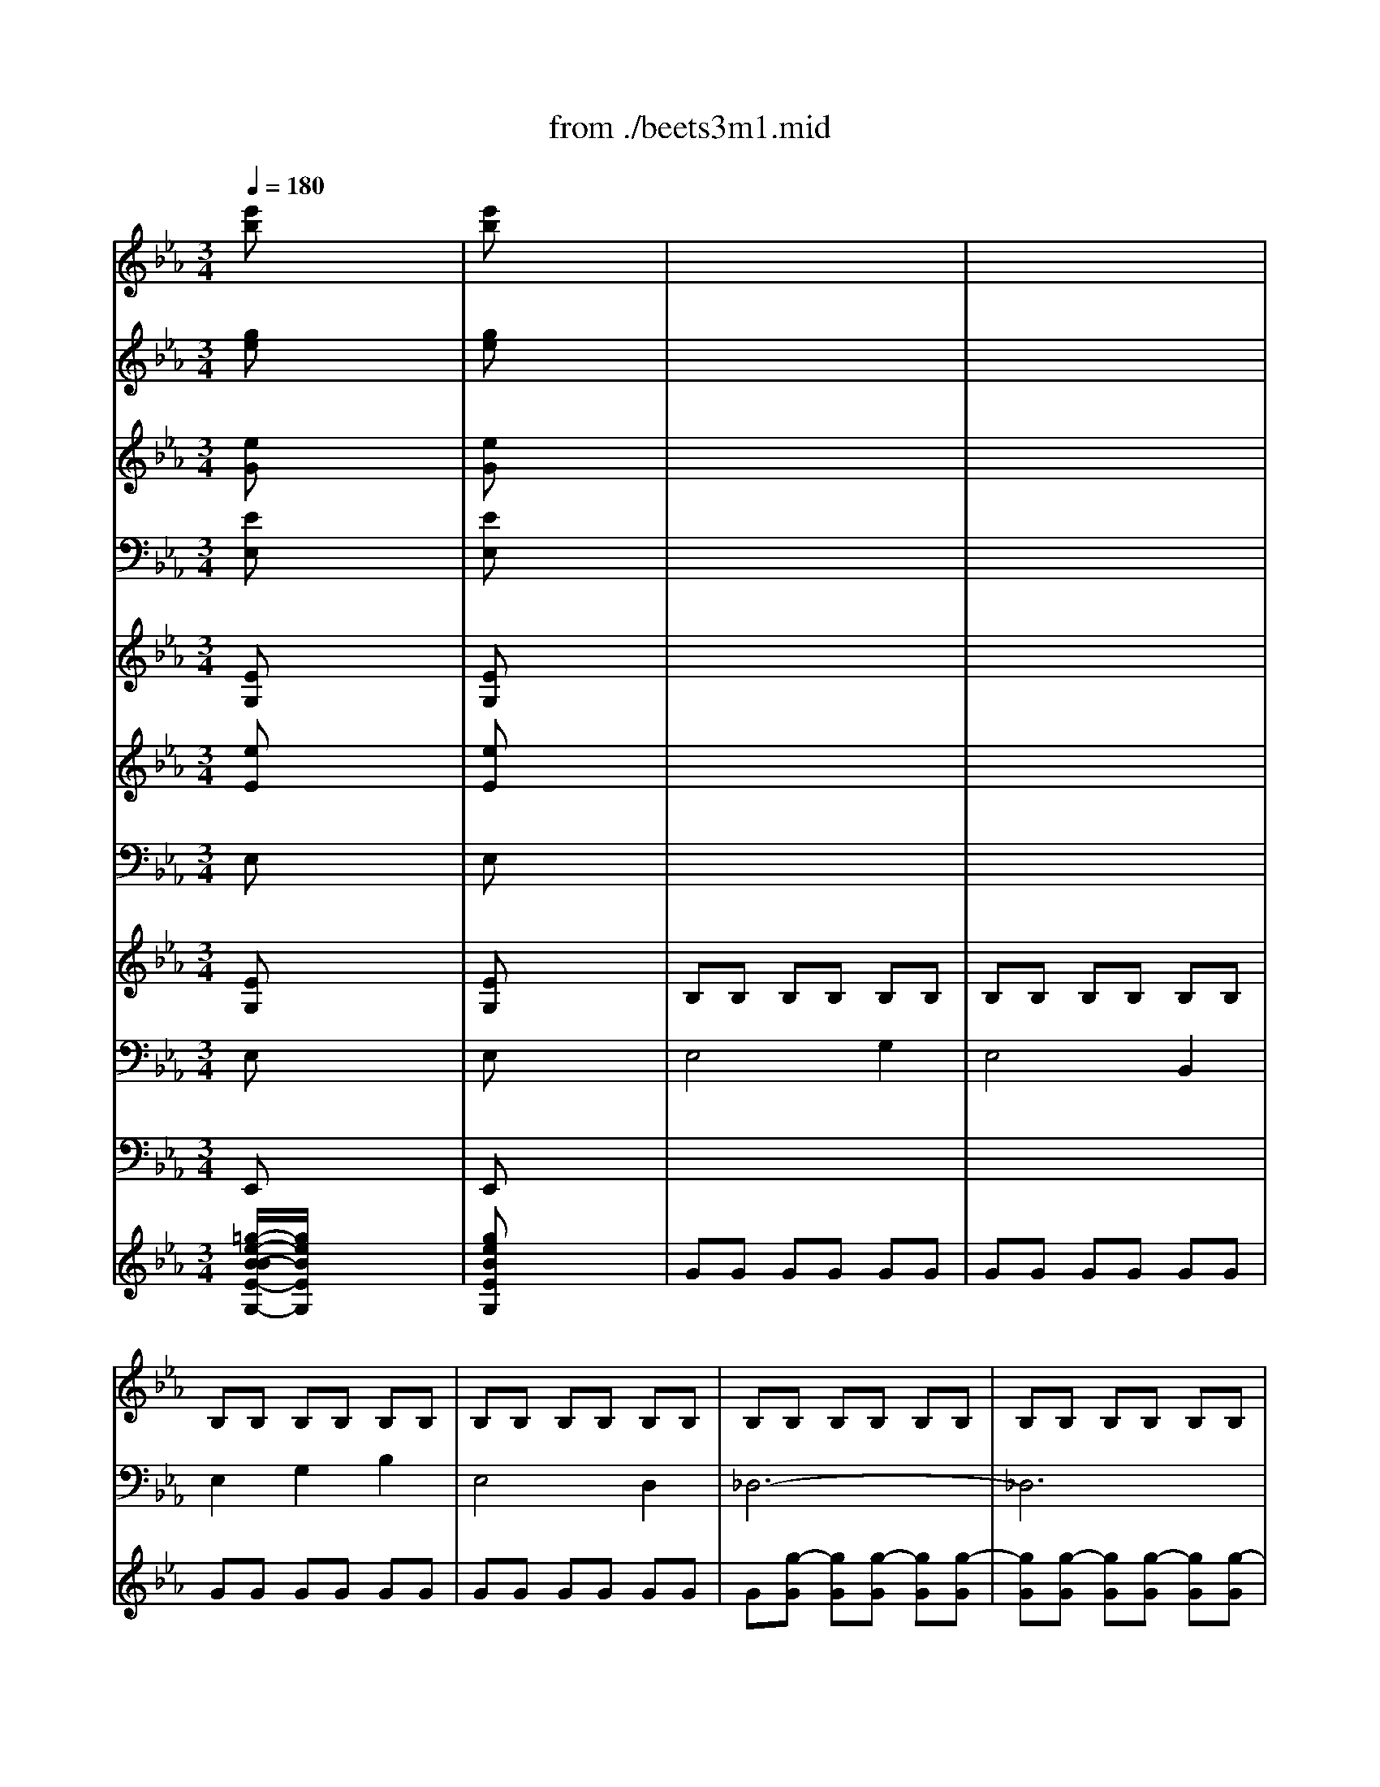 X: 1
T: from ./beets3m1.mid
M: 3/4
L: 1/8
Q:1/4=180
K:Eb % 3 flats
% Beethoven Symphony No.3("Eroica") 1st Movement Allegro con brio
V:1
% Flutes
%%MIDI program 73
% Beethoven Symphony No.3("Eroica") 1st Movement Allegro con brio
[e'b]x4x| \
[e'b]x4x| \
x6| \
x6|
x6| \
x6| \
x6| \
x6|
x6| \
x6| \
x6| \
x6|
x4 b2-| \
b2 c'2 d'2| \
e'4 g'2| \
e'4 b2|
e'2 x4| \
x6| \
x6| \
x4 g2|
a2 c'2 [e'2e2]| \
a2- [a2e2] [=a2e2]| \
[b/2d/2][b4-d4-][b3/2-d3/2-]| \
[b4d4] [d'2_a2]|
[e'g]x [e'4=a4]| \
[e'4=a4] [e'2=a2]| \
[d'/2b/2][d'4-b4-][d'3/2-b3/2-]| \
[d'4b4] b2-|
b2 [d'4b4]| \
[d'4b4] [d'2-b2-]| \
[d'2b2] [e'4b4]| \
[e'4b4] [e'2-b2-]|
[e'2b2] [d'b]x [d'2-b2-]| \
[d'2b2] [d'b]x [e'2b2-]| \
[d'2b2] B/2x/2c/2x/2 d/2x/2e/2x/2| \
f/2x/2g/2x/2 _a/2x/2b/2x/2 c'/2x/2d'/2x/2|
e'4 [g'2g2]| \
[e'4e4] [b2B2]| \
[e'2e2] [g'2e'2] [g'2e'2]| \
[g'6-e'6-]|
[g'2e'2] [g'2e'2] [g'2e'2]| \
[g'4e'4] [g'2_d'2]| \
[a'2c'2-] [e'2c'2-] [e'2c'2-]| \
[=e'-c'][=e'-b] [=e'-=a][=e'-b] [=e'-c'][=e'b]|
[f'2=a2] x4| \
x6| \
x2 _e'3c'| \
=a2 x4|
x6| \
x6| \
x2 =d'3b| \
f2 x4|
x6| \
x6| \
x2 [g'3g3][f'f]| \
[e'e]x [d'd]x [c'c]x|
[b2B2] x4| \
x6| \
x6| \
x6|
[b6-B6-]| \
[b6-B6-]| \
[bB][b/2d/2]x/2 [=a/2c/2]x/2[b/2d/2]x/2 [c'/2=a/2]x/2[d'/2b/2]x/2| \
[e'/2c'/2]x/2[e'/2c'/2]x/2 [e'/2c'/2]x/2[e'/2c'/2]x/2 [e'/2c'/2]x/2[e'/2c'/2]x/2|
[e'c']x [e'c']x3| \
x4 x[e'/2=a/2]x/2| \
[d'b]x [d'b]x3| \
x4 x[d'/2b/2]x/2|
[d'=b]x [d'=b]x3| \
x4 x[=b/2d/2]x/2| \
[c'/2g/2]x/2[c'2g2][c'/2g/2]x/2 [c'/2=a/2]x/2[d'/2=a/2]x/2| \
[d'/2_b/2]x/2[e'2b2][e'/2b/2]x/2 [e'/2c'/2]x/2[f'/2c'/2]x/2|
[d'2b2] [d'2b2] [e'2b2]| \
[=e'2b2] [f'2b2-] [g'b-][_g'b-]| \
[=g'b-][_g'b] [=g'=b-][d'=b] [_e'c'][d'g]| \
[f'g][e'g] [d'f][c'e] [_b2d2]|
x6| \
x6| \
f'6-| \
f'6-|
f'=e'/2x/2 _e'/2x/2d'/2x/2 c'/2x/2b/2x/2| \
=a/2x/2[g'/2g/2]x/2 [f'/2f/2]x/2[e'/2e/2]x/2 [d'/2d/2]x/2[c'/2c/2]x/2| \
[b2B2] x4| \
x6|
x2 d'3/2x/2 d'3/2x/2| \
d'4 c'2| \
x6| \
x6|
x6| \
x4 f'2-| \
f'2 e'd' c'b| \
x6|
x6| \
x6| \
x6| \
x6|
x6| \
x2 [c'3/2b3/2]x/2 [c'3/2b3/2]x/2| \
[c'2=a2] x4| \
x6|
x6| \
x6| \
x6| \
x6|
x6| \
x6| \
x4 [e/2c/2]x/2[f/2d/2]x/2| \
[g/2e/2]x/2[=a/2f/2]x/2 [b/2g/2]x/2[c'/2=a/2]x/2 [d'/2b/2]x/2[e'/2c'/2]x/2|
[f'2d'2] [f'4d'4]| \
x2 [f'4d'4]| \
x2 [f'4e'4]| \
x2 [f'2=a2] [f'2c'2]|
[f'd']x f'3d'| \
bx d'3f| \
c'x e'3f| \
=ax c'3=a|
[f'4-b4-] [f'b-][=e'b-]| \
[f'b]x4x| \
x6| \
x6|
x6| \
x[d'/2=a/2]x/2 [d'/2b/2]x/2[g'/2=b/2]x/2 [g'/2c'/2]x/2[g'/2_d'/2]x/2| \
[_g'=d']x [d'c']x [d'_b]x| \
x2 [=b_a]x [c'=g]x|
x2 [c'_b]x [c'=a]x| \
x2 [d'c']x [d'b]x| \
x2 [=b_a]x [c'g]x| \
x2 [c'_b]x3|
[c'b]x3 [c'b]x| \
x2 [c'b]x3| \
[c'b]x3 [c'b]x| \
x6|
b<b _d'2 =e'2| \
f'6| \
b<b _d'2 =e'2-| \
=e'2 _e'2 _d'2-|
_d'2 =b2 c'2-| \
c'2 f2 e'2-| \
e'2 _d'2 =d'2-| \
d'_g =g=b c'd'|
e'_g' =g'e' d'c'| \
_bd' f'f' f'f'| \
[f'4-e'4] [f'2=a2]| \
bx4x|
bx4x| \
bx4x| \
[e'b]x [e'b]x [e'b]x| \
[d'b]x4x|
x6| \
x6| \
x6| \
x6|
x4 [_a/2d/2][a3/2d3/2]| \
[g2e2] x4| \
x6| \
x6|
x6| \
x6| \
x6| \
x6|
x6| \
x6| \
x6| \
x4 b2-|
b2 c'2 d'2| \
e'4 g'2| \
e'4 b2| \
e'2 x4|
x6| \
x6| \
x4 g2| \
a2 c'2 [e'2e2]|
a2- [a2e2] [=a2e2]| \
[b/2d/2][b4-d4-][b3/2-d3/2-]| \
[b4d4] [d'2_a2]| \
[e'g]x [e'4=a4]|
[e'4=a4] [e'2=a2]| \
[d'/2b/2][d'4-b4-][d'3/2-b3/2-]| \
[d'4b4] b2-| \
b2 [d'4b4]|
[d'4b4] [d'2-b2-]| \
[d'2b2] [e'4b4]| \
[e'4b4] [e'2-b2-]| \
[e'2b2] [d'b]x [d'2-b2-]|
[d'2b2] [d'b]x [e'2b2-]| \
[d'2b2] B/2x/2c/2x/2 d/2x/2e/2x/2| \
f/2x/2g/2x/2 _a/2x/2b/2x/2 c'/2x/2d'/2x/2| \
e'4 [g'2g2]|
[e'4e4] [b2B2]| \
[e'2e2] [g'2e'2] [g'2e'2]| \
[g'6-e'6-]| \
[g'2e'2] [g'2e'2] [g'2e'2]|
[g'4e'4] [g'2_d'2]| \
[a'2c'2-] [e'2c'2-] [e'2c'2-]| \
[=e'-c'][=e'-b] [=e'-=a][=e'-b] [=e'-c'][=e'b]| \
[f'2=a2] x4|
x6| \
x2 _e'3c'| \
=a2 x4| \
x6|
x6| \
x2 =d'3b| \
f2 x4| \
x6|
x6| \
x2 [g'3g3][f'f]| \
[e'e]x [d'd]x [c'c]x| \
[b2B2] x4|
x6| \
x6| \
x6| \
[b6-B6-]|
[b6-B6-]| \
[bB][b/2d/2]x/2 [=a/2c/2]x/2[b/2d/2]x/2 [c'/2=a/2]x/2[d'/2b/2]x/2| \
[e'/2c'/2]x/2[e'/2c'/2]x/2 [e'/2c'/2]x/2[e'/2c'/2]x/2 [e'/2c'/2]x/2[e'/2c'/2]x/2| \
[e'c']x [e'c']x3|
x4 x[e'/2=a/2]x/2| \
[d'b]x [d'b]x3| \
x4 x[d'/2b/2]x/2| \
[d'=b]x [d'=b]x3|
x4 x[=b/2d/2]x/2| \
[c'/2g/2]x/2[c'2g2][c'/2g/2]x/2 [c'/2=a/2]x/2[d'/2=a/2]x/2| \
[d'/2_b/2]x/2[e'2b2][e'/2b/2]x/2 [e'/2c'/2]x/2[f'/2c'/2]x/2| \
[d'2b2] [d'2b2] [e'2b2]|
[=e'2b2] [f'2b2-] [g'b-][_g'b-]| \
[=g'b-][_g'b] [=g'=b-][d'=b] [_e'c'][d'g]| \
[f'g][e'g] [d'f][c'e] [_b2d2]| \
x6|
x6| \
f'6-| \
f'6-| \
f'=e'/2x/2 _e'/2x/2d'/2x/2 c'/2x/2b/2x/2|
=a/2x/2[g'/2g/2]x/2 [f'/2f/2]x/2[e'/2e/2]x/2 [d'/2d/2]x/2[c'/2c/2]x/2| \
[b2B2] x4| \
x6| \
x2 d'3/2x/2 d'3/2x/2|
d'4 c'2| \
x6| \
x6| \
x6|
x4 f'2-| \
f'2 e'd' c'b| \
x6| \
x6|
x6| \
x6| \
x6| \
x6|
x2 [c'3/2b3/2]x/2 [c'3/2b3/2]x/2| \
[c'2=a2] x4| \
x6| \
x6|
x6| \
x6| \
x6| \
x6|
x6| \
x4 [e/2c/2]x/2[f/2d/2]x/2| \
[g/2e/2]x/2[=a/2f/2]x/2 [b/2g/2]x/2[c'/2=a/2]x/2 [d'/2b/2]x/2[e'/2c'/2]x/2| \
[f'2d'2] [f'4d'4]|
x2 [f'4d'4]| \
x2 [f'4e'4]| \
x2 [f'2=a2] [f'2c'2]| \
[f'd']x f'3d'|
bx d'3f| \
c'x e'3f| \
=ax c'3=a| \
[f'4-b4-] [f'b-][=e'b-]|
[f'b]x4x| \
x6| \
x6| \
x6|
x[d'/2=a/2]x/2 [d'/2b/2]x/2[g'/2=b/2]x/2 [g'/2c'/2]x/2[g'/2_d'/2]x/2| \
[_g'=d']x [d'c']x [d'_b]x| \
x2 [=b_a]x [c'=g]x| \
x2 [c'_b]x [c'=a]x|
x2 [d'c']x [d'b]x| \
x2 [=b_a]x [c'g]x| \
x2 [c'_b]x3| \
[c'b]x3 [c'b]x|
x2 [c'b]x3| \
[c'b]x3 [c'b]x| \
x6| \
b<b _d'2 =e'2|
f'6| \
b<b _d'2 =e'2-| \
=e'2 _e'2 _d'2-| \
_d'2 =b2 c'2-|
c'2 f2 e'2-| \
e'2 _d'2 =d'2-| \
d'_g =g=b c'd'| \
e'_g' =g'e' d'c'|
_bd' f'f' f'f'| \
[f'4-e'4] [f'2=a2]| \
bx4x| \
bx4x|
bx4x| \
[e'b]x [e'b]x [e'b]x| \
[d'b]x4x| \
x6|
x6| \
x6| \
x6| \
x6|
x6| \
x6| \
x6| \
x6|
x6| \
x6| \
x6| \
x6|
x6| \
x6| \
x6| \
x6|
x6| \
x6| \
x2 f'3d'| \
=b2 d'3f|
=e2 x4| \
x6| \
x2 =e'3c'| \
g2 c'3=e|
f2 x4| \
x2 g3=a| \
=b/2x/2c'/2x/2 d'/2x/2=e'/2x/2 f'2| \
x2 d'3f|
_e2 x4| \
x6| \
x6| \
_a6-|
a2 x4| \
x6| \
x6| \
=a6-|
=a2 [f'd']x [f'd']x| \
[f'd']x [f'd']x [f'd']x| \
[f'6-d'6-]| \
[f'6d'6]|
[g'_d']x [g'_d']x [g'_d']x| \
[g'_d']x [g'_d']x [g'_d']x| \
[g'6-_d'6-]| \
[g'4_d'4] [=e'2_d'2]|
=d'x2d' d'x| \
x3d' d'x| \
xd' d'd' d'd'| \
d'2 x4|
[d'_b]x [d'b]x [d'b]x| \
[d'b]x [d'b]x [d'b]x| \
[d'6-b6-]| \
[d'6b6]|
[d'c']x [d'c']x [d'c']x| \
[d'c']x [d'c']x [d'c']x| \
[d'6-c'6-]| \
[d'4c'4] [d'2_g2]|
[d'2=g2] x4| \
x6| \
x6| \
x6|
x3c' c'x| \
x3c' c'x| \
xc' c'c' c'c'| \
c'2 x4|
x3f' f'x| \
x3b bx| \
x3_e' e'x| \
x_a aa aa|
[_d'6a6]| \
[=d'6a6]| \
[e'2g2] x4| \
x6|
x2 _d'3b| \
g2 x4| \
x6| \
x6|
x2 c'3a| \
e2 x4| \
x6| \
e/2e4-e3/2-|
ef/2x/2 g/2x/2a/2x/2 b/2x/2c'/2x/2| \
_d'/2x/2c'/2x/2 _d'/2x/2e'/2x/2 f'/2x/2g'/2x/2| \
a'2 x2 c2-| \
c=d/2x/2 =e/2x/2f/2x/2 g/2x/2a/2x/2|
b2 x4| \
x_d' c'b ag| \
a2 x4| \
x6|
x6| \
x6| \
x6| \
x6|
x6| \
x6| \
x6| \
x2 [=af]x [=a'2-f'2-]|
[=a'2f'2] [g'2=e'2] x2| \
x2 [f'/2=d'/2]x/2[f'/2d'/2]x/2 [f'/2d'/2]x/2[f'/2d'/2]x/2| \
[f'd']x [f'4-=b4-]| \
[f'6-=b6-]|
[f'2=b2] [f'4=b4]| \
[f'4=b4] [f'2-=b2-]| \
[f'2=b2] [f'4=b4]| \
[f'4=b4] [f'2=b2]|
x2 [=e'4-c'4-]| \
[=e'6-c'6-]| \
[=e'2c'2] [=e'4=a4]| \
[=e'4=a4] [=e'2-=a2-]|
[=e'2=a2] [=e'4=a4]| \
[=e'4=a4] [=e'2=a2]| \
x2 [_e'4-=a4-]| \
[e'6-=a6-]|
[e'2=a2] [e'4=a4]| \
[e'4=a4] [e'2-=a2-]| \
[e'2=a2] [e'4=a4]| \
[e'4=a4] [e'2=a2]|
x2 [=e'4-_d'4-]| \
[=e'6-_d'6-]| \
[=e'2_d'2] [=e'4_d'4]| \
[=e'4_d'4] [=e'2-_d'2-]|
[=e'2_d'2] [=e'4_d'4]| \
[=e'4_d'4] [=e'2_d'2]| \
x2 [_e'4c'4]| \
[e'4c'4] [e'2c'2]|
x2 [=e'4c'4]| \
[=e'4c'4] [=e'c']x| \
[f'4=e'4] x2| \
[f'4=e'4] [f'2-=e'2-]|
[f'2=e'2] [f'=e']x3| \
x6| \
x6| \
x6|
x6| \
x6| \
x2 =B2 =B2| \
=B/2=B2-=B/2=B =B2|
=B2 x4| \
x6| \
x2 =B2 =B2| \
=B/2=B2-=B/2=B =B2|
=B2 x4| \
x6| \
x6| \
x6|
x6| \
x6| \
x6| \
x6|
x6| \
x6| \
x6| \
x6|
x6| \
x6| \
x6| \
c'x =e'x g'2-|
g'f'/2x/2 =d'/2x/2=b/2x/2 g/2x/2f/2x/2| \
d/2x/2f/2x/2 d/2x/2=B/2x/2 G/2x/2=B/2x/2| \
cx _ex gx| \
c'x e'x g'2-|
g'f'/2x/2 d'/2x/2=b/2x/2 g/2x/2f/2x/2| \
d/2x/2f/2x/2 d/2x/2=B/2x/2 G/2x/2=B/2x/2| \
c2 e2 g2| \
_a4 c2|
_d2 f2 =a2| \
_b4 =d2| \
ex bx bx| \
bx bx b2-|
b_a/2x/2 f'/2x/2d'/2x/2 b/2x/2a/2x/2| \
f/2x/2a/2x/2 f/2x/2d/2x/2 B/2x/2d/2x/2| \
e2 b2 b2| \
b2 [e'2e2] [e'2e2]|
[e'2e2] x4| \
x6| \
x6| \
x6|
x6| \
x6| \
x6| \
x6|
x2 _g2 a2| \
b3a _g2| \
f6-| \
f6|
_g2 x4| \
x6| \
x6| \
x6|
x6| \
x6| \
[d'4b4] [f'2d'2]| \
[d'4b4] [b2f2]|
[b2_g2] [_g'2b2] [_g'2e'2]| \
[_g'2e'2] x4| \
[e'4b4] [_g'2e'2]| \
[e'4b4] [b2_g2]|
[a2_g2] [_g'2a2] [_g'2e'2]| \
[_g'2e'2] x4| \
[e'4a4] [_g'2e'2]| \
[e'4a4] [a2_g2]|
[a2f2] [_d'2a2] [f'2_d'2]| \
[f'2_d'2] x4| \
[_d'4a4] [f'2_d'2]| \
[_d'4a4] [a2f2]|
[a2f2] [b2a2] [f'2b2]| \
[f'2b2] x4| \
[b4a4] [f'2b2]| \
[b4a4] [a2f2]|
x6| \
[e'4e4] [_g'2_g2]| \
x6| \
[e'4e4] [_g'2_g2]|
[_g'6-e'6-]| \
[_g'6-e'6-]| \
[_g'2e'2] [_g'2e'2] [_g'2e'2]| \
[_g'2e'2] [_g'2e'2] [_g'2e'2]|
[_g'2e'2] x4| \
x6| \
x6| \
x6|
x6| \
x6| \
x6| \
x6|
x6| \
x6| \
x6| \
x6|
x6| \
x6| \
x6| \
x6|
x6| \
x6| \
x6| \
x6|
x6| \
x6| \
x6| \
x6|
x6| \
x6| \
x6| \
x6|
x6| \
x6| \
[=d'6a6]| \
[f'6a6]|
[e'2=g2] x4| \
x6| \
x6| \
x6|
x6| \
x6| \
x6| \
x6|
x6| \
x6| \
x6| \
x6|
x6| \
x6| \
x6| \
x6|
x6| \
x6| \
_d4 f2| \
_d4 A2|
_d2 f2 a2| \
a6-| \
a2 a2 a2| \
a6-|
a6-| \
a6-| \
a2 B2 =d2| \
B4 F2|
B/2x/2d/2x/2 f/2x/2B/2x/2 d/2x/2f/2x/2| \
a/2x/2d/2x/2 f/2x/2a/2x/2 c'/2x/2b/2x/2| \
a/2x/2b/2x/2 a/2x/2g/2x/2 [b/2a/2]x/2[c'/2g/2]x/2| \
[d'/2f/2]x/2[e'/2e/2]x/2 [f'/2d/2]x/2[g'/2e/2]x/2 [a'/2f/2]x/2[d'/2a/2]x/2|
[e'2-g2] [e'2e2] [g'2g2]| \
[e'4e4] [b2B2]| \
[e'2e2] e'2 e'2| \
e'4 [=e'2b2]|
[f'2a2] [f'2a2] [f'2a2]| \
[f'4a4] [_g'2=a2]| \
[=g'6b6]| \
[_a'6c'6]|
[a'6-d'6-]| \
[a'2d'2] [a'2d'2] [a'2d'2]| \
[g'4_e'4] [g'2e'2]| \
[g'4e'4] [g'2-e'2-]|
[g'2e'2] [g'2e'2] [g'2e'2]| \
[g'4e'4] [g'2-e'2-]| \
[g'2e'2] [g'2e'2] [g'2e'2]| \
[g'4-e'4] [g'2=e'2]|
[g'c'-][f'c'-] [=e'c'-][f'c'-] [g'c'-][f'c']| \
[f'c'-][_e'c'-] [d'c'-][e'c'-] [f'c'-][e'c']| \
[d'2f2] c'3b| \
=a2 x4|
x6| \
x6| \
x2 c'3b| \
=a2 x4|
x6| \
x6| \
x6| \
x2 =b3_b|
_a2 c'3b/2x/2| \
ax gx fx| \
e2 x4| \
x6|
x6| \
x6| \
[e'6-e6-]| \
[e'6-e6-]|
[e'e]b/2x/2 b/2x/2[b/2e/2]x/2 [d'/2f/2]x/2[e'/2g/2]x/2| \
[f'6a6]| \
[f'a]x [f'd']x3| \
x4 x[f'd']|
[e'c']x [e'c']x3| \
x4 x[c'g]| \
[_d'g]x [g=e]x3| \
x4 x[_d'/2g/2]x/2|
[c'/2a/2]x/2[c'2c2][c'/2_e/2]x/2 [=d'/2d/2]x/2[g/2f/2]x/2| \
[g/2e/2]x/2[e'2a2][e'/2a/2]x/2 [f'/2a/2]x/2[b/2a/2]x/2| \
[b2g2] [e'2g2] [e'2a2]| \
[e'2=a2] [e'2b2] [e'2=b2]|
[e'4c'4-] [=e'2c'2-]| \
[f'2c'2] x4| \
x6| \
x6|
_b6-| \
b6-| \
b=a/2x/2 _a/2x/2[g'/2g/2]x/2 [f'/2f/2]x/2[_e'/2e/2]x/2| \
[d'/2d/2]x/2[c'/2c/2]x/2 [b/2B/2]x/2a/2x/2 g/2x/2f/2x/2|
e2 x4| \
x6| \
x6| \
x6|
x6| \
x6| \
x6| \
x4 b2-|
b2 a_g fe| \
x6| \
x2 =b3/2x/2 =b3/2x/2| \
=b6|
x6| \
x6| \
x6| \
x6|
x6| \
x6| \
x6| \
x6|
x6| \
x6| \
x6| \
x6|
x4 A/2x/2_B/2x/2| \
c/2x/2d/2x/2 e/2x/2f/2x/2 =g/2x/2a/2x/2| \
b2 b4| \
x2 b4|
x2 b4| \
x2 b2 b2| \
bx b3[g'g]| \
[e'e]x [g'3g3][bB]|
[f'f]x [a'3a3][bB]| \
[d'd]x [f'3f3][bB]| \
[e'4-e4-] [e'-e][e'-=a]| \
[e'2b2] x4|
x6| \
x6| \
x4 x[=bg]| \
[c'/2g/2]x/2[d'/2g/2]x/2 [e'/2g/2]x/2[=e'/2c'/2]x/2 [f'/2c'/2]x/2[_g'/2c'/2]x/2|
[=g'=b]x f'x _e'x| \
x2 _d'x c'x| \
x2 e'x =d'x| \
x2 f'x e'x|
x2 _d'x c'x| \
x2 e'x3| \
e'x3 e'x| \
x2 e'x3|
e'x3 e'x| \
x6| \
x6| \
x6|
x6| \
x4 _gx| \
x2 fx3| \
_ax3 ax|
x2 =gx3| \
[c'6-c6-]| \
[c'3c3][c'a] [_bg][af]| \
[g/2e/2]x/2e/2x/2 [g/2e/2]x/2[b/2g/2]x/2 [e'/2g/2]x/2[g'/2b/2]x/2|
b6| \
e2 x4| \
e'2 x4| \
e'2 x4|
[e'=d']x [e'd']x [e'd']x| \
e'2 x4| \
x3e gb| \
e'4 g'2|
e'4 b2| \
e'2 x4| \
x6| \
[f'6-_d'6-]|
[f'6_d'6]| \
_d'2 x4| \
x6| \
c'c' c'c' =e'=e'|
c'c' c'c' gg| \
c'2 x4| \
x6| \
x6|
x6| \
x6| \
x6| \
x6|
x6| \
x6| \
x6| \
x6|
x6| \
x6| \
x6| \
x6|
x6| \
x6| \
x6| \
x6|
x6| \
x6| \
x6| \
x6|
x6| \
x6| \
b6-| \
b2 _e'2 =d'2|
e'3f' _g'2| \
x6| \
x3b c'd'| \
e'2 e'2 d'2|
e'3f' _g'2| \
f'2 x4| \
x6| \
x6|
x6| \
x6| \
x6| \
x6|
x6| \
x6| \
x6| \
b6-|
b4 =b2| \
c'2 x4| \
x6| \
c'6-|
c'4 _d'2| \
=d'2 x4| \
x6| \
x6|
x6| \
x6| \
x6| \
x6|
x6| \
x2 d'4-| \
d'2 d'4-| \
d'2 d'2 d'2|
d'2 e'2 f'2-| \
f'e' d'e' f'e'| \
xe' d'e' f'e'| \
xc' =bc' d'c'|
xc' =bc' d'c'| \
_b6-| \
b2 [e'=g]x [e'g]x| \
[d'f]x [f'a]x [f'a]x|
[d'a]x [d'a]x [d'a]x| \
[e'g]x4x| \
x6| \
x6|
x6| \
x6| \
x6| \
x6|
x6| \
x6| \
x6| \
x6|
x6| \
b6-| \
b6-| \
b6-|
b6-| \
bg/2a/2 b/2x/2b/2x/2 c'/2x/2d'/2x/2| \
e'/2x/2b/2x/2 c'/2x/2d'/2x/2 e'/2x/2f'/2x/2| \
g'/2x/2g'/2f'/2 e'/2x/2d'/2x/2 c'/2x/2b/2x/2|
a/2x/2g/2x/2 f/2x/2e/2x/2 d/2x/2c/2x/2| \
B/2x/2B/2c/2 d/2x/2e/2x/2 f/2x/2g/2x/2| \
a/2x/2[b/2B/2][c'/2c/2] [d'/2d/2]x/2[e'/2e/2]x/2 [f'/2f/2]x/2[g'/2g/2]x/2| \
[a'/2a/2]x/2[g'/2g/2]x/2 [f'/2f/2]x/2e'/2x/2 d'/2x/2c'/2x/2|
b/2x/2c'/2x/2 b/2x/2a/2x/2 g/2x/2f/2x/2| \
ee' e'e' g'g'| \
e'e' e'e' bb| \
e'e' g'g' bb|
bb bb bb| \
[f'f][f'f] [f'f][f'f] [a'a][a'a]| \
[f'f][f'f] [f'f][f'f] [bB][bB]| \
[f'f][f'f] [a'a][a'a] bb|
bb bb bb| \
bb [=e'b][=e'b] [=e'b][=e'b]| \
[=e'6b6]| \
[f'2c'2] [f'4c'4]|
x2 [_g'4c'4]| \
x2 [=g'4_e'4]| \
x2 [a'4d'4]| \
x2 [g'4e'4]|
x2 [f'4e'4]| \
[g'6e'6]| \
[a'4d'4-] [f'2d'2]| \
[e'2g2] x4|
x6| \
x6| \
x6| \
[e'6-e6-]|
[e'6-e6-]| \
[e'e][b/2e/2]x/2 [b/2d/2]x/2[b/2e/2]x/2 [d'/2f/2]x/2[e'/2g/2]x/2| \
[f'/2a/2]x/2[f'/2a/2]x/2 [f'/2a/2]x/2[f'/2a/2]x/2 [f'/2a/2]x/2[f'/2a/2]x/2| \
[f'2a2] [a4-f4-]|
[a2f2] [d'4-a4-]| \
[d'2a2] [f'4d'4]| \
[f'4d'4] [f'd']x| \
[f'd']x [f'b]x [f'b]x|
[f'b]x [f'b]x [f'b]x| \
[f'b]x [f'b]x [f'b]x| \
[f'b]x [f'b]x [f'b]x| \
[g'2e'2] x4|
[g'2b2] x4| \
e2 
V:2
% Oboes
%%MIDI program 68
% Beethoven Symphony No.3("Eroica") 1st Movement Allegro con brio
[ge]x4x| \
[ge]x4x| \
x6| \
x6|
x6| \
x6| \
x6| \
x6|
x6| \
x6| \
x6| \
x6|
[g6e6]| \
[a2f2] [g2e2] [f2d2]| \
e2 x4| \
x6|
x6| \
x6| \
x6| \
x6|
x6| \
x6| \
[d/2B/2][d4-B4-][d3/2B3/2]| \
[f4d4-] [=a2d2]|
[ge]x [_g4e4]| \
[_g4e4] [_g2e2]| \
[f/2d/2][f4-d4-][f3/2-d3/2-]| \
[f4d4] [f2-d2-]|
[f2d2] [f4d4]| \
[f4d4] [f2-d2-]| \
[f2d2] [=g4e4]| \
[g4e4] [g2-e2-]|
[g2e2] [fd]x [f2-d2-]| \
[f2d2] [ge]x [g2e2]| \
[_a2d2] B/2x/2c/2x/2 d/2x/2e/2x/2| \
f/2x/2g/2x/2 A/2x/2B/2x/2 c/2x/2d/2x/2|
e4 g2| \
e4 B2| \
e2 [b2B2] [b2B2]| \
[b4B4] [=b2=B2]|
[c'2c2] [c'2c2] [c'2c2]| \
[c'4c4] [_b2e2]| \
[a6e6]| \
[b2=e2] x4|
x2 g3f| \
=e2 x4| \
x6| \
x6|
x2 g3f| \
=e2 x4| \
x6| \
x6|
x2 _g3f| \
_e2 x4| \
x2 =g3f| \
ex dx cx|
B6-| \
B6-| \
B3-[BF] [c=A][dB]| \
[e3/2c3/2]x/2 [e3/2c3/2]x/2 [e3/2c3/2]x/2|
[d2B2] x4| \
x6| \
x6| \
x6|
[ec]x [ec]x3| \
x4 x[e/2c/2]x/2| \
[dB]x [bd]x3| \
x4 x[g/2B/2]x/2|
[_a=B]x [a=B]x3| \
x4 x[a/2=B/2]x/2| \
[g/2c/2]x/2[c2_B2][c/2B/2]x/2 [c/2=A/2]x/2[d/2=A/2]x/2| \
[d/2B/2]x/2[e2B2][e/2B/2]x/2 [e/2c/2]x/2[f/2c/2]x/2|
[f2d2] [b2B2] [b2B2]| \
[b2B2] [b2B2] [b2-B2-]| \
[b4B4] [=b2=B2]| \
[c'c][g-d] [gf][ge] [fd][ec]|
[d2_B2] x4| \
x6| \
f6-| \
f6-|
f=e/2x/2 _e/2x/2d/2x/2 c/2x/2B/2x/2| \
=A/2x/2[g/2G/2]x/2 [f/2F/2]x/2[e/2E/2]x/2 [d/2D/2]x/2[c/2C/2]x/2| \
B2 x4| \
x2 f3/2x/2 f3/2x/2|
f3/2x/2 f3/2x/2 [_g3/2B3/2-]B/2-| \
[=g2-B2] [g2-=B2] [g2c2]| \
x6| \
x6|
x4 g2-| \
g2 fe dc| \
_B2 x4| \
x2 e3/2x/2 e3/2x/2|
e3/2x/2 [_g3/2e3/2]x/2 [_g3/2e3/2]x/2| \
[_g6e6]| \
x6| \
x6|
x2 b2 =g2| \
f4 =e2| \
_e2 x4| \
x6|
x6| \
x6| \
x6| \
x6|
x6| \
x6| \
x6| \
x3[=a/2c/2]x/2 [b/2d/2]x/2[c'/2e/2]x/2|
[d'2f2] [f4d4]| \
x2 [f4d4]| \
x2 [f4e4]| \
x2 [f2=A2] [f2c2]|
[f2-d2] f4-| \
f6-| \
f6-| \
f2 f2 f2|
f4- [b-f][b-=e]| \
[bf]x4x| \
x6| \
x6|
x6| \
x3[g/2=B/2]x/2 [g/2c/2]x/2[g/2_d/2]x/2| \
[_g=d]x [=ad]x [=gd]x| \
x2 [f=B]x [_ec]x|
x2 [gc]x [fc]x| \
x2 [=ad]x [gd]x| \
x2 [f=B]x [ec]x| \
x2 [gc]x3|
[gc]x3 [gc]x| \
x2 [gc]x3| \
[gc]x3 [gc]x| \
x6|
[=e/2_B/2][=e4-B4-][=e3/2B3/2-]| \
[f6B6]| \
[=e/2B/2][=e4-B4-][=e3/2-B3/2-]| \
[=e2B2] [_eB]x3|
[ec]x3 [ec]x| \
x2 [fe]x3| \
[fd]x3 [fd]_g| \
=g6-|
[g3e3][ge] [fd][ec]| \
[dB][fd] [bd][bd] [bd][bd]| \
[=a6c6]| \
[bd]x4x|
Bx4x| \
Bx4x| \
[_g=A]x [_g=A]x [_g=A]x| \
[fB]x4x|
x6| \
x6| \
x6| \
x6|
x6| \
x6| \
x6| \
x6|
x6| \
x6| \
x6| \
x6|
x6| \
x6| \
x6| \
[=g6e6]|
[_a2f2] [g2e2] [f2d2]| \
e2 x4| \
x6| \
x6|
x6| \
x6| \
x6| \
x6|
x6| \
[d/2B/2][d4-B4-][d3/2B3/2]| \
[f4d4-] [=a2d2]| \
[ge]x [_g4e4]|
[_g4e4] [_g2e2]| \
[f/2d/2][f4-d4-][f3/2-d3/2-]| \
[f4d4] [f2-d2-]| \
[f2d2] [f4d4]|
[f4d4] [f2-d2-]| \
[f2d2] [=g4e4]| \
[g4e4] [g2-e2-]| \
[g2e2] [fd]x [f2-d2-]|
[f2d2] [ge]x [g2e2]| \
[_a2d2] B/2x/2c/2x/2 d/2x/2e/2x/2| \
f/2x/2g/2x/2 A/2x/2B/2x/2 c/2x/2d/2x/2| \
e4 g2|
e4 B2| \
e2 [b2B2] [b2B2]| \
[b4B4] [=b2=B2]| \
[c'2c2] [c'2c2] [c'2c2]|
[c'4c4] [_b2e2]| \
[a6e6]| \
[b2=e2] x4| \
x2 g3f|
=e2 x4| \
x6| \
x6| \
x2 g3f|
=e2 x4| \
x6| \
x6| \
x2 _g3f|
_e2 x4| \
x2 =g3f| \
ex dx cx| \
B6-|
B6-| \
B3-[BF] [c=A][dB]| \
[e3/2c3/2]x/2 [e3/2c3/2]x/2 [e3/2c3/2]x/2| \
[d2B2] x4|
x6| \
x6| \
x6| \
[ec]x [ec]x3|
x4 x[e/2c/2]x/2| \
[dB]x [bd]x3| \
x4 x[g/2B/2]x/2| \
[_a=B]x [a=B]x3|
x4 x[a/2=B/2]x/2| \
[g/2c/2]x/2[c2_B2][c/2B/2]x/2 [c/2=A/2]x/2[d/2=A/2]x/2| \
[d/2B/2]x/2[e2B2][e/2B/2]x/2 [e/2c/2]x/2[f/2c/2]x/2| \
[f2d2] [b2B2] [b2B2]|
[b2B2] [b2B2] [b2-B2-]| \
[b4B4] [=b2=B2]| \
[c'c][g-d] [gf][ge] [fd][ec]| \
[d2_B2] x4|
x6| \
f6-| \
f6-| \
f=e/2x/2 _e/2x/2d/2x/2 c/2x/2B/2x/2|
=A/2x/2[g/2G/2]x/2 [f/2F/2]x/2[e/2E/2]x/2 [d/2D/2]x/2[c/2C/2]x/2| \
B2 x4| \
x2 f3/2x/2 f3/2x/2| \
f3/2x/2 f3/2x/2 [_g3/2B3/2-]B/2-|
[=g2-B2] [g2-=B2] [g2c2]| \
x6| \
x6| \
x4 g2-|
g2 fe dc| \
_B2 x4| \
x2 e3/2x/2 e3/2x/2| \
e3/2x/2 [_g3/2e3/2]x/2 [_g3/2e3/2]x/2|
[_g6e6]| \
x6| \
x6| \
x2 b2 =g2|
f4 =e2| \
_e2 x4| \
x6| \
x6|
x6| \
x6| \
x6| \
x6|
x6| \
x6| \
x3[=a/2c/2]x/2 [b/2d/2]x/2[c'/2e/2]x/2| \
[d'2f2] [f4d4]|
x2 [f4d4]| \
x2 [f4e4]| \
x2 [f2=A2] [f2c2]| \
[f2-d2] f4-|
f6-| \
f6-| \
f2 f2 f2| \
f4- [b-f][b-=e]|
[bf]x4x| \
x6| \
x6| \
x6|
x3[g/2=B/2]x/2 [g/2c/2]x/2[g/2_d/2]x/2| \
[_g=d]x [=ad]x [=gd]x| \
x2 [f=B]x [_ec]x| \
x2 [gc]x [fc]x|
x2 [=ad]x [gd]x| \
x2 [f=B]x [ec]x| \
x2 [gc]x3| \
[gc]x3 [gc]x|
x2 [gc]x3| \
[gc]x3 [gc]x| \
x6| \
[=e/2_B/2][=e4-B4-][=e3/2B3/2-]|
[f6B6]| \
[=e/2B/2][=e4-B4-][=e3/2-B3/2-]| \
[=e2B2] [_eB]x3| \
[ec]x3 [ec]x|
x2 [fe]x3| \
[fd]x3 [fd]_g| \
=g6-| \
[g3e3][ge] [fd][ec]|
[dB][fd] [bd][bd] [bd][bd]| \
[=a6c6]| \
[bd]x4x| \
Bx4x|
Bx4x| \
[_g=A]x [_g=A]x [_g=A]x| \
[fB]x4x| \
x6|
x6| \
x6| \
x6| \
x6|
x6| \
x6| \
x4 =g2| \
=e4 f2|
f2 x4| \
x6| \
x6| \
x6|
x6| \
x6| \
x6| \
x6|
x2 =a3g| \
_g2 x4| \
x6| \
x6|
x2 =a3=g| \
_g2 x4| \
x6| \
x6|
x2 =G4-| \
G=B/2x/2 =B/2x/2c/2x/2 d/2x/2=e/2x/2| \
f2 x4| \
x6|
x6| \
x4 g2-| \
g6| \
_a6-|
a2 x4| \
x4 a2-| \
a6| \
=a4- [=a2-_d2]|
[=a2=d2] [fd]x [fd]x| \
[fd]x [fd]x [fd]x| \
[f6-d6-]| \
[f6d6]|
[g_d]x [g_d]x [g_d]x| \
[g_d]x [g_d]x [g_d]x| \
[g6-_d6-]| \
[g4_d4] [=e2_d2]|
x6| \
x6| \
x6| \
x6|
[g=d]x [gd]x [gd]x| \
[gd]x [gd]x [gd]x| \
[g6-d6-]| \
[g6d6]|
[_gd]x [_gd]x [_gd]x| \
[_gd]x [_gd]x [_gd]x| \
[_g6-d6-]| \
[_g4d4] [=a2d2]|
[=g2d2] xg gx| \
x3g gx| \
xg gg gg| \
g2 x4|
x6| \
x6| \
x6| \
x6|
x3f fx| \
x3[_bB] [bB]x| \
x6| \
x6|
[_a6_d6]| \
[a6=d6]| \
[g2_e2] x4| \
x6|
e/2e4-e3/2-| \
ee/2x/2 f/2x/2g/2x/2 a/2x/2b/2x/2| \
c'2 x4| \
x6|
e/2e4-e3/2-| \
ed/2x/2 e/2x/2f/2x/2 g/2x/2a/2x/2| \
b2 x4| \
x6|
x6| \
x6| \
x6| \
x6|
B/2B4-B3/2-| \
Bc/2x/2 d/2x/2=e/2x/2 f/2x/2g/2x/2| \
a2 x4| \
x6|
x6| \
x6| \
x6| \
x6|
x6| \
x6| \
x2 [BG]x [b2-g2-]| \
[b2g2] [=a2f2] x2|
x6| \
x6| \
x2 [f4-_A4-]| \
[f6-A6-]|
[f2A2] [f4A4]| \
[f4A4] [f2-A2-]| \
[f2A2] [f4A4]| \
[f4A4] [f2A2]|
x2 [=e4-=A4-]| \
[=e6-=A6-]| \
[=e2=A2] [=e4=A4]| \
[=e4=A4] [=e2-=A2-]|
[=e2=A2] [=e4=A4]| \
[=e4=A4] [=e2=A2]| \
x2 [_g4-_e4-]| \
[_g6-e6-]|
[_g2e2] [_g4e4]| \
[_g4e4] [_g2-e2-]| \
[_g2e2] [_g4e4]| \
[_g4e4] [_g2e2]|
x2 [=g4-=e4-]| \
[g6-=e6-]| \
[g2=e2] [g4=e4]| \
[g4=e4] [g2-=e2-]|
[g2=e2] [g4=e4]| \
[g4=e4] [g2=e2]| \
x2 [_g4_e4]| \
[_g4e4] [_g2e2]|
x2 [=g4=e4]| \
[g4=e4] [g=e]x| \
[c'4=e4] x2| \
[c'4=e4] x2|
[c'4=e4] x2| \
[c'4=e4] [c'=e]x| \
x6| \
x6|
x6| \
x6| \
x2 [=e2G2] [_e2=A2]| \
[=e/2=B/2][=e2-=B2-][=e/2=B/2][_g_e] [=g2=e2]|
[_g2=B2] [=b2_g2] [_b2=e2]| \
[=b/2_e/2][=b2-e2-][=b/2e/2-][=ae] [=g=e][_g=B]| \
[=e2=G2] [=e2G2] [_e2=A2]| \
[=e/2=B/2][=e2-=B2-][=e/2=B/2][_g_e] [=g2=e2]|
[_g2=B2] [=b2_g2] [_b2=e2]| \
[=b3-d3][=bf] [_a-=e][ad]| \
[=a2c2] x4| \
x6|
x6| \
x6| \
x6| \
x6|
x6| \
x6| \
c4 =e2| \
c4 =G2|
cx =ex gx| \
c4 G2| \
cx =ex gx| \
cx =ex g2-|
gf/2x/2 d/2x/2=B/2x/2 g/2x/2f/2x/2| \
d/2x/2f/2x/2 d/2x/2=B/2x/2 G/2x/2=B/2x/2| \
cx4x| \
cx _ex g2-|
gf/2x/2 d/2x/2=B/2x/2 g/2x/2f/2x/2| \
d/2x/2f/2x/2 d/2x/2=B/2x/2 G/2x/2=B/2x/2| \
c2 e2 g2| \
_a4 c2|
_d2 f2 =a2| \
_b4 =d2| \
ex [bB]x [bB]x| \
[bB]x [bB]x [b2-B2-]|
[b6-B6-]| \
[b6-B6-]| \
[b2B2] [b2B2] [b2B2]| \
[b2B2] e2 e2|
e2 x4| \
x6| \
x6| \
x6|
x6| \
x6| \
x6| \
x6|
x6| \
x6| \
x6| \
x6|
x6| \
x6| \
x6| \
x6|
x6| \
x6| \
f4 [b2f2]| \
f4 d2|
e2 [_g2e2] [b2_g2]| \
[b2_g2] x4| \
_g4 b2| \
_g4 e2|
e2 [_g2e2] [_a2_g2]| \
[a2_g2] x4| \
_g4 a2| \
_g4 e2|
f2 [a2_d2] [a2f2]| \
[a2f2] x4| \
f4 [a2f2]| \
[a4f4] [f2_d2]|
[f2B2] [a2B2] [b2a2]| \
[b2a2] x4| \
f4 a2| \
f4 B2|
e4 _g2| \
x6| \
e4 _g2| \
x6|
[_g6-e6-]| \
[_g6-e6-]| \
[_g2e2] [_g2e2] [_g2e2]| \
[_g2e2] [_g2e2] [_g2e2]|
[_g6e6]| \
[_g6e6]| \
[_g6e6]| \
[_g6e6]|
_g6| \
_g6| \
_g6| \
_g6|
_g6| \
f6| \
f6| \
e6|
e6| \
e6| \
=d6| \
d6|
x6| \
x6| \
d6| \
d6|
x6| \
x6| \
d6| \
d6|
x6| \
x6| \
x6| \
x6|
x6| \
x6| \
[d6A6]| \
[a6d6]|
[=g2e2] x4| \
x6| \
x6| \
x6|
x6| \
x6| \
x6| \
x6|
x6| \
x6| \
x6| \
x6|
x6| \
x6| \
x6| \
x6|
x6| \
x6| \
x6| \
x6|
x6| \
x6| \
x6| \
x6|
f6| \
e6| \
d2 x4| \
x6|
x6| \
x6| \
x4 B/2x/2c/2x/2| \
d/2x/2e/2x/2 f/2x/2g/2x/2 a/2x/2d/2x/2|
e4 g2| \
e4 B2| \
e2 e2 e2| \
e4 [=e2_d2]|
[f2c2] [f2c2] [f2c2]| \
[f4c4] [_g2c2]| \
[=g6B6]| \
[a6c6]|
[a6-=B6-]| \
[a2=B2] [a2_B2] [a2B2]| \
[g4B4] [b2g2]| \
[b4g4] [b2-g2-]|
[b2g2] [b2g2] [b2g2]| \
[b4g4] [=b2g2-]| \
[c'2g2] [c'2g2] [c'2g2]| \
[c'4g4] [c'2g2]|
[c'6f6]| \
[c'6_e6]| \
[_b2=d2] x4| \
x2 b3a|
f2 x4| \
x6| \
x6| \
x2 b3g|
e2 x4| \
x6| \
x6| \
x6|
x2 [c'3c3][b/2B/2]x/2| \
[aA]x [gG]x [fF]x| \
e6-| \
e6-|
[e4B4] [fd][ge]| \
[a3/2f3/2]x/2 [a3/2f3/2]x/2 [a3/2f3/2]x/2| \
[g2e2] x4| \
x6|
x6| \
x6| \
[ad]x [af]x3| \
x4 x[af]|
[ge]x [ge]x3| \
x4 x[ec]| \
[e_d]x [e_d]x3| \
x4 x[g/2_d/2]x/2|
[a/2c/2]x/2c2[e/2c/2]x/2 =d/2x/2[d/2G/2]x/2| \
[e/2G/2]x/2e2e/2x/2 [f/2B/2]x/2[f/2B/2]x/2| \
[g2B2] [e2G2] [e2A2]| \
[e2=A2] [e2B2] [e2=B2]|
[e4c4-] [=e2c2-]| \
[fc-][gc-] [_bc][_ac] [gB][fA]| \
[_e2G2] x4| \
x6|
[b6-B6-]| \
[b6-B6-]| \
[bB]=a/2x/2 _a/2x/2g/2x/2 f/2x/2e/2x/2| \
d/2x/2c/2x/2 B/2x/2[a/2A/2]x/2 [g/2G/2]x/2[f/2F/2]x/2|
[e2E2] x4| \
x6| \
x2 b2 =b2| \
c'6|
x6| \
x6| \
x6| \
x6|
x6| \
x2 a3/2x/2 a3/2x/2| \
a3/2x/2 a3/2x/2 a3/2x/2| \
a6|
x6| \
x6| \
x6| \
x2 [_g3/2e3/2]x/2 [f3/2e3/2]x/2|
d2 x4| \
x6| \
x6| \
x6|
x6| \
x6| \
x6| \
x6|
x4 F/2x/2=G/2x/2| \
A/2x/2_B/2x/2 c/2x/2d/2x/2 e/2x/2f/2x/2| \
g2 [g4e4]| \
x2 [g4e4]|
x2 [a4f4]| \
x2 [f2d2] [a2f2]| \
[ge]x b3g| \
ex g3B|
fx a3B| \
dx f3B| \
[b4-e4-] [be-][=ae-]| \
[b2e2] x4|
x6| \
x6| \
x4 x[gf]| \
[g/2e/2]x/2[g/2d/2]x/2 [g/2e/2]x/2[g/2c/2]x/2 [f/2c/2]x/2[_g/2c/2]x/2|
[=g=B]x [d'g]x [c'g]x| \
x2 [_be]x [_ae]x| \
x2 [c'f]x [bf]x| \
x2 [d'g]x [c'g]x|
x2 [be]x [ae]x| \
x2 [_ge]x3| \
[_ge]x3 [_ge]x| \
x2 [_ge]x3|
[_ge]x3 [_ge]x| \
x6| \
x6| \
x6|
x6| \
x4 ex| \
x2 _dx3| \
fx3 fx|
x2 ex3| \
c6-| \
c3[ac] [=gB][fA]| \
[e2G2] x[g/2e/2]x/2 [g/2e/2]x/2[g/2e/2]x/2|
[a6=d6]| \
[g2e2] x4| \
e2 x4| \
e2 x4|
[a=B]x [a=B]x [a=B]x| \
[g2_B2] x4| \
x6| \
x6|
x6| \
x6| \
x6| \
[a6-f6-]|
[a6f6]| \
_d2 x4| \
x6| \
cc cc =e=e|
cc cc GG| \
c2 x4| \
x6| \
x6|
x6| \
x6| \
x6| \
x4 G2|
=d4 f2| \
x4 G2| \
d4 f2| \
x4 g2|
=e4 c2| \
x4 a2| \
f4 c2| \
b2 x4|
x6| \
x6| \
x6| \
x2 [f2c2] [=e2c2]|
[f3c3][g=e] [a2f2]| \
[g2c2] [c'2g2] [=b2f2]| \
[c'3=e3-][_b=e] [af][gc]| \
[f2c2] [f2c2] [=e2c2]|
[f3c3][g=e] [a2f2]| \
a6-| \
[a6B6-]| \
[_g2B2] B2 B2|
B4 B2| \
B2 x4| \
x6| \
x2 B2 B2|
B3B B2| \
B2 x4| \
x6| \
x6|
x6| \
x6| \
x6| \
x6|
x6| \
x6| \
x6| \
B6-|
B4 =B2| \
c2 x4| \
x6| \
x6|
x6| \
x6| \
x6| \
x6|
x6| \
x6| \
x6| \
x6|
x6| \
x2 [a4-d4-]| \
[a2d2] [a4-d4-]| \
[a2d2] [a2d2] [a2d2]|
[a2-d2] [a2-_e2] [a2f2]| \
[=ge]x3 [ge]x| \
x2 [ge]x3| \
[fe]x3 [fe]x|
x2 [fe]x3| \
[g6-e6-]| \
[g2e2] [e_B]x [eB]x| \
[dB]x [fd]x [fd]x|
[fd]x [fd]x [fd]x| \
[eB]x4x| \
x6| \
x6|
e2 g2 bx| \
b2 x4| \
x6| \
x6|
f2 a2 bx| \
[b6-B6-]| \
[b6-B6-]| \
[b6-B6-]|
[b6-B6-]| \
[b6-B6-]| \
[b6-B6-]| \
[b6-B6-]|
[b6-B6-]| \
[b2B2] x4| \
x6| \
x4 [c'/2c/2]x/2b/2x/2|
a/2x/2g/2x/2 f/2x/2e/2x/2 d/2x/2c/2x/2| \
B2 x4| \
xB/2c/2 d/2x/2e/2x/2 f/2x/2g/2x/2| \
a/2x/2g/2x/2 f/2x/2e/2x/2 d/2x/2c/2x/2|
B/2x/2c/2x/2 B/2x/2[a/2A/2]x/2 [g/2G/2]x/2[f/2F/2]x/2| \
[eE]e ee gg| \
ee ee BB| \
ee gg bb|
bb bb bb| \
ff ff aa| \
ff ff BB| \
ff aa bb|
bb bb bb| \
bb [b=e][b=e] [b=e][b=e]| \
[b6=e6]| \
[c'2c2] [c'4f4]|
x2 [c'4_e4]| \
x2 [g4e4]| \
x2 [a4d4]| \
x2 [g4e4]|
x2 [c'4e4]| \
[g6e6]| \
[a4d4-] [f2d2]| \
[e2-G2] e4-|
e6-| \
[e4B4] [fd][ge]| \
[a3/2f3/2]x/2 [a3/2f3/2]x/2 [a3/2f3/2]x/2| \
[g2e2] x4|
x6| \
x3[e/2B/2]x/2 [f/2d/2]x/2[g/2e/2]x/2| \
[a/2f/2]x/2[a/2f/2]x/2 [a/2f/2]x/2[a/2f/2]x/2 [a/2f/2]x/2[a/2f/2]x/2| \
[a2f2] [d4-A4-]|
[d2A2] [f4-d4-]| \
[f2d2] [a4f4]| \
[a4f4] [af]x| \
[af]x [ad]x [ad]x|
[ad]x [ad]x [ad]x| \
[ad]x [ad]x [ad]x| \
[ad]x [ad]x [ad]x| \
[g2e2] x4|
e2 x4| \
e2 
V:3
% Clarinets
%%MIDI program 71
% Beethoven Symphony No.3("Eroica") 1st Movement Allegro con brio
[eG]x4x| \
[eG]x4x| \
x6| \
x6|
x6| \
x6| \
x6| \
x6|
x6| \
x6| \
x6| \
x6|
x4 B2-| \
B2 c2 d2| \
e4 g2| \
e4 B2|
e2 g2 b2| \
e2 x4| \
x6| \
x4 G2|
A2 c2 e2| \
A2- [A2E2] [=A2E2]| \
B/2B3-B/2 [f2F2]| \
[d2D2] [B2B,2] [f2_A2]|
[eG]x [e4_G4]| \
[e4_G4] [e2_G2]| \
[dF]x [b2B2] [f2F2]| \
[d2D2] [B2B,2] [B2-F2-]|
[B2F2] [d4F4]| \
[d4F4] [d2-F2-]| \
[d2F2] [e4=G4]| \
[e4G4] [e2-G2-]|
[e2G2] [dF]x [d2-F2]| \
[d2B2] [eB]x [e2B2-]| \
[d2B2] B,/2x/2C/2x/2 D/2x/2E/2x/2| \
F/2x/2G/2x/2 A/2x/2B/2x/2 c/2x/2d/2x/2|
e4 g2| \
e4 B2| \
e2 g2 b2| \
e4 [g2-e2-]|
[g2e2] [g2e2] [g2e2]| \
[g4-e4] [g2_d2]| \
[a2c2-] [e2c2-] [e2c2-]| \
[=e-c][=e-B] [=e-=A][=e-B] [=e-c][=eB]|
=A2 x4| \
x2 f3_e| \
c2 x4| \
x6|
x6| \
x2 f3=d| \
B2 x4| \
x6|
x6| \
x2 _g3f| \
e2 [=g3G3][fF]| \
[eE]x [dD]x [cC]x|
[D4B,4] [EC][FD]| \
[G2E2] [=A2F2] [B2G2]| \
[B3F3][B,F,] [C=A,][DB,]| \
[E3/2C3/2]x/2 [E3/2C3/2]x/2 [E3/2C3/2]x/2|
[D2B,2] x4| \
x6| \
x6| \
x6|
[e=A]x [e=A]x3| \
x4 x[c/2=A/2]x/2| \
Bx Bx3| \
x4 x[d/2B/2]x/2|
[d=B]x [d=B]x3| \
x6| \
x2 c2- [d2-c2]| \
[d_B-][eB] e2- [f2e2]|
[f2d2] x4| \
x4 [_g2B2-]| \
[=gB-][_gB-] [=gB-][_gB] [=g=B-][d=B]| \
[ec][dG-] [fG][eG] [dF][cE]|
[_B2D2] x4| \
x6| \
x6| \
x6|
x6| \
x6| \
x2 [d3/2F3/2]x/2 [d3/2F3/2]x/2| \
[d3/2F3/2]x/2 [d3/2F3/2]x/2 [d3/2F3/2]x/2|
[d3/2F3/2]x/2 [d3/2F3/2]x/2 [d3/2_G3/2]x/2| \
[d4=G4-] [c2G2]| \
x6| \
x6|
x6| \
x6| \
x2 [_d3/2F3/2]x/2 [_d3/2F3/2]x/2| \
[_d3/2F3/2]x/2 [_d3/2_G3/2]x/2 [_d3/2_G3/2]x/2|
[_d3/2_G3/2]x/2 [_d3/2_G3/2]x/2 [_d3/2_G3/2]x/2| \
[_d4_G4-] [c2_G2]| \
x6| \
x6|
x6| \
x2 [c3/2B3/2]x/2 [c3/2B3/2]x/2| \
[c2=A2] x4| \
x6|
x6| \
x6| \
x6| \
x6|
x6| \
x6| \
x4 [E/2C/2]x/2[F/2=D/2]x/2| \
[=G/2E/2]x/2[=A/2F/2]x/2 [B/2G/2]x/2[c/2=A/2]x/2 [d/2B/2]x/2[e/2c/2]x/2|
[f2d2] [B4F4]| \
x2 [B4F4]| \
x2 [c4F4]| \
x2 [c2F2] [c2F2]|
[dF]x f3d| \
Bx d3F| \
cx e3F| \
=Ax c3F|
[B4-F4-] [B-F][B-=E]| \
[BF]x4x| \
x6| \
x6|
x6| \
x3G/2x/2 G/2x/2G/2x/2| \
[=A_G]x [c=A]x [B=G]x| \
x2 [_AF]x [G_E]x|
x2 [BG]x [=AF]x| \
x2 [c=A]x [BG]x| \
x2 [_AF]x [GE]x| \
x2 [BG]x3|
[BG]x3 [BG]x| \
x2 [BG]x3| \
[BG]x3 [BG]x| \
x6|
x6| \
x6| \
x6| \
x2 [dB]x3|
[cA]x3 [cA]x| \
x2 [ec]x3| \
[dB]x3 [dB]x| \
G6-|
[G3E3][cG] [=BF][cE]| \
[_BD][dB] [fd][dB] [dB][dB]| \
[f6=B6]| \
[d_B]x4x|
Bx4x| \
Bx4x| \
[e_G]x [e_G]x [e_G]x| \
[dF]x4x|
x6| \
x6| \
x6| \
x6|
x4 [d/2A/2][d3/2A3/2]| \
[e2=G2] x4| \
x6| \
x6|
x6| \
x6| \
x6| \
x6|
x6| \
x6| \
x6| \
x4 B2-|
B2 c2 d2| \
e4 g2| \
e4 B2| \
e2 g2 b2|
e2 x4| \
x6| \
x4 G2| \
A2 c2 e2|
A2- [A2E2] [=A2E2]| \
B/2B3-B/2 [f2F2]| \
[d2D2] [B2B,2] [f2_A2]| \
[eG]x [e4_G4]|
[e4_G4] [e2_G2]| \
[dF]x [b2B2] [f2F2]| \
[d2D2] [B2B,2] [B2-F2-]| \
[B2F2] [d4F4]|
[d4F4] [d2-F2-]| \
[d2F2] [e4=G4]| \
[e4G4] [e2-G2-]| \
[e2G2] [dF]x [d2-F2]|
[d2B2] [eB]x [e2B2-]| \
[d2B2] B,/2x/2C/2x/2 D/2x/2E/2x/2| \
F/2x/2G/2x/2 A/2x/2B/2x/2 c/2x/2d/2x/2| \
e4 g2|
e4 B2| \
e2 g2 b2| \
e4 [g2-e2-]| \
[g2e2] [g2e2] [g2e2]|
[g4-e4] [g2_d2]| \
[a2c2-] [e2c2-] [e2c2-]| \
[=e-c][=e-B] [=e-=A][=e-B] [=e-c][=eB]| \
=A2 x4|
x2 f3_e| \
c2 x4| \
x6| \
x6|
x2 f3=d| \
B2 x4| \
x6| \
x6|
x2 _g3f| \
e2 [=g3G3][fF]| \
[eE]x [dD]x [cC]x| \
[D4B,4] [EC][FD]|
[G2E2] [=A2F2] [B2G2]| \
[B3F3][B,F,] [C=A,][DB,]| \
[E3/2C3/2]x/2 [E3/2C3/2]x/2 [E3/2C3/2]x/2| \
[D2B,2] x4|
x6| \
x6| \
x6| \
[e=A]x [e=A]x3|
x4 x[c/2=A/2]x/2| \
Bx Bx3| \
x4 x[d/2B/2]x/2| \
[d=B]x [d=B]x3|
x6| \
x2 c2- [d2-c2]| \
[d_B-][eB] e2- [f2e2]| \
[f2d2] x4|
x4 [_g2B2-]| \
[=gB-][_gB-] [=gB-][_gB] [=g=B-][d=B]| \
[ec][dG-] [fG][eG] [dF][cE]| \
[_B2D2] x4|
x6| \
x6| \
x6| \
x6|
x6| \
x2 [d3/2F3/2]x/2 [d3/2F3/2]x/2| \
[d3/2F3/2]x/2 [d3/2F3/2]x/2 [d3/2F3/2]x/2| \
[d3/2F3/2]x/2 [d3/2F3/2]x/2 [d3/2_G3/2]x/2|
[d4=G4-] [c2G2]| \
x6| \
x6| \
x6|
x6| \
x2 [_d3/2F3/2]x/2 [_d3/2F3/2]x/2| \
[_d3/2F3/2]x/2 [_d3/2_G3/2]x/2 [_d3/2_G3/2]x/2| \
[_d3/2_G3/2]x/2 [_d3/2_G3/2]x/2 [_d3/2_G3/2]x/2|
[_d4_G4-] [c2_G2]| \
x6| \
x6| \
x6|
x2 [c3/2B3/2]x/2 [c3/2B3/2]x/2| \
[c2=A2] x4| \
x6| \
x6|
x6| \
x6| \
x6| \
x6|
x6| \
x4 [E/2C/2]x/2[F/2=D/2]x/2| \
[=G/2E/2]x/2[=A/2F/2]x/2 [B/2G/2]x/2[c/2=A/2]x/2 [d/2B/2]x/2[e/2c/2]x/2| \
[f2d2] [B4F4]|
x2 [B4F4]| \
x2 [c4F4]| \
x2 [c2F2] [c2F2]| \
[dF]x f3d|
Bx d3F| \
cx e3F| \
=Ax c3F| \
[B4-F4-] [B-F][B-=E]|
[BF]x4x| \
x6| \
x6| \
x6|
x3G/2x/2 G/2x/2G/2x/2| \
[=A_G]x [c=A]x [B=G]x| \
x2 [_AF]x [G_E]x| \
x2 [BG]x [=AF]x|
x2 [c=A]x [BG]x| \
x2 [_AF]x [GE]x| \
x2 [BG]x3| \
[BG]x3 [BG]x|
x2 [BG]x3| \
[BG]x3 [BG]x| \
x6| \
x6|
x6| \
x6| \
x2 [dB]x3| \
[cA]x3 [cA]x|
x2 [ec]x3| \
[dB]x3 [dB]x| \
G6-| \
[G3E3][cG] [=BF][cE]|
[_BD][dB] [fd][dB] [dB][dB]| \
[f6=B6]| \
[d_B]x4x| \
Bx4x|
Bx4x| \
[e_G]x [e_G]x [e_G]x| \
[dF]x4x| \
x6|
x6| \
x6| \
x6| \
x6|
x6| \
x6| \
x6| \
x6|
x6| \
x6| \
x6| \
x6|
x6| \
x6| \
x6| \
x6|
x6| \
x6| \
x6| \
x6|
x6| \
x6| \
x6| \
x6|
x6| \
x6| \
x6| \
x6|
x6| \
x6| \
x6| \
x6|
x6| \
x6| \
x6| \
x4 [f2-F2-]|
[f2F2] [=AF]x [=AF]x| \
[=AF]x [=AF]x [=AF]x| \
[=A6-F6-]| \
[=A6F6]|
[=A=G]x [=AG]x [=AG]x| \
[=AG]x [=AG]x [=AG]x| \
[=A6-G6-]| \
[=A4G4] [=A2=E2]|
x6| \
x6| \
x6| \
x6|
[BG]x [BG]x [BG]x| \
[BG]x [BG]x [BG]x| \
[B6-G6-]| \
[B6G6]|
[c_G]x [c_G]x [c_G]x| \
[c_G]x [c_G]x [c_G]x| \
[c6-_G6-]| \
[c4_G4] [=A2_G2]|
[=G2D2] x4| \
x6| \
x6| \
x6|
x6| \
x6| \
x6| \
x6|
x6| \
x3B Bx| \
x3[_eE] [eE]x| \
x_A AA AA|
[_d6A6]| \
[=d6A6]| \
[e2G2] f3e| \
d2 e3_d|
B2 e3c| \
G2 x4| \
x2 f3e| \
=d2 e3c|
A2 c3A| \
E2 x4| \
E/2E4-E3/2-| \
E-[F/2E/2-]E/2- [G/2E/2-]E/2[A/2F/2]x/2 [B/2G/2]x/2[c/2A/2]x/2|
[_d2B2] x4| \
x6| \
x6| \
x6|
x4 _d/2_d3/2-| \
_d2 cB AG| \
F2 x4| \
x6|
x6| \
x6| \
x6| \
x6|
x6| \
x6| \
x2 [AF]x [a2-f2-]| \
[a2f2] [g2e2] x2|
x6| \
x2 [F=D]x [f2-d2-]| \
[f2d2] [d4-D4-]| \
[d6D6]|
x6| \
x6| \
x6| \
x6|
x6| \
x6| \
x6| \
x6|
x6| \
x6| \
x6| \
x6|
x6| \
x6| \
x6| \
x6|
x2 [_d4-G4-]| \
[_d6-G6-]| \
[_d2G2] [_d4G4]| \
[_d4G4] [_d2-G2-]|
[_d2G2] [_d4G4]| \
[_d4G4] [_d2G2]| \
x2 [c4_G4]| \
[c4_G4] [c2_G2]|
x2 [c4=E4]| \
[c4=E4] [c=E]x| \
[c4=E4] x2| \
[c4=E4] x2|
[c4=E4] x2| \
[c4=E4] [c=E]x| \
x6| \
x6|
x6| \
x6| \
x6| \
x6|
x6| \
x6| \
x6| \
x6|
x6| \
x6| \
x6| \
x6|
x6| \
x6| \
x6| \
x6|
x6| \
x6| \
x6| \
x6|
x6| \
x6| \
x6| \
x6|
x6| \
x6| \
x6| \
x6|
x6| \
x6| \
C2 _E2 =G2| \
A4 C2|
_D2 F2 =A2| \
B4 =D2| \
Ex Gx Bx| \
[eE]x [gG]x [b2-B2-]|
[bB][_a/2A/2]x/2 [f/2F/2]x/2[d/2D/2]x/2 [B/2B,/2]x/2A/2x/2| \
F/2x/2A/2x/2 F/2x/2D/2x/2 B,/2x/2D/2x/2| \
E2 x4| \
x6|
x2 [e2_G2] [d2A2]| \
[e3B3][fd] [_g2e2]| \
[f2B2] [b2f2] [=a2e2]| \
[b3d3-][_ad] [_ge]f|
[e2_G2] e2 f2| \
_g3f e2| \
_d6-| \
_d=B _B=B _d=B|
_B2 x4| \
x6| \
x6| \
x6|
x6| \
x6| \
x6| \
x6|
x6| \
B4 =d2| \
B4 F2| \
B2 d2 f2|
_g2 x4| \
[B4_G4] [e2B2]| \
[B4_G4] [_G2E2]| \
[B2_G2] [e2B2] [_g2e2]|
[_g2e2] x4| \
A4 e2| \
A4 _G2| \
A2 e2 [_g2e2]|
[f2_d2] x4| \
[_d4A4] [f2A2]| \
[_d4A4] [A2F2]| \
[A2F2] [_d2A2] [f2_d2]|
[f2B2] x4| \
[B4A4] [f2B2]| \
[B4A4] [A2F2]| \
[B2A2] [f2B2] [a2f2]|
x6| \
[e4E4] [_g2_G2]| \
x6| \
[e4E4] [_g2_G2]|
[e6-_G6-]| \
[e6-_G6-]| \
[e2_G2] [e2_G2] [e2_G2]| \
[e2_G2] [e2_G2] [e2_G2]|
[e2_G2] x4| \
x6| \
x6| \
x6|
=A6| \
=A6| \
=A6| \
=A6|
_A6| \
A6| \
_G6| \
_G6|
[A6F6]| \
[A6F6]| \
[A6F6]| \
[A6F6]|
x6| \
x6| \
[=B6A6]| \
[=B6A6]|
x6| \
x6| \
[_B6A6]| \
[B6A6]|
x6| \
x6| \
x6| \
x6|
x6| \
x6| \
[A6F6]| \
[f6A6]|
[e2=G2] x4| \
x6| \
x6| \
x6|
x6| \
x6| \
x6| \
x6|
x6| \
x6| \
x6| \
x6|
x6| \
x6| \
x6| \
x6|
x6| \
x6| \
[A6-F6-]| \
[A6-F6-]|
[A6-F6-]| \
[A6F6]| \
[A6-_G6-]| \
[A6_G6]|
[A6-F6]| \
[A6-E6]| \
[A2=D2] x4| \
x6|
x6| \
x4 c/2x/2B/2x/2| \
A/2x/2B/2x/2 A/2x/2=G/2x/2 A/2x/2G/2x/2| \
F/2x/2E/2x/2 D/2x/2E/2x/2 F/2x/2A/2x/2|
G2 [B2G2] [B2G2]| \
[B4G4] [B2G2]| \
[B2G2] [B2G2] [B2G2]| \
[B4G4] [B2G2]|
[c2A2] [c2A2] [c2A2]| \
[c4A4] [c2=A2]| \
[_d6B6]| \
[c6_A6]|
[=B6-A6-]| \
[=B2A2] [_B2A2] [B2A2]| \
[B4G4] [e2G2]| \
[e4G4] [e2-G2-]|
[e2G2] [e2G2] [e2G2]| \
[e4G4] [e2-G2-]| \
[e2G2] [e2G2] [e2G2]| \
[e4G4] [=e2G2]|
[f6c6]| \
[=e6c6]| \
[=d2B2] x4| \
x6|
x2 a3f| \
d2 x4| \
x6| \
x6|
x2 g3_e| \
B2 x4| \
x2 =B3_B| \
A2 =B3_B|
A2 x4| \
x6| \
[G4E4] [AF][BG]| \
[c2A2] [d2B2] [e2c2]|
[e2B2] x[EB,] [FD][GE]| \
[A3/2F3/2]x/2 [A3/2F3/2]x/2 [A3/2F3/2]x/2| \
[G2E2] x4| \
x6|
x6| \
x6| \
[dF]x [dA]x3| \
x4 x[dA]|
[eG]x [eG]x3| \
x4 x[cG]| \
[_dG]x [_dG]x3| \
x4 x[_d/2G/2]x/2|
[c/2A/2]x4x3/2| \
x6| \
x6| \
x6|
x6| \
x6| \
x6| \
x6|
[B6-B,6-]| \
[B6-B,6-]| \
[BB,]=A/2x/2 _A/2x/2G/2x/2 F/2x/2E/2x/2| \
=D/2x/2c/2x/2 B/2x/2A/2x/2 G/2x/2F/2x/2|
E2 [g3/2B3/2]x/2 [g3/2B3/2]x/2| \
[g3/2B3/2]x/2 [g3/2B3/2]x/2 [g3/2B3/2]x/2| \
[g3/2B3/2]x/2 [g3/2B3/2]x/2 [g2-=B2]| \
[g4c4-] [f2c2]|
x6| \
x6| \
x6| \
x6|
x2 [_g3/2_B3/2]x/2 [_g3/2B3/2]x/2| \
[_g3/2B3/2]x/2 [_g3/2=B3/2]x/2 [_g3/2=B3/2]x/2| \
[_g3/2=B3/2]x/2 [_g3/2=B3/2]x/2 [_g3/2=B3/2]x/2| \
[_g4=B4-] [f2=B2]|
x6| \
x6| \
x2 e2 c2| \
_B2- [B3/2-E3/2]B/2 [=A3/2-E3/2]=A/2|
[_A2F2] x4| \
x6| \
x6| \
x6|
x6| \
x6| \
x6| \
x6|
x4 [A,/2F,/2]x/2[B,/2=G,/2]x/2| \
[C/2A,/2]x/2[D/2B,/2]x/2 [E/2C/2]x/2[F/2D/2]x/2 [G/2E/2]x/2[A/2F/2]x/2| \
[B2G2] [B4G4]| \
x2 [B4G4]|
x2 [B4A4]| \
x2 [B2F2] [B2F2]| \
[B2G2] x4| \
x6|
[fF]x [a3A3][BB,]| \
[dD]x [f3F3][BB,]| \
[e4-B4-] [e-B][e-=A]| \
[e2B2] x4|
x6| \
x6| \
x4 x[=BG]| \
[c/2G/2]x/2[d/2G/2]x/2 [e/2G/2]x/2[=e/2c/2]x/2 [f/2c/2]x/2[_g/2c/2]x/2|
[=g=B]x [fd]x [_ec]x| \
x2 [_d_B]x [c_A]x| \
x2 [ec]x [=dB]x| \
x2 [fd]x [ec]x|
x2 [_dB]x [cA]x| \
x2 [e_G]x3| \
[e_G]x3 [e_G]x| \
x2 [e_G]x3|
[e_G]x3 [e_G]x| \
x6| \
[=A/2E/2][=A4-E4-][=A3/2E3/2-]| \
[B6E6]|
[=A/2E/2][=A4-E4-][=A3/2-E3/2-]| \
[=A2E2-] [_A2E2] Ax| \
x2 Ax3| \
[BA]x3 [BA]x|
x2 [B=G]x3| \
x6| \
x3[cA] [BG][AF]| \
[G/2E/2]x/2E/2x/2 [G/2E/2]x/2[B/2G/2]x/2 [e/2G/2]x/2[g/2B/2]x/2|
[=d6A6]| \
[e2G2] x4| \
e2 x4| \
e2 x4|
[dF]x [dF]x [dF]x| \
[e2G2] x4| \
x3E GB| \
e4 g2|
e4 B2| \
e2 x4| \
x6| \
[_d6-F6-]|
[_d6F6]| \
[_d2_D2] x4| \
x6| \
[c6-=E6-]|
[c6=E6]| \
[c2=E2] x4| \
x6| \
x6|
x6| \
x6| \
x6| \
x6|
x6| \
x6| \
x6| \
[c6-C6-]|
[c6-C6-]| \
[c6-C6-]| \
[c6-C6-]| \
[c2C2] x4|
x6| \
x6| \
x6| \
x2 A2 B2|
c3B A2| \
G2 c2 c2| \
c4- cB| \
A2 A2 B2|
c3B A2| \
x6| \
[B6-B,6-]| \
[B2B,2] [_e2_G2] [=d2A2]|
[e3B3][fd] [_g2e2]| \
[f2B2] [b2f2] [=a2e2]| \
[b3d3-][_ad] [_ge][fB]| \
[e2_G2] [e2_G2] [d2A2]|
[e3B3][fd] [_g2e2]| \
[f2d2] x4| \
x6| \
x6|
x6| \
x6| \
x6| \
x6|
x6| \
x6| \
x6| \
x6|
x6| \
x6| \
x6| \
c6-|
c4 _d2| \
=d6-| \
d2 dx Bx| \
f2 e4-|
e2 ex Bx| \
_g2 _g4-| \
_g2 _g4-| \
_g2 _g3/2x/2 _g3/2x/2|
_g2 f2 e2| \
d2 x4| \
x6| \
x6|
x6| \
x4 [c=G]x| \
x2 [cG]x3| \
[cF]x3 [cF]x|
x2 [cF]x3| \
[B6-G6-]| \
[B2G2] [GE]x [GE]x| \
[FD]x [FD]x [FD]x|
[FD]x [FD]x [FD]x| \
[GE]x4x| \
x6| \
x6|
x6| \
x6| \
x6| \
x6|
x6| \
[B-G,][B-B,] [B-E][B-B,] [B-G,][B-B,]| \
[B-G,][B-B,] [B-E][B-B,] [B-G,][B-B,]| \
[B-G,][B-B,] [B-E][B-B,] [B-G,][B-B,]|
[B-G,][B-B,] [B-E][B-B,] [B-G,][B-B,]| \
[B-A,][B-B,] [B-F][B-B,] [B-A,][B-B,]| \
[B-A,][B-B,] [B-F][B-B,] [B-A,][B-B,]| \
[B-A,][B-B,] [B-D][B-B,] [B-A,][B-B,]|
[B-A,][B-B,] [B-D][B-B,] [B-A,][B-B,]| \
[BG,]G/2A/2 B/2x/2B/2x/2 c/2x/2d/2x/2| \
e/2x/2B/2x/2 c/2x/2d/2x/2 e/2x/2f/2x/2| \
g/2x/2g/2f/2 e/2x/2d/2x/2 c/2x/2B/2x/2|
A/2x/2G/2x/2 F/2x/2E/2x/2 D/2x/2C/2x/2| \
B,/2x/2B,/2C/2 D/2x/2E/2x/2 F/2x/2G/2x/2| \
A2 x[e/2E/2]x/2 [f/2F/2]x/2[g/2G/2]x/2| \
[a/2A/2]x/2[g/2G/2]x/2 [f/2F/2]x/2[e/2E/2]x/2 [d/2D/2]x/2[c/2C/2]x/2|
[B/2B,/2]x/2[c/2C/2]x/2 [B/2B,/2]x/2A/2x/2 G/2x/2F/2x/2| \
E[eE] [eE][eE] [gG][gG]| \
[eE][eE] [eE][eE] [BB,][BB,]| \
[eE][eE] GG BB|
BB BB BB| \
[fF][fF] [fF][fF] [aA][aA]| \
[fF][fF] [fF][fF] [BB,][BB,]| \
[fF][fF] AA BB|
BB BB BB| \
BB [gB][gB] [gB][gB]| \
[g6B6]| \
[f2c2] [f4c4]|
x2 [_g4c4]| \
x2 [B4=G4]| \
x2 [A4F4]| \
x2 [G4E4]|
x2 [c4E4]| \
[e6G6]| \
[d4-A4] [d2F2]| \
[G4E4] [AF][BG]|
[c2A2] [d2B2] [e2c2]| \
[e2B2] x[EB,] [FD][GE]| \
[A3/2F3/2]x/2 [A3/2F3/2]x/2 [A3/2F3/2]x/2| \
[G2E2] x4|
x6| \
x3B/2x/2 A/2x/2G/2x/2| \
F/2x/2G/2x/2 A/2x/2G/2x/2 F/2x/2E/2x/2| \
D2 [F4-D4-]|
[F2D2] [A4-F4-]| \
[A2F2] [d4A4]| \
[d4A4] [dA]x| \
[dA]x [fA]x [fA]x|
[fA]x [fA]x [fA]x| \
[fA]x [fA]x [fA]x| \
[fA]x [fA]x [fA]x| \
[e2G2] x4|
[e2G2] x4| \
E2 
V:4
% Bassoons
%%MIDI program 70
% Beethoven Symphony No.3("Eroica") 1st Movement Allegro con brio
[EE,]x4x| \
[EE,]x4x| \
x6| \
x6|
x6| \
x6| \
x6| \
x6|
x6| \
x6| \
x6| \
x6|
x6| \
x6| \
x6| \
x6|
x6| \
x6| \
x6| \
x4 E,2|
A,2 C2 E2| \
A,4 =A,2| \
B,/2B,4-B,3/2-| \
[D4B,4] [F2_A,2]|
[EG,]x [C4_G,4]| \
[C4_G,4] [C2_G,2]| \
[DF,]x4x| \
x4 [D2-B,2]|
[D2A,2] [D4A,4]| \
[D4A,4] [D2-A,2-]| \
[D2A,2] [E4=G,4]| \
[E4G,4] [E2-G,2-]|
[E2G,2] [DA,]x [D2-A,2-]| \
[D2A,2] [EG,]x [E2G,2]| \
[D2A,2] B,,/2x/2C,/2x/2 D,/2x/2E,/2x/2| \
F,/2x/2G,/2x/2 A,/2x/2B,/2x/2 C/2x/2D/2x/2|
[E4E,4] [G2G,2]| \
[E4E,4] [B,2B,,2]| \
[E2E,2] G,2 B,2| \
E,4 [G,2G,,2]|
[C2C,2] [E2E,2] [G2G,2]| \
[C4C,4] [_D2E,2]| \
[C6-A,6]| \
[C_G,-][B,_G,-] [=A,_G,-][B,_G,-] [C_G,-][B,_G,]|
[=A,2F,2] x4| \
x6| \
x6| \
x6|
x6| \
x6| \
x6| \
x6|
x6| \
x2 _G3F| \
E2 [=G3G,3][FF,]| \
[EE,]x [=DD,]x [CC,]x|
B,4- [B,-=A,][B,-_A,]| \
[B,2G,2] [=A,2F,2] [G,2E,2]| \
[F,4D,4] [E,C,][D,B,,]| \
[C,2=A,,2] [=A,3/2F,3/2]x/2 [=A,3/2F,3/2]x/2|
[B,2B,,2] x4| \
x6| \
xF/2x/2 E/2x/2D/2x/2 C/2x/2B,/2x/2| \
=A,/2x/2[D/2B,/2]x/2 [E/2C/2]x/2[D/2B,/2]x/2 [C/2=A,/2]x/2[B,/2G,/2]x/2|
[=A,_G,]x [=A,_G,]x3| \
x4 x[=A,/2_G,/2]x/2| \
[B,=G,]x [B,G,]x3| \
x4 x[B,/2G,/2]x/2|
[_A,F,]x [A,F,]x3| \
x4 x[F/2F,/2]x/2| \
[E/2E,/2]x/2[B,2E,2][B,/2=E,/2]x/2 [=A,/2F,/2]x/2[C/2_G,/2]x/2| \
[B,/2=G,/2]x/2[_D2G,2][_D/2G,/2]x/2 [C/2_A,/2]x/2[C/2=A,/2]x/2|
[=D2B,2] x4| \
x4 [B,2-D,2]| \
[B,4_E,4-] [=B,2E,2-]| \
[CE,-][=B,E,-] [DE,][CG,] [F=B,][EC]|
[D2_B,2] x4| \
x6| \
F6-| \
F6-|
F=E/2x/2 _E/2x/2D/2x/2 C/2x/2B,/2x/2| \
=A,/2x/2[G/2G,/2]x/2 [F/2F,/2]x/2[E/2E,/2]x/2 [D/2D,/2]x/2[C/2C,/2]x/2| \
[B,2B,,2] [D3/2B,3/2]x/2 [D3/2B,3/2]x/2| \
[D3/2B,3/2]x/2 [D3/2B,3/2]x/2 [D3/2B,3/2]x/2|
[D3/2B,3/2]x/2 [D3/2B,3/2]x/2 [B,2-B,,2]| \
[B,2E,2-] [=B,2E,2-] [C2E,2]| \
x6| \
x6|
x4 G2-| \
G2 FE DC| \
_B,2 [_D3/2B,3/2]x/2 [_D3/2B,3/2]x/2| \
[_D3/2B,3/2]x/2 [_D3/2B,3/2]x/2 [_D3/2B,3/2]x/2|
[_D3/2B,3/2]x/2 [_D3/2_A,3/2]x/2 [_D3/2A,3/2]x/2| \
[_D4A,4-] [C2A,2]| \
x6| \
x6|
[C2C,2] x4| \
x2 [G3/2C3/2]x/2 [G3/2C3/2]x/2| \
[F2F,2] x4| \
x6|
x6| \
x6| \
x6| \
x6|
x6| \
x6| \
x4 [E/2C/2]x/2[=D/2B,/2]x/2| \
[C/2=A,/2]x/2[B,/2G,/2]x/2 [=A,/2F,/2]x/2[G,/2E,/2]x/2 [F,/2D,/2]x/2[E,/2C,/2]x/2|
[D,2B,,2] [B,4F,4]| \
x2 [B,4F,4]| \
x2 [=A,4F,4]| \
x2 [E2E,2] [=A,2F,2]|
[B,B,,]F,, [F-B,,][F-F,,] [FB,,][DF,,]| \
[B,B,,]F,, [D-B,,][D-F,,] [DB,,][F,F,,]| \
[C=A,,]F,, [E-=A,,][E-F,,] [E=A,,][F,F,,]| \
[=A,C,]F,, [C-E,][C-F,] [CE,]F,|
[D4-D,4-] [DD,][_D_D,]| \
[=DD,]x4x| \
x6| \
x6|
x6| \
x[_G/2_G,/2]x/2 [=G/2G,/2]x/2[F/2F,/2]x/2 [=E/2=E,/2]x/2[_E/2E,/2]x/2| \
[DD,]x [C=A,]x [B,G,]x| \
x2 [=B,F,]x [CG,]x|
x2 [C_B,]x [C=A,]x| \
x2 [C=A,]x [B,G,]x| \
x2 [=B,F,]x [CG,]x| \
x2 [C_B,]x3|
[CB,]x3 [CB,]x| \
x2 [CB,]x3| \
[CB,]x3 Cx| \
x6|
[_D/2_G,/2][_D4-_G,4-][_D3/2_G,3/2]| \
[=D6F,6]| \
[_D/2=G,/2][_D4-G,4-][_D3/2-G,3/2-]| \
[_D4G,4] [_DB,]x|
x2 [C_A,]x3| \
[C=A,]x3 [C=A,]x| \
x2 [=DB,]x3| \
[E6E,6]|
[C3C,3][G,C,] [=B,D,][CE,]| \
[_B,F,][FF,] [FF,][FF,] [DD,][B,B,,]| \
[C6F,6]| \
[B,B,,]x4x|
[B,B,,]x4x| \
[B,B,,]x4x| \
[EC]x [EC]x [EC]x| \
[DB,]x4x|
x6| \
x6| \
x6| \
x6|
x6| \
x6| \
x6| \
x6|
x6| \
x6| \
x6| \
x6|
x6| \
x6| \
x6| \
x6|
x6| \
x6| \
x6| \
x6|
x6| \
x6| \
x4 E,2| \
_A,2 C2 E2|
A,4 =A,2| \
B,/2B,4-B,3/2-| \
[D4B,4] [F2_A,2]| \
[EG,]x [C4_G,4]|
[C4_G,4] [C2_G,2]| \
[DF,]x4x| \
x4 [D2-B,2]| \
[D2A,2] [D4A,4]|
[D4A,4] [D2-A,2-]| \
[D2A,2] [E4=G,4]| \
[E4G,4] [E2-G,2-]| \
[E2G,2] [DA,]x [D2-A,2-]|
[D2A,2] [EG,]x [E2G,2]| \
[D2A,2] B,,/2x/2C,/2x/2 D,/2x/2E,/2x/2| \
F,/2x/2G,/2x/2 A,/2x/2B,/2x/2 C/2x/2D/2x/2| \
[E4E,4] [G2G,2]|
[E4E,4] [B,2B,,2]| \
[E2E,2] G,2 B,2| \
E,4 [G,2G,,2]| \
[C2C,2] [E2E,2] [G2G,2]|
[C4C,4] [_D2E,2]| \
[C6-A,6]| \
[C_G,-][B,_G,-] [=A,_G,-][B,_G,-] [C_G,-][B,_G,]| \
[=A,2F,2] x4|
x6| \
x6| \
x6| \
x6|
x6| \
x6| \
x6| \
x6|
x2 _G3F| \
E2 [=G3G,3][FF,]| \
[EE,]x [=DD,]x [CC,]x| \
B,4- [B,-=A,][B,-_A,]|
[B,2G,2] [=A,2F,2] [G,2E,2]| \
[F,4D,4] [E,C,][D,B,,]| \
[C,2=A,,2] [=A,3/2F,3/2]x/2 [=A,3/2F,3/2]x/2| \
[B,2B,,2] x4|
x6| \
xF/2x/2 E/2x/2D/2x/2 C/2x/2B,/2x/2| \
=A,/2x/2[D/2B,/2]x/2 [E/2C/2]x/2[D/2B,/2]x/2 [C/2=A,/2]x/2[B,/2G,/2]x/2| \
[=A,_G,]x [=A,_G,]x3|
x4 x[=A,/2_G,/2]x/2| \
[B,=G,]x [B,G,]x3| \
x4 x[B,/2G,/2]x/2| \
[_A,F,]x [A,F,]x3|
x4 x[F/2F,/2]x/2| \
[E/2E,/2]x/2[B,2E,2][B,/2=E,/2]x/2 [=A,/2F,/2]x/2[C/2_G,/2]x/2| \
[B,/2=G,/2]x/2[_D2G,2][_D/2G,/2]x/2 [C/2_A,/2]x/2[C/2=A,/2]x/2| \
[=D2B,2] x4|
x4 [B,2-D,2]| \
[B,4_E,4-] [=B,2E,2-]| \
[CE,-][=B,E,-] [DE,][CG,] [F=B,][EC]| \
[D2_B,2] x4|
x6| \
F6-| \
F6-| \
F=E/2x/2 _E/2x/2D/2x/2 C/2x/2B,/2x/2|
=A,/2x/2[G/2G,/2]x/2 [F/2F,/2]x/2[E/2E,/2]x/2 [D/2D,/2]x/2[C/2C,/2]x/2| \
[B,2B,,2] [D3/2B,3/2]x/2 [D3/2B,3/2]x/2| \
[D3/2B,3/2]x/2 [D3/2B,3/2]x/2 [D3/2B,3/2]x/2| \
[D3/2B,3/2]x/2 [D3/2B,3/2]x/2 [B,2-B,,2]|
[B,2E,2-] [=B,2E,2-] [C2E,2]| \
x6| \
x6| \
x4 G2-|
G2 FE DC| \
_B,2 [_D3/2B,3/2]x/2 [_D3/2B,3/2]x/2| \
[_D3/2B,3/2]x/2 [_D3/2B,3/2]x/2 [_D3/2B,3/2]x/2| \
[_D3/2B,3/2]x/2 [_D3/2_A,3/2]x/2 [_D3/2A,3/2]x/2|
[_D4A,4-] [C2A,2]| \
x6| \
x6| \
[C2C,2] x4|
x2 [G3/2C3/2]x/2 [G3/2C3/2]x/2| \
[F2F,2] x4| \
x6| \
x6|
x6| \
x6| \
x6| \
x6|
x6| \
x4 [E/2C/2]x/2[=D/2B,/2]x/2| \
[C/2=A,/2]x/2[B,/2G,/2]x/2 [=A,/2F,/2]x/2[G,/2E,/2]x/2 [F,/2D,/2]x/2[E,/2C,/2]x/2| \
[D,2B,,2] [B,4F,4]|
x2 [B,4F,4]| \
x2 [=A,4F,4]| \
x2 [E2E,2] [=A,2F,2]| \
[B,B,,]F,, [F-B,,][F-F,,] [FB,,][DF,,]|
[B,B,,]F,, [D-B,,][D-F,,] [DB,,][F,F,,]| \
[C=A,,]F,, [E-=A,,][E-F,,] [E=A,,][F,F,,]| \
[=A,C,]F,, [C-E,][C-F,] [CE,]F,| \
[D4-D,4-] [DD,][_D_D,]|
[=DD,]x4x| \
x6| \
x6| \
x6|
x[_G/2_G,/2]x/2 [=G/2G,/2]x/2[F/2F,/2]x/2 [=E/2=E,/2]x/2[_E/2E,/2]x/2| \
[DD,]x [C=A,]x [B,G,]x| \
x2 [=B,F,]x [CG,]x| \
x2 [C_B,]x [C=A,]x|
x2 [C=A,]x [B,G,]x| \
x2 [=B,F,]x [CG,]x| \
x2 [C_B,]x3| \
[CB,]x3 [CB,]x|
x2 [CB,]x3| \
[CB,]x3 Cx| \
x6| \
[_D/2_G,/2][_D4-_G,4-][_D3/2_G,3/2]|
[=D6F,6]| \
[_D/2=G,/2][_D4-G,4-][_D3/2-G,3/2-]| \
[_D4G,4] [_DB,]x| \
x2 [C_A,]x3|
[C=A,]x3 [C=A,]x| \
x2 [=DB,]x3| \
[E6E,6]| \
[C3C,3][G,C,] [=B,D,][CE,]|
[_B,F,][FF,] [FF,][FF,] [DD,][B,B,,]| \
[C6F,6]| \
[B,B,,]x4x| \
[B,B,,]x4x|
[B,B,,]x4x| \
[EC]x [EC]x [EC]x| \
[DB,]x4x| \
x6|
x6| \
x6| \
x6| \
x6|
x6| \
x6| \
x4 G2| \
=E4 F2|
F2 x4| \
x6| \
x6| \
G,6-|
G,6-| \
G,6-| \
G,4 _A,2| \
=A,6|
=B,2 x4| \
x2 G3F| \
D2 G,/2G,3-G,/2-| \
G,G,/2x/2 =A,/2x/2=B,/2x/2 C/2x/2D/2x/2|
=E2 x4| \
x2 G3=E| \
C2 G,4-| \
G,=A,/2x/2 =B,/2x/2C/2x/2 D/2x/2=E/2x/2|
F2 x2 G,2-| \
G,2 G,/2x/2=A,/2x/2 =B,/2x/2C/2x/2| \
D/2x/2F/2x/2 F/2x/2=E/2x/2 D/2x/2C/2x/2| \
=B,/2x/2=A,/2x/2 G,/2x/2F,/2x/2 =E,/2x/2D,/2x/2|
C,2 x4| \
x6| \
x6| \
x6|
x6| \
x6| \
x6| \
x4 [F2-_D2]|
[F2=D2] [D=A,]x [D=A,]x| \
[D=A,]x [D=A,]x [D=A,]x| \
[D6-=A,6-]| \
[D6=A,6]|
[=E=A,]x [=E=A,]x [=E=A,]x| \
[=E=A,]x [=E=A,]x [=E=A,]x| \
[=E6-=A,6-]| \
[=E4=A,4] [=E2=A,2]|
[D=A,]x2D Dx| \
x3D Dx| \
xD DD DD| \
D2 x4|
[_B,G,]x [B,G,]x [B,G,]x| \
[B,G,]x [B,G,]x [B,G,]x| \
[B,6-G,6-]| \
[B,6G,6]|
[C=A,]x [C=A,]x [C=A,]x| \
[C=A,]x [C=A,]x [C=A,]x| \
[C6-=A,6-]| \
[C4=A,4] C2|
=B,x4x| \
x6| \
x6| \
x6|
x3C Cx| \
x3C Cx| \
xC CC CC| \
C2 x4|
x3F Fx| \
x3[_B,B,,] [B,B,,]x| \
x3[_EE,] [EE,]x| \
x_A, A,A, A,A,|
[F6F,6]| \
[=E6=E,6]| \
[_E2E,2] x4| \
x2 E3_D|
B,2 x4| \
x6| \
x6| \
x2 E3C|
A,2 x4| \
E,/2E,4-E,3/2-| \
E,F,/2x/2 G,/2x/2A,/2x/2 B,/2x/2C/2x/2| \
_D3C/2x/2 B,/2x/2A,/2x/2|
G,/2x/2A,/2x/2 B,/2x/2A,/2x/2 G,/2x/2F,/2x/2| \
E,2 x4| \
x6| \
x6|
x6| \
x6| \
x6| \
x6|
x6| \
x6| \
x6| \
x6|
x6| \
x2 G,x G2-| \
G2- [G2=E2] x2| \
x6|
x2 [G,=E,]x [G2-=E2-]| \
[G=E][F=D] [F/2D/2]x/2[=E/2C/2]x/2 [D/2B,/2]x/2[C/2=A,/2]x/2| \
[=B,_A,]x [=B,4-A,4-]| \
[=B,6-A,6-]|
[=B,2A,2] [=B,4A,4]| \
[=B,4A,4] [=B,2-A,2-]| \
[=B,2A,2] [=B,4A,4]| \
[=B,4A,4] [=B,2A,2]|
x2 [C4-=A,4-]| \
[C6-=A,6-]| \
[C2=A,2] [C4=A,4]| \
[C4=A,4] [C2-=A,2-]|
[C2=A,2] [C4=A,4]| \
[C4=A,4] [C2=A,2]| \
x2 [=B,4-=A,4-]| \
[=B,6-=A,6-]|
[=B,2=A,2] [=B,4=A,4]| \
[=B,4=A,4] [=B,2-=A,2-]| \
[=B,2=A,2] [=B,4=A,4]| \
[=B,4=A,4] [=B,2=A,2]|
x2 [_B,4-B,,4-]| \
[B,6-B,,6-]| \
[B,2B,,2] [B,4B,,4]| \
[B,4B,,4] [B,2-B,,2-]|
[B,2B,,2] [B,4B,,4]| \
[B,4B,,4] [B,2B,,2]| \
x2 [C4=A,4]| \
[C4=A,4] [C2=A,2]|
x2 [C4G,4]| \
[C4G,4] [CG,]x| \
[C4=A,4] x2| \
[C4=A,4] x2|
[C4=A,4] x2| \
[C4=A,4] [C=A,]x| \
x6| \
x6|
x6| \
x6| \
x6| \
x6|
x6| \
x6| \
x6| \
x6|
x6| \
x3D C=B,| \
=A,2 [C2=A,2] [D2=B,2]| \
[=E3C3][D=B,] [C2=A,2]|
[=B,2_A,2] [=B,2G,2] [=A,2_G,2]| \
[_A,4=E,4] [=A,_G,][=B,_A,]| \
[C2=A,2] [C2=A,2] [D2=B,2]| \
[=E3C3][D=B,] [C2=A,2]|
[=B,2_A,2] [=B,2=G,2] [=A,2_G,2]| \
[=G,=E,]=E, G,F, =E,D,| \
C,2 [C2C,2] [=E2=E,2]| \
[C4C,4] [G,2G,,2]|
[CC,]x [=E=E,]x [GG,]x| \
[C4C,4] G,,2| \
C,x =E,x G,x| \
Cx =Ex G2-|
GF/2x/2 D/2x/2=B,/2x/2 G,/2x/2F,/2x/2| \
D,/2x/2F,/2x/2 D,/2x/2=B,,/2x/2 G,,/2x/2=B,,/2x/2| \
C,x _E,x G,x| \
Cx Ex G2-|
GF/2x/2 D/2x/2=B,/2x/2 G,/2x/2F,/2x/2| \
D,/2x/2F,/2x/2 D,/2x/2=B,,/2x/2 G,,/2x/2=B,,/2x/2| \
C,2 E,2 G,2| \
_A,4 C,2|
_D,2 F,2 =A,2| \
_B,4 =D,2| \
E,x G,,x B,,x| \
E,x G,x B,2-|
B,_A,/2x/2 F,/2x/2D,/2x/2 B,,/2x/2A,,/2x/2| \
F,,/2x/2A,/2x/2 F,/2x/2D,/2x/2 B,,/2x/2D,/2x/2| \
E,x _G,,x B,,x| \
E,x _G,x B,x|
E2 E2 F2| \
_G3F E2| \
D2 _D2 C2| \
B,4 C=D|
E2 E2 F2| \
_G3F E2| \
_D6-| \
_D=B, _B,=B, _D=B,|
_B,2 x4| \
x6| \
x6| \
x6|
x6| \
x6| \
x6| \
x6|
B,4 =D2| \
B,4 F,2| \
B,2 D2 F2| \
F6|
B,4 E2| \
B,4 _G,2| \
B,2 E2 _G2| \
_G6|
C4 E2| \
C4 A,2| \
C2 E2 A2| \
A6|
_D4 F2| \
_D4 A,2| \
A,2 _D2 F2| \
F6|
=D4 F2| \
D4 B,2| \
B,2 D2 F2| \
F6|
E2 x4| \
[E4E,4] [_G2_G,2]| \
x6| \
[E4E,4] [_G2_G,2]|
[=B,6-=B,,6-]| \
[=B,6-=B,,6-]| \
[=B,6-=B,,6-]| \
[=B,2=B,,2] [=B,2=B,,2] [=B,2=B,,2]|
[E6=B,6]| \
[E6=B,6]| \
[E6=B,6]| \
[E6=B,6]|
[E6C6]| \
[E6C6]| \
[E6C6]| \
[E6C,6]|
[_B,6D,6]| \
[B,6D,6]| \
[B,6E,6]| \
[B,6E,6]|
[B,6B,,6]| \
[B,6B,,6]| \
[B,6B,,6]| \
[B,6B,,6]|
x6| \
x6| \
[B,6B,,6]| \
[B,6B,,6]|
x6| \
x6| \
[B,6B,,6]| \
[B,6B,,6]|
x6| \
x6| \
x6| \
x6|
x6| \
x6| \
[D6B,6]| \
[D6B,6]|
[E2E,2] x4| \
x6| \
x6| \
x6|
x6| \
x6| \
x6| \
x6|
x6| \
x6| \
x6| \
x6|
x6| \
x6| \
x6| \
x6|
x6| \
x6| \
x6| \
x6|
x6| \
x6| \
x6| \
x6|
[F,6_D,6]| \
[E,6=B,,6]| \
[F,2_B,,2] x4| \
x6|
x6| \
x4 C/2x/2B,/2x/2| \
A,/2x/2B,/2x/2 A,/2x/2=G,/2x/2 [A,/2F,/2]x/2[G,/2E,/2]x/2| \
[F,/2=D,/2]x/2[E,/2C,/2]x/2 [D,/2B,,/2]x/2B,/2x/2 B,/2x/2B,/2x/2|
[B,2E,2] [B,2G,2] [B,2G,2]| \
[B,4G,4] [B,2G,2]| \
[B,2G,2] [B,2G,2] [B,2G,2]| \
[B,4G,4] [_D2G,2]|
[C2A,2] [C2A,2] [C2A,2]| \
[C4A,4] [C2=A,2]| \
[_D6B,6]| \
[E6C6]|
[=D6-=B,6-]| \
[D2=B,2] [D2_B,2] [F2B,2]| \
[E4B,4] [E2B,2]| \
[E4B,4] [E2-B,2-]|
[E2B,2] [E2B,2] [E2B,2]| \
[E4B,4] [E2-=B,2]| \
[E2C2] [E2C2] [E2C2]| \
[E4C4] [C2_B,2]|
[C6_A,6]| \
[C6=A,6]| \
[D2B,2] x4| \
x6|
x6| \
x6| \
x6| \
x6|
x6| \
x6| \
x2 =B,3_B,| \
_A,2 =B,3_B,|
A,2 x4| \
x6| \
E4- [E-D][E-_D]| \
[E2C2] [=D2B,2] [C2A,2]|
[B,4G,4] [A,F,][G,E,]| \
[F,3/2D,3/2]x/2 [B,3/2D,3/2]x/2 [B,3/2D,3/2]x/2| \
[B,2E,2] x4| \
x6|
x6| \
x6| \
[=B,=B,,]x [D=B,]x3| \
x4 x[=B,=B,,]|
[CC,]x Cx3| \
x4 x[CC,]| \
[_B,B,,]x [_DB,]x3| \
x4 x[B,/2B,,/2]x/2|
[A,/2A,,/2]x/2A,,2=A,,/2x/2 B,,/2x/2=B,,/2x/2| \
C,/2x/2C,2C,/2x/2 =D,/2x/2D,/2x/2| \
E,2 _D2 C2| \
=B,2 _B,2 G,2|
_A,2 [E2C2-] [=E2C2-]| \
[FC]C2C [=EB,][FA,]| \
[_EG,]B, =A,_A, G,F,| \
E,2 x4|
x6| \
x6| \
B,/2x/2=A,/2x/2 _A,/2x/2G,/2x/2 F,/2x/2E,/2x/2| \
=D,/2x/2C,/2x/2 B,,/2x/2A,,/2x/2 G,,/2x/2F,,/2x/2|
E,,2 [G3/2E3/2]x/2 [G3/2E3/2]x/2| \
[G3/2E3/2]x/2 [G3/2E3/2]x/2 [G3/2E3/2]x/2| \
[G3/2E3/2]x/2 [G3/2E3/2]x/2 E2-| \
[E2A,2-] [=E2A,2-] [F2A,2]|
x6| \
x6| \
x4 C2-| \
C2 B,A, G,F,|
_E,2 [_G3/2E3/2]x/2 [_G3/2E3/2]x/2| \
[_G3/2E3/2]x/2 [_G3/2E3/2]x/2 [_G3/2E3/2]x/2| \
[_G3/2E3/2]x/2 [_G3/2_D3/2]x/2 [_G3/2_D3/2]x/2| \
[_G4_D4-] [F2_D2]|
x6| \
x6| \
x6| \
x2 [C3/2F,3/2]x/2 [C3/2F,3/2]x/2|
[B,2B,,2] x4| \
x6| \
x6| \
x6|
x6| \
x6| \
x6| \
x6|
x6| \
x3[C/2A,/2]x/2 [B,/2=G,/2]x/2[A,/2F,/2]x/2| \
[G,2E,2] [E4G,4]| \
x2 [E4G,4]|
x2 [=D4A,4]| \
x2 [F2A,2] [A,2F,2]| \
[G,2E,2] x4| \
x6|
F,x A,3B,,| \
[DD,]x [F3F,3][B,B,,]| \
[G4-G,4-] [GG,][_G_G,]| \
[=G2G,2] x4|
x6| \
x6| \
x4 x[FD]| \
[E/2C/2]x/2[F/2D/2]x/2 [E/2C/2]x/2[C/2B,/2]x/2 [C/2=A,/2]x/2[C/2_A,/2]x/2|
[=B,G,]x [D=B,]x [EC]x| \
x2 [_B,G,]x [CA,]x| \
x2 [C=A,]x [DB,]x| \
x2 [D=B,]x [EC]x|
x2 [_B,G,]x [C_A,]x| \
x2 [C=A,]x3| \
[C=A,]x3 [C=A,]x| \
x2 [C=A,]x3|
[C=A,]x3 [C=A,]x| \
x6| \
[_G,/2=B,,/2][_G,4-=B,,4-][_G,3/2=B,,3/2]| \
[=G,6_B,,6]|
[_G,/2C,/2][_G,4-C,4-][_G,3/2-C,3/2-]| \
[_G,4C,4] [EC]x| \
[F_D]x3 [F_D]x| \
x2 [F=D]x3|
[=GE]x3 [GE]x| \
[C6-_A,6-]| \
[C3A,3][CA,] [=EB,][FC]| \
[_E/2B,/2]x/2E,/2x/2 [G,/2E,/2]x/2[B,/2G,/2]x/2 [E/2G,/2]x/2[G/2B,/2]x/2|
[B,6B,,6]| \
[E2E,2] x4| \
[E2E,2] x4| \
[E2E,2] x4|
[=B,A,]x [=B,A,]x [=B,A,]x| \
[_B,G,]x4x| \
x3E, G,B,| \
E4 G2|
E4 B,2| \
E2 x4| \
x6| \
[A,6-F,6-]|
[A,6F,6]| \
[_D2_D,2] x4| \
x6| \
[CC,-][CC,-] [CC,-][CC,-] [=EC,-][=EC,-]|
[CC,-][CC,-] [CC,-][CC,-] [G,C,-][G,C,]| \
[C2C,2] x4| \
x6| \
x6|
x6| \
x6| \
x6| \
x6|
x6| \
x6| \
x6| \
x6|
x6| \
x6| \
x6| \
x6|
x6| \
x6| \
x6| \
x6|
x6| \
x6| \
C4 =D=E| \
F2 F2 G2|
A3G F2| \
F6-| \
F6| \
_E2 E2 F2|
_G3F E2| \
D2 _D2 C2| \
B,4 C=D| \
E2 E2 F2|
_G3F E2| \
D6| \
_D6| \
C6|
=B,6| \
_B,6| \
B,6| \
=A,6|
_A,6| \
A,2 x4| \
x6| \
B,6-|
B,4 =B,2| \
C2 x4| \
x6| \
C6-|
C4 _D2| \
=D6-| \
D2 Dx _B,x| \
F2 E4-|
E2 Ex B,x| \
_G2 _G4-| \
_G2 _G4-| \
_G2 _G3/2x/2 _G3/2x/2|
_G2 F2 E2| \
D2 [F4-B,4-]| \
[F2B,2] [F4-B,4]| \
[F2=B,2] [F2=B,2] [F2=B,2]|
[F2=B,2] [E2=B,2] [D2=B,2]| \
[EC]x3 [EC]x| \
x2 [EC]x3| \
[CA,]x3 [CA,]x|
x2 [CA,]x3| \
[E6-_B,6-]| \
[E2B,2] [B,=G,]x [B,G,]x| \
[B,A,]x [B,A,]x [B,A,]x|
[B,A,]x [B,A,]x [B,A,]x| \
[B,G,]x4x| \
x6| \
x6|
x6| \
x6| \
x6| \
x6|
x6| \
x6| \
x6| \
x6|
x6| \
x6| \
x6| \
x6|
x6| \
xG,/2A,/2 B,/2x/2B,/2x/2 C/2x/2D/2x/2| \
E/2x/2B,/2x/2 C/2x/2D/2x/2 E/2x/2F/2x/2| \
G/2x/2F/2x/2 E/2x/2D/2x/2 C/2x/2B,/2x/2|
A,/2x/2G,/2x/2 F,/2x/2E,/2x/2 D,/2x/2C,/2x/2| \
B,,/2x/2B,,/2C,/2 D,/2x/2E,/2x/2 F,/2x/2G,/2x/2| \
A,/2x/2B,/2C/2 D/2x/2[E/2E,/2]x/2 [F/2F,/2]x/2[G/2G,/2]x/2| \
[A/2A,/2]x/2[G/2G,/2]x/2 [F/2F,/2]x/2[E/2E,/2]x/2 [D/2D,/2]x/2[C/2C,/2]x/2|
[B,/2B,,/2]x/2C/2x/2 B,/2x/2A,/2x/2 G,/2x/2F,/2x/2| \
E,/2x/2E,/2F,/2 G,/2x/2G,/2A,/2 B,/2x/2C/2D/2| \
E/2x/2G,/2A,/2 B,/2x/2B,/2C/2 D/2x/2E/2F/2| \
G/2x/2F/2x/2 E/2x/2D/2x/2 C/2x/2B,/2x/2|
A,/2x/2G,/2x/2 F,/2x/2E,/2x/2 D,/2x/2C,/2x/2| \
F,F, F,F, A,A,| \
F,F, F,F, B,,B,,| \
F,F, A,A, B,B,|
B,B, B,B, B,B,| \
B,B, [_DB,][_DB,] [_DB,][_DB,]| \
[_D6B,6]| \
[C2A,2] [C4A,4]|
x2 [C4=A,4]| \
x2 [B,4B,,4]| \
x2 [=B,4=B,,4]| \
x2 [C4C,4]|
x2 [_A,4A,,4]| \
[_B,6-B,,6-]| \
[B,2B,,2] [B,2B,,2] [B,2B,,2]| \
E4 =D_D|
[E2C2] [=D2B,2] [C2A,2]| \
[B,4G,4] [A,F,][G,E,]| \
[F,3/2D,3/2]x/2 [B,3/2D,3/2]x/2 [B,3/2D,3/2]x/2| \
[B,2E,2] x4|
x6| \
x3[B,/2G,/2]x/2 [A,/2F,/2]x/2[G,/2E,/2]x/2| \
[F,/2D,/2]x/2[G,/2E,/2]x/2 [A,/2F,/2]x/2[G,/2E,/2]x/2 [F,/2D,/2]x/2[E,/2C,/2]x/2| \
[D,2B,,2] [B,4-B,,4-]|
[B,2B,,2] [B,4-B,,4-]| \
[B,2B,,2] [B,4B,,4]| \
[B,4B,,4] [B,B,,]x| \
[B,B,,]x [DB,,]x [DB,,]x|
[DB,,]x [DB,,]x [DB,,]x| \
[DB,,]x [DB,,]x [DB,,]x| \
[DB,,]x [DB,,]x [DB,,]x| \
[E2E,2] x4|
[E2E,2] x4| \
E,2 
V:5
% French Horns
%%MIDI program 60
% Beethoven Symphony No.3("Eroica") 1st Movement Allegro con brio
[EG,]x4x| \
[EG,]x4x| \
x6| \
x6|
x6| \
x6| \
x6| \
x6|
x6| \
x6| \
x6| \
x6|
[G6E6]| \
[A2F2] [G2E2] [F2B,2]| \
[E2-G,2] E2 G2| \
E4 B,2|
E2 G2 B2| \
E2 x4| \
x6| \
x6|
x6| \
x2 [E2E,2] [F2E2E,2]| \
[F/2B,/2B,,/2][F3/2B,3/2-B,,3/2-] [B,4-B,,4-]| \
[B,4B,,4] [F2B,2]|
[GEE,]x [_G4E4E,4]| \
[_G4E4E,4] [_G2E2E,2]| \
[F/2-B,/2B,,/2][F/2B,/2-B,,/2-][B,4-B,,4-][B,-B,,-]| \
[B,4B,,4] [F2-B,2-B,,2-]|
[F2B,2B,,2] [F4B,4B,,4]| \
[F4B,4B,,4] [F2-B,2-B,,2-]| \
[F2B,2B,,2] [=G4E4B,,4]| \
[G4E4B,,4] [G2-E2-B,,2-]|
[G2E2B,,2] [FB,B,,]x [F2-B,2-B,,2-]| \
[F2B,2B,,2] [GEB,,]x [G2E2B,,2]| \
[A6-B,6-B,,6-]| \
[A2B,2B,,2] [A2F2B,2] [A2F2B,2]|
[G2E2B,2] [E2E,2] [G2G,2]| \
[E4E,4] [B,2B,,2]| \
[E2E,2] [G2G,2] [B2G2B,2]| \
[G4E4E,4] [G2E2G,2]|
[G2E2G,2] [G2E2G,2] [G2E2G,2]| \
[G4E4G,4] [E2_D2E,2]| \
[E2C2E,2-] [E2E,2-] [E2E,2]| \
[B,6B,,6]|
F2 x4| \
x6| \
F6-| \
F2 F2 F2|
F2 x4| \
x6| \
F6-| \
F2 F2 F2|
F2 x4| \
x6| \
x2 F3F| \
F3/2x/2 F3/2x/2 F3/2x/2|
[B,6-B,,6-]| \
[B,6-B,,6-]| \
[B,4B,,4] F3/2x/2| \
F3/2x/2 F3/2x/2 F3/2x/2|
[B,6-B,,6-]| \
[B,6-B,,6-]| \
[B,2B,,2] x4| \
x3[EE,] [EE,][EE,]|
[EE,]x [EE,]x3| \
x4 x[E/2E,/2]x/2| \
[GB,B,,]x [GB,B,,]x3| \
x4 x[G/2G,/2]x/2|
[AF]x [AF]x3| \
x3[A/2F/2]x/2 [A/2F/2]x/2[A/2F/2]x/2| \
[G2E2] x4| \
x2 G2 F2|
F2 [B2B,2B,,2] [B2B,2B,,2]| \
[B2B,2B,,2] [B2B,2B,,2] [B2B,2B,,2]| \
[B2B,2B,,2] [G2G,2] [G2F2G,2]| \
[G6E6G,6]|
F2 x4| \
x6| \
F6-| \
F6-|
F2 F2 F2| \
F2 F2 F2| \
[B2B,2B,,2] x4| \
x6|
x6| \
x6| \
x6| \
x6|
x6| \
x6| \
x6| \
x2 E3/2x/2 E3/2x/2|
E3/2x/2 [_G3/2E3/2]x/2 [_G3/2E3/2]x/2| \
[_G6E6]| \
x6| \
x6|
x6| \
x6| \
x6| \
x6|
x6| \
x6| \
x6| \
x6|
x6| \
x6| \
x4 FF| \
FF FF FF|
F2 [B4F4B,4]| \
x2 [B4F4B,4]| \
x2 [c4F4E4]| \
x2 [c4F4E4]|
[B2F2B,2] [B2F2B,2] [B2F2B,2]| \
[B2F2B,2] [B2F2B,2] [B2F2B,2]| \
[c6F6E6]| \
[c6F6E6]|
[B2F2B,2] [B2B,2B,,2] [B2B,2B,,2]| \
[BB,B,,]x4x| \
x6| \
x6|
x6| \
x3[=GG,] [GG,][GG,]| \
x6| \
x2 [AF]x [GE]x|
x2 [GG,]x Fx| \
x4 [GG,]x| \
x2 [A,F,]x [G,E,]x| \
x2 [BGB,,]x3|
[BGB,,]x3 [BGB,,]x| \
x2 [BGB,,]x3| \
[BGB,,]x3 [BGB,,]x| \
x6|
x6| \
x6| \
x6| \
x4 [EE,]x|
x2 [EE,]x3| \
[EE,]x3 [EE,]x| \
x2 [FB,B,,]x3| \
[G6-E,6-]|
[G3E,3][GG,] [GG,][GG,]| \
F3F FF| \
[F6E6]| \
[BB,]x4x|
[BB,]x4x| \
[BB,]x4x| \
[_GEB,,]x [_GEB,,]x [_GEB,,]x| \
[F/2-B,/2B,,/2][F/2B,/2-B,,/2-][B,4-B,,4-][B,-B,,-]|
[B,6-B,,6-]| \
[B,6-B,,6-]| \
[B,6-B,,6-]| \
[B,2B,,2] x4|
x4 [F/2B,/2][F3/2B,3/2-]| \
[E2B,2=G,2] x4| \
x6| \
x6|
x6| \
x6| \
x6| \
x6|
x6| \
x6| \
x6| \
[G6E6]|
[A2F2] [G2E2] [F2B,2]| \
[E2-G,2] E2 G2| \
E4 B,2| \
E2 G2 B2|
E2 x4| \
x6| \
x6| \
x6|
x2 [E2E,2] [F2E2E,2]| \
[F/2B,/2B,,/2][F3/2B,3/2-B,,3/2-] [B,4-B,,4-]| \
[B,4B,,4] [F2B,2]| \
[GEE,]x [_G4E4E,4]|
[_G4E4E,4] [_G2E2E,2]| \
[F/2-B,/2B,,/2][F/2B,/2-B,,/2-][B,4-B,,4-][B,-B,,-]| \
[B,4B,,4] [F2-B,2-B,,2-]| \
[F2B,2B,,2] [F4B,4B,,4]|
[F4B,4B,,4] [F2-B,2-B,,2-]| \
[F2B,2B,,2] [=G4E4B,,4]| \
[G4E4B,,4] [G2-E2-B,,2-]| \
[G2E2B,,2] [FB,B,,]x [F2-B,2-B,,2-]|
[F2B,2B,,2] [GEB,,]x [G2E2B,,2]| \
[A6-B,6-B,,6-]| \
[A2B,2B,,2] [A2F2B,2] [A2F2B,2]| \
[G2E2B,2] [E2E,2] [G2G,2]|
[E4E,4] [B,2B,,2]| \
[E2E,2] [G2G,2] [B2G2B,2]| \
[G4E4E,4] [G2E2G,2]| \
[G2E2G,2] [G2E2G,2] [G2E2G,2]|
[G4E4G,4] [E2_D2E,2]| \
[E2C2E,2-] [E2E,2-] [E2E,2]| \
[B,6B,,6]| \
F2 x4|
x6| \
F6-| \
F2 F2 F2| \
F2 x4|
x6| \
F6-| \
F2 F2 F2| \
F2 x4|
x6| \
x2 F3F| \
F3/2x/2 F3/2x/2 F3/2x/2| \
[B,6-B,,6-]|
[B,6-B,,6-]| \
[B,4B,,4] F3/2x/2| \
F3/2x/2 F3/2x/2 F3/2x/2| \
[B,6-B,,6-]|
[B,6-B,,6-]| \
[B,2B,,2] x4| \
x3[EE,] [EE,][EE,]| \
[EE,]x [EE,]x3|
x4 x[E/2E,/2]x/2| \
[GB,B,,]x [GB,B,,]x3| \
x4 x[G/2G,/2]x/2| \
[AF]x [AF]x3|
x3[A/2F/2]x/2 [A/2F/2]x/2[A/2F/2]x/2| \
[G2E2] x4| \
x2 G2 F2| \
F2 [B2B,2B,,2] [B2B,2B,,2]|
[B2B,2B,,2] [B2B,2B,,2] [B2B,2B,,2]| \
[B2B,2B,,2] [G2G,2] [G2F2G,2]| \
[G6E6G,6]| \
F2 x4|
x6| \
F6-| \
F6-| \
F2 F2 F2|
F2 F2 F2| \
[B2B,2B,,2] x4| \
x6| \
x6|
x6| \
x6| \
x6| \
x6|
x6| \
x6| \
x2 E3/2x/2 E3/2x/2| \
E3/2x/2 [_G3/2E3/2]x/2 [_G3/2E3/2]x/2|
[_G6E6]| \
x6| \
x6| \
x6|
x6| \
x6| \
x6| \
x6|
x6| \
x6| \
x6| \
x6|
x6| \
x4 FF| \
FF FF FF| \
F2 [B4F4B,4]|
x2 [B4F4B,4]| \
x2 [c4F4E4]| \
x2 [c4F4E4]| \
[B2F2B,2] [B2F2B,2] [B2F2B,2]|
[B2F2B,2] [B2F2B,2] [B2F2B,2]| \
[c6F6E6]| \
[c6F6E6]| \
[B2F2B,2] [B2B,2B,,2] [B2B,2B,,2]|
[BB,B,,]x4x| \
x6| \
x6| \
x6|
x3[=GG,] [GG,][GG,]| \
x6| \
x2 [AF]x [GE]x| \
x2 [GG,]x Fx|
x4 [GG,]x| \
x2 [A,F,]x [G,E,]x| \
x2 [BGB,,]x3| \
[BGB,,]x3 [BGB,,]x|
x2 [BGB,,]x3| \
[BGB,,]x3 [BGB,,]x| \
x6| \
x6|
x6| \
x6| \
x4 [EE,]x| \
x2 [EE,]x3|
[EE,]x3 [EE,]x| \
x2 [FB,B,,]x3| \
[G6-E,6-]| \
[G3E,3][GG,] [GG,][GG,]|
F3F FF| \
[F6E6]| \
[BB,]x4x| \
[BB,]x4x|
[BB,]x4x| \
[_GEB,,]x [_GEB,,]x [_GEB,,]x| \
[F/2-B,/2B,,/2][F/2B,/2-B,,/2-][B,4-B,,4-][B,-B,,-]| \
[B,6-B,,6-]|
[B,6-B,,6-]| \
[B,6-B,,6-]| \
[B,2B,,2] x4| \
x6|
x6| \
x6| \
x6| \
x6|
x6| \
x6| \
x6| \
x6|
x6| \
x6| \
x6| \
x6|
[=G6-G,6-]| \
[G6-G,6-]| \
[G6-G,6-]| \
[G2G,2] [G2G,2] [G2G,2]|
[G6-G,6-]| \
[G6-G,6-]| \
[G6-G,6-]| \
[G2G,2] [G2G,2] [G2G,2]|
[G6-G,6-]| \
[G6-G,6-]| \
[G2G,2] [G2G,2] [G2G,2]| \
[G2G,2] [G2G,2] [G2G,2]|
[G2G,2] x4| \
x6| \
x6| \
x6|
x6| \
x6| \
x6| \
x6|
x2 Fx Fx| \
Fx Fx Fx| \
F6-| \
F6|
G2 [GG,]x [GG,]x| \
Gx Gx Gx| \
G6-| \
G6|
x6| \
x6| \
x6| \
x6|
Gx Gx Gx| \
Gx Gx Gx| \
G6-| \
G6|
x6| \
x6| \
x6| \
x6|
x3[GG,] [GG,]x| \
x3[GG,] [GG,]x| \
x[GG,] [GG,][GG,] [GG,][GG,]| \
[G2G,2] x4|
x6| \
x6| \
x6| \
x6|
[F6E6]| \
[B6F6_D6]| \
[G6E6_D6]| \
[A6E6C6]|
[A6F6]| \
[A6=E6]| \
[G2_E2] [E4-E,4-]| \
[E6-E,6]|
[E2-E,2-] [E-G,E,-][E-E,-] [E-B,E,-][EE,-]| \
[E2E,2] [GE-E,-][EE,] [BE-E,-][EE,]| \
[E6-E,6-]| \
[E6-E,6-]|
[E6-E,6-]| \
[E2E,2] [E2E,2] [E2E,2]| \
[E6-E,6-]| \
[E6-E,6]|
[E2E,2] [E-G,E,-][EE,] [E-B,E,-][EE,]| \
[E2E,2] [GE-E,-][EE,] [E2E,2]| \
[E-E,-][E/2-C/2E,/2-][E/2E,/2] _D/2x/2E/2x/2 F/2x/2G/2x/2| \
A4 A2-|
[B/2A/2-][B3/2-A3/2] [B2-G2] [B2-G2]| \
[BG-]G G2 G2| \
[A2F2] x4| \
x6|
x6| \
x6| \
x6| \
x6|
x6| \
x6| \
x6| \
x6|
x6| \
x6| \
x2 [A4-F4-]| \
[A6-F6-]|
[A2F2] [A4F4]| \
[A4F4] [A2-F2-]| \
[A2F2] [A4F4]| \
[A4F4] [A2F2]|
x6| \
x6| \
x6| \
x6|
x6| \
x6| \
x2 [_G4-E4-]| \
[_G6-E6-]|
[_G2E2] [_G4E4]| \
[_G4E4] [_G2-E2-]| \
[_G2E2] [_G4E4]| \
[_G4E4] [_G2E2]|
x2 [=G4-G,4-]| \
[G6-G,6-]| \
[G2G,2] [G4G,4]| \
[G4G,4] [G2-G,2-]|
[G2G,2] [G4G,4]| \
[G4G,4] [G2G,2]| \
x2 [_G4E4E,4]| \
[_G4E4E,4] [_G2E2E,2]|
x2 [=G4G,4]| \
[G4G,4] [G2G,2]| \
F2 F4| \
F2 F4|
F2 F4| \
F4 Fx| \
x6| \
x6|
x6| \
x6| \
x6| \
x6|
x6| \
x6| \
x6| \
x6|
x6| \
x6| \
x6| \
x6|
x6| \
x6| \
x6| \
x6|
x6| \
x6| \
x6| \
x6|
x6| \
x6| \
x2 [GG,]x [GG,]x| \
[GG,]x [GG,]x [G2-G,2-]|
[G6-G,6-]| \
[G6-G,6-]| \
[G2G,2] [GG,]x [GG,]x| \
[GG,]x [GG,]x [G2-G,2-]|
[G6-G,6-]| \
[G6-G,6-]| \
[G2G,2] x4| \
x6|
x6| \
x6| \
x2 [B,-G,B,,-][B,B,,] [B,2B,,2]| \
[EB,-B,,-][B,B,,] [GB,-B,,-][B,B,,] [B2-B,2-B,,2-]|
[B2B,2B,,2-] [B,2B,,2-] [B,2B,,2-]| \
[B,2B,,2-] [B,2B,,2-] [B,2B,,2-]| \
[B,2B,,2] [E2B,2B,,2] [E2B,2B,,2]| \
[E2B,2B,,2] [E2E,2] [E2E,2]|
[E2E,2] x4| \
x6| \
x6| \
x6|
x6| \
x6| \
x6| \
x6|
x6| \
x6| \
x6| \
x6|
x6| \
x6| \
x6| \
x6|
x6| \
x6| \
x6| \
x6|
E6| \
E4- [_G2E2]| \
E4- [E2B,2]| \
E2 [_G2E2] [B2_G2E2]|
[A2_G2E2-] E4-| \
[_G4E4-] [A2E2-]| \
[_G4E4] E2| \
E2 [_G2E2] [A2_G2E2]|
[A6-F6-]| \
[A6-F6-]| \
[A6-F6-]| \
[A2F2] [A2F2] [A2F2]|
[B6-A6F6]| \
[B4-F4-] [B2-A2F2]| \
[B4-F4-] [B2-F2B,2]| \
[B2F2] [B2A2F2] [B2F2]|
[B6-_G6-E6-]| \
[B6-_G6-E6-]| \
[B6_G6E6]| \
[E2E,2-] [E2E,2] [_G2E2_G,2]|
[_G6-E6-E,6-]| \
[_G6-E6-E,6-]| \
[_G2E2E,2] [_G2E2E,2] [_G2E2E,2]| \
[_G2E2E,2] [_G2E2E,2] [_G2E2E,2]|
[_G2E2E,2] x4| \
x6| \
x6| \
x6|
x6| \
x6| \
x6| \
E,6|
[B,6=D,6]| \
[B,6D,6]| \
[E6E,6]| \
[E6E,6]|
[F6B,,6]| \
[F6B,,6]| \
[F6B,,6]| \
[F6B,,6]|
x6| \
x6| \
[F6B,,6]| \
[F6B,,6]|
x6| \
x6| \
[F6B,,6]| \
[F6B,,6]|
x6| \
x6| \
x6| \
x6|
E,4 =G,2| \
E,4 B,,2| \
[F6B,,6]| \
[F6B,6]|
[E2G,2] x4| \
x6| \
x6| \
x6|
x6| \
x6| \
x6| \
x6|
x6| \
x6| \
F4 =A2| \
F4 C2|
F2 =A2 c2| \
c6-| \
c2 c2 c2| \
c6-|
c6-| \
c6| \
_d2 x4| \
x6|
x6| \
x6| \
x6| \
x6|
x6| \
x6| \
[B6-B,6-]| \
[B6-B,6-]|
[B6-B,6-]| \
[B6-B,6-]| \
[BB,][BB,] [BB,][BB,] [BB,][BB,]| \
[BB,][BB,] [BB,][BB,] [FB,][FB,]|
[E6-G,6-]| \
[E6-G,6-]| \
[E2G,2] [E2G,2] [E2G,2]| \
[E4G,4] x2|
x2 [E2E,2] [E2E,2]| \
[E4E,4] [E2E,2]| \
[E6E,6]| \
[E6E,6]|
[E6-E,6-]| \
[E2E,2] [E2E,2] [E2E,2]| \
[E4E,4] [G2G,2]| \
[E4E,4] [B,2B,,2]|
[E2E,2] [G2G,2] [B2B,2]| \
[E4E,4] [G2-G,2-]| \
[G2G,2] [G2G,2] [G2G,2]| \
[G4G,4] [G2G,2]|
F6| \
[F6E6]| \
[F2B,2] [B,4-B,,4-]| \
[B,6-B,,6-]|
[B,6-B,,6-]| \
[B,2B,,2] [B,2B,,2] [B,2B,,2]| \
[B,6-B,,6-]| \
[B,6-B,,6-]|
[B,2B,,2] [G3G,3][EE,]| \
[B,2B,,2] [B,2B,,2] [B,2B,,2]| \
[B,6-B,,6-]| \
[B,6-B,,6-]|
[B,2B,,2] [B,3B,,3][B,B,,]| \
[B,2B,,2] [B,2B,,2] [B,2B,,2]| \
[E6-E,6-]| \
[E6-E,6-]|
[E2E,2] [B2B,2] [B3/2B,3/2]x/2| \
[B3/2B,3/2]x/2 [B3/2B,3/2]x/2 [B3/2B,3/2]x/2| \
[B2B,2] x4| \
x6|
x6| \
x6| \
[_AF]x [AF]x3| \
x4 x[AF]|
[GEE,]x [GEE,]x3| \
x4 x[GEE,]| \
[GB,B,,]x [GB,B,,]x3| \
x4 x[GG,]|
[A2F2] x4| \
x6| \
x2 [E2E,2] [E2E,2]| \
[E2E,2] [E2E,2] [E2E,2]|
[E2E,2] x4| \
x6| \
x6| \
x2 [E2G,2] [E2G,2]|
[B,6-B,,6-]| \
[B,6B,,6]| \
[B,B,,][B,B,,] [B,B,,][B,B,,] [B,B,,][B,B,,]| \
[B,B,,][B,B,,] [B,B,,][B,B,,] [B,B,,][B,B,,]|
[E2E,2] x4| \
x6| \
x6| \
x6|
x6| \
x6| \
x6| \
x6|
x6| \
x6| \
x2 A3/2x/2 A3/2x/2| \
A6|
x6| \
x6| \
x6| \
x4 F2|
[F2B,2] x4| \
x6| \
x6| \
x6|
[B,6-B,,6-]| \
[B,6-B,,6-]| \
[B,6-B,,6-]| \
[B,6-B,,6-]|
[B,B,,][BB,,] [BB,,][BB,,] [BB,,][BB,,]| \
[BB,,][BB,,] [BB,,][BB,,] [BB,,][BB,,]| \
[B,2B,,2] [B4G4B,,4]| \
x2 [B4G4B,,4]|
x2 [c4A4B,,4]| \
x2 [F2B,2B,,2] [F2B,2B,,2]| \
[EE,]x [B3B,3][BGG,]| \
[BEE,]x [B3G3G,3][BB,B,,]|
[FB,,]x [A3B,,3][B,B,,]| \
[FB,,]x [F3B,,3][B,B,,]| \
[E6-E,6-]| \
[E2E,2] x4|
x6| \
x6| \
x4 [GEG,][GFG,]| \
[GEG,][GG,] [GG,][GG,] [GG,][GG,]|
[GG,]x [GG,]x [GG,]x| \
x2 [E_DE,]x [ECE,]x| \
x2 [EE,]x [EB,B,,]x| \
x2 [GFG,]x [GEG,]x|
x2 [E_DE,]x [ECE,]x| \
x2 [EE,]x3| \
[EE,]x3 [EE,]x| \
x2 [EE,]x3|
[EE,]x3 [EE,]x| \
[E2E,2] [G2G,2] [B2B,2]| \
[E/2E,/2][E4-E,4-][E3/2-E,3/2-]| \
[E2E,2] [G2G,2] [B2B,2]|
[E/2E,/2][E4-E,4-][E3/2-E,3/2-]| \
[E2E,2] E2 x2| \
x2 Fx3| \
[FB,]x3 [FB,]x|
x2 [GE]x3| \
x6| \
x6| \
x[BGB,] [BGB,][BGB,] [GG,][GEE,]|
[A6F6B,,6]| \
[G2E2E,2] x4| \
[E2E,2] x4| \
[E2E,2] x4|
[EE,]x [EE,]x [EE,]x| \
[E2E,2] x4| \
x6| \
x6|
x3E, G,B,| \
E2 x4| \
x6| \
[A6-F6-]|
[A6F6]| \
x6| \
x6| \
[GG,][GG,] [GG,][GG,] [GG,][GG,]|
[GG,][GG,] [GG,][GG,] [GG,][GG,]| \
[G2G,2] x4| \
x6| \
x6|
x6| \
x6| \
x6| \
[G6-G,6-]|
[G6-G,6-]| \
[G6-G,6-]| \
[G6-G,6-]| \
[G2G,2] x4|
x6| \
x6| \
x6| \
x6|
x6| \
x6| \
x6| \
x6|
x6| \
x6| \
x6| \
x6|
x6| \
[B,6-B,,6-]| \
[B,6B,,6]| \
[B,B,,][B,B,,] [E-B,B,,][EB,B,,] [F-B,B,,][FB,B,,]|
[_G-B,B,,][_G-B,B,,] [_GB,B,,][FB,B,,] [E-B,B,,][EB,B,,]| \
[=D-B,B,,][DB,B,,] [_D-B,B,,][_DB,B,,] [C-B,B,,][CB,B,,]| \
[B,B,,][B,B,,] [B,B,,][B,B,,] [CB,B,,][=DB,B,,]| \
[E-B,B,,][EB,B,,] [E-B,B,,][EB,B,,] [F-B,B,,][FB,B,,]|
[_G-B,B,,][_G-B,B,,] [_GB,B,,][FB,B,,] [E-B,B,,][EB,B,,]| \
[D2B,2B,,2] x4| \
x6| \
x6|
x6| \
x6| \
x6| \
x6|
x6| \
x6| \
x6| \
[B,6-B,,6-]|
[B,6-B,,6-]| \
[B,2B,,2] x4| \
x6| \
[B,6-B,,6-]|
[B,6-B,,6-]| \
[B,6-B,,6-]| \
[B,2B,,2] [B,2B,,2] [B,2B,,2]| \
[B,6-B,,6-]|
[B,2B,,2] [B,2B,,2] [B,2B,,2]| \
[E2-E,2] E2 _G2| \
E4 E,2| \
E4 _G2|
E4 E,2| \
F4 A2| \
[F4B,4] [B,2B,,2]| \
F4 A2|
[A4F4] [A2F2]| \
E2 [=GEE,]x3| \
[GEE,]x3 [GEE,]x| \
x2 [FEE,]x3|
[FEE,]x3 [FEE,]x| \
[GEE,]x4x| \
[E6G,6B,,6-]| \
[F2B,2B,,2] [FB,B,,]x [FB,B,,]x|
[B,B,,]x [B,B,,]x [B,-B,,]B,| \
[E-B,E,]E3 G2| \
E4 B,2| \
E2 G2 Bx|
[B2-B,2] [B2-E2] [B-G]B| \
[A2F2-] F2 A2| \
F4 B,2| \
F2 A2 Bx|
[B2-B,2] [B2-F2] [B-A]B-| \
[B6-G6-]| \
[B2G2] [E2B,2G,2] [G2E2B,2]| \
[E4B,4G,4] [B,2G,2E,2]|
[E2B,2G,2] [G2E2B,2] [BGE]x| \
[B6A6F6]| \
[F4B,4B,,4] [A2F2B,2]| \
[F4B,4B,,4] [B,2B,,2]|
[F2B,2B,,2] [A2F2B,2] [BAF]x| \
[B6-G6-E6-]| \
[B6-G6-E6-]| \
[B2G2E2] [B2G2E2] [B2G2E2]|
[B2G2E2] [B2G2E2] [B2G2E2]| \
[B6-A6-B,6-]| \
[B6-A6-B,6-]| \
[B2A2B,2] [B2A2B,2] [B2A2B,2]|
[B2A2B,2] [B2A2B,2] [B2A2B,2]| \
[B2G2B,2] [B-EE,][BEE,] [B-GG,][BGG,]| \
[B-EE,][BEE,] [B-EE,][BEE,] [B-B,B,,][BB,B,,]| \
[B-EE,][BEE,] [B-GG,][BGG,] [BB,][BB,]|
[BB,][BB,] [BB,][BB,] [BB,][BB,]| \
[B-F][BB,B,,] [B-B,B,,][BB,B,,] [B-B,B,,][BB,B,,]| \
[B-B,B,,][BB,B,,] [B-B,B,,][BB,B,,] [B-B,B,,][BB,B,,]| \
[B-B,B,,][BB,B,,] [B,B,,][B,B,,] [B,B,,][B,B,,]|
[B,B,,][B,B,,] [B,B,,][B,B,,] [B,B,,][B,B,,]| \
[_D-B,B,,][_DB,B,,] [G_D-G,][G_DG,] [GG,][GG,]| \
[G6_D6G,6]| \
[F2C2] [FEE,][FEE,] [F2E2E,2]|
x2 [EE,][EE,] [E2E,2]| \
x2 [GEE,][GEE,] [G2E2E,2]| \
x2 [AF][AF] [A2F2]| \
x2 [GEE,][GEE,] [G2E2E,2]|
x2 [FEE,][FEE,] [F2E2E,2]| \
[GEE,][GEB,] [GEB,][GEB,] [GEB,][GEB,]| \
[FB,][FB,] [FB,][FB,] [FB,][FB,]| \
[E6-E,6-]|
[E6-E,6-]| \
[E2E,2] [B,2B,,2] [B,3/2B,,3/2]x/2| \
[B,3/2B,,3/2]x/2 [B,3/2B,,3/2]x/2 [B,3/2B,,3/2]x/2| \
[E2E,2] x4|
x6| \
x6| \
x6| \
x2 [F4-B,4-B,,4-]|
[F2B,2B,,2] [F4-B,4-B,,4-]| \
[F2B,2B,,2] [F4B,4B,,4]| \
[F4B,4B,,4] [FB,B,,]x| \
[FB,B,,]x [AFB,,]x [AFB,,]x|
[AFB,,]x [AFB,,]x [AFB,,]x| \
[AFB,,]x [AFB,,]x [AFB,,]x| \
[AFB,,]x [AFB,,]x [AFB,,]x| \
[G2E2E,2] x4|
[G2E2] x4| \
[E2G,2] 
V:6
% Trumpets
%%MIDI program 56
% Beethoven Symphony No.3("Eroica") 1st Movement Allegro con brio
[eE]x4x| \
[eE]x4x| \
x6| \
x6|
x6| \
x6| \
x6| \
x6|
x6| \
x6| \
x6| \
x6|
x6| \
x6| \
x6| \
x6|
x6| \
x6| \
x6| \
x6|
x6| \
x6| \
x6| \
x6|
x6| \
x6| \
x6| \
x6|
x6| \
x6| \
x6| \
x6|
x6| \
x6| \
x6| \
x6|
E4 G2| \
E4 B,2| \
E2 G2 B2| \
E4 G2|
G2 G2 G2| \
G4 E2| \
[e6E6]| \
[B6B,6]|
c2 x4| \
x6| \
x6| \
x6|
x6| \
x6| \
x6| \
x6|
x6| \
x6| \
x2 f3f| \
fx fx fx|
B2 x4| \
x6| \
x6| \
x6|
x6| \
x6| \
x6| \
x6|
[BB,]x [BB,]x3| \
x4 x[B/2B,/2]x/2| \
[GG,]x [GG,]x3| \
x4 x[=d/2D/2]x/2|
cx cx3| \
x4 xc/2x/2| \
B2 x4| \
x6|
x2 [F2F,2] [F2F,2]| \
[F2F,2] [F2F,2] [F2F,2]| \
[F2F,2] x4| \
[d6D6]|
c2 x4| \
x6| \
c6-| \
c6-|
c2 c2 c2| \
c2 c2 c2| \
[F2F,2] x4| \
x6|
x6| \
x6| \
x6| \
x6|
x6| \
x6| \
x6| \
x6|
x6| \
x6| \
x6| \
x6|
x6| \
x6| \
x6| \
x6|
x6| \
x6| \
x6| \
x6|
x6| \
x6| \
x6| \
x6|
x2 f4| \
x2 f4| \
x2 f4| \
x2 f2 f2|
f6-| \
f6-| \
f6-| \
f2 f2 f2|
f2 [B4-B,4-]| \
[BB,]x4x| \
x6| \
x6|
x6| \
x6| \
x6| \
x4 [GE]x|
x6| \
x4 [BB,]x| \
x4 [eE]x| \
x2 [BB,]x3|
[BB,]x3 [BB,]x| \
x2 [BB,]x3| \
[BB,]x3 [BB,]x| \
x6|
x6| \
x6| \
x6| \
x6|
x6| \
x6| \
x6| \
x6|
x6| \
x6| \
f6| \
[BB,]x4x|
[BB,]x4x| \
[BB,]x4x| \
[BB,]x [BB,]x [BB,]x| \
[BB,]x4x|
x6| \
x6| \
x6| \
x6|
x6| \
x6| \
x6| \
x6|
x6| \
x6| \
x6| \
x6|
x6| \
x6| \
x6| \
x6|
x6| \
x6| \
x6| \
x6|
x6| \
x6| \
x6| \
x6|
x6| \
x6| \
x6| \
x6|
x6| \
x6| \
x6| \
x6|
x6| \
x6| \
x6| \
x6|
x6| \
x6| \
x6| \
E4 G2|
E4 B,2| \
E2 G2 B2| \
E4 G2| \
G2 G2 G2|
G4 E2| \
[e6E6]| \
[B6B,6]| \
c2 x4|
x6| \
x6| \
x6| \
x6|
x6| \
x6| \
x6| \
x6|
x6| \
x2 f3f| \
fx fx fx| \
B2 x4|
x6| \
x6| \
x6| \
x6|
x6| \
x6| \
x6| \
[BB,]x [BB,]x3|
x4 x[B/2B,/2]x/2| \
[GG,]x [GG,]x3| \
x4 x[d/2D/2]x/2| \
cx cx3|
x4 xc/2x/2| \
B2 x4| \
x6| \
x2 [F2F,2] [F2F,2]|
[F2F,2] [F2F,2] [F2F,2]| \
[F2F,2] x4| \
[d6D6]| \
c2 x4|
x6| \
c6-| \
c6-| \
c2 c2 c2|
c2 c2 c2| \
[F2F,2] x4| \
x6| \
x6|
x6| \
x6| \
x6| \
x6|
x6| \
x6| \
x6| \
x6|
x6| \
x6| \
x6| \
x6|
x6| \
x6| \
x6| \
x6|
x6| \
x6| \
x6| \
x6|
x6| \
x6| \
x6| \
x2 f4|
x2 f4| \
x2 f4| \
x2 f2 f2| \
f6-|
f6-| \
f6-| \
f2 f2 f2| \
f2 [B4-B,4-]|
[BB,]x4x| \
x6| \
x6| \
x6|
x6| \
x6| \
x4 [GE]x| \
x6|
x4 [BB,]x| \
x4 [eE]x| \
x2 [BB,]x3| \
[BB,]x3 [BB,]x|
x2 [BB,]x3| \
[BB,]x3 [BB,]x| \
x6| \
x6|
x6| \
x6| \
x6| \
x6|
x6| \
x6| \
x6| \
x6|
x6| \
f6| \
[BB,]x4x| \
[BB,]x4x|
[BB,]x4x| \
[BB,]x [BB,]x [BB,]x| \
[BB,]x4x| \
x6|
x6| \
x6| \
x6| \
x6|
x6| \
x6| \
x6| \
x6|
x6| \
x6| \
x6| \
x6|
x6| \
x6| \
x6| \
x6|
x6| \
x6| \
x6| \
x6|
x6| \
x6| \
x6| \
x6|
x6| \
x6| \
x6| \
x6|
x6| \
x6| \
x6| \
x6|
x6| \
x6| \
x6| \
x6|
x2 fx fx| \
fx fx fx| \
f6-| \
f6|
g2 [gG]x [gG]x| \
[gG]x [gG]x [gG]x| \
[g6-G6-]| \
[g6G6]|
x6| \
x6| \
x6| \
x6|
x2 [BB,]x [BB,]x| \
[BB,]x [BB,]x [BB,]x| \
[B6-B,6-]| \
[B6B,6]|
x6| \
x6| \
x6| \
x6|
x6| \
x6| \
x6| \
x6|
x6| \
x6| \
x6| \
x6|
x6| \
x6| \
x6| \
x6|
x6| \
x6| \
x6| \
x6|
x6| \
x6| \
x6| \
x6|
x6| \
x6| \
x6| \
x6|
x6| \
x6| \
x6| \
x6|
x6| \
x6| \
x6| \
x6|
x6| \
x6| \
x6| \
x6|
x6| \
x6| \
x6| \
x6|
x6| \
x6| \
x2 f4-| \
f6-|
f2 f4| \
f4 f2-| \
f2 f4| \
f4 f2|
x6| \
x6| \
x6| \
x6|
x6| \
x6| \
x2 [e4-E4-]| \
[e6-E6-]|
[e2E2] [e4E4]| \
[e4E4] [e2-E2-]| \
[e2E2] [e4E4]| \
[e4E4] [e2E2]|
x2 [g4-G4-]| \
[g6-G6-]| \
[g2G2] [g4G4]| \
[g4G4] [g2-G2-]|
[g2G2] [g4G4]| \
[g4G4] [g2G2]| \
x2 [e4E4]| \
[e4E4] [e2E2]|
x2 G4| \
G4 G2| \
f4 x2| \
f4 x2|
f4 x2| \
f4 fx| \
x6| \
x6|
x6| \
x6| \
x6| \
x6|
x6| \
x6| \
x6| \
x6|
x6| \
x6| \
x6| \
x6|
x6| \
x6| \
x6| \
x6|
x6| \
x6| \
x6| \
x6|
x6| \
x6| \
[g6-G6-]| \
[g6-G6-]|
[g2G2] [g2G2] [g2G2]| \
[g2G2] [g2G2] [g2-G2-]| \
[g6-G6-]| \
[g6-G6-]|
[g2G2] [g2G2] [g2G2]| \
[g2G2] [g2G2] [g2-G2-]| \
[g2G2] x4| \
x6|
x6| \
x6| \
[B2B,2] [B2B,2] [B2B,2]| \
[B2B,2] [B2B,2] [B2-B,2-]|
[B6-B,6-]| \
[B6-B,6-]| \
[B2B,2] [B2B,2] [B2B,2]| \
[B2B,2] [e2E2] [e2E2]|
[e2E2] x4| \
x6| \
x6| \
x6|
x6| \
x6| \
x6| \
x6|
x6| \
x6| \
x6| \
x6|
x6| \
x6| \
x6| \
x6|
x6| \
x6| \
x6| \
x6|
x6| \
x6| \
x6| \
x6|
x6| \
x6| \
x6| \
x6|
x6| \
x6| \
x6| \
x6|
x6| \
x6| \
x6| \
x6|
x6| \
x6| \
x6| \
x6|
x6| \
x6| \
x6| \
x6|
x6| \
x6| \
x6| \
x6|
x6| \
x6| \
x6| \
x6|
x6| \
x6| \
x6| \
x6|
x6| \
x6| \
x6| \
x6|
x6| \
x6| \
x6| \
x6|
x6| \
x6| \
x6| \
x6|
x6| \
x6| \
x6| \
x6|
x6| \
x6| \
[B6B,6]| \
[B6B,6]|
[e2E2] x4| \
x6| \
x6| \
x6|
x6| \
x6| \
x6| \
x6|
x6| \
x6| \
x6| \
x6|
x6| \
x6| \
x6| \
x6|
x6| \
x6| \
x6| \
x6|
x6| \
x6| \
x6| \
x6|
x6| \
x6| \
x6| \
x6|
x6| \
x6| \
x4 [BB,][BB,]| \
[BB,][BB,] [BB,][BB,] [BB,][BB,]|
[e6-E6-]| \
[e4E4] [B2B,2]| \
[e2E2] [B2E2] [B2E2]| \
[B2E2] x4|
x2 [e2E2] [e2E2]| \
[e4E4] [e2E2]| \
[e6E6]| \
[e6E6]|
[e6-E6-]| \
[e2E2] [f2B2] [f2B2]| \
[e4E4] [g2G2]| \
[e4E4] [B2B,2]|
[e2E2] G2 B2| \
E4 G2-| \
G2 [g2G2] [g2G2]| \
[g2G2] x2 [g2G2]|
f2 x4| \
[e2E2] x4| \
[B2B,2] x4| \
x6|
x6| \
x6| \
x6| \
x6|
x6| \
x6| \
x6| \
x6|
x2 [B3B,3][BB,]| \
[B2B,2] [B2B,2] [B2B,2]| \
[e2E2] x4| \
x6|
x6| \
x6| \
x6| \
x6|
x6| \
x6| \
fx fx3| \
x4 xf|
[eE]x [eE]x3| \
x4 x[eE]| \
[BB,]x [BB,]x3| \
x6|
x6| \
x6| \
x2 [e2E2] [e2E2]| \
[e2E2] [e2E2] [e2E2]|
[e2E2] x4| \
x6| \
x6| \
x6|
[B6-B,6-]| \
[B6B,6]| \
[BB,][BB,] [BB,][BB,] [BB,][BB,]| \
[BB,][BB,] [BB,][BB,] [BB,][BB,]|
[e2E2] x4| \
x6| \
x6| \
x6|
x6| \
x6| \
x6| \
x6|
x6| \
x6| \
x6| \
x6|
x6| \
x6| \
x6| \
x6|
x6| \
x6| \
x6| \
x6|
x6| \
x6| \
x6| \
x6|
x6| \
x6| \
x2 [B2B,2] x2| \
x2 [B2B,2] x2|
x2 [B2B,2] x2| \
x2 [B2B,2] [B2B,2]| \
[B6B,6]| \
[B6B,6]|
[B6B,6]| \
[B2B,2] [B2B,2] [B2B,2]| \
[e6-E6-]| \
[e2E2] x4|
x6| \
x6| \
x6| \
x6|
x2 Gx Gx| \
x2 [eE]x [eE]x| \
x2 [eE]x [BB,]x| \
x2 Gx Gx|
x2 [eE]x [eE]x| \
x2 [eE]x3| \
[eE]x3 [eE]x| \
x2 [eE]x3|
[eE]x3 [eE]x| \
x6| \
x6| \
x6|
x6| \
x6| \
x6| \
x6|
x6| \
x6| \
x6| \
x3B, EG|
B6| \
E2 x4| \
[e2E2] x4| \
[e2E2] x4|
[eE]x [eE]x [eE]x| \
[e2E2] x4| \
x6| \
x6|
x6| \
x6| \
x6| \
f6-|
f6| \
x6| \
x6| \
GG GG GG|
GG GG GG| \
G2 x4| \
x6| \
x6|
x6| \
x6| \
x6| \
x6|
x6| \
x6| \
x6| \
x6|
x6| \
x6| \
x6| \
x6|
x6| \
x6| \
x6| \
x6|
x6| \
x6| \
x6| \
x6|
x6| \
x6| \
x6| \
x6|
x6| \
x6| \
x6| \
x6|
x6| \
x6| \
x6| \
x6|
x6| \
x6| \
x6| \
x6|
x6| \
x6| \
x6| \
x6|
x6| \
x6| \
x6| \
x6|
x6| \
x6| \
x6| \
x6|
x6| \
x6| \
x6| \
x6|
x6| \
x6| \
x6| \
x6|
x6| \
x6| \
x6| \
x6|
x6| \
[B6-B,6-]| \
[B2B,2] [BB,]x [BB,]x| \
[BB,]x [BB,]x [BB,]x|
[BB,]x [BB,]x [BB,]x| \
[GE]x4x| \
x6| \
x6|
x6| \
x6| \
x6| \
x6|
x6| \
x6| \
x6| \
x6|
x6| \
x6| \
x6| \
x6|
x4 [B/2B,/2][B/2B,/2]x/2[B/2B,/2]| \
[B2B,2] x2 [B/2B,/2][B/2B,/2]x/2[B/2B,/2]| \
[B2B,2] x2 [B/2B,/2][B/2B,/2]x/2[B/2B,/2]| \
[B2B,2] x2 [B/2B,/2][B/2B,/2]x/2[B/2B,/2]|
[B2B,2] x2 [B/2B,/2][B/2B,/2]x/2[B/2B,/2]| \
[B2B,2] x2 [B/2B,/2][B/2B,/2]x/2[B/2B,/2]| \
[B2B,2] x2 [B/2B,/2][B/2B,/2]x/2[B/2B,/2]| \
[B2B,2] x2 [B/2B,/2][B/2B,/2]x/2[B/2B,/2]|
[B2B,2] x2 [B/2B,/2][B/2B,/2]x/2[B/2B,/2]| \
[e4E4] [g2G2]| \
[e4E4] [B2B,2]| \
[e2E2] [g2G2] [B2B,2]|
[BB,][BB,] [BB,][BB,] [BB,][BB,]| \
[BB,][BB,] [BB,][BB,] [BB,][BB,]| \
[BB,][BB,] [BB,][BB,] [BB,][BB,]| \
[BB,][BB,] [BB,][BB,] [BB,][BB,]|
[BB,][BB,] [BB,][BB,] [BB,][BB,]| \
[B2B,2] _d2 _d2| \
_d6| \
x2 [eE][eE] [e2E2]|
x2 [eE][eE] [e2E2]| \
x2 [eE][eE] [e2E2]| \
x2 ff f2| \
x6|
x2 [e2E2] [e2E2]| \
[eE][eE] [eE][eE] [eE][eE]| \
[BB,][BB,] [BB,][BB,] [BB,][BB,]| \
[e2E2] x4|
x6| \
x6| \
x6| \
x6|
x6| \
x6| \
x6| \
x2 [B4-B,4-]|
[B2B,2] [B4-B,4-]| \
[B2B,2] [f4B4]| \
[f4B4] [fB]x| \
[fB]x [BB,]x [BB,]x|
[BB,]x [BB,]x [BB,]x| \
[BB,]x [BB,]x [BB,]x| \
[BB,]x [BB,]x [BB,]x| \
[G2E2] x4|
[e2E2] x4| \
[e2E2] 
V:7
% Timpani
%%MIDI program 47
% Beethoven Symphony No.3("Eroica") 1st Movement Allegro con brio
E,x4x| \
E,x4x| \
x6| \
x6|
x6| \
x6| \
x6| \
x6|
x6| \
x6| \
x6| \
x6|
x6| \
x6| \
x6| \
x6|
x6| \
x6| \
x6| \
x6|
x6| \
x6| \
x6| \
x6|
x6| \
x6| \
x6| \
x6|
x6| \
x6| \
x6| \
x6|
x6| \
x6| \
x6| \
x6|
E,2 x4| \
E,2 x2 B,,2| \
E,2 E,2 E,2| \
E,2 x2 E,2|
E,2 E,2 E,2| \
E,2 x2 E,2| \
 (3E,/2E,/2E,/2 (3E,/2E,/2E,/2  (3E,/2E,/2E,/2 (3E,/2E,/2E,/2  (3E,/2E,/2E,/2 (3E,/2E,/2E,/2| \
 (3B,,/2B,,/2B,,/2 (3B,,/2B,,/2B,,/2  (3B,,/2B,,/2B,,/2 (3B,,/2B,,/2B,,/2  (3B,,/2B,,/2B,,/2B,,/2[B,,/2B,,/2]|
x6| \
x6| \
x6| \
x6|
x6| \
x6| \
x6| \
x6|
x6| \
x6| \
x6| \
x6|
x6| \
x6| \
x6| \
x6|
x6| \
x6| \
x6| \
x6|
E,x E,x3| \
x4 xE,/2x/2| \
B,,x B,,x3| \
x6|
x6| \
x6| \
x6| \
x6|
x2 B,,x B,,x| \
B,,x B,,x B,,x| \
B,,x4x| \
E,x4x|
x6| \
x6| \
x6| \
x6|
x6| \
x6| \
x6| \
x6|
x6| \
x6| \
x6| \
x6|
x6| \
x6| \
x6| \
x6|
x6| \
x6| \
x6| \
x6|
x6| \
x6| \
x6| \
x6|
x6| \
x6| \
x6| \
x6|
x6| \
x6| \
x6| \
x6|
B,,x4x| \
B,,x4x| \
E,x4x| \
E,x4x|
B,,x B,,x3| \
x2 B,,x3| \
x2 E,x3| \
x2 E,x3|
B,,x B,,x B,,x| \
B,,/2x4x3/2| \
x6| \
x6|
x6| \
x6| \
x6| \
x4 E,x|
x6| \
x4 B,,x| \
x4 E,x| \
x2 B,,x3|
B,,x3 B,,x| \
x2 B,,x3| \
B,,x3 B,,x| \
x6|
x6| \
x6| \
x6| \
x6|
x6| \
x6| \
x6| \
x6|
x6| \
x6| \
x6| \
B,,x4x|
B,,x4x| \
B,,x4x| \
B,,x B,,x B,,x| \
B,,x4x|
x6| \
x6| \
x6| \
x6|
x6| \
x6| \
x6| \
x6|
x6| \
x6| \
x6| \
x6|
x6| \
x6| \
x6| \
x6|
x6| \
x6| \
x6| \
x6|
x6| \
x6| \
x6| \
x6|
x6| \
x6| \
x6| \
x6|
x6| \
x6| \
x6| \
x6|
x6| \
x6| \
x6| \
x6|
x6| \
x6| \
x6| \
E,2 x4|
E,2 x2 B,,2| \
E,2 E,2 E,2| \
E,2 x2 E,2| \
E,2 E,2 E,2|
E,2 x2 E,2| \
 (3E,/2E,/2E,/2 (3E,/2E,/2E,/2  (3E,/2E,/2E,/2 (3E,/2E,/2E,/2  (3E,/2E,/2E,/2 (3E,/2E,/2E,/2| \
 (3B,,/2B,,/2B,,/2 (3B,,/2B,,/2B,,/2  (3B,,/2B,,/2B,,/2 (3B,,/2B,,/2B,,/2  (3B,,/2B,,/2B,,/2B,,/2[B,,/2B,,/2]| \
x6|
x6| \
x6| \
x6| \
x6|
x6| \
x6| \
x6| \
x6|
x6| \
x6| \
x6| \
x6|
x6| \
x6| \
x6| \
x6|
x6| \
x6| \
x6| \
E,x E,x3|
x4 xE,/2x/2| \
B,,x B,,x3| \
x6| \
x6|
x6| \
x6| \
x6| \
x2 B,,x B,,x|
B,,x B,,x B,,x| \
B,,x4x| \
E,x4x| \
x6|
x6| \
x6| \
x6| \
x6|
x6| \
x6| \
x6| \
x6|
x6| \
x6| \
x6| \
x6|
x6| \
x6| \
x6| \
x6|
x6| \
x6| \
x6| \
x6|
x6| \
x6| \
x6| \
x6|
x6| \
x6| \
x6| \
x6|
x6| \
x6| \
x6| \
B,,x4x|
B,,x4x| \
E,x4x| \
E,x4x| \
B,,x B,,x3|
x2 B,,x3| \
x2 E,x3| \
x2 E,x3| \
B,,x B,,x B,,x|
B,,/2x4x3/2| \
x6| \
x6| \
x6|
x6| \
x6| \
x4 E,x| \
x6|
x4 B,,x| \
x4 E,x| \
x2 B,,x3| \
B,,x3 B,,x|
x2 B,,x3| \
B,,x3 B,,x| \
x6| \
x6|
x6| \
x6| \
x6| \
x6|
x6| \
x6| \
x6| \
x6|
x6| \
x6| \
B,,x4x| \
B,,x4x|
B,,x4x| \
B,,x B,,x B,,x| \
B,,x4x| \
x6|
x6| \
x6| \
x6| \
x6|
x6| \
x6| \
x6| \
x6|
x6| \
x6| \
x6| \
x6|
x6| \
x6| \
x6| \
x6|
x6| \
x6| \
x6| \
x6|
x6| \
x6| \
x6| \
x6|
x6| \
x6| \
x6| \
x6|
x6| \
x6| \
x6| \
x6|
x6| \
x6| \
x6| \
x6|
x6| \
x6| \
x6| \
x6|
x6| \
x6| \
x6| \
x6|
x6| \
x6| \
x6| \
x6|
B,,x4x| \
B,,x4x| \
B,,x4x| \
B,,x4x|
x6| \
x6| \
x6| \
x6|
x6| \
x6| \
x6| \
x6|
x6| \
x6| \
x6| \
x6|
x6| \
x6| \
x6| \
x6|
x6| \
x6| \
x6| \
x6|
x6| \
x6| \
x6| \
x6|
x6| \
x6| \
x6| \
x6|
x6| \
x6| \
x6| \
x6|
x6| \
x6| \
x6| \
x6|
x6| \
x6| \
x6| \
x6|
x6| \
x6| \
x6| \
x6|
x6| \
x6| \
x6| \
x6|
x6| \
x6| \
x6| \
x6|
x6| \
x6| \
x6| \
x6|
x6| \
x6| \
x2  (3E,/2E,/2E,/2 (3E,/2E,/2E,/2  (3E,/2E,/2E,/2 (3E,/2E,/2E,/2| \
 (3E,/2E,/2E,/2 (3E,/2E,/2E,/2  (3E,/2E,/2E,/2 (3E,/2E,/2E,/2  (3E,/2E,/2E,/2 (3E,/2E,/2E,/2|
E,2 E,2 x2| \
E,2 x2  (3E,/2E,/2E,/2 (3E,/2E,/2E,/2| \
 (3E,/2E,/2E,/2 (3E,/2E,/2E,/2 E,2 x2| \
E,2 x2 E,2|
x2  (3B,,/2B,,/2B,,/2 (3B,,/2B,,/2B,,/2  (3B,,/2B,,/2B,,/2 (3B,,/2B,,/2B,,/2| \
 (3B,,/2B,,/2B,,/2 (3B,,/2B,,/2B,,/2  (3B,,/2B,,/2B,,/2 (3B,,/2B,,/2B,,/2  (3B,,/2B,,/2B,,/2 (3B,,/2B,,/2B,,/2| \
B,,2 B,,2 x2| \
B,,2 x2  (3B,,/2B,,/2B,,/2 (3B,,/2B,,/2B,,/2|
 (3B,,/2B,,/2B,,/2 (3B,,/2B,,/2B,,/2 B,,2 x2| \
B,,2 x2 B,,2| \
x6| \
x6|
x6| \
x6| \
x6| \
x6|
x6| \
x6| \
x6| \
x6|
x6| \
x6| \
x6| \
x6|
x6| \
x6| \
x6| \
x6|
x6| \
x6| \
x6| \
x6|
x6| \
x6| \
x6| \
x6|
x6| \
x6| \
x6| \
x6|
x6| \
x6| \
x6| \
x6|
x6| \
x6| \
x6| \
x6|
x6| \
x6| \
x6| \
x6|
x6| \
x6| \
B,,2 B,,2 B,,2| \
B,,2 B,,2 B,,2|
 (3B,,/2B,,/2B,,/2 (3B,,/2B,,/2B,,/2  (3B,,/2B,,/2B,,/2 (3B,,/2B,,/2B,,/2  (3B,,/2B,,/2B,,/2 (3B,,/2B,,/2B,,/2| \
 (3B,,/2B,,/2B,,/2 (3B,,/2B,,/2B,,/2  (3B,,/2B,,/2B,,/2 (3B,,/2B,,/2B,,/2  (3B,,/2B,,/2B,,/2 (3B,,/2B,,/2B,,/2| \
B,,2 B,,2 B,,2| \
B,,2 E,2 E,2|
E,2 x4| \
x6| \
x6| \
x6|
x6| \
x6| \
x6| \
x6|
x6| \
x6| \
x6| \
x6|
x6| \
x6| \
x6| \
x6|
x6| \
x6| \
x6| \
x6|
x6| \
x6| \
x6| \
x6|
x6| \
x6| \
x6| \
x6|
x6| \
x6| \
x6| \
x6|
x6| \
x6| \
x6| \
x6|
x6| \
x6| \
x6| \
x6|
 (3E,/2E,/2E,/2 (3E,/2E,/2E,/2  (3E,/2E,/2E,/2 (3E,/2E,/2E,/2  (3E,/2E,/2E,/2 (3E,/2E,/2E,/2| \
 (3E,/2E,/2E,/2 (3E,/2E,/2E,/2  (3E,/2E,/2E,/2 (3E,/2E,/2E,/2  (3E,/2E,/2E,/2 (3E,/2E,/2E,/2| \
 (3E,/2E,/2E,/2 (3E,/2E,/2E,/2 E,2 E,2| \
E,2 E,2 E,2|
E,2 x4| \
x6| \
x6| \
x6|
x6| \
x6| \
x6| \
x6|
x6| \
x6| \
x6| \
x6|
x6| \
x6| \
x6| \
x6|
x6| \
x6| \
x6| \
x6|
x6| \
x6| \
x6| \
x6|
x6| \
x6| \
x6| \
x6|
x6| \
x6| \
 (3B,,/2B,,/2B,,/2 (3B,,/2B,,/2B,,/2  (3B,,/2B,,/2B,,/2 (3B,,/2B,,/2B,,/2  (3B,,/2B,,/2B,,/2 (3B,,/2B,,/2B,,/2| \
 (3B,,/2B,,/2B,,/2 (3B,,/2B,,/2B,,/2  (3B,,/2B,,/2B,,/2 (3B,,/2B,,/2B,,/2  (3B,,/2B,,/2B,,/2 (3B,,/2B,,/2B,,/2|
E,2 x4| \
x6| \
x6| \
x6|
x6| \
x6| \
x6| \
x6|
x6| \
x6| \
x6| \
x6|
x6| \
x6| \
x6| \
x6|
x6| \
x6| \
x6| \
x6|
x6| \
x6| \
x6| \
x6|
x6| \
x6| \
x6| \
x6|
x6| \
x6| \
x4 B,,2| \
B,,2 B,,2 B,,2|
 (3E,/2E,/2E,/2 (3E,/2E,/2E,/2  (3E,/2E,/2E,/2 (3E,/2E,/2E,/2  (3E,/2E,/2E,/2 (3E,/2E,/2E,/2| \
 (3E,/2E,/2E,/2 (3E,/2E,/2E,/2  (3E,/2E,/2E,/2 (3E,/2E,/2E,/2  (3E,/2E,/2E,/2 (3E,/2E,/2E,/2| \
E,2 E,2 E,2| \
E,2 x4|
x2 E,2 E,2| \
E,2 x2 E,2| \
E,2 x4| \
E,2 x4|
E,2 x4| \
E,2 E,2 E,2| \
 (3E,/2E,/2E,/2 (3E,/2E,/2E,/2  (3E,/2E,/2E,/2 (3E,/2E,/2E,/2  (3E,/2E,/2E,/2 (3E,/2E,/2E,/2| \
 (3E,/2E,/2E,/2 (3E,/2E,/2E,/2  (3E,/2E,/2E,/2 (3E,/2E,/2E,/2 B,,2|
E,2 B,,2 B,,2| \
E,2 x2 E,2| \
E,2 E,2 E,2| \
E,2 x4|
x6| \
E,2 x4| \
B,,2 x4| \
x6|
x6| \
x6| \
x6| \
x6|
x6| \
x6| \
x6| \
x6|
x2 B,,3B,,| \
B,,2 B,,2 B,,2| \
E,2 x4| \
x6|
x6| \
x6| \
x6| \
x6|
x6| \
x6| \
x6| \
x6|
E,x E,x3| \
x4 xE,| \
B,,x B,,x3| \
x6|
x6| \
x6| \
x2 E,2 E,2| \
E,2 E,2 E,2|
E,2 x4| \
x6| \
x6| \
x6|
B,,2 x4| \
x6| \
 (3B,,/2B,,/2B,,/2 (3B,,/2B,,/2B,,/2  (3B,,/2B,,/2B,,/2 (3B,,/2B,,/2B,,/2  (3B,,/2B,,/2B,,/2 (3B,,/2B,,/2B,,/2| \
 (3B,,/2B,,/2B,,/2 (3B,,/2B,,/2B,,/2  (3B,,/2B,,/2B,,/2 (3B,,/2B,,/2B,,/2  (3B,,/2B,,/2B,,/2 (3B,,/2B,,/2B,,/2|
E,2 x4| \
x6| \
x6| \
x6|
x6| \
x6| \
x6| \
x6|
x6| \
x6| \
x6| \
x6|
x6| \
x6| \
x6| \
x6|
x6| \
x6| \
x6| \
x6|
x6| \
x6| \
x6| \
x6|
x6| \
x6| \
x2 B,,2 x2| \
x2 B,,2 x2|
x2 B,,2 x2| \
x2 B,,2 B,,2| \
B,,2 x4| \
B,,2 x4|
B,,2 x4| \
B,,2 B,,2 B,,2| \
E,2 x2  (3E,/2E,/2E,/2 (3E,/2E,/2E,/2| \
E,2 x4|
x6| \
x6| \
x6| \
x6|
x6| \
x2 E,x E,x| \
x2 E,x B,,x| \
x6|
x2 E,x E,x| \
x2 E,x3| \
E,x3 E,x| \
x2 E,x3|
E,x3 E,x| \
x6| \
x6| \
x6|
x6| \
x6| \
x6| \
x6|
x6| \
x6| \
x6| \
x6|
 (3B,,/2B,,/2B,,/2 (3B,,/2B,,/2B,,/2  (3B,,/2B,,/2B,,/2 (3B,,/2B,,/2B,,/2  (3B,,/2B,,/2B,,/2 (3B,,/2B,,/2B,,/2| \
E,2 x4| \
E,2 x4| \
E,2 x4|
E,x E,x E,x| \
E,2 x4| \
x6| \
x6|
x6| \
x6| \
x6| \
x6|
x6| \
x6| \
x6| \
x6|
x6| \
x6| \
x6| \
x6|
x6| \
x6| \
x6| \
x6|
x6| \
x6| \
x6| \
x6|
x6| \
x6| \
x6| \
x6|
x6| \
x6| \
x6| \
x6|
x6| \
x6| \
x6| \
x6|
x6| \
x6| \
x6| \
E,2 x4|
x2 E,2 E,2| \
B,,2 x4| \
x2 B,,2 B,,2| \
E,2 x4|
x2 E,2 E,2| \
B,,2 x4| \
x6| \
x6|
x6| \
x6| \
x6| \
x6|
x6| \
x6| \
x6| \
x6|
x6| \
x6| \
x6| \
x6|
x6| \
x6| \
x6| \
x6|
x6| \
x6| \
x6| \
x6|
x6| \
x6| \
x6| \
x6|
x6| \
x6| \
x6| \
x6|
x6| \
B,,2 x4| \
B,,2 x4| \
B,,2 x4|
B,,2 x4| \
E,2 x4| \
x6| \
x6|
x6| \
x6| \
x6| \
x6|
x6| \
x6| \
x6| \
x6|
x6| \
x6| \
x6| \
x6|
x4  (3B,,B,,B,,| \
B,,2 x2  (3B,,B,,B,,| \
B,,2 x2  (3B,,B,,B,,| \
B,,2 x2  (3B,,B,,B,,|
B,,2 x2  (3B,,B,,B,,| \
B,,2 x2  (3B,,B,,B,,| \
B,,2 x2  (3B,,B,,B,,| \
B,,2 x2  (3B,,B,,B,,|
B,,2 x2  (3B,,B,,B,,| \
 (3E,/2E,/2E,/2 (3E,/2E,/2E,/2  (3E,/2E,/2E,/2 (3E,/2E,/2E,/2  (3E,/2E,/2E,/2 (3E,/2E,/2E,/2| \
 (3E,/2E,/2E,/2 (3E,/2E,/2E,/2  (3E,/2E,/2E,/2 (3E,/2E,/2E,/2  (3E,/2E,/2E,/2 (3E,/2E,/2E,/2| \
 (3E,/2E,/2E,/2 (3E,/2E,/2E,/2  (3E,/2E,/2E,/2 (3E,/2E,/2E,/2  (3E,/2E,/2E,/2 (3E,/2E,/2E,/2|
 (3E,/2E,/2E,/2 (3E,/2E,/2E,/2  (3E,/2E,/2E,/2 (3E,/2E,/2E,/2  (3E,/2E,/2E,/2 (3E,/2E,/2E,/2| \
 (3B,,/2B,,/2B,,/2 (3B,,/2B,,/2B,,/2  (3B,,/2B,,/2B,,/2 (3B,,/2B,,/2B,,/2  (3B,,/2B,,/2B,,/2 (3B,,/2B,,/2B,,/2| \
 (3B,,/2B,,/2B,,/2 (3B,,/2B,,/2B,,/2  (3B,,/2B,,/2B,,/2 (3B,,/2B,,/2B,,/2  (3B,,/2B,,/2B,,/2 (3B,,/2B,,/2B,,/2| \
 (3B,,/2B,,/2B,,/2 (3B,,/2B,,/2B,,/2  (3B,,/2B,,/2B,,/2 (3B,,/2B,,/2B,,/2  (3B,,/2B,,/2B,,/2 (3B,,/2B,,/2B,,/2|
 (3B,,/2B,,/2B,,/2 (3B,,/2B,,/2B,,/2  (3B,,/2B,,/2B,,/2 (3B,,/2B,,/2B,,/2  (3B,,/2B,,/2B,,/2 (3B,,/2B,,/2B,,/2| \
B,,2 B,,2 B,,2| \
B,,2 x4| \
E,2 x4|
E,2 x4| \
E,2 x4| \
x6| \
E,2 x4|
E,2 x4| \
 (3B,,/2B,,/2B,,/2 (3B,,/2B,,/2B,,/2  (3B,,/2B,,/2B,,/2 (3B,,/2B,,/2B,,/2  (3B,,/2B,,/2B,,/2 (3B,,/2B,,/2B,,/2| \
 (3B,,/2B,,/2B,,/2 (3B,,/2B,,/2B,,/2  (3B,,/2B,,/2B,,/2 (3B,,/2B,,/2B,,/2  (3B,,/2B,,/2B,,/2B,,/2[B,,/2B,,/2]| \
x6|
x6| \
x6| \
x6| \
x6|
x6| \
x6| \
x6| \
x2 B,,2 x2|
x2 B,,2 x2| \
x2 B,,2 x2| \
B,,2 x2 B,,2| \
B,,2 B,,2 B,,2|
B,,2 B,,2 B,,2| \
B,,2 B,,2 B,,2| \
B,,2 B,,2 B,,2| \
E,2 x4|
E,2 x4| \
E,2 
V:8
% Violins
%%MIDI program 48
x6| \
x6| \
x6| \
x6|
x6| \
x6| \
x6| \
x6|
x6| \
x6| \
x6| \
x6|
x6| \
x6| \
x6| \
x6|
x6| \
x6| \
x6| \
x6|
x6| \
x6| \
x6| \
x6|
x6| \
x6| \
x6| \
x6|
x6| \
x6| \
x6| \
x6|
x6| \
x6| \
x6| \
x6|
x6| \
x6| \
x6| \
x6|
x6| \
x6| \
x6| \
x6|
x6| \
x6| \
x6| \
x6|
x6| \
x6| \
x6| \
x6|
x6| \
x6| \
x6| \
x6|
x6| \
x6| \
x6| \
x6|
x6| \
x6| \
x6| \
x6|
x6| \
x6| \
x6| \
x6|
x6| \
x6| \
x6| \
x6|
x6| \
x6| \
x6| \
x6|
x6| \
x6| \
x6| \
x6|
x6| \
x6| \
x6| \
x6|
x6| \
x6| \
x6| \
x6|
x6| \
x6| \
x6| \
x6|
x6| \
x6| \
x6| \
x6|
x6| \
x6| \
x6| \
x6|
x6| \
x6| \
x6| \
x6|
x6| \
x6| \
x6| \
x6|
x6| \
x6| \
x6| \
x6|
x6| \
x6| \
x6| \
x6|
x6| \
x6| \
x6| \
x6|
x6| \
x6| \
x6| \
x6|
x6| \
x6| \
x6| \
x6|
x6| \
x6| \
x6| \
x6|
x6| \
x6| \
x6| \
x6|
x6| \
x6| \
x6| \
x6|
x6| \
x6| \
x6| \
x6|
x6| \
x6| \
x6| \
x6|
x6| \
x6| \
x6| \
x6|
x6| \
x6| \
x6| \
x6|
x6| \
x6| \
x6| \
x6|
x6| \
x6| \
x6| \
x6|
x6| \
x6| \
x6| \
x6|
x6| \
x6| \
x6| \
x6|
x6| \
x6| \
x6| \
x6|
x6| \
x6| \
x6| \
x6|
x6| \
x6| \
x6| \
x6|
x6| \
x6| \
x6| \
x6|
x6| \
x6| \
x6| \
x6|
x6| \
x6| \
x6| \
x6|
x6| \
x6| \
x6| \
x6|
x6| \
x6| \
x6| \
x6|
x6| \
x6| \
x6| \
x6|
x6| \
x6| \
x6| \
x6|
x6| \
x6| \
x6| \
x6|
x6| \
x6| \
x6| \
x6|
x6| \
x6| \
x6| \
x6|
x6| \
x6| \
x6| \
x6|
x6| \
x6| \
x6| \
x6|
x6| \
x6| \
x6| \
x6|
x6| \
x6| \
x6| \
x6|
x6| \
x6| \
x6| \
x6|
x6| \
x6| \
x6| \
x6|
x6| \
x6| \
x6| \
x6|
x6| \
x6| \
x6| \
x6|
x6| \
x6| \
x6| \
x6|
x6| \
x6| \
x6| \
x6|
x6| \
x6| \
x6| \
x6|
x6| \
x6| \
x6| \
x6|
x6| \
x6| \
x6| \
x6|
x6| \
x6| \
x6| \
x6|
x6| \
x6| \
x6| \
x6|
x6| \
x6| \
x6| \
x6|
x6| \
x6| \
x6| \
x6|
x6| \
x6| \
x6| \
x6|
x6| \
x6| \
x6| \
x6|
x6| \
x6| \
x6| \
x6|
x6| \
x6| \
x6| \
x6|
x6| \
x6| \
x6| \
x6|
x6| \
x6| \
x6| \
x6|
x6| \
x6| \
x6| \
x6|
x6| \
x6| \
x6| \
x6|
x6| \
x6| \
x6| \
x6|
x6| \
x6| \
x6| \
x6|
x6| \
x6| \
x6| \
x6|
x6| \
x6| \
x6| \
x6|
x6| \
x6| \
x6| \
x6|
x6| \
x6| \
x6| \
x6|
x6| \
x6| \
x6| \
x6|
x6| \
x6| \
x6| \
x6|
x6| \
x6| \
x6| \
x6|
x6| \
x6| \
x6| \
x6|
x6| \
x6| \
x6| \
x6|
x6| \
x6| \
x6| \
x6|
x6| \
x6| \
x6| \
x6|
x6| \
x6| \
x6| \
x6|
x6| \
x6| \
x6| \
x6|
x6| \
x6| \
x6| \
x6|
x6| \
x6| \
x6| \
x6|
x6| \
x6| \
x6| \
x6|
x6| \
x6| \
x6| \
x6|
x6| \
x6| \
x6| \
x6|
x6| \
x6| \
x6| \
x6|
x6| \
x6| \
x6| \
x6|
x6| \
x6| \
x6| \
x6|
x6| \
x6| \
x6| \
x6|
x6| \
x6| \
x6| \
x6|
x6| \
x6| \
x6| \
x6|
x6| \
x6| \
x6| \
x6|
x6| \
x6| \
x6| \
x6|
x6| \
x6| \
x6| \
x6|
x6| \
x6| \
x6| \
x6|
x6| \
x6| \
x6| \
x6|
x6| \
x6| \
x6| \
x6|
x6| \
x6| \
x6| \
x6|
x6| \
x6| \
x6| \
x6|
x6| \
x6| \
x6| \
x6|
x6| \
x6| \
x6| \
x6|
x6| \
x6| \
x6| \
x6|
x6| \
x6| \
x6| \
x6|
x6| \
x6| \
x6| \
x6|
x6| \
x6| \
x6| \
x6|
x6| \
x6| \
x6| \
x6|
x6| \
x6| \
x6| \
x6|
x6| \
x6| \
x6| \
x6|
x6| \
x6| \
x6| \
x6|
x6| \
x6| \
x6| \
x6|
x6| \
x6| \
x6| \
x6|
x6| \
x6| \
x6| \
x6|
x6| \
x6| \
x6| \
x6|
x6| \
x6| \
x6| \
x6|
x6| \
x6| \
x6| \
x6|
x6| \
x6| \
x6| \
x6|
x6| \
x6| \
x6| \
x6|
x6| \
x6| \
x6| \
x6|
x6| \
x6| \
x6| \
x6|
x6| \
x6| \
x6| \
x6|
x6| \
x6| \
x6| \
x6|
x6| \
x6| \
x6| \
x6|
x6| \
x6| \
x6| \
x6|
x6| \
x6| \
x6| \
x6|
x6| \
x6| \
x6| \
x6|
x6| \
x6| \
x6| \
x6|
x6| \
x6| \
x6| \
x6|
x6| \
x6| \
x6| \
x6|
x6| \
x6| \
x6| \
x6|
x6| \
x6| \
x6| \
x6|
x6| \
x6| \
x6| \
x6|
x6| \
x6| \
x6| \
x6|
x6| \
x6| \
x6| \
x6|
x6| \
x6| \
x6| \
x6|
x6| \
x6| \
x6| \
x6|
x6| \
x6| \
x6| \
x6|
x6| \
x6| \
x6| \
x6|
x6| \
x6| \
x6| \
x6|
x6| \
x6| \
x6| \
x6|
x6| \
x6| \
x6| \
x6|
x6| \
x6| \
x6| \
x6|
x6| \
x6| \
x6| \
x6|
x6| \
x6| \
x6| \
x6|
x6| \
x6| \
x6| \
x6|
x2 
% Beethoven Symphony No.3("Eroica") 1st Movement Allegro con brio
[A3/2C3/2]x/2 [A3/2_D3/2]x/2| \
[A3/2=D3/2]x/2 [B3/2D3/2]x/2 [B3/2D3/2]x/2| \
[B2D2] [=B2D2-] [c2-D2]| \
[c2D2-] [_BD-][AD-] [GD][FA,]|
[E2G,2] x4| \
x6| \
x6| \
x6|
x6| \
x2 [B3/2G3/2]x/2 [B3/2G3/2]x/2| \
[B4E4-] [=A2E2]| \
x6|
x2 [D=B,]x [D=B,]x| \
x2 [E_B,]x [=E_D]x| \
x2 [F=D]x [G_E]x| \
[_AF]x [BG]x [=BG]x|
[c/2A/2]x/2[_B/2G/2]x/2 [A/2F/2]x/2[G/2E/2]x/2 [F/2D/2]x/2[G/2E/2]x/2| \
[A/2F/2]x/2[G/2E/2]x/2 [F/2D/2]x/2[G/2E/2]x/2 [A/2F/2]x/2[B/2G/2]x/2| \
[c/2A/2]x/2[B/2G/2]x/2 [A/2F/2]x/2[G/2E/2]x/2 [F/2D/2]x/2[G/2E/2]x/2| \
[A/2F/2]x/2[G/2E/2]x/2 [F/2D/2]x/2[G/2E/2]x/2 [A/2F/2]x/2[B/2G/2]x/2|
[c/2A/2]x/2[B/2G/2]x/2 [A/2F/2]x/2[G/2=E/2]x/2 [A/2F/2]x/2[B/2G/2]x/2| \
[c/2A/2]x/2[d/2B/2]x/2 [_e/2c/2]x/2[f/2d/2]x/2 [g/2e/2]x/2[a/2f/2]x/2| \
[b-g]b- [b-B]b [gG]x| \
[eE]x [gG]x [BB,]x|
[fF]x [aA]x [BB,]x| \
[dD]x [fF]x [BB,]x| \
[b/2B/2][b/2B/2][b/2B/2G/2][b/2B/2G/2] [b/2B/2][b/2B/2][b/2e/2B/2][b/2e/2B/2] [b/2g/2B/2][b/2g/2B/2][b/2B/2G/2][b/2B/2G/2]| \
[b/2B/2][b/2B/2][b/2B/2G/2][b/2B/2G/2] [b/2B/2][b/2B/2][b/2e/2B/2][b/2e/2B/2] [b/2g/2B/2][b/2g/2B/2][b/2B/2G/2][b/2B/2G/2]|
[b/2B/2][b/2B/2][b/2B/2A/2][b/2B/2A/2] [b/2B/2][b/2B/2][b/2d/2B/2][b/2d/2B/2] [b/2f/2B/2][b/2f/2B/2][b/2B/2A/2][b/2B/2A/2]| \
[b/2B/2][b/2B/2][b/2B/2A/2][b/2B/2A/2] [b/2B/2][b/2B/2][b/2d/2B/2][b/2d/2B/2] [b/2f/2B/2][b/2f/2B/2][b/2B/2A/2][b/2B/2A/2]| \
[b/2e/2][b/2e/2][d'/2d/2][d'/2d/2] [e'/2e/2][e'/2e/2][d'/2d/2][d'/2d/2] [e'/2e/2][e'/2e/2][=a/2=A/2][=a/2=A/2]| \
[b/2B/2][b/2B/2][_g/2_G/2][_g/2_G/2] [=g/2G/2][g/2G/2][d/2D/2][d/2D/2] [e/2E/2][e/2E/2][_d/2_D/2][_d/2_D/2]|
[c/2C/2][c/2C/2][=e/2=E/2][=e/2=E/2] [f/2F/2][f/2F/2][_e/2E/2][e/2E/2] [=d/2D/2][d/2D/2][_g/2_G/2][_g/2_G/2]| \
[=g/2G/2][g/2G/2][f/2F/2][f/2F/2] [e/2E/2][e/2E/2][g/2G/2][g/2G/2] [_a/2A/2][a/2A/2][g/2G/2][g/2G/2]| \
[f/2F/2][f/2F/2][=a/2=A/2][=a/2=A/2] [b/2B/2][b/2B/2][_a/2A/2][a/2A/2] [g/2G/2][g/2G/2][=b/2=B/2][=b/2=B/2]| \
[c'/2c/2][c'/2c/2][d'/2d/2][d'/2d/2] [e'/2e/2][e'/2e/2][=e'/2=e/2][=e'/2=e/2] [f'/2f/2][f'/2f/2][_g'/2_g/2][_g'/2_g/2]|
[=g'g]x [d'fG]x [c'_eG]x| \
x2 [_b_dEG,]x [acEA,]x| \
x2 [c'eF=A,]x [b=dFB,]x| \
x2 [d'fG]x [c'eG]x|
x2 [b_dEG,]x [_acEA,]x| \
x2 [c'e_G=A,]x3| \
[c'e_G=A,]x3 [c'e_G=A,]x| \
x2 [c'e_G=A,]x3|
[c'e_G=A,]x3 [c'e_G=A,]x| \
x6| \
[e/2E/2][e3/2E3/2] [_g2_G2] [=a2=A2]| \
[b6B6]|
[e/2E/2][e3/2E3/2] [_g2_G2] [=a2-=A2-]| \
[=a2=A2] [_a2A2] [_g2-_G2-]| \
[_g2_G2] [=e2=E2] [f2-F2-]| \
[f2F2] [B2B,2] [a2-A2-]|
[a2A2] [_g2_G2] [=g2-G2-]| \
[gG][=B=B,] [cC][=e=E] [fF][gG]| \
[aA][=b=B] [c'c][aA] [gG][fF]| \
[_e/2E/2][e/2E/2][g/2G/2][g/2G/2] [_b/2B/2][b/2B/2][b/2B/2][b/2B/2] [b/2e/2][b/2e/2][b/2g/2][b/2g/2]|
[b/2a/2][b/2A/2][b/2A/2][b/2A/2] [b/2A/2][b/2A/2][b/2A/2][b/2A/2] [b/2A/2][b/2A/2][b/2A/2][b/2A/2]| \
[e-G]e Bx Gx| \
[e'2e2] cx Ax| \
[e'2e2] Bx Gx|
[e'e=BA]x [e'e=BA]x [e'e=BA]x| \
[e'/2e/2_B/2G/2][e'3-e3-B3-G3-][e'/2e/2B/2G/2] [g2G2]| \
[e4E4] [B2B,2]| \
[e6-E6-]|
[e6-E6-]| \
[e6-E6-]| \
[e6E6]| \
[_d4_D4] [f2F2]|
[_d4_D4] [A2A,2]| \
[_d6-_D6-]| \
[_d6_D6]| \
[c/2C/2][c/2=E/2G,/2][c/2=E/2G,/2][c/2=E/2G,/2] [c/2=E/2G,/2][c/2=E/2G,/2][c/2=E/2G,/2][c/2=E/2G,/2] [=e/2=E/2G,/2][=e/2=E/2G,/2][=e/2=E/2G,/2][=e/2G,/2]|
[c/2=E/2G,/2][c/2=E/2][c/2=E/2][c/2=E/2] [c/2=E/2][c/2=E/2][c/2=E/2][c/2=E/2] [c/2G/2=E/2][c/2G/2=E/2][c/2G/2=E/2][c/2G/2=E/2]| \
[c2-=E2] c4-| \
[c6-C6-]| \
[c2C2-] C2 =E2|
C4 G,2| \
C-[g/2C/2-][_g/2C/2-] [=g/2C/2-]C/2-[g/2C/2-]C/2 [g/2=E/2-]=E/2-[g/2=E/2-]=E/2| \
C-[g/2C/2-][_g/2C/2-] [=g/2C/2-]C/2-[g/2C/2-]C/2 [g/2G,/2-]G,/2-[g/2G,/2-]G,/2| \
=D-[g/2D/2-][_g/2D/2-] [=g/2D/2-]D/2-[=a/2D/2-]D/2 [=b/2F/2-]F/2-[c'/2F/2-]F/2|
[d'/2D/2-]D/2-[=e'/2D/2-]D/2- [f'/2D/2-]D/2-[=e'/2D/2-]D/2 [d'/2G,/2-]G,/2-[c'/2G,/2-]G,/2| \
[=b/2D/2-]D/2-[c'/2D/2-]D/2- [d'/2D/2-]D/2-[c'/2D/2-]D/2 [=b/2F/2-]F/2-[=a/2F/2-]F/2| \
[g/2D/2-]D/2-[_g/2D/2-]D/2- [=g/2D/2-]D/2-[f/2D/2-]D/2 [=e/2G,/2-]G,/2-[d/2G,/2-]G,/2| \
=E-[c/2=E/2-][=B/2=E/2-] [c/2=E/2-]=E/2-[=e/2=E/2-]=E/2 [g/2G/2-]G/2-[=e/2G/2-]G/2|
[c'/2=E/2-]=E/2-[g/2=E/2-]=E/2- [=e/2=E/2-]=E/2-[g/2=E/2-]=E/2 [=e/2C/2-]C/2-[c/2C/2-]C/2| \
F-[c/2F/2-][=B/2F/2-] [c/2F/2-]F/2-[f/2F/2-]F/2 [_a/2A/2-]A/2-[f/2A/2-]A/2| \
[c'/2F/2-]F/2-[a/2F/2-]F/2- [f/2F/2-]F/2-[a/2F/2-]F/2 [f/2C/2-]C/2-[c/2C/2-]C/2| \
G-[_b/2G/2-]G/2 c'/2x/2_d'/2x/2 g/2x/2a/2x/2|
b/2x/2=e/2x/2 f/2x/2g/2x/2 B/2x/2c/2x/2| \
_d/2x/2[c/2A,/2]x/2 [B/2G,/2]x/2[A/2A,/2]x/2 [G/2B,/2]x/2[F/2=B,/2]x/2| \
[=E/2C/2]x/2[G/2=B,/2]x/2 [c/2C/2]x/2[_B/2=D/2]x/2 [A/2_E/2]x/2[G/2=E/2]x/2| \
F-[c-F] [cA-][c-A] [cB-][cB]|
cc2[c-B] [cA-][c-A]| \
[cG-][c'-G] [c'G-][c'-G] [c'F-][c'-F]| \
[c'=E-][c'2=E2-][c'-=E] [c'F][c'-G]| \
[c'A]c- [cA-][c-A] [cB-][cB]|
cc2[c-B] [cA-][=BA]| \
[_BA][B2B,2][B2B,2][B-B,-]| \
[BB,][B2B,2][B2B,2][B-B,-]| \
[BB,][b2B2][b2B2][b-B-]|
[bB][b2B2][b2B2][b-B-]| \
[bB][B2B,2][B2B,2][B-B,-]| \
[BB,][B2B,2][B2B,2][B-B,-]| \
[BB,][b2B2][b2B2][b-B-]|
[bB][b2B2][b2B2][b-B-]| \
[bB-][b/2B/2-][=a/2B/2] b/2x/2b/2x/2 b/2x/2b/2x/2| \
b-[b/2-_e/2][b/2-d/2] [b/2-e/2]b/2-[b/2-e/2]b/2- [b/2-e/2]b/2-[b/2-e/2]b/2-| \
[be-][_a/2e/2-][g/2e/2-] [a/2e/2-]e/2-[a/2e/2-]e/2- [a/2e/2-]e/2-[a/2e/2-]e/2-|
[a-e][a/2-f/2][a/2-=e/2] [a/2-f/2]a/2-[a/2-f/2]a/2- [a/2-f/2]a/2-[a/2-f/2]a/2-| \
a[a/2f/2][g/2=e/2] [a/2f/2]x/2[a/2f/2]x/2 [a/2f/2]x/2[a/2f/2]x/2| \
x[_g/2_e/2][f/2d/2] [_g/2e/2]x/2[_g/2e/2]x/2 [_g/2e/2]x/2[_g/2e/2]x/2| \
x[f/2e/2][e/2E/2] [f/2e/2]x/2[f/2e/2]x/2 [f/2e/2]x/2[f/2e/2]x/2|
x[f/2e/2][e/2E/2] [f/2e/2]x/2[f/2e/2]x/2 [f/2e/2]x/2[f/2e/2]x/2| \
[f/2d/2][B/2B,/2][B/2B,/2][B/2B,/2] [B/2B,/2][B/2B,/2][B/2B,/2][B/2B,/2] [B/2B,/2][B/2B,/2][B/2B,/2][B/2B,/2]| \
[B/2B,/2][B/2B,/2][B/2B,/2][B/2B,/2] [B/2B,/2][B/2B,/2][B/2B,/2][B/2B,/2] [B/2B,/2][B/2B,/2][B/2B,/2][B/2B,/2]| \
[B/2F/2D/2B,/2][B/2F/2D/2B,/2][B/2F/2D/2B,/2][B/2F/2D/2B,/2] [B/2F/2D/2B,/2][B/2F/2D/2B,/2][B/2F/2D/2B,/2][B/2F/2D/2B,/2] [B/2F/2D/2B,/2][B/2F/2D/2B,/2][B/2F/2D/2B,/2][B/2F/2D/2B,/2]|
[B/2A/2B,/2][B/2A/2B,/2][B/2A/2B,/2][B/2A/2B,/2] [B/2A/2B,/2][B/2A/2B,/2][B/2A/2B,/2][B/2A/2B,/2] [=B/2A/2_B,/2][=B/2A/2_B,/2][=B/2A/2_B,/2][=B/2A/2_B,/2]| \
[c/2=A/2E/2][c/2=A/2E/2][c/2=A/2E/2][c/2=A/2E/2] [c/2=A/2E/2][c/2=A/2E/2][c/2=A/2E/2][c/2=A/2E/2] [c/2=A/2E/2][c/2=A/2E/2][c/2=A/2E/2][c/2=A/2E/2]| \
[c/2=A/2E/2][c/2=A/2E/2][c/2=A/2E/2][c/2=A/2E/2] [c/2=A/2E/2][c/2=A/2E/2][c/2=A/2E/2][c/2=A/2E/2] [c/2=A/2E/2][c/2=A/2E/2][c/2=A/2E/2][c/2=A/2E/2]| \
[c/2=A/2E/2][c/2=A/2E/2][c/2=A/2E/2][c/2=A/2E/2] [c/2=A/2E/2][c/2=A/2E/2][c/2=A/2E/2][c/2=A/2E/2] [c/2=A/2E/2][c/2=A/2E/2][c/2=A/2E/2][c/2=A/2E/2]|
[c/2=A/2E/2][c/2=A/2E/2][c/2=A/2E/2][c/2=A/2E/2] [c/2c/2=A/2=A/2E/2E/2][c/2=A/2E/2][c/2=A/2E/2][c/2=A/2E/2] [_d/2=A/2E/2][_d/2=A/2E/2][_d/2=A/2E/2][_d/2=A/2E/2]| \
[=d/2D/2B,/2][d/2B/2D/2][d/2B/2D/2][d/2B/2D/2] [d/2B/2D/2][d/2B/2D/2][d/2B/2D/2][d/2B/2D/2] [d/2B/2D/2][d/2B/2D/2][d/2B/2D/2][d/2B/2D/2]| \
[d/2B/2F/2D/2][d/2B/2F/2D/2][d/2B/2F/2D/2][d/2B/2F/2D/2] [d/2B/2F/2D/2][d/2B/2F/2D/2][d/2B/2F/2D/2][d/2B/2F/2D/2] [d/2B/2F/2D/2][d/2B/2F/2D/2][d/2B/2F/2D/2][d/2B/2F/2D/2]| \
[e/2B/2=G/2E/2][e/2B/2G/2E/2][e/2B/2G/2E/2][e/2B/2G/2E/2] [e/2B/2G/2E/2][e/2B/2G/2E/2][e/2B/2G/2E/2][e/2B/2G/2E/2] [e/2B/2G/2E/2][e/2B/2G/2E/2][e/2B/2G/2E/2][e/2B/2G/2E/2]|
[e/2B/2G/2E/2][e/2B/2G/2E/2][e/2B/2G/2E/2][e/2B/2G/2E/2] [e/2B/2G/2E/2][e/2B/2G/2E/2][e/2B/2G/2E/2][e/2B/2G/2E/2] [e/2B/2G/2E/2][e/2B/2G/2E/2][e/2B/2G/2E/2][e/2B/2G/2E/2]| \
[e/2c/2E/2][_g/2c/2E/2][_g/2c/2E/2][_g/2c/2E/2] [_g/2c/2E/2][_g/2c/2E/2][_g/2c/2E/2][_g/2c/2E/2] [_g/2c/2E/2][_g/2c/2E/2][_g/2c/2E/2][_g/2c/2E/2]| \
[_g/2c/2E/2][_g/2c/2E/2][_g/2c/2E/2][_g/2c/2E/2] [_g/2c/2E/2][_g/2c/2E/2][_g/2c/2E/2][_g/2c/2E/2] [_g/2c/2E/2][_g/2c/2E/2][_g/2c/2E/2][_g/2c/2E/2]| \
[_g/2c/2E/2][_g/2c/2E/2][_g/2c/2E/2][_g/2c/2E/2] [_g/2c/2E/2][_g/2c/2E/2][_g/2c/2E/2][_g/2c/2E/2] [_g/2c/2E/2][_g/2c/2E/2][_g/2c/2E/2][_g/2c/2E/2]|
[_g/2c/2E/2][_g/2c/2E/2][_g/2c/2E/2][_g/2c/2E/2] [f/2c/2E/2][f/2c/2E/2][f/2c/2E/2][f/2c/2E/2] [e/2c/2E/2][e/2c/2E/2][e/2c/2E/2][e/2c/2E/2]| \
[d/2F/2][_a/2F/2][a/2F/2][a/2F/2] [a/2F/2][a/2F/2][a/2F/2][a/2F/2] [a/2F/2][a/2F/2][a/2F/2][a/2F/2]| \
[a/2d/2F/2][a/2d/2F/2][a/2d/2F/2][a/2d/2F/2] [a/2d/2F/2][a/2d/2F/2][a/2d/2F/2][a/2d/2F/2] [a/2d/2F/2][a/2d/2F/2][a/2d/2F/2][a/2d/2F/2]| \
[a/2d/2F/2][a/2d/2F/2][a/2d/2F/2][a/2d/2F/2] [a/2d/2F/2][a/2d/2F/2][a/2d/2F/2][a/2d/2F/2] [a/2d/2F/2][a/2d/2F/2][a/2d/2F/2][a/2d/2F/2]|
[a/2F/2][a/2F/2][a/2F/2][a/2F/2] [a/2F/2][a/2F/2][a/2F/2][a/2F/2] [a/2D/2][a/2D/2][a/2D/2][a/2D/2]| \
[=gE-][gE] [_g=G]g ag| \
xe [dG]e fe| \
xc [=BF]c dc|
xc [=BF]c dc| \
x[_BB,] [=A=A,][BB,] [eE][dD]| \
[fF][eE] [gG][fF] [_aA][gG]| \
[bB][=a=A] [c'c][bB] [_aA][gG]|
[fF][eE] [dD][fF] [aA][dD]| \
[e/2E/2-]E/2[E/2B,/2-][F/2B,/2] [G/2E/2-]E/2[G/2B,/2-][A/2B,/2] [B/2G,/2-]G,/2[c/2B,/2-][d/2B,/2]| \
[e/2G,/2-]G,/2[e/2B,/2-][f/2B,/2] [g/2E/2-]E/2[g/2B,/2-][a/2B,/2] [b/2G,/2-]G,/2[c'/2B,/2-][d'/2B,/2]| \
[e'/2G,/2-]G,/2[b/2B,/2-][a/2B,/2] [g/2E/2-]E/2[f/2B,/2-]B,/2 [e/2G,/2-]G,/2[d/2B,/2-]B,/2|
[c/2G,/2-]G,/2[B/2B,/2-]B,/2 [A/2E/2-]E/2[G/2B,/2-]B,/2 [F/2G,/2-]G,/2[E/2B,/2-]B,/2| \
A,B,/2-[C/2B,/2] [F/2-D/2]F/2[D/2B,/2-][E/2B,/2] [F/2A,/2-]A,/2[F/2B,/2-][G/2B,/2]| \
[A/2A,/2-]A,/2[B/2B,/2-][c/2B,/2] [d/2F/2-]F/2[d/2B,/2-][e/2B,/2] [f/2A,/2-]A,/2[f/2B,/2-][g/2B,/2]| \
[a/2A,/2-]A,/2[c'/2B,/2-][b/2B,/2] [a/2D/2-]D/2[g/2B,/2-]B,/2 [f/2A,/2-]A,/2[e/2B,/2-]B,/2|
[d/2A,/2-]A,/2[c/2B,/2-]B,/2 [B/2D/2-]D/2[A/2B,/2-]B,/2 [G/2A,/2-]A,/2[F/2B,/2-]B,/2| \
[E/2-G,/2]E/2-[E/2-G,/2][E/2A,/2] [e/2-B,/2]e/2-[e/2-C/2][e/2D/2] [g/2-E/2]g/2-[g/2-E/2][g/2F/2]| \
[e/2-G/2]e/2-[e/2-G/2][e/2-A/2] [e/2-B/2]e/2-[e/2-B/2][e/2c/2] [d/2B/2-]B/2-[e/2B/2-][f/2B/2]| \
[g/2e/2-]e/2-[f/2e/2-]e/2 [g/2-e/2]g/2-[g/2-d/2]g/2 [b/2-c/2]b/2B/2x/2|
[b/2-A/2]b/2-[b/2-G/2]b/2- [b/2-F/2]b/2-[b/2-E/2]b/2- [b/2-D/2]b/2-[b/2-C/2]b/2| \
f-[f/2-B,/2][f/2-C/2] [f/2-D/2]f/2-[f/2-D/2][f/2E/2] [a/2-F/2]a/2-[a/2-F/2][a/2G/2]| \
[f/2-A/2]f/2-[f/2-B/2][f/2-c/2] [f/2-d/2]f/2-[f/2-d/2][f/2e/2] [f/2B/2-]B/2-[f/2B/2-][g/2B/2]| \
[a/2f/2-]f/2-[g/2f/2-]f/2 [a/2-f/2]a/2-[a/2-e/2]a/2 [b/2-d/2]b/2c/2x/2|
[b/2-B/2]b/2-[b/2-c/2]b/2- [b/2-B/2]b/2-[b/2-A/2]b/2- [b/2-G/2]b/2-[b/2-F/2]b/2-| \
[b/2-E/2]b/2[b2g2B2][b2g2B2][b-g-B-]| \
[bgB][b2g2B2][b2g2B2][b-g-B-]| \
[bgB][b2g2B2][b2g2B2][b-g-B-]|
[bgB][b2g2B2][b2g2B2][b-gB-]| \
[baB][b2a2B2][b2a2B2][b-a-B-]| \
[baB][b2a2B2][b2a2B2][b-a-B-]| \
[baB][b2a2B2][b2a2B2][b-a-B-]|
[baB][bB] [c'c][c'c] [d'd][d'd]| \
e/2[e'/2g/2e/2B/2][e'/2g/2e/2B/2][e'/2g/2e/2B/2] [e'/2g/2e/2B/2][e'/2g/2e/2B/2][e'/2g/2e/2B/2][e'/2g/2e/2B/2] [e'/2g/2e/2B/2][e'/2g/2e/2B/2][e'/2g/2e/2B/2][e'/2g/2e/2B/2]| \
[e'/2g/2e/2B/2][e'/2g/2e/2B/2][e'/2g/2e/2B/2][e'/2g/2e/2B/2] [e'/2g/2e/2B/2][e'/2g/2e/2B/2][e'/2g/2e/2B/2][e'/2g/2e/2B/2] [e'/2g/2e/2B/2][e'/2g/2e/2B/2][e'/2g/2e/2B/2][e'/2g/2e/2B/2]| \
[e'/2g/2e/2B/2][e'/2g/2e/2B/2][e'/2g/2e/2B/2][e'/2g/2e/2B/2] [e'/2g/2e/2B/2][e'/2g/2e/2B/2][e'/2g/2e/2B/2][e'/2g/2e/2B/2] [e'/2g/2e/2B/2][e'/2g/2e/2B/2][e'/2g/2e/2B/2][e'/2g/2e/2B/2]|
[e'/2g/2e/2B/2][e'/2g/2e/2B/2][e'/2g/2e/2B/2][e'/2g/2e/2B/2] [e'/2g/2e/2B/2][e'/2g/2e/2B/2][e'/2g/2e/2B/2][e'/2g/2e/2B/2] [e'/2g/2e/2B/2][e'/2g/2e/2B/2][e'/2g/2e/2B/2][e'/2g/2e/2B/2]| \
[d'/2a/2d/2B/2][d'/2a/2d/2B/2][d'/2a/2d/2B/2][d'/2a/2d/2B/2] [d'/2a/2d/2B/2][d'/2a/2d/2B/2][d'/2a/2d/2B/2][d'/2a/2d/2B/2] [d'/2a/2d/2B/2][d'/2a/2d/2B/2][d'/2a/2d/2B/2][d'/2a/2d/2B/2]| \
[d'/2a/2d/2B/2][d'/2a/2d/2B/2][d'/2a/2d/2B/2][d'/2a/2d/2B/2] [d'/2a/2d/2B/2][d'/2a/2d/2B/2][d'/2a/2d/2B/2][d'/2a/2d/2B/2] [d'/2a/2d/2B/2][d'/2a/2d/2B/2][d'/2a/2d/2B/2][d'/2a/2d/2B/2]| \
[d'/2a/2d/2B/2][d'/2a/2d/2B/2][d'/2a/2d/2B/2][d'/2a/2d/2B/2] [d'/2a/2d/2B/2][d'/2a/2d/2B/2][d'/2a/2d/2B/2][d'/2a/2d/2B/2] [d'/2a/2d/2B/2][d'/2a/2d/2B/2][d'/2a/2d/2B/2][d'/2a/2d/2B/2]|
[d'/2a/2d/2B/2][d'/2a/2d/2B/2][d'/2a/2d/2B/2][d'/2a/2d/2B/2] [d'/2a/2d/2B/2][d'/2a/2d/2B/2][d'/2a/2d/2B/2][d'/2a/2d/2B/2] [d'/2a/2d/2B/2][d'/2a/2d/2B/2][d'/2a/2d/2B/2][d'/2a/2d/2B/2]| \
[=e'/2g/2B/2][=e'/2g/2B/2][=e'/2g/2B/2][=e'/2g/2B/2] [=e'/2g/2B/2][=e'/2g/2B/2][=e'/2g/2B/2][=e'/2g/2B/2] [=e'/2g/2B/2][=e'/2g/2B/2][=e'/2g/2B/2][=e'/2g/2B/2]| \
[=e'/2g/2B/2][=e'/2g/2B/2][=e'/2g/2B/2][=e'/2g/2B/2] [=e'/2g/2B/2][=e'/2g/2B/2][=e'/2g/2B/2][=e'/2g/2B/2] [=e'/2g/2B/2][=e'/2g/2B/2][=e'/2g/2B/2][=e'/2g/2B/2]| \
[f'/2f/2c/2][f'/2f/2c/2][f'/2f/2c/2][f'/2f/2c/2] [f'/2f/2c/2][f'/2f/2c/2][f'/2f/2c/2][f'/2f/2c/2] [f'/2f/2c/2][f'/2f/2c/2][f'/2f/2c/2][f'/2f/2c/2]|
[_g'/2c'/2][_g'/2c'/2][_g'/2c'/2][_g'/2c'/2] [_g'/2c'/2][_g'/2c'/2][_g'/2c'/2][_g'/2c'/2] [_g'/2c'/2][_g'/2c'/2][_g'/2c'/2][_g'/2c'/2]| \
[=g'/2_e/2][g'/2e/2][g'/2e/2][g'/2e/2] [g'/2e/2][g'/2e/2][g'/2e/2][g'/2e/2] [g'/2e/2][g'/2e/2][g'/2e/2][g'/2e/2]| \
[a'/2f/2d/2][a'/2f/2d/2][a'/2f/2d/2][a'/2f/2d/2] [a'/2f/2d/2][a'/2f/2d/2][a'/2f/2d/2][a'/2f/2d/2] [a'/2f/2d/2][a'/2f/2d/2][a'/2f/2d/2][a'/2f/2d/2]| \
[g'/2e/2][g'/2e/2][g'/2e/2][g'/2e/2] [g'/2e/2][g'/2e/2][g'/2e/2][g'/2e/2] [g'/2e/2][g'/2e/2][g'/2e/2][g'/2e/2]|
[f'/2a/2c/2][f'/2a/2c/2][f'/2a/2c/2][f'/2a/2c/2] [f'/2a/2c/2][f'/2a/2c/2][f'/2a/2c/2][f'/2a/2c/2] [f'/2a/2c/2][f'/2a/2c/2][f'/2a/2c/2][f'/2a/2c/2]| \
[e'/2g/2B/2][e'/2g/2B/2][e'/2g/2B/2][e'/2g/2B/2] [e'/2g/2B/2][e'/2g/2B/2][e'/2g/2B/2][e'/2g/2B/2] [e'/2g/2B/2][e'/2g/2B/2][e'/2g/2B/2][e'/2g/2B/2]| \
[d'/2f/2B/2][d'/2f/2B/2][d'/2f/2B/2][d'/2f/2B/2] [d'/2f/2B/2][d'/2f/2B/2][d'/2f/2B/2][d'/2f/2B/2] [d'/2f/2B/2][d'/2f/2B/2][d'/2f/2B/2][d'/2f/2B/2]| \
[e'2g2B2] x4|
[e6-E6-]| \
[e2E2] [b2B2] [b3/2B3/2]x/2| \
[b3/2B3/2]x/2 [b3/2B3/2]x/2 [b3/2B3/2]x/2| \
[b/2B/2]x/2[g/2e/2]x/2 [f/2d/2]x/2[g/2e/2]x/2 [a/2f/2]x/2[b/2g/2]x/2|
[c'/2a/2]x/2[d'/2b/2]x/2 [e'/2c'/2]x/2[e'/2e/2]x/2 [e'/2d/2]x/2[e'/2c/2]x/2| \
[e'/2B/2]x/2[e/2G/2]x/2 [d/2F/2]x/2[e/2G/2]x/2 [f/2d/2]x/2[g/2e/2]x/2| \
[a/2f/2]x/2[a/2f/2]x/2 [a/2f/2]x/2[a/2f/2]x/2 [a/2f/2]x/2[a/2f/2]x/2| \
[a2f2] [a4-A4-]|
[a2A2] [d'4-d4-]| \
[d'2d2] [f'4f4]| \
[a'4a4B4] [a'aB]x| \
[a'aB]x [D/2A,/2][D/2A,/2][D/2A,/2][D/2A,/2] [B,/2A,/2][B,/2A,/2][B,/2A,/2][B,/2A,/2]|
[F/2A,/2][F/2A,/2][F/2A,/2][F/2A,/2] [B,/2A,/2][B,/2A,/2][B,/2A,/2][B,/2A,/2] [B/2A,/2][B/2A,/2][B/2A,/2][B/2A,/2]| \
[B,/2A,/2][B,/2A,/2][B,/2A,/2][B,/2A,/2] [d/2A,/2][d/2A,/2][d/2A,/2][d/2A,/2] [B,/2A,/2][B,/2A,/2][B,/2A,/2][B,/2A,/2]| \
[f/2A,/2][f/2A,/2][f/2A,/2][f/2A,/2] [B,/2A,/2][B,/2A,/2][B,/2A,/2][B,/2A,/2] [b/2d/2F/2][b/2d/2F/2][b/2d/2F/2][b/2d/2F/2]| \
[g2e2G2] x4|
[g2B2E2G,2] x4| \
[E2G,2] 
V:9
% Viola
%%MIDI program 48
% Beethoven Symphony No.3("Eroica") 1st Movement Allegro con brio
[EG,]x4x| \
[EG,]x4x| \
B,B, B,B, B,B,| \
B,B, B,B, B,B,|
B,B, B,B, B,B,| \
B,B, B,B, B,B,| \
B,B, B,B, B,B,| \
B,B, B,B, B,B,|
B,2 x4| \
A6-| \
A4 G2| \
F2 G2 A2|
GB AG FE| \
DB, EB, =A,F,| \
G,/2x/2[G,/2E,/2]x/2 [G,/2E,/2]x/2[G,/2E,/2]x/2 [G,/2E,/2]x/2[G,/2E,/2]x/2| \
[G,/2E,/2]x/2[G,/2E,/2]x/2 [G,/2E,/2]x/2[G,/2E,/2]x/2 [G,/2E,/2]x/2[G,/2E,/2]x/2|
[G,/2E,/2]x/2[G,/2E,/2]x/2 [G,/2E,/2]x/2[G,/2E,/2]x/2 [G,/2E,/2]x/2[G,/2E,/2]x/2| \
G,G, [B,G,][B,G,] [B,G,][B,G,]| \
[_A,F,][A,F,] [A,F,][A,F,] [A,F,][A,F,]| \
[A,F,][A,F,] [A,F,][A,F,] [_DB,][_DB,]|
[CA,][CA,] [CA,][CA,] [CA,][CA,]| \
[CA,]C CC =B,=B,| \
_B,/2B,4-B,3/2-| \
B,2 =D,2 F,2|
G,x _G,4| \
_G,4 _G,2| \
F,x B,4-| \
B,2 D,2 B,2|
A,x A4| \
A4 A2-| \
A2 =G4| \
G4 G2-|
G2 Ax A2-| \
A2 Gx G2| \
D/2F/2F/2F/2 F/2F/2E/2E/2 D/2D/2C/2C/2| \
B,/2B,/2A,/2A,/2 G,/2G,/2F,/2F,/2 E,/2E,/2A,/2A,/2|
G,2 E2 G2| \
E4 B,2| \
E2 [G-G,]G B2| \
E4 G,2|
C2 E2 G2| \
C4 _D/2_D/2_D/2_D/2| \
C/2C/2C/2C/2 C/2C/2C/2C/2 C/2C/2C/2C/2| \
C/2C/2B,/2B,/2 =A,/2=A,/2B,/2B,/2 C/2C/2B,/2B,/2|
=A,/2x/2F, =A,F, =A,F,| \
=A,F, =A,F, =A,F,| \
=A,F, =A,F, =A,F,| \
=A,F, =A,F, =A,F,|
B,F, B,F, B,F,| \
B,F, B,F, B,F,| \
B,F, B,F, B,F,| \
B,F, B,F, B,F,|
C2 x4| \
x6| \
x2 G3F| \
Ex =Dx Cx|
B,4 =A,_A,| \
G,2 F,2 E,2| \
D,/2x/2F/2x/2 E/2x/2D/2x/2 C/2x/2B,/2x/2| \
=A,/2x/2B,/2x/2 C/2x/2F,/2x/2 G,/2x/2=A,/2x/2|
B,/2x/2B/2x/2 B/2x/2B =A_A| \
GF E/2x/2G/2x/2 F/2x/2E/2x/2| \
D/2x/2D/2x/2 C/2x/2F/2x/2 =A/2x/2B/2x/2| \
c/2x/2c/2x/2 c/2x/2c/2x/2 c/2x/2c/2x/2|
cx [EC]x3| \
x4 xC/2x/2| \
B,x [DB,]x3| \
x4 xD/2x/2|
Dx dx3| \
x3_A,/2x/2 A,/2x/2F/2x/2| \
E/2x/2C2C/2x/2 =A,/2x/2D/2x/2| \
D/2x/2B,2E/2x/2 C/2x/2F/2x/2|
FB _AA GG| \
_G_G FF DD| \
E/2B,/2B,/2B,/2 B,/2B,/2B,/2B,/2 =B,/2=B,/2=B,/2=B,/2| \
C/2C/2=B,/2=B,/2 D/2D/2C/2C/2 F/2F/2E/2E/2|
D/2D/2F/2F/2 =E/2=E/2_E/2E/2 D/2D/2C/2C/2| \
_B,/2B,/2C/2C/2 _D/2_D/2=D/2D/2 C/2C/2B,/2B,/2| \
=A,/2[E/2C/2][E/2C/2][E/2C/2] [E/2C/2][E/2C/2][E/2C/2][E/2C/2] [E/2C/2][E/2C/2][E/2C/2][E/2C/2]| \
[E/2C/2][E/2C/2][E/2C/2][E/2C/2] [E/2C/2][E/2C/2][E/2C/2][E/2C/2] [E/2C/2][E/2C/2][E/2C/2][E/2C/2]|
=A,/2=A,/2=E/2=E/2 _E/2E/2D/2D/2 C/2C/2B,/2B,/2| \
=A,/2=A,/2=G,/2G,/2 F,/2F,/2E,/2E,/2 D,/2D,/2C/2C/2| \
B,2 x4| \
x6|
x6| \
x6| \
x2 E3/2x/2 E3/2x/2| \
E3/2x/2 E3/2x/2 E3/2x/2|
E2 E4| \
E4- EC| \
D2 x4| \
x6|
x6| \
x6| \
x6| \
x2 D3/2x/2 D3/2x/2|
G,6| \
x6| \
x2 [EC]x [EC]x| \
x2 [FD]x Fx|
x2 Fx Fx| \
Fx Fx Fx| \
x4 G/2x/2F/2x/2| \
E/2x/2F/2x/2 G/2x/2F/2x/2 E/2x/2D/2x/2|
C/2x/2D/2x/2 E/2x/2F/2x/2 G/2x/2F/2x/2| \
E/2x/2F/2x/2 G/2x/2F/2x/2 E/2x/2D/2x/2| \
C/2x/2D/2x/2 E/2x/2F/2x/2 E/2x/2D/2x/2| \
C/2x/2B,/2x/2 =A,/2x/2G,/2x/2 F,/2x/2E,/2x/2|
D,/2x/2D,/2x/2 F,/2x/2B,/2x/2 D/2x/2D,/2x/2| \
xD,/2x/2 F,/2x/2B,/2x/2 D/2x/2D,/2x/2| \
xE,/2x/2 F,/2x/2=A,/2x/2 C/2x/2E,/2x/2| \
xD,/2x/2 =A,/2x/2C/2x/2 E/2x/2E,/2x/2|
D,D,/2D,/2 F,/2F,/2B,/2B,/2 D/2D/2D,/2D,/2| \
xD,/2D,/2 F,/2F,/2B,/2B,/2 D/2D/2D,/2D,/2| \
xE,/2E,/2 F,/2F,/2C/2C/2 E/2E/2E,/2E,/2| \
xE,/2E,/2 F,/2F,/2=A,/2=A,/2 C/2C/2=A,/2=A,/2|
[F2B,2] x4| \
x3E,/2E,/2 =E,/2=E,/2F,/2F,/2| \
G,/2G,/2F,/2F,/2 _E,/2E,/2G,/2G,/2 C,/2C,/2G,/2G,/2| \
_G,/2_G,/2=A,/2=A,/2 D,/2D,/2_A,/2A,/2 =G,/2G,/2B,/2B,/2|
E,/2E,/2B,/2B,/2 =A,/2=A,/2C/2C/2 F,/2F,/2C/2C/2| \
B,/2B,/2D/2D/2 G,/2G/2G/2G/2 G/2G/2G/2G/2| \
_Gx _Gx =Gx| \
x2 Dx Ex|
x2 =Ex Fx| \
x2 _Gx =Gx| \
x2 Dx _Ex| \
x2 =Ex3|
=Ex3 =Ex| \
x2 =Ex3| \
=Ex3 =Ex| \
F,2 B,2 D2|
_G,/2_G,4-_G,3/2| \
F,2 B,2 D2| \
=G,/2G,4-G,3/2-| \
G,2 xB,/2x/2 G,/2x/2_E,/2x/2|
C2 xC/2x/2 _A,/2x/2E,/2x/2| \
C2 xC/2x/2 =A,/2x/2F,/2x/2| \
D2 xB,/2x/2 F/2x/2D/2x/2| \
EE, EE EE|
G,G, G,G, =B,C| \
F/2F/2F/2F/2 F/2F/2F/2F/2 D/2D/2_B,/2B,/2| \
=A,/2=A/2=A/2=A/2 =A/2=A/2=A/2=A/2 =A/2=A/2=A/2=A/2| \
Bx F,x D,x|
x2 G,x E,x| \
x2 F,x D,x| \
[EC]x [EC]x [EC]x| \
[E/2C/2][E/2C/2]x4x|
x4 D,F,| \
_A,4 C2| \
A,4 F,2| \
D,4 =B,2|
=A,4 _B,<B,| \
E,B,/2x/2 B,B, B,B,| \
B,B, B,B, B,B,| \
B,B, B,B, B,B,|
B,B, B,B, B,B,| \
B,B, B,B, B,B,| \
B,B, B,B, B,B,| \
B,2 x4|
_A6-| \
A4 G2| \
F2 G2 A2| \
GB AG FE|
DB, EB, =A,F,| \
G,/2x/2[G,/2E,/2]x/2 [G,/2E,/2]x/2[G,/2E,/2]x/2 [G,/2E,/2]x/2[G,/2E,/2]x/2| \
[G,/2E,/2]x/2[G,/2E,/2]x/2 [G,/2E,/2]x/2[G,/2E,/2]x/2 [G,/2E,/2]x/2[G,/2E,/2]x/2| \
[G,/2E,/2]x/2[G,/2E,/2]x/2 [G,/2E,/2]x/2[G,/2E,/2]x/2 [G,/2E,/2]x/2[G,/2E,/2]x/2|
G,G, [B,G,][B,G,] [B,G,][B,G,]| \
[_A,F,][A,F,] [A,F,][A,F,] [A,F,][A,F,]| \
[A,F,][A,F,] [A,F,][A,F,] [_DB,][_DB,]| \
[CA,][CA,] [CA,][CA,] [CA,][CA,]|
[CA,]C CC =B,=B,| \
_B,/2B,4-B,3/2-| \
B,2 =D,2 F,2| \
G,x _G,4|
_G,4 _G,2| \
F,x B,4-| \
B,2 D,2 B,2| \
A,x A4|
A4 A2-| \
A2 =G4| \
G4 G2-| \
G2 Ax A2-|
A2 Gx G2| \
D/2F/2F/2F/2 F/2F/2E/2E/2 D/2D/2C/2C/2| \
B,/2B,/2A,/2A,/2 G,/2G,/2F,/2F,/2 E,/2E,/2A,/2A,/2| \
G,2 E2 G2|
E4 B,2| \
E2 G2 B2| \
E4 G,2| \
C2 E2 G2|
C4 _D/2_D/2_D/2_D/2| \
C/2C/2C/2C/2 C/2C/2C/2C/2 C/2C/2C/2C/2| \
C/2C/2B,/2B,/2 =A,/2=A,/2B,/2B,/2 C/2C/2B,/2B,/2| \
=A,/2x/2F, =A,F, =A,F,|
=A,F, =A,F, =A,F,| \
=A,F, =A,F, =A,F,| \
=A,F, =A,F, =A,F,| \
B,F, B,F, B,F,|
B,F, B,F, B,F,| \
B,F, B,F, B,F,| \
B,F, B,F, B,F,| \
C2 x4|
x6| \
x2 G3F| \
Ex =Dx Cx| \
B,4 =A,_A,|
G,2 F,2 E,2| \
D,/2x/2F/2x/2 E/2x/2D/2x/2 C/2x/2B,/2x/2| \
=A,/2x/2B,/2x/2 C/2x/2F,/2x/2 G,/2x/2=A,/2x/2| \
B,/2x/2B/2x/2 B/2x/2B =A_A|
GF E/2x/2G/2x/2 F/2x/2E/2x/2| \
D/2x/2D/2x/2 C/2x/2F/2x/2 =A/2x/2B/2x/2| \
c/2x/2c/2x/2 c/2x/2c/2x/2 c/2x/2c/2x/2| \
cx [EC]x3|
x4 xC/2x/2| \
B,x [DB,]x3| \
x4 xD/2x/2| \
Dx dx3|
x3_A,/2x/2 A,/2x/2F/2x/2| \
E/2x/2C2C/2x/2 =A,/2x/2D/2x/2| \
D/2x/2B,2E/2x/2 C/2x/2F/2x/2| \
FB _AA GG|
_G_G FF DD| \
E/2B,/2B,/2B,/2 B,/2B,/2B,/2B,/2 =B,/2=B,/2=B,/2=B,/2| \
C/2C/2=B,/2=B,/2 D/2D/2C/2C/2 F/2F/2E/2E/2| \
D/2D/2F/2F/2 =E/2=E/2_E/2E/2 D/2D/2C/2C/2|
_B,/2B,/2C/2C/2 _D/2_D/2=D/2D/2 C/2C/2B,/2B,/2| \
=A,/2[E/2C/2][E/2C/2][E/2C/2] [E/2C/2][E/2C/2][E/2C/2][E/2C/2] [E/2C/2][E/2C/2][E/2C/2][E/2C/2]| \
[E/2C/2][E/2C/2][E/2C/2][E/2C/2] [E/2C/2][E/2C/2][E/2C/2][E/2C/2] [E/2C/2][E/2C/2][E/2C/2][E/2C/2]| \
=A,/2=A,/2=E/2=E/2 _E/2E/2D/2D/2 C/2C/2B,/2B,/2|
=A,/2=A,/2=G,/2G,/2 F,/2F,/2E,/2E,/2 D,/2D,/2C/2C/2| \
B,2 x4| \
x6| \
x6|
x6| \
x2 E3/2x/2 E3/2x/2| \
E3/2x/2 E3/2x/2 E3/2x/2| \
E3/2x/2 E4|
E4- EC| \
D2 x4| \
x6| \
x6|
x6| \
x6| \
x2 D3/2x/2 D3/2x/2| \
G,6|
x6| \
x2 [EC]x [EC]x| \
x2 [FD]x Fx| \
x2 Fx Fx|
Fx Fx Fx| \
x4 G/2x/2F/2x/2| \
E/2x/2F/2x/2 G/2x/2F/2x/2 E/2x/2D/2x/2| \
C/2x/2D/2x/2 E/2x/2F/2x/2 G/2x/2F/2x/2|
E/2x/2F/2x/2 G/2x/2F/2x/2 E/2x/2D/2x/2| \
C/2x/2D/2x/2 E/2x/2F/2x/2 E/2x/2D/2x/2| \
C/2x/2B,/2x/2 =A,/2x/2G,/2x/2 F,/2x/2E,/2x/2| \
D,/2x/2D,/2x/2 F,/2x/2B,/2x/2 D/2x/2D,/2x/2|
xD,/2x/2 F,/2x/2B,/2x/2 D/2x/2D,/2x/2| \
xE,/2x/2 F,/2x/2=A,/2x/2 C/2x/2E,/2x/2| \
xD,/2x/2 =A,/2x/2C/2x/2 E/2x/2E,/2x/2| \
D,D,/2D,/2 F,/2F,/2B,/2B,/2 D/2D/2D,/2D,/2|
xD,/2D,/2 F,/2F,/2B,/2B,/2 D/2D/2D,/2D,/2| \
xE,/2E,/2 F,/2F,/2C/2C/2 E/2E/2E,/2E,/2| \
xE,/2E,/2 F,/2F,/2=A,/2=A,/2 C/2C/2=A,/2=A,/2| \
[F2B,2] x4|
x3E,/2E,/2 =E,/2=E,/2F,/2F,/2| \
G,/2G,/2F,/2F,/2 _E,/2E,/2G,/2G,/2 C,/2C,/2G,/2G,/2| \
_G,/2_G,/2=A,/2=A,/2 D,/2D,/2_A,/2A,/2 =G,/2G,/2B,/2B,/2| \
E,/2E,/2B,/2B,/2 =A,/2=A,/2C/2C/2 F,/2F,/2C/2C/2|
B,/2B,/2D/2D/2 G,/2G/2G/2G/2 G/2G/2G/2G/2| \
_Gx _Gx =Gx| \
x2 Dx Ex| \
x2 =Ex Fx|
x2 _Gx =Gx| \
x2 Dx _Ex| \
x2 =Ex3| \
=Ex3 =Ex|
x2 =Ex3| \
=Ex3 =Ex| \
F,2 B,2 D2| \
_G,/2_G,4-_G,3/2|
F,2 B,2 D2| \
=G,/2G,4-G,3/2-| \
G,2 xB,/2x/2 G,/2x/2_E,/2x/2| \
C2 xC/2x/2 _A,/2x/2E,/2x/2|
C2 xC/2x/2 =A,/2x/2F,/2x/2| \
D2 xB,/2x/2 F/2x/2D/2x/2| \
EE, EE EE| \
G,G, G,G, =B,C|
F/2F/2F/2F/2 F/2F/2F/2F/2 D/2D/2_B,/2B,/2| \
=A,/2=A/2=A/2=A/2 =A/2=A/2=A/2=A/2 =A/2=A/2=A/2=A/2| \
Bx F,x D,x| \
x2 G,x E,x|
x2 F,x D,x| \
[EC]x [EC]x [EC]x| \
[E/2C/2][E/2C/2]x4x| \
x4 D,F,|
_A,4 C2| \
A,4 F,2| \
D,4 =B,2| \
=A,4 _B,2|
_A,6-| \
A,6| \
G,6-| \
G,6|
A,6-| \
A,6| \
G,2 x2 =B2-| \
=B4 F2-|
F4 D2-| \
D4 =B,2-| \
=B,2 G,2 A,2| \
=A,6|
=B,G, =B,G, =B,G,| \
=B,G, =B,G, =B,G,| \
DG, DG, DG,| \
DG, =B,G, =B,G,|
CG, CG, CG,| \
CG, CG, CG,| \
CG, CG, CG,| \
CG, CG, CG,|
=B,G, =B,G, =B,G,| \
=B,G, DG, DG,| \
DG, =B,G, =B,G,| \
=B,G, DG, DG,|
C/2[E/2C/2][E/2C/2][E/2C/2] [E/2C/2][E/2C/2][E/2C/2][E/2C/2] [E/2C/2][E/2C/2][E/2C/2][E/2C/2]| \
[E/2C/2][E/2C/2][E/2C/2][E/2C/2] [E/2C/2][E/2C/2][E/2C/2][E/2C/2] [E/2C/2][E/2C/2][E/2C/2][E/2C/2]| \
[E/2C/2][E/2C/2][E/2C/2][E/2C/2] [E/2C/2][E/2C/2][E/2C/2][E/2C/2] [E/2C/2][E/2C/2][E/2C/2][E/2C/2]| \
[E/2C/2][E/2C/2][E/2C/2][E/2C/2] [E/2C/2][E/2C/2][E/2C/2][E/2C/2] [E/2C/2][E/2C/2][E/2C/2][E/2C/2]|
[=E/2_D/2][=E/2_D/2][=E/2_D/2][=E/2_D/2] [=E/2_D/2][=E/2_D/2][=E/2_D/2][=E/2_D/2] [=E/2_D/2][=E/2_D/2][=E/2_D/2][=E/2_D/2]| \
[=E/2_D/2][=E/2_D/2][=E/2_D/2][=E/2_D/2] [=E/2_D/2][=E/2_D/2][=E/2_D/2][=E/2_D/2] [=E/2_D/2][=E/2_D/2][=E/2_D/2][=E/2_D/2]| \
[=E/2_D/2][=E/2_D/2][=E/2_D/2][=E/2_D/2] [=E/2_D/2][=E/2_D/2][=E/2_D/2][=E/2_D/2] [=E/2_D/2][=E/2_D/2][=E/2_D/2][=E/2_D/2]| \
[=E/2_D/2][=E/2_D/2][=E/2_D/2][=E/2_D/2] [=E/2_D/2][=E/2_D/2][=E/2_D/2][=E/2_D/2] [F/2_D/2][F/2_D/2][F/2_D/2][F/2_D/2]|
=D4 F2| \
D4 =A,2| \
D4 F2| \
D4 =A,2|
=E4 G2| \
=E4 =A,2| \
=E4 G2| \
=E4 G2|
_G/2x/2_G/2x/2 _G/2x3x/2| \
x=G/2x/2 G/2x3x/2| \
[c2D2] x4| \
x=A, =A,=A, =A,=A,|
_B,2 G,2 B,2| \
G,4 D,2| \
G,4 B,2| \
G,4 D,2|
=A,4 C2| \
=A,4 D,2| \
=A,4 C2| \
=A,4 C2|
xF/2x/2 F/2x3x/2| \
x_E/2x/2 E/2x3x/2| \
[F2G,2] x4| \
x6|
xc/2x/2 c/2x3x/2| \
xF/2x/2 F/2x3x/2| \
xG/2x/2 G/2x3x/2| \
x=E =E=E =E=E|
_E/2x/2c/2x/2 c/2x3x/2| \
xF/2x/2 F/2x3x/2| \
xE,/2F,/2 E,/2x3x/2| \
x_A,/2B,/2 A,/2x3x/2|
F,/2F/2F/2F/2 F/2F/2F/2F/2 F/2F/2F/2F/2| \
=E/2=E/2=E/2=E/2 =E/2=E/2=E/2=E/2 =E/2=E/2=E/2=E/2| \
_E/2x/2E, G,E, G,E,| \
G,E, G,E, G,E,|
G,E, G,E, G,E,| \
G,E, G,E, G,E,| \
A,E, A,E, A,E,| \
A,E, A,E, A,E,|
A,E, A,E, A,E,| \
A,E, A,E, A,E,| \
B,E, G,E, G,E,| \
G,E, G,E, G,E,|
G,E, G,E, G,E,| \
G,E, G,E, G,E,| \
A,2 x4| \
C,/2C,4-C,3/2-|
C,D,/2x/2 =E,/2x/2F,/2x/2 G,/2x/2A,/2x/2| \
B,2 A,G, F,=E,| \
F,2 F/2F2-F/2A,| \
G,2 _E/2E2-E/2E|
E/2C/2=B,/2C/2 D/2x/2=B,/2x/2 C/2x/2D/2x/2| \
E/2x/2E/2D/2 E/2x/2_G/2x/2 =G/2x/2=A/2x/2| \
_B2 x4| \
x6|
x2 Dx G2-| \
GC/2x/2 G/2x/2G,/2x/2 G,/2x/2F,/2x/2| \
=E,x =E3=E| \
F2 xF,/2=E,/2 F,/2x/2=E,/2x/2|
D,2 x=E,/2D,/2 =E,/2x/2_D,/2x/2| \
F,/2x/2=A/2x/2 F/2x/2=E/2x/2 =D/2x/2C/2x/2| \
=B,2 _A,4-| \
A,6-|
A,2 F,4| \
F,4 F,2-| \
F,2 F,4| \
F,4 F,2|
=E,6-| \
=E,6-| \
=E,2 =E,4| \
=E,4 =E,2-|
=E,2 =E,4| \
=E,4 =E,2| \
_G,6-| \
_G,6-|
_G,2 _G,4| \
_E,4 _G,2-| \
_G,2 _G,4| \
E,4 _G,2|
_D,6-| \
_D,6-| \
_D,2 _D,4| \
=G,4 _D,2-|
_D,2 _D,4| \
G,4 _D,2| \
C,x C4| \
C4 C2|
C,x [=E4C4]| \
[=E4C4] [=EC]x| \
C,x [=E4C4]| \
x2 [=E4C4]|
x2 [=E4C4]| \
[=E4C4] [=EC]x| \
x2 [=A,_G,]x [=A,_G,]x| \
[=A,_G,]x [=A,_G,]x [=A,_G,]x|
[=A,_G,]x [=A,_G,]x [=A,_G,]x| \
[=A,_G,]x [=A,_G,]x [=A,_G,]x| \
=G,2 x4| \
x6|
x6| \
x6| \
x6| \
x6|
x6| \
x6| \
=A,=E,2=E,2=E,-| \
=E,=E,2=E,2=E,-|
=E,=E2=E2=E-| \
=E=E2=E2=E-| \
=E=E,2=E,2=E,-| \
=E,=E,2=E,2=E,-|
=E,=E2=E2=E-| \
=E=E, G,F, =E,=D,| \
C,2 C2 =E2| \
C4 G,2|
Cx =Ex Gx| \
C4 G,2| \
Cx =E,x G,x| \
Cx =Ex G2-|
GF/2x/2 D/2x/2=B,/2x/2 G,/2x/2F,/2x/2| \
D,/2x/2F/2x/2 D/2x/2=B,/2x/2 G,/2x/2=B,/2x/2| \
Cx _E,x G,x| \
Cx Ex G2-|
GF/2x/2 D/2x/2=B,/2x/2 G,/2x/2F,/2x/2| \
D,/2x/2F/2x/2 D/2x/2=B,/2x/2 G,/2x/2=B,/2x/2| \
C2 E,2 G,2| \
_A,4 C,2|
_D,2 F,2 =A,2| \
_B,4 =D,2| \
E,x G,x B,x| \
Ex Gx B2-|
B_A/2x/2 F/2x/2D/2x/2 B,/2x/2A,/2x/2| \
F,/2x/2A/2x/2 F/2x/2D/2x/2 B,/2x/2D/2x/2| \
Ex _G,x B,x| \
Ex _Gx Bx|
e2 x4| \
x6| \
x6| \
x6|
xB,2B,2B,-| \
B,=B,2=B,2=B,-| \
=B,A,2A,2A,-| \
A,F,2F,2F,|
_G,_D, _G,_D, _G,_D,| \
_G,_D, _G,_D, _G,_D,| \
A,_D, A,_D, A,_D,| \
A,_D, A,_D, A,_D,|
_G,_D2_D2_D-| \
_D_D2_D2_D| \
=DD2D2D| \
EE2E2E|
D2 Dx _B,x| \
Fx B,x Bx| \
B,x dx B,x| \
F/2F4-F3/2|
B,x Ex B,x| \
_Gx B,x Bx| \
B,x ex B,x| \
_G/2_G4-_G3/2|
C,x E,x C,x| \
A,x C,x Cx| \
C,x Ex C,x| \
A/2A4-A3/2|
_D,x F,x _D,x| \
A,x _D,x _Dx| \
_D,x Fx _D,x| \
A/2A4-A3/2|
=D,x F,x D,x| \
B,x D,x Dx| \
D,x Fx D,x| \
B6|
E,x _G,x E,x| \
B,x E,x Ex| \
E,x _Gx E,x| \
B6|
=B,x Ex =B,x| \
_Gx =B,x =Bx| \
=B,x ex =B,x| \
_g/2x/2e/2x/2 =B/2x/2_G/2x/2 E/2x/2_G/2x/2|
=B,2 x4| \
x6| \
x6| \
=B,2 E2 _G2|
x6| \
x6| \
x6| \
C,2 E,2 =A,2|
x3D, F,_B,| \
x3D, F,B,| \
x3E, _G,B,| \
x3E, _G,B,|
x6| \
x6| \
x6| \
x6|
x6| \
x6| \
x6| \
x6|
x6| \
x6| \
x6| \
x6|
x6| \
x6| \
x6| \
x6|
x6| \
x6| \
B,/2F/2F/2F/2 F/2F/2F/2F/2 F/2F/2F/2F/2| \
B/2B/2B/2B/2 B/2B/2B/2B/2 B/2B/2B/2B/2|
E/2E/2B, B,B, B,B,| \
B,B, B,B, B,B,| \
B,B, B,B, B,B,| \
B,B, B,B, B,B,|
B,=G2G2G-| \
GG2G2G-| \
G6| \
F6-|
F2 =E2 D2| \
 (3=E/2F/2=E/2 (3F/2=E/2F/2  (3=E/2F/2=E/2 (3F/2=E/2F/2 =E/2<F/2=E/2[=E/2D/2]| \
FF, F,F, F,F,| \
F,F, F,F, F,F,|
F,F, F,F, F,F,| \
F,F, F,F, F,F,| \
[G,=E,][G,=E,] [G,=E,][G,=E,] [G,=E,][G,=E,]| \
[G,=E,][G,=E,] [G,=E,][G,=E,] [G,=E,][G,=E,]|
F,F, F,F, F,F,| \
F,F, F,F, F,F,| \
F,[F,_D,] [F,_D,][F,_D,] [F,_D,][F,_D,]| \
[F,_D,][F,_D,] [F,_D,][F,_D,] [F,_D,][F,_D,]|
[F,_D,][F,_D,] [F,_D,][F,_D,] [F,_D,][F,_D,]| \
[F,_D,][F,_D,] [F,_D,][F,_D,] [F,_D,][F,_D,]| \
[_G,_E,][_G,E,] [_G,E,][_G,E,] [_G,E,][_G,E,]| \
[_G,E,][_G,E,] [_G,E,][_G,E,] [_G,E,][_G,E,]|
[F,_D,]_D,2_D,2_D,| \
E,E,2E,2E,| \
F,2 B,2 =D2| \
B,4 F,2|
B,/2x/2D/2x/2 F/2x/2B,/2x/2 D/2x/2F/2x/2| \
_A/2x/2D/2x/2 F/2x/2A/2x/2 c/2x/2B/2x/2| \
A/2x/2B/2x/2 A/2x/2=G/2x/2 F/2x/2E/2x/2| \
D/2x/2C/2x/2 B,/2x/2B/2x/2 B/2x/2B/2x/2|
E/2[B,/2G,/2][B,/2G,/2][B,/2G,/2] [B,/2G,/2][B,/2G,/2][B,/2G,/2][B,/2G,/2] [B,/2G,/2][B,/2G,/2][B,/2G,/2][B,/2G,/2]| \
[B,/2G,/2][B,/2G,/2][B,/2G,/2][B,/2G,/2] [B,/2G,/2][B,/2G,/2][B,/2G,/2][B,/2G,/2] [B,/2G,/2][B,/2G,/2][B,/2G,/2][B,/2G,/2]| \
[B,/2G,/2][B,/2G,/2][B,/2G,/2][B,/2G,/2] [B,/2G,/2][B,/2G,/2][B,/2G,/2][B,/2G,/2] [B,/2G,/2][B,/2G,/2][B,/2G,/2][B,/2G,/2]| \
[B,/2G,/2][B,/2G,/2][B,/2G,/2][B,/2G,/2] [B,/2G,/2][B,/2G,/2][B,/2G,/2][B,/2G,/2] [_D/2G,/2][_D/2G,/2][_D/2G,/2][_D/2G,/2]|
[C/2A,/2][C/2A,/2][C/2A,/2][C/2A,/2] [C/2A,/2][C/2A,/2][C/2A,/2][C/2A,/2] [C/2A,/2][C/2A,/2][C/2A,/2][C/2A,/2]| \
[C/2A,/2][C/2A,/2][C/2A,/2][C/2A,/2] [C/2A,/2][C/2A,/2][C/2A,/2][C/2A,/2] [C/2=A,/2][C/2=A,/2][C/2=A,/2][C/2=A,/2]| \
[_D/2B,/2][_D/2B,/2][_D/2B,/2][_D/2B,/2] [_D/2B,/2][_D/2B,/2][_D/2B,/2][_D/2B,/2] [G/2B,/2][G/2B,/2][G/2B,/2][G/2B,/2]| \
[E/2C/2][E/2C/2][E/2C/2][E/2C/2] [E/2C/2][E/2C/2][E/2C/2][E/2C/2] [_A/2C/2][A/2C/2][A/2C/2][A/2C/2]|
[F/2=B,/2][F/2=B,/2][F/2=B,/2][F/2=B,/2] [F/2=B,/2][F/2=B,/2][F/2=B,/2][F/2=B,/2] [A/2=B,/2][A/2=B,/2][A/2=B,/2][A/2=B,/2]| \
[F/2=B,/2][F/2=B,/2][F/2=B,/2][F/2=B,/2] [F/2_B,/2][F/2B,/2][F/2B,/2][F/2B,/2] [F/2B,/2][F/2B,/2][F/2B,/2][F/2B,/2]| \
[EB,]E EE GG| \
EE EE B,B,|
EE GG BB| \
EE EE G,G,| \
CC EE GG| \
CC CC CC|
Cc cc cc| \
cC CC CC| \
F,/2x/2B, =DB, DB,| \
DB, DB, DB,|
DB, DB, DB,| \
DB, FB, DB,| \
EB, EB, EB,| \
EB, EB, EB,|
EB, EB, EB,| \
EB, EB, EB,| \
D2 x4| \
x6|
x2 c3B/2x/2| \
Ax Gx Fx| \
E4 D_D| \
C2 B,2 A,2|
G,/2x/2B,/2x/2 A,/2x/2G,/2x/2 F,/2x/2E,/2x/2| \
=D,/2x/2B,/2x/2 B,/2x/2B,/2x/2 B,/2x/2B,/2x/2| \
B,/2x/2E/2x/2 E/2x/2E D_D| \
CB, A,/2x/2C/2x/2 B,/2x/2A,/2x/2|
G,/2x/2B/2x/2 B/2x/2B/2x/2 A/2x/2G/2x/2| \
F/2x/2E/2x/2 =D/2x/2E/2x/2 F/2x/2F/2x/2| \
Fx Dx3| \
x4 x=B,|
Cx cx3| \
x4 xC| \
_B,x Gx3| \
x4 x=E,/2x/2|
F,/2x/2F,2F,/2x/2 F,/2x/2G,/2x/2| \
G,/2x/2C2C/2x/2 B,/2x/2B,/2x/2| \
_E/2x/2E/2x/2 B/2x/2B/2x/2 A/2x/2A/2x/2| \
_G/2x/2_G/2x/2 =G/2x/2G/2x/2 E/2x/2E/2x/2|
E/2E,/2E,/2E,/2 E,/2E,/2E,/2E,/2 =E,/2=E,/2=E,/2=E,/2| \
F,/2F,/2=E,/2=E,/2 G,/2G,/2F,/2F,/2 B,/2B,/2A,/2A,/2| \
[G,/2_E,/2][G,/2E,/2][G,/2E,/2][G,/2E,/2] [G,/2E,/2][G,/2E,/2][G,/2E,/2][G,/2E,/2] [G,/2E,/2][G,/2E,/2][G,/2E,/2][G,/2E,/2]| \
[G,/2E,/2][G,/2E,/2][G,/2E,/2][G,/2E,/2] [G,/2E,/2][G,/2E,/2][G,/2E,/2][G,/2E,/2] [G,/2E,/2][G,/2E,/2][G,/2E,/2][G,/2E,/2]|
[A,2D,2] x4| \
D/2D/2E/2E/2 F/2F/2E/2E/2 D/2D/2C/2C/2| \
B,/2B,/2=A,/2=A,/2 _A,/2A,/2G,/2G,/2 F,/2F,/2E,/2E,/2| \
D,/2D,/2C/2C/2 B,/2B,/2A,/2A,/2 G,/2G,/2F,/2F,/2|
E,2 x4| \
x6| \
x6| \
x6|
x2 A,3/2x/2 A,3/2x/2| \
A,3/2x/2 A,3/2x/2 A,3/2x/2| \
A,2 A,4| \
A,4- A,D,|
E,2 x4| \
x6| \
x6| \
x6|
x6| \
x2 _D3/2x/2 _D3/2x/2| \
C6| \
x6|
x2 [A,F,]x [A,F,]x| \
x2 G,x [B,G,]x| \
x2 B,x B,x| \
B,x B,x B,x|
B,B, B,B, C/2x/2B,/2x/2| \
A,/2x/2B,/2x/2 C/2x/2B,/2x/2 A,/2x/2G,/2x/2| \
F,/2x/2G,/2x/2 A,/2x/2B,/2x/2 C/2x/2B,/2x/2| \
A,/2x/2B,/2x/2 C/2x/2B,/2x/2 A,/2x/2G,/2x/2|
F,/2x/2G,/2x/2 A,/2x/2B,/2x/2 A,/2x/2G,/2x/2| \
F,/2x/2E,/2x/2 =D,/2x/2C/2x/2 B,/2x/2A,/2x/2| \
G,G, B,E GG,| \
xB, EG BB,|
xB, FA BB,| \
xB, DF BA| \
GG,/2G,/2 B,/2B,/2E/2E/2 G/2G/2G,/2G,/2| \
xG,/2G,/2 B,/2B,/2E/2E/2 G/2G/2G,/2G,/2|
xA,/2A,/2 B,/2B,/2D/2D/2 F/2F/2A,/2A,/2| \
xA,/2A,/2 B,/2B,/2D/2D/2 F/2F/2D/2D/2| \
E2 x4| \
x3A,/2A,/2 B,/2B,/2B,/2B,/2|
E,/2E,/2B,/2B,/2 A,/2A,/2C/2C/2 F,/2F,/2C/2C/2| \
=B,/2=B,/2D/2D/2 G,/2G,/2_D/2_D/2 C/2C/2E/2E/2| \
A,/2A,/2E/2E/2 =D/2D/2F/2F/2 _B,/2B,/2F/2F/2| \
E/2G/2G/2G/2 G/2B/2B/2B/2 B/2B/2B/2B/2|
=Ax [GG,]x [GG,]x| \
x2 G,x _A,x| \
x2 =A,x B,x| \
x2 [GG,]x [GG,]x|
x2 Gx _Ax| \
x2 =Ax3| \
=Ax3 =Ax| \
x2 =Ax3|
=Ax3 =Ax| \
x6| \
=A,<=A, _G,2 E,2| \
=G,6|
=A,<=A, _G,2 E,2-| \
E,C,/2x/2 E,/2x/2_A,/2x/2 C,2| \
x_D,/2x/2 F,/2x/2A,/2x/2 _D,2| \
x=D,/2x/2 F,/2x/2B,/2x/2 D,2|
xB, EB, E=B,| \
C/2C/2C/2C/2 C/2C/2C/2C/2 C/2C/2C/2C/2| \
A,/2A/2A/2A/2 A/2A/2A/2A/2 _B/2B/2c/2c/2| \
=G/2x/2B/2x/2 G/2x/2E/2x/2 B,/2x/2G,/2x/2|
F,/2D/2D/2D/2 D/2D/2D/2D/2 D/2D/2D/2D/2| \
Ex B,x G,x| \
x2 Cx A,x| \
x2 B,x G,x|
[DF,]x [DF,]x [DF,]x| \
E,/2E,4-E,3/2-| \
E,6-| \
E,6-|
E,6-| \
E,6-| \
E,6| \
[A,6-_D,6-]|
[A,6_D,6]| \
_D,6-| \
_D,6| \
[G,/2C,/2][G,/2C,/2][G,/2C,/2][G,/2C,/2] [G,/2C,/2][G,/2C,/2][G,/2C,/2][G,/2C,/2] [G,/2C,/2][G,/2C,/2][G,/2C,/2][G,/2C,/2]|
[G,/2C,/2][G,/2C,/2][G,/2C,/2][G,/2C,/2] [G,/2C,/2][G,/2C,/2][G,/2C,/2][G,/2C,/2] [G,/2C,/2][G,/2C,/2][G,/2C,/2][G,/2C,/2]| \
C,6-| \
C,6-| \
C,6-|
C,6-| \
C,6-| \
C,6| \
G,6-|
G,6-| \
G,6-| \
G,6-| \
G,4 C,2|
=E,4 G,2| \
x4 C,2| \
F,4 A,2| \
[C2C,2] x4|
x6| \
x6| \
x6| \
x2 F2 G2|
A3G F2| \
=E2 _E2 =D2| \
C4 D=E| \
Fx F2 G2|
A3G F2| \
F2 B,2 C2| \
D3C B,2| \
_E2 x4|
x6| \
x6| \
x6| \
x6|
x6| \
x6| \
x6| \
x6|
x6| \
x6| \
x6| \
x6|
x6| \
B,x Dx B,x| \
Fx B,x Bx| \
B,x dx B,x|
F/2F4-F3/2| \
B,x Ex B,x| \
_Gx B,x Bx| \
B,x ex B,x|
_G/2_G4-_G3/2-| \
_G2 Fx B,x| \
A/2A4-A3/2-| \
A2 =Gx B,x|
B/2B4-B3/2-| \
B2 =Ax B,x| \
=Ax B,x =Ax| \
B,x =Ax B,x|
=Ax B,x =Ax| \
B,x Bx B,x| \
Bx B,x Bx| \
=B,x =Bx =B,x|
=Bx =B,x =Bx| \
Cx cx Cx| \
cx Cx cx| \
_A,x Ax A,x|
Ax A,x Ax| \
_B,x Bx B,x| \
Bx B,x Bx| \
B,x Bx B,x|
Bx B,x Bx| \
Ex4x| \
x6| \
Ex4x|
x2 Ex Ex| \
Dx4x| \
x6| \
B,x4x|
x2 B,x B,x| \
Ex4x| \
x6| \
Ex4x|
x2 Ex Ex| \
Dx4x| \
x6| \
B,x4x|
x2 B,x B,x| \
E4 G2| \
E4 B,2| \
E2 G2 Bx|
B6| \
F4 A2| \
F4 B,2| \
F2 A2 Bx|
B6-| \
BE/2F/2 G/2x/2G/2A/2 B/2x/2c/2d/2| \
e/2x/2G/2A/2 B/2x/2c/2d/2 e/2x/2e/2f/2| \
g/2x/2f/2x/2 e/2x/2d/2x/2 c/2x/2B/2x/2|
A/2x/2G/2x/2 F/2x/2E/2x/2 D/2x/2C/2x/2| \
B,/2x/2B,/2C/2 D/2x/2D/2E/2 F/2x/2F/2G/2| \
A/2x/2D/2E/2 F/2x/2F/2G/2 A/2x/2A/2B/2| \
c/2x/2B/2x/2 A/2x/2G/2x/2 F/2x/2E/2x/2|
D/2x/2C/2x/2 B,/2x/2A,/2x/2 G,/2x/2F,/2x/2| \
G,G, B,B, _D_D| \
_D6| \
A,3A,/2x/2 C/2x/2F/2x/2|
=A,3=A,/2x/2 C/2x/2E/2x/2| \
B,3B,/2x/2 E/2x/2G/2x/2| \
=B,=D F=B, DF| \
CE GC EG|
_A,C FA, CF| \
_B,E GB, EG| \
BB, B,B, B,B,| \
E2 x4|
x6| \
x6| \
x6| \
x6|
x6| \
x3B/2x/2 A/2x/2G/2x/2| \
F/2x/2G/2x/2 A/2x/2G/2x/2 F/2x/2E/2x/2| \
D2 F4-|
F2 A4-| \
A2 D4| \
F4 Fx| \
Fx B,/2B,/2B,/2B,/2 B,/2B,/2B,/2B,/2|
B,/2B,/2B,/2B,/2 B,/2B,/2B,/2B,/2 B,/2B,/2B,/2B,/2| \
B,/2B,/2B,/2B,/2 B,/2B,/2B,/2B,/2 B,/2B,/2B,/2B,/2| \
B,/2B,/2B,/2B,/2 B,/2B,/2B,/2B,/2 B,/2B,/2B,/2B,/2| \
E2 x4|
[e2E2G,2] x4| \
E,2 
V:10
% Cello
%%MIDI program 48
% Beethoven Symphony No.3("Eroica") 1st Movement Allegro con brio
E,x4x| \
E,x4x| \
E,4 G,2| \
E,4 B,,2|
E,2 G,2 B,2| \
E,4 D,2| \
_D,6-| \
_D,6|
=D,6-| \
D,4 D,2| \
E,6| \
A,,2 B,,2 C,2|
B,,6| \
B,,x B,,x B,,x| \
E,2 x4| \
x6|
x6| \
x4 C,2| \
F,2 A,2 C2| \
F,2 x4|
x6| \
x2 C,2 =B,,2| \
_B,,B,, D,F, B,D| \
F2 x2 B,,2-|
B,,2 B,,4| \
B,,4 B,,2| \
B,,B,, D,F, B,D| \
F2 x2 B,,2|
A,,2 A,4| \
A,4 A,2-| \
A,2 G,4| \
G,4 G,2-|
G,2 A,x A,2-| \
A,2 G,x G,2| \
F,/2x/2F,/2x/2 F,/2x/2F,/2x/2 F,/2x/2F,/2x/2| \
B,,B, B,B, B,B,|
E,4 G,2| \
E,4 B,,2| \
E,2 G,2 B,2| \
E,4 G,,2|
C,2 E,2 G,2| \
C,4 E,,2| \
A,,A, A,A, A,A,| \
_G,_G, _G,_G, _G,_G,|
F,2 x4| \
x6| \
F,,x =A,,x C,x| \
F,x =A,x Cx|
F,2 x4| \
x6| \
F,,x B,,x D,x| \
F,x Dx B,x|
F,2 x4| \
x6| \
x2 =G,3F,| \
E,x D,x C,x|
B,4 =A,_A,| \
G,2 F,2 E,2| \
D,/2x/2F,/2x/2 E,/2x/2D,/2x/2 C,/2x/2B,,/2x/2| \
=A,,/2x/2B,,/2x/2 C,/2x/2F,,/2x/2 G,,/2x/2=A,,/2x/2|
B,,/2x/2B,/2x/2 B,/2x/2B, =A,_A,| \
G,F, E,/2x/2G,/2x/2 F,/2x/2E,/2x/2| \
D,/2x/2F,/2x/2 E,/2x/2D,/2x/2 C,/2x/2B,,/2x/2| \
=A,,/2x/2B,,/2x/2 C,/2x/2B,,/2x/2 =A,,/2x/2G,,/2x/2|
_G,,x _G,x3| \
x4 x_G,,/2x/2| \
=G,,x G,x3| \
x4 xG,/2x/2|
F,x Fx3| \
x3F,/2x/2 F,/2x/2F,/2x/2| \
E,/2x/2E,2=E,/2x/2 F,/2x/2_G,/2x/2| \
=G,/2x/2G,2G,/2x/2 _A,/2x/2=A,/2x/2|
B,B, _A,A, G,G,| \
_G,_G, F,F, D,D,| \
_E,E, E,E, E,E,| \
E,E, E,E, E,E,|
F,F, F,F, F,F,| \
F,F, F,F, F,F,| \
F,,F, F,F, F,F,| \
F,F, F,F, F,F,|
F,/2x/2=E/2x/2 _E/2x/2D/2x/2 C/2x/2B,/2x/2| \
=A,/2x/2=G,/2x/2 F,/2x/2E,/2x/2 D,/2x/2C,/2x/2| \
B,,2 x4| \
x6|
x6| \
x6| \
x2 C3/2x/2 C3/2x/2| \
C3/2x/2 C3/2x/2 C3/2x/2|
C2 C4| \
C4- C=A,| \
B,2 x4| \
x6|
x6| \
x6| \
x2 F,2 _D,2| \
C,4 =B,,2|
C,2 x4| \
x6| \
x2 F,x F,x| \
x2 F,x F,x|
x2 F,x F,x| \
F,x F,x F,x| \
F,F, F,F, E/2x/2=D/2x/2| \
C/2x/2D/2x/2 E/2x/2D/2x/2 C/2x/2_B,/2x/2|
=A,/2x/2B,/2x/2 C/2x/2D/2x/2 E/2x/2D/2x/2| \
C/2x/2D/2x/2 E/2x/2D/2x/2 C/2x/2B,/2x/2| \
=A,/2x/2B,/2x/2 C/2x/2D/2x/2 C/2x/2B,/2x/2| \
=A,/2x/2G,/2x/2 F,/2x/2E,/2x/2 D,/2x/2C,/2x/2|
B,,F,, B,,F,, B,,F,,| \
B,,F,, B,,F,, B,,F,,| \
=A,,F,, =A,,F,, =A,,F,,| \
C,F,, E,F,, =A,,F,,|
B,,F,, B,,F,, B,,F,,| \
B,,F,, B,,F,, B,,F,,| \
=A,,F,, =A,,F,, =A,,F,,| \
C,F,, E,F, E,F,|
D,4- D,_D,| \
=D,/2x/2=A,,/2x/2 B,,/2x/2C,/2x/2 _D,/2x/2=D,/2x/2| \
E,/2x/2D,/2x/2 C,/2x/2=E,/2x/2 F,/2x/2_E,/2x/2| \
D,/2x/2_G,/2x/2 =G,/2x/2F,/2x/2 E,/2x/2G,/2x/2|
=A,/2x/2G,/2x/2 F,/2x/2=A,/2x/2 B,/2x/2=A,/2x/2| \
G,/2x/2_G,/2x/2 =G,/2x/2F,/2x/2 =E,/2x/2_E,/2x/2| \
D,x _G,x =G,x| \
x2 D,x E,x|
x2 =E,x F,x| \
x2 _G,x =G,x| \
x2 D,x _E,x| \
x2 =E,x3|
=E,x3 =E,x| \
x2 =E,x3| \
=E,x3 =E,x| \
F,2 B,2 D2|
_G,/2_G,4-_G,3/2| \
F,2 B,2 D2| \
=G,/2G,4-G,3/2-| \
G,2 xG,,/2x/2 B,,/2x/2_E,/2x/2|
_A,,2 xA,,/2x/2 C,/2x/2E,/2x/2| \
=A,,2 x=A,,/2x/2 C,/2x/2F,/2x/2| \
B,,2 xB,/2x/2 F,/2x/2D,/2x/2| \
E,E, E,E, E,E,|
C,C, C,C, D,E,| \
F,F, F,F, D,B,,| \
F,,F, F,F, F,F,| \
B,x4x|
B,,x4x| \
B,,x4x| \
B,,x B,,x B,,x| \
B,,/2B,,4-B,,3/2-|
B,,6-| \
B,,6-| \
B,,6-| \
B,,4 =B,,2|
=A,,4 _B,,<B,,| \
E,4 G,2| \
E,4 B,,2| \
E,2 G,2 B,2|
E,4 D,2| \
_D,6-| \
_D,6| \
=D,6-|
D,4 D,2| \
E,6| \
_A,,2 B,,2 C,2| \
B,,6|
B,,x B,,x B,,x| \
E,2 x4| \
x6| \
x6|
x4 C,2| \
F,2 A,2 C2| \
F,2 x4| \
x6|
x2 C,2 =B,,2| \
_B,,B,, D,F, B,D| \
F2 x2 B,,2-| \
B,,2 B,,4|
B,,4 B,,2| \
B,,B,, D,F, B,D| \
F2 x2 B,,2| \
A,,2 A,4|
A,4 A,2-| \
A,2 G,4| \
G,4 G,2-| \
G,2 A,x A,2-|
A,2 G,x G,2| \
F,/2x/2F,/2x/2 F,/2x/2F,/2x/2 F,/2x/2F,/2x/2| \
B,,B, B,B, B,B,| \
E,4 G,2|
E,4 B,,2| \
E,2 G,2 B,2| \
E,4 G,,2| \
C,2 E,2 G,2|
C,4 E,,2| \
A,,A, A,A, A,A,| \
_G,_G, _G,_G, _G,_G,| \
F,2 x4|
x6| \
F,,x =A,,x C,x| \
F,x =A,x Cx| \
F,2 x4|
x6| \
F,,x B,,x D,x| \
F,x Dx B,x| \
F,2 x4|
x6| \
x2 =G,3F,| \
E,x D,x C,x| \
B,4 =A,_A,|
G,2 F,2 E,2| \
D,/2x/2F,/2x/2 E,/2x/2D,/2x/2 C,/2x/2B,,/2x/2| \
=A,,/2x/2B,,/2x/2 C,/2x/2F,,/2x/2 G,,/2x/2=A,,/2x/2| \
B,,/2x/2B,/2x/2 B,/2x/2B, =A,_A,|
G,F, E,/2x/2G,/2x/2 F,/2x/2E,/2x/2| \
D,/2x/2F,/2x/2 E,/2x/2D,/2x/2 C,/2x/2B,,/2x/2| \
=A,,/2x/2B,,/2x/2 C,/2x/2B,,/2x/2 =A,,/2x/2G,,/2x/2| \
_G,,x _G,x3|
x4 x_G,,/2x/2| \
=G,,x G,x3| \
x4 xG,/2x/2| \
F,x Fx3|
x3F,/2x/2 F,/2x/2F,/2x/2| \
E,/2x/2E,2=E,/2x/2 F,/2x/2_G,/2x/2| \
=G,/2x/2G,2G,/2x/2 _A,/2x/2=A,/2x/2| \
B,B, _A,A, G,G,|
_G,_G, F,F, D,D,| \
_E,E, E,E, E,E,| \
E,E, E,E, E,E,| \
F,F, F,F, F,F,|
F,F, F,F, F,F,| \
F,,F, F,F, F,F,| \
F,F, F,F, F,F,| \
F,/2x/2=E/2x/2 _E/2x/2D/2x/2 C/2x/2B,/2x/2|
=A,/2x/2=G,/2x/2 F,/2x/2E,/2x/2 D,/2x/2C,/2x/2| \
B,,2 x4| \
x6| \
x6|
x6| \
x2 C3/2x/2 C3/2x/2| \
C3/2x/2 C3/2x/2 C3/2x/2| \
C3/2x/2 C4|
C4- C=A,| \
B,2 x4| \
x6| \
x6|
x6| \
x2 F,2 _D,2| \
C,4 =B,,2| \
C,2 x4|
x6| \
x2 F,x F,x| \
x2 F,x F,x| \
x2 F,x F,x|
F,x F,x F,x| \
F,F, F,F, E/2x/2=D/2x/2| \
C/2x/2D/2x/2 E/2x/2D/2x/2 C/2x/2_B,/2x/2| \
=A,/2x/2B,/2x/2 C/2x/2D/2x/2 E/2x/2D/2x/2|
C/2x/2D/2x/2 E/2x/2D/2x/2 C/2x/2B,/2x/2| \
=A,/2x/2B,/2x/2 C/2x/2D/2x/2 C/2x/2B,/2x/2| \
=A,/2x/2G,/2x/2 F,/2x/2E,/2x/2 D,/2x/2C,/2x/2| \
B,,F,, B,,F,, B,,F,,|
B,,F,, B,,F,, B,,F,,| \
=A,,F,, =A,,F,, =A,,F,,| \
C,F,, E,F,, =A,,F,,| \
B,,F,, B,,F,, B,,F,,|
B,,F,, B,,F,, B,,F,,| \
=A,,F,, =A,,F,, =A,,F,,| \
C,F,, E,F, E,F,| \
D,4- D,_D,|
=D,/2x/2=A,,/2x/2 B,,/2x/2C,/2x/2 _D,/2x/2=D,/2x/2| \
E,/2x/2D,/2x/2 C,/2x/2=E,/2x/2 F,/2x/2_E,/2x/2| \
D,/2x/2_G,/2x/2 =G,/2x/2F,/2x/2 E,/2x/2G,/2x/2| \
=A,/2x/2G,/2x/2 F,/2x/2=A,/2x/2 B,/2x/2=A,/2x/2|
G,/2x/2_G,/2x/2 =G,/2x/2F,/2x/2 =E,/2x/2_E,/2x/2| \
D,x _G,x =G,x| \
x2 D,x E,x| \
x2 =E,x F,x|
x2 _G,x =G,x| \
x2 D,x _E,x| \
x2 =E,x3| \
=E,x3 =E,x|
x2 =E,x3| \
=E,x3 =E,x| \
F,2 B,2 D2| \
_G,/2_G,4-_G,3/2|
F,2 B,2 D2| \
=G,/2G,4-G,3/2-| \
G,2 xG,,/2x/2 B,,/2x/2_E,/2x/2| \
_A,,2 xA,,/2x/2 C,/2x/2E,/2x/2|
=A,,2 x=A,,/2x/2 C,/2x/2F,/2x/2| \
B,,2 xB,/2x/2 F,/2x/2D,/2x/2| \
E,E, E,E, E,E,| \
C,C, C,C, D,E,|
F,F, F,F, D,B,,| \
F,,F, F,F, F,F,| \
B,x4x| \
B,,x4x|
B,,x4x| \
B,,x B,,x B,,x| \
B,,/2B,,4-B,,3/2-| \
B,,6-|
B,,6-| \
B,,6-| \
B,,4 =B,,2| \
=A,,4 _B,,2|
_A,,6-| \
A,,6| \
G,,6-| \
G,,6|
A,,6-| \
A,,6| \
G,,2 x4| \
G,2 x4|
G,2 x4| \
G,2 x4| \
G,2 x4| \
G,,2 x4|
G,,2 x4| \
x6| \
=B,,2 x4| \
G,,2 x4|
C,2 x4| \
x6| \
=E,2 x4| \
C,2 x4|
D,2 x4| \
G,,/2G,,4-G,,3/2-| \
G,,=A,,/2x/2 =B,,/2x/2C,/2x/2 D,/2x/2=E,/2x/2| \
F,/2x/2D,/2x/2 =B,,/2x/2G,,/2x/2 =A,,/2x/2=B,,/2x/2|
C,4 _E,2| \
C,4 G,,2| \
C,2 x4| \
x4 _A,,2|
_D,4 =E,2| \
_D,4 A,,2| \
_D,2 x4| \
x4 =A,,2|
=D,4 F,2| \
D,4 =A,,2| \
D,4 F,2| \
D,4 =A,,2|
=E,4 G,2| \
=E,4 =A,,2| \
=E,4 G,2| \
=E,4 G,2|
F,/2x/2C/2x/2 C/2x3x/2| \
x_B,/2x/2 B,/2x3x/2| \
_G,2 x4| \
x_G, _G,_G, _G,_G,|
=G,4 B,2| \
G,4 D,2| \
G,4 B,2| \
G,4 D,2|
=A,4 C2| \
=A,4 D,2| \
=A,4 C2| \
=A,4 C2|
=B,/2x/2F/2x/2 F/2x3x/2| \
x_E/2x/2 E/2x3x/2| \
=B,2 x4| \
x=B, =B,=B, =B,=B,|
_B,/2x/2B,/2x/2 B,/2x3x/2| \
x_A,/2x/2 A,/2x3x/2| \
x=E,/2x/2 =E,/2x3x/2| \
x=E,/2x/2 =E,/2x/2=E,/2x/2 =E,/2x/2=E,/2x/2|
_E,/2x/2E/2x/2 E/2x3x/2| \
x_D/2x/2 _D/2x3x/2| \
x_D/2x/2 _D/2x3x/2| \
xC,/2x/2 C,/2x3x/2|
F,,F, F,F, F,F,| \
=E,=E, =E,=E, =E,=E,| \
_E,2 x4| \
x6|
G,2 x4| \
E,2 x4| \
A,2 x4| \
x6|
C2 x4| \
A,2 x4| \
G,2 x4| \
x6|
E,/2E,4-E,3/2-| \
E,F,/2x/2 E,/2x/2_D,/2x/2 C,/2x/2B,,/2x/2| \
A,,2 _D3C| \
=B,x C3F,|
=E,x _B,3G,| \
=E,x G,3C,| \
F,F,/2G,/2 A,/2x/2F,/2x/2 _D,/2x/2C,/2x/2| \
=B,,/2x/2 (3G,,/2=A,,/2=B,,/2 C,/2x/2=D,/2x/2 C,/2x/2_B,,/2x/2|
=A,,/2x/2G,/2=A,/2 =B,/2x/2G,/2x/2 =A,/2x/2=B,/2x/2| \
C/2x/2C/2=B,/2 C/2x/2D/2x/2 _E/2x/2_G/2x/2| \
=G2 x4| \
x4 xC,|
_B,,2 G,3B,,| \
=A,,/2x/2_G,/2x/2 =G,,/2x/2G,/2x/2 E,/2x/2D,/2x/2| \
_D,2 _D3_D| \
=D2 xD,/2_D,/2 =D,/2x/2C,/2x/2|
=B,,2 x_D,/2_B,,/2 _D,/2x/2=A,,/2x/2| \
=D,/2x/2D,/2_D,/2 =D,/2x/2C,/2x/2 B,,/2x/2=A,,/2x/2| \
_A,,2 D,4-| \
D,6-|
D,2 D,4| \
D,4 D,2-| \
D,2 D,4| \
D,4 D,2|
[C,C,,]x C,4-| \
C,6-| \
C,2 C,4| \
C,4 C,2-|
C,2 C,4| \
C,4 C,2| \
=B,,x =B,4-| \
=B,6-|
=B,2 =B,,4| \
=B,,4 =B,,2-| \
=B,,2 =B,,4| \
=B,,4 =B,,2|
_B,,x B,4-| \
B,6-| \
B,2 B,4| \
B,4 B,2-|
B,2 B,4| \
B,4 B,2| \
=A,,x =A,4| \
=A,4 =A,2|
G,,x G,4| \
G,4 G,2| \
=A,,x =A,4| \
x2 =A,4|
x2 =A,4| \
=A,4 =A,x| \
x2 =B,,x =B,,x| \
=B,,x =B,,x =B,,x|
=B,,x =B,,x =B,,x| \
=B,,x =B,,x =B,,x| \
=E,2 =E2 _G2| \
=G/2G2-G/2_G =E2|
_E2 D2 _D2| \
=B,/2=B,3-=B,/2 _DE| \
=E2 =E2 _G2| \
=G/2G2-G/2_G =E2|
_E2 =D2 _D2| \
=B,4 =E2| \
=A,2 x4| \
x6|
x6| \
x6| \
x6| \
x6|
x6| \
x=E, =G,F, =E,=D,| \
C,4 =E,2| \
C,4 G,,2|
C,x =E,x G,x| \
C,4 G,,2| \
C,x =E,x G,x| \
Cx =Ex G2-|
GF/2x/2 D/2x/2=B,/2x/2 G,/2x/2F,/2x/2| \
D,/2x/2F,/2x/2 D,/2x/2=B,,/2x/2 G,,/2x/2=B,,/2x/2| \
C,x _E,x G,x| \
Cx Ex G2-|
GF/2x/2 D/2x/2=B,/2x/2 G,/2x/2F,/2x/2| \
D,/2x/2F,/2x/2 D,/2x/2=B,,/2x/2 G,,/2x/2=B,,/2x/2| \
C,2 E,2 G,2| \
_A,4 C,2|
_D,2 F,2 =A,2| \
_B,4 =D,2| \
E,x G,,x B,,x| \
E,x G,x B,2-|
B,_A,/2x/2 F,/2x/2D,/2x/2 B,,/2x/2A,,/2x/2| \
F,,/2x/2A,/2x/2 F,/2x/2D,/2x/2 B,,/2x/2D,/2x/2| \
E,x _G,,x B,,x| \
E,x _G,x B,x|
E2 E2 F2| \
_G3F E2| \
D2 _D2 C2| \
B,4 C=D|
E2 x4| \
x2 E,2 E,2| \
F,6| \
_D,6|
_G,6-| \
_G,6| \
A,6| \
_D,6|
_G,2 _G,2 A,2| \
B,3A, _G,2| \
F,6| \
E,6|
B,,x =D,x B,,x| \
F,x B,,x B,x| \
B,,x Dx B,,x| \
F/2F4-F3/2|
B,,x E,x B,,x| \
_G,x B,,x B,x| \
B,,x Ex B,,x| \
_G/2_G4-_G3/2|
C,,x E,,x C,,x| \
A,,x C,,x C,x| \
C,,x E,x C,,x| \
A,/2A,4-A,3/2|
_D,,x F,,x _D,,x| \
A,,x _D,,x _D,x| \
_D,,x F,x _D,,x| \
A,/2A,4-A,3/2|
=D,,x F,,x D,,x| \
B,,x D,,x D,x| \
D,,x F,x D,,x| \
B,6|
E,,x _G,,x E,,x| \
B,,x E,,x E,x| \
E,,x _G,x E,,x| \
B,6|
=B,,x E,x =B,,x| \
_G,x =B,,x =B,x| \
=B,,x Ex =B,,x| \
_G/2x/2E/2x/2 =B,/2x/2_G,/2x/2 E,/2x/2_G,/2x/2|
=B,,2 x4| \
x6| \
x6| \
=B,,2 E,2 _G,2|
x6| \
x6| \
x6| \
C,2 E,2 =A,2|
x3D, F,_B,| \
x3D, F,B,| \
x3E, _G,B,| \
x3E, _G,B,|
x6| \
x6| \
x6| \
x6|
x6| \
x6| \
x6| \
x6|
x6| \
x6| \
x6| \
x6|
x6| \
x6| \
x6| \
x6|
x6| \
x6| \
B,,B, B,B, B,B,| \
B,B, B,B, B,B,|
E,/2E,3-E,/2 =G,2| \
E,4 B,,2| \
E,2 G,2 B,2| \
E,4 D,2|
_D,6-| \
_D,6| \
C,6-| \
C,6|
C,6-| \
C,2 C,2 C,2| \
F,2 x4| \
x6|
x6| \
x6| \
x6| \
x6|
x6| \
x6| \
x6| \
x6|
x6| \
x6| \
x6| \
x6|
x3_D, _D,_D,| \
=B,,=B,, =B,,=B,, =B,,=B,,| \
_B,,4 =D,2| \
B,,4 F,,2|
B,,/2x/2D,/2x/2 F,/2x/2B,,/2x/2 D,/2x/2F,/2x/2| \
_A,/2x/2D,/2x/2 F,/2x/2A,/2x/2 C/2x/2B,/2x/2| \
A,/2x/2B,/2x/2 A,/2x/2G,/2x/2 F,/2x/2E,/2x/2| \
D,/2x/2C,/2x/2 B,,/2x/2B,/2x/2 B,/2x/2B,/2x/2|
E,E, E,E, E,E,| \
E,E, E,E, E,E,| \
E,E, E,E, E,E,| \
E,E, E,E, E,E,|
E,E, E,E, E,E,| \
E,E, E,E, E,E,| \
E,E, E,E, E,E,| \
E,E, E,E, E,E,|
E,E, E,E, E,E,| \
E,E, E,E, E,E,| \
E,E, E,E, G,G,| \
E,E, E,E, B,,B,,|
E,E, G,G, B,B,| \
E,E, E,E, G,,G,,| \
C,C, E,E, G,G,| \
C,C, C,C, B,,B,,|
A,,A, A,A, A,A,| \
=A,,=A, =A,=A, =A,=A,| \
B,2 x4| \
x6|
B,,x D,x F,x| \
B,x Dx Fx| \
B,,2 x4| \
x6|
B,,x E,x G,x| \
B,x Gx Ex| \
B,x4x| \
x6|
x2 C3B,/2x/2| \
_A,x G,x F,x| \
E4 D_D| \
C2 B,2 A,2|
G,/2x/2B,/2x/2 A,/2x/2G,/2x/2 F,/2x/2E,/2x/2| \
=D,/2x/2E,/2x/2 F,/2x/2B,,/2x/2 C,/2x/2D,/2x/2| \
E,/2x/2E/2x/2 E/2x/2E D_D| \
CB, A,/2x/2C/2x/2 B,/2x/2A,/2x/2|
G,/2x/2B,/2x/2 A,/2x/2G,/2x/2 F,/2x/2E,/2x/2| \
=D,/2x/2E,/2x/2 F,/2x/2E,/2x/2 D,/2x/2C,/2x/2| \
=B,,x =B,x3| \
x4 x=B,,|
C,x Cx3| \
x4 xC,| \
_B,,x B,x3| \
x4 xB,,/2x/2|
A,,/2x/2A,,2=A,,/2x/2 B,,/2x/2=B,,/2x/2| \
C,/2x/2C,2C,/2x/2 D,/2x/2D,/2x/2| \
E,/2x/2E,/2x/2 _D/2x/2_D/2x/2 C/2x/2C/2x/2| \
=B,/2x/2=B,/2x/2 _B,/2x/2B,/2x/2 G,/2x/2G,/2x/2|
_A,A,, A,,A,, A,,A,,| \
A,,A,, A,,A,, A,,A,,| \
B,,B,, B,,B,, B,,B,,| \
B,,B,, B,,B,, B,,B,,|
B,,2 x4| \
x6| \
B,/2x/2=A,/2x/2 _A,/2x/2G,/2x/2 F,/2x/2E,/2x/2| \
=D,/2x/2C,/2x/2 B,,/2x/2A,,/2x/2 G,,/2x/2F,,/2x/2|
E,,2 x4| \
x6| \
x6| \
x6|
x2 F,3/2x/2 F,3/2x/2| \
F,3/2x/2 F,3/2x/2 F,3/2x/2| \
F,2 F,4| \
F,4- F,D,|
E,2 x4| \
x6| \
x6| \
x6|
x2 B,,2 _G,,2| \
F,,4 =E,,2| \
x6| \
x6|
x2 B,,x B,,x| \
x2 B,,x B,,x| \
x2 B,,x B,,x| \
B,,x B,,x B,,x|
B,,B,, B,,B,, A,/2x/2=G,/2x/2| \
F,/2x/2G,/2x/2 A,/2x/2G,/2x/2 F,/2x/2_E,/2x/2| \
D,/2x/2E,/2x/2 F,/2x/2G,/2x/2 A,/2x/2G,/2x/2| \
F,/2x/2G,/2x/2 A,/2x/2G,/2x/2 F,/2x/2E,/2x/2|
D,/2x/2E,/2x/2 F,/2x/2G,/2x/2 F,/2x/2E,/2x/2| \
D,/2x/2C,/2x/2 B,,/2x/2A,,/2x/2 G,,/2x/2F,,/2x/2| \
E,,B,, E,B,, E,B,,| \
xB,, E,G, B,B,,|
xB,, F,A, B,B,,| \
xB,, D,F, B,A,| \
G,B,, E,B,, E,B,,| \
E,B,, E,B,, E,B,,|
D,B,, D,B,, D,B,,| \
F,B,, A,B, A,B,| \
G,4- G,_G,| \
=G,D,/2x/2 E,/2x/2F,/2x/2 _G,/2x/2=G,/2x/2|
A,/2x/2G,/2x/2 F,/2x/2=A,/2x/2 B,/2x/2_A,/2x/2| \
G,/2x/2=B,,/2x/2 C,/2x/2_B,,/2x/2 A,,/2x/2C,/2x/2| \
D,/2x/2C,/2x/2 B,,/2x/2D,/2x/2 E,/2x/2D,/2x/2| \
C,/2x/2=B,/2x/2 C/2x/2_B,/2x/2 =A,/2x/2_A,/2x/2|
G,x =B,x Cx| \
x2 G,x A,x| \
x2 =A,x _B,x| \
x2 =B,x Cx|
x2 G,x _A,x| \
x2 =A,x3| \
=A,,x3 =A,,x| \
x2 =A,,x3|
=A,,x3 =A,,x| \
x6| \
=B,,/2=B,,4-=B,,3/2| \
_B,,6|
C,/2C,4-C,3/2-| \
C,2 xC,,/2x/2 E,,/2x/2_A,,/2x/2| \
_D,,2 x_D,,/2x/2 F,,/2x/2A,,/2x/2| \
=D,,2 xD,,/2x/2 F,,/2x/2B,,/2x/2|
E,,2 xE, E,E,| \
A,A, A,A, A,A,| \
F,F, F,F, G,A,| \
B,/2x/2G,/2x/2 E,/2x/2B,/2x/2 G,/2x/2E,/2x/2|
B,,B,, B,,B,, B,,B,,| \
E,2 x4| \
E,2 x4| \
E,2 x4|
E,x E,x E,x| \
E,/2E,4-E,3/2-| \
E,6-| \
E,6-|
E,6-| \
E,6-| \
E,6| \
[A,,6-_D,,6-]|
[A,,6_D,,6]| \
_D,6-| \
_D,6| \
[G,,/2C,,/2][G,,/2C,,/2][G,,/2C,,/2][G,,/2C,,/2] [G,,/2C,,/2][G,,/2C,,/2][G,,/2C,,/2][G,,/2C,,/2] [G,,/2C,,/2][G,,/2C,,/2][G,,/2C,,/2][G,,/2C,,/2]|
[G,,/2C,,/2][G,,/2C,,/2][G,,/2C,,/2][G,,/2C,,/2] [G,,/2C,,/2][G,,/2C,,/2][G,,/2C,,/2][G,,/2C,,/2] [G,,/2C,,/2][G,,/2C,,/2][G,,/2C,,/2][G,,/2C,,/2]| \
C,6-| \
C,6-| \
C,6-|
C,6-| \
C,6-| \
C,6| \
=B,,6-|
=B,,6-| \
=B,,6-| \
=B,,6| \
_B,,6|
B,6| \
A,6-| \
A,6| \
=E,2 x4|
x6| \
x6| \
x6| \
x6|
x6| \
x6| \
x6| \
x6|
x6| \
x2 B,,2 C,2| \
=D,3C, B,,2| \
_E,2 E2 F2|
_G3F E2| \
D2 _D2 C2| \
B,4 C=D| \
E2 E2 F2|
_G3F E2| \
D6| \
_D6| \
C6|
=B,6| \
_B,6| \
B,6| \
=A,6|
_A,6| \
A,2 =D,x B,,x| \
F,x B,,x B,x| \
B,,x Dx B,,x|
F/2F4-F3/2| \
B,,x E,x B,,x| \
_G,x B,,x B,x| \
B,,x E,x B,,x|
_G,/2_G,4-_G,3/2-| \
_G,2 F,x B,,x| \
A,/2A,4-A,3/2-| \
A,2 =G,x B,,x|
B,/2B,4-B,3/2-| \
B,2 =A,x B,,x| \
=A,x B,,x =A,x| \
B,,x =A,x B,,x|
=A,x B,,x =A,x| \
B,,x B,x B,,x| \
B,x B,,x B,x| \
=B,,x =B,x =B,,x|
=B,x =B,,x =B,x| \
C,x Cx C,x| \
Cx C,x Cx| \
_A,,x A,x A,,x|
A,x A,,x A,x| \
_B,,x B,x B,,x| \
B,x B,,x B,x| \
B,,x B,x B,,x|
B,x B,,x B,x| \
E,x4x| \
x6| \
E,x4x|
x6| \
D,x4x| \
x6| \
B,,x4x|
x2 B,,x B,,x| \
E,B,, E,B,, G,,B,,| \
G,,B,, E,B,, G,,B,,| \
G,,B,, E,B,, G,,B,,|
G,,B,, E,B,, G,,B,,| \
A,,B,, F,B,, A,,B,,| \
A,,B,, F,B,, A,,B,,| \
A,,B,, D,B,, A,,B,,|
A,,B,, D,B,, A,,B,,| \
E,4 G,2| \
E,4 B,,2| \
E,2 G,2 B,x|
B,6| \
F,4 A,2| \
F,4 B,,2| \
F,2 A,2 B,x|
B,6-| \
B,E,/2F,/2 G,/2x/2G,/2A,/2 B,/2x/2C/2D/2| \
E/2x/2G,/2A,/2 B,/2x/2B,/2C/2 D/2x/2E/2F/2| \
G/2x/2F/2x/2 E/2x/2D/2x/2 C/2x/2B,/2x/2|
A,/2x/2G,/2x/2 F,/2x/2E,/2x/2 D,/2x/2C,/2x/2| \
B,,/2x/2B,,/2C,/2 D,/2x/2D,/2E,/2 F,/2x/2F,/2G,/2| \
A,/2x/2D,/2E,/2 F,/2x/2F,/2G,/2 A,/2x/2A,/2B,/2| \
C/2x/2B,/2x/2 A,/2x/2G,/2x/2 F,/2x/2E,/2x/2|
D,/2x/2C,/2x/2 B,,/2x/2A,,/2x/2 G,,/2x/2F,,/2x/2| \
G,,G,, B,,B,, _D,_D,| \
_D,_D, _D,_D, _D,_D,| \
A,,3A,,/2x/2 C,/2x/2F,/2x/2|
=A,,3=A,,/2x/2 C,/2x/2E,/2x/2| \
B,,3B,,/2x/2 E,/2x/2G,/2x/2| \
=B,,=D, F,=B,, D,F,| \
C,E, G,C, E,G,|
_A,,C, F,A,, C,F,| \
_B,,E, G,B,, E,G,| \
B,B,, B,,B,, B,,B,,| \
E4 D_D|
C2 B,2 A,2| \
G,B, A,/2x/2G,/2x/2 F,/2x/2E,/2x/2| \
=D,/2x/2E,/2x/2 F,/2x/2B,,/2x/2 C,/2x/2D,/2x/2| \
E,/2x/2E/2x/2 E/2x/2E/2x/2 D/2x/2_D/2x/2|
C/2x/2B,/2x/2 A,/2x/2C/2x/2 B,/2x/2A,/2x/2| \
G,/2x/2B,/2x/2 A,/2x/2G,/2x/2 F,/2x/2E,/2x/2| \
=D,/2x/2E,/2x/2 F,/2x/2E,/2x/2 D,/2x/2C,/2x/2| \
B,,2 B,4-|
B,2 B,4-| \
B,2 B,4| \
B,4 B,x| \
B,x B,,x B,,x|
B,,x B,,x B,,x| \
B,,x B,,x B,,x| \
B,,x B,,x B,,x| \
E,2 x4|
E2 x4| \
E,2 
V:11
% Double Bass
%%MIDI program 48
% Beethoven Symphony No.3("Eroica") 1st Movement Allegro con brio
E,,x4x| \
E,,x4x| \
x6| \
x6|
x6| \
x6| \
x6| \
x6|
x6| \
x6| \
x6| \
x6|
x6| \
x6| \
E,,2 x4| \
x6|
x6| \
x4 C,,2| \
F,,2 A,,2 C,2| \
F,,2 x4|
x6| \
x2 C,,2 =B,,,2| \
_B,,,/2B,,,4-B,,,3/2-| \
B,,,4 B,,,2-|
B,,,2 B,,,4| \
B,,,4 B,,,2| \
B,,,/2B,,,4-B,,,3/2-| \
B,,,4 B,,,2|
A,,,2 A,,4| \
A,,4 A,,2-| \
A,,2 G,,4| \
G,,4 G,,2-|
G,,2 A,,x A,,2-| \
A,,2 G,,x G,,2| \
F,,F,,/2x/2 F,,/2x/2F,,/2x/2 F,,/2x/2F,,/2x/2| \
B,,,B,, B,,B,, B,,B,,|
E,,4 G,,2| \
E,,4 B,,,2| \
E,,2 G,,2 B,,2| \
E,,4 G,,,2|
C,,2 E,,2 G,,2| \
C,,4 E,,,2| \
A,,,A,, A,,A,, A,,A,,| \
_G,,_G,, _G,,_G,, _G,,_G,,|
F,,2 x4| \
x6| \
F,,,x =A,,,x C,,x| \
F,,x =A,,x C,x|
F,,2 x4| \
x6| \
F,,,x B,,,x D,,x| \
F,,x D,x B,,x|
F,,2 x4| \
x6| \
x2 =G,,3F,,| \
E,,x D,,x C,,x|
B,,,2 x4| \
x6| \
x6| \
x6|
B,,,6-| \
B,,,6-| \
B,,,/2x/2F,,/2x/2 E,,/2x/2D,,/2x/2 C,,/2x/2B,,,/2x/2| \
=A,,,/2x/2B,,,/2x/2 C,,/2x/2B,,,/2x/2 =A,,,/2x/2G,,,/2x/2|
_G,,,x _G,,x3| \
x4 x_G,,,/2x/2| \
=G,,,x G,,x3| \
x4 xG,,/2x/2|
F,,x F,x3| \
x3F,,/2x/2 F,,/2x/2F,,/2x/2| \
E,,/2x/2E,,2=E,,/2x/2 F,,/2x/2_G,,/2x/2| \
=G,,/2x/2G,,2G,,/2x/2 _A,,/2x/2=A,,/2x/2|
B,,B,, _A,,A,, G,,G,,| \
_G,,_G,, F,,F,, D,,D,,| \
_E,,E,, E,,E,, E,,E,,| \
E,,E,, E,,E,, E,,E,,|
F,,F,, F,,F,, F,,F,,| \
F,,F,, F,,F,, F,,F,,| \
F,,,F,, F,,F,, F,,F,,| \
F,,F,, F,,F,, F,,F,,|
F,,/2x/2=E,/2x/2 _E,/2x/2D,/2x/2 C,/2x/2B,,/2x/2| \
=A,,/2x/2=G,,/2x/2 F,,/2x/2E,,/2x/2 D,,/2x/2C,,/2x/2| \
B,,,2 x4| \
x6|
x6| \
x6| \
x6| \
x6|
x6| \
x6| \
x6| \
x6|
x6| \
x6| \
x2 F,,2 _D,,2| \
C,,4 =B,,,2|
C,,2 x4| \
x6| \
x2 F,,x F,,x| \
x2 F,,x F,,x|
x2 F,,x F,,x| \
F,,x F,,x F,,x| \
F,,F,, F,,F,, F,,F,,| \
F,,F,, F,,F,, F,,F,,|
F,,F,, F,,F,, F,,F,,| \
F,,F,, F,,F,, F,,F,,| \
F,,F,, F,,F,, F,,F,,| \
F,,F,, F,,E,, =D,,C,,|
_B,,,F,,, B,,,F,,, B,,,F,,,| \
B,,,F,,, B,,,F,,, B,,,F,,,| \
=A,,,F,,, =A,,,F,,, =A,,,F,,,| \
C,,F,,, E,,F,,, =A,,,F,,,|
B,,,F,,, B,,,F,,, B,,,F,,,| \
B,,,F,,, B,,,F,,, B,,,F,,,| \
=A,,,F,,, =A,,,F,,, =A,,,F,,,| \
C,,F,,, E,,F,, E,,F,,|
D,,4- D,,_D,,| \
=D,,/2x/2=A,,,/2x/2 B,,,/2x/2C,,/2x/2 _D,,/2x/2=D,,/2x/2| \
E,,/2x/2D,,/2x/2 C,,/2x/2=E,,/2x/2 F,,/2x/2_E,,/2x/2| \
D,,/2x/2_G,,/2x/2 =G,,/2x/2F,,/2x/2 E,,/2x/2G,,/2x/2|
=A,,/2x/2G,,/2x/2 F,,/2x/2=A,,/2x/2 B,,/2x/2=A,,/2x/2| \
G,,/2x/2_G,,/2x/2 =G,,/2x/2F,,/2x/2 =E,,/2x/2_E,,/2x/2| \
D,,x _G,,x =G,,x| \
x2 D,,x E,,x|
x2 =E,,x F,,x| \
x2 _G,,x =G,,x| \
x2 D,,x _E,,x| \
x2 =E,,x3|
=E,,x3 =E,,x| \
x2 =E,,x3| \
=E,,x3 =E,,x| \
x6|
x6| \
x6| \
x6| \
G,,,2 x4|
_A,,,2 x4| \
=A,,,2 x4| \
B,,,2 x4| \
_E,,E,, E,,E,, E,,E,,|
C,,C,, C,,C,, D,,E,,| \
F,,F,, F,,F,, D,,B,,,| \
F,,,F,, F,,F,, F,,F,,| \
B,,x4x|
B,,,x4x| \
B,,,x4x| \
B,,,x B,,,x B,,,x| \
B,,,/2B,,,4-B,,,3/2-|
B,,,6-| \
B,,,6-| \
B,,,6-| \
B,,,4 =B,,,2|
=A,,,4 _B,,,<B,,,| \
E,,2 x4| \
x6| \
x6|
x6| \
x6| \
x6| \
x6|
x6| \
x6| \
x6| \
x6|
x6| \
E,,2 x4| \
x6| \
x6|
x4 C,,2| \
F,,2 _A,,2 C,2| \
F,,2 x4| \
x6|
x2 C,,2 =B,,,2| \
_B,,,/2B,,,4-B,,,3/2-| \
B,,,4 B,,,2-| \
B,,,2 B,,,4|
B,,,4 B,,,2| \
B,,,/2B,,,4-B,,,3/2-| \
B,,,4 B,,,2| \
A,,,2 A,,4|
A,,4 A,,2-| \
A,,2 G,,4| \
G,,4 G,,2-| \
G,,2 A,,x A,,2-|
A,,2 G,,x G,,2| \
F,,F,,/2x/2 F,,/2x/2F,,/2x/2 F,,/2x/2F,,/2x/2| \
B,,,B,, B,,B,, B,,B,,| \
E,,4 G,,2|
E,,4 B,,,2| \
E,,2 G,,2 B,,2| \
E,,4 G,,,2| \
C,,2 E,,2 G,,2|
C,,4 E,,,2| \
A,,,A,, A,,A,, A,,A,,| \
_G,,_G,, _G,,_G,, _G,,_G,,| \
F,,2 x4|
x6| \
F,,,x =A,,,x C,,x| \
F,,x =A,,x C,x| \
F,,2 x4|
x6| \
F,,,x B,,,x D,,x| \
F,,x D,x B,,x| \
F,,2 x4|
x6| \
x2 =G,,3F,,| \
E,,x D,,x C,,x| \
B,,,2 x4|
x6| \
x6| \
x6| \
B,,,6-|
B,,,6-| \
B,,,/2x/2F,,/2x/2 E,,/2x/2D,,/2x/2 C,,/2x/2B,,,/2x/2| \
=A,,,/2x/2B,,,/2x/2 C,,/2x/2B,,,/2x/2 =A,,,/2x/2G,,,/2x/2| \
_G,,,x _G,,x3|
x4 x_G,,,/2x/2| \
=G,,,x G,,x3| \
x4 xG,,/2x/2| \
F,,x F,x3|
x3F,,/2x/2 F,,/2x/2F,,/2x/2| \
E,,/2x/2E,,2=E,,/2x/2 F,,/2x/2_G,,/2x/2| \
=G,,/2x/2G,,2G,,/2x/2 _A,,/2x/2=A,,/2x/2| \
B,,B,, _A,,A,, G,,G,,|
_G,,_G,, F,,F,, D,,D,,| \
_E,,E,, E,,E,, E,,E,,| \
E,,E,, E,,E,, E,,E,,| \
F,,F,, F,,F,, F,,F,,|
F,,F,, F,,F,, F,,F,,| \
F,,,F,, F,,F,, F,,F,,| \
F,,F,, F,,F,, F,,F,,| \
F,,/2x/2=E,/2x/2 _E,/2x/2D,/2x/2 C,/2x/2B,,/2x/2|
=A,,/2x/2=G,,/2x/2 F,,/2x/2E,,/2x/2 D,,/2x/2C,,/2x/2| \
B,,,2 x4| \
x6| \
x6|
x6| \
x6| \
x6| \
x6|
x6| \
x6| \
x6| \
x6|
x6| \
x2 F,,2 _D,,2| \
C,,4 =B,,,2| \
C,,2 x4|
x6| \
x2 F,,x F,,x| \
x2 F,,x F,,x| \
x2 F,,x F,,x|
F,,x F,,x F,,x| \
F,,F,, F,,F,, F,,F,,| \
F,,F,, F,,F,, F,,F,,| \
F,,F,, F,,F,, F,,F,,|
F,,F,, F,,F,, F,,F,,| \
F,,F,, F,,F,, F,,F,,| \
F,,F,, F,,E,, =D,,C,,| \
_B,,,F,,, B,,,F,,, B,,,F,,,|
B,,,F,,, B,,,F,,, B,,,F,,,| \
=A,,,F,,, =A,,,F,,, =A,,,F,,,| \
C,,F,,, E,,F,,, =A,,,F,,,| \
B,,,F,,, B,,,F,,, B,,,F,,,|
B,,,F,,, B,,,F,,, B,,,F,,,| \
=A,,,F,,, =A,,,F,,, =A,,,F,,,| \
C,,F,,, E,,F,, E,,F,,| \
D,,4- D,,_D,,|
=D,,/2x/2=A,,,/2x/2 B,,,/2x/2C,,/2x/2 _D,,/2x/2=D,,/2x/2| \
E,,/2x/2D,,/2x/2 C,,/2x/2=E,,/2x/2 F,,/2x/2_E,,/2x/2| \
D,,/2x/2_G,,/2x/2 =G,,/2x/2F,,/2x/2 E,,/2x/2G,,/2x/2| \
=A,,/2x/2G,,/2x/2 F,,/2x/2=A,,/2x/2 B,,/2x/2=A,,/2x/2|
G,,/2x/2_G,,/2x/2 =G,,/2x/2F,,/2x/2 =E,,/2x/2_E,,/2x/2| \
D,,x _G,,x =G,,x| \
x2 D,,x E,,x| \
x2 =E,,x F,,x|
x2 _G,,x =G,,x| \
x2 D,,x _E,,x| \
x2 =E,,x3| \
=E,,x3 =E,,x|
x2 =E,,x3| \
=E,,x3 =E,,x| \
x6| \
x6|
x6| \
x6| \
G,,,2 x4| \
_A,,,2 x4|
=A,,,2 x4| \
B,,,2 x4| \
_E,,E,, E,,E,, E,,E,,| \
C,,C,, C,,C,, D,,E,,|
F,,F,, F,,F,, D,,B,,,| \
F,,,F,, F,,F,, F,,F,,| \
B,,x4x| \
B,,,x4x|
B,,,x4x| \
B,,,x B,,,x B,,,x| \
B,,,/2B,,,4-B,,,3/2-| \
B,,,6-|
B,,,6-| \
B,,,6-| \
B,,,4 =B,,,2| \
=A,,,4 _B,,,2|
_A,,,6-| \
A,,,6| \
G,,,6-| \
G,,,6|
A,,,6-| \
A,,,6| \
G,,,2 x4| \
G,,2 x4|
G,,2 x4| \
G,,2 x4| \
G,,2 x4| \
G,,,2 x4|
G,,,2 x4| \
x6| \
=B,,,2 x4| \
G,,,2 x4|
C,,2 x4| \
x6| \
=E,,2 x4| \
C,,2 x4|
D,,2 x4| \
G,,,/2G,,,4-G,,,3/2-| \
G,,,=A,,,/2x/2 =B,,,/2x/2C,,/2x/2 D,,/2x/2=E,,/2x/2| \
F,,/2x/2D,,/2x/2 =B,,,/2x/2G,,,/2x/2 =A,,,/2x/2=B,,,/2x/2|
C,,4 _E,,2| \
C,,4 G,,,2| \
C,,2 x4| \
x4 _A,,,2|
_D,,4 =E,,2| \
_D,,4 A,,,2| \
_D,,2 x4| \
x4 =A,,,2|
=D,,4 F,,2| \
D,,4 =A,,,2| \
D,,4 F,,2| \
D,,4 =A,,,2|
=E,,4 G,,2| \
=E,,4 =A,,,2| \
=E,,4 G,,2| \
=E,,4 G,,2|
_G,,/2x/2C,/2x/2 C,/2x3x/2| \
x_B,,/2x/2 B,,/2x3x/2| \
_G,,2 x4| \
x_G,, _G,,_G,, _G,,_G,,|
=G,,4 B,,2| \
G,,4 D,,2| \
G,,4 B,,2| \
G,,4 D,,2|
=A,,4 C,2| \
=A,,4 D,,2| \
=A,,4 C,2| \
=A,,4 C,2|
=B,,/2x/2F,/2x/2 F,/2x3x/2| \
x_E,/2x/2 E,/2x3x/2| \
=B,,2 x4| \
x=B,, =B,,=B,, =B,,=B,,|
_B,,/2x/2B,,/2x/2 B,,/2x3x/2| \
x_A,,/2x/2 A,,/2x3x/2| \
x=E,,/2x/2 =E,,/2x3x/2| \
x=E,,/2x/2 =E,,/2x/2=E,,/2x/2 =E,,/2x/2=E,,/2x/2|
_E,,/2x/2E,/2x/2 E,/2x3x/2| \
x_D,/2x/2 _D,/2x3x/2| \
x_D,/2x/2 _D,/2x3x/2| \
xC,,/2x/2 C,,/2x3x/2|
F,,,F,, F,,F,, F,,F,,| \
=E,,=E,, =E,,=E,, =E,,=E,,| \
_E,,2 x4| \
x6|
G,,2 x4| \
E,,2 x4| \
A,,2 x4| \
x6|
C,2 x4| \
A,,2 x4| \
G,,2 x4| \
x6|
E,,/2E,,4-E,,3/2-| \
E,,F,,/2x/2 E,,/2x/2_D,,/2x/2 C,,/2x/2B,,,/2x/2| \
A,,,2 _D,3C,| \
=B,,x C,3F,,|
=E,,x _B,,3G,,| \
=E,,x G,,3C,,| \
F,,2 x4| \
x6|
x6| \
x6| \
x6| \
x4 xC,,|
B,,,2 G,,3B,,,| \
=A,,,/2x/2_G,,/2x/2 =G,,,/2x/2G,,/2x/2 _E,,/2x/2=D,,/2x/2| \
_D,,2 x4| \
=D,,2 xD,,/2_D,,/2 =D,,/2x/2C,,/2x/2|
=B,,,2 x_D,,/2_B,,,/2 _D,,/2x/2=A,,,/2x/2| \
=D,,/2x/2D,,/2_D,,/2 =D,,/2x/2C,,/2x/2 B,,,/2x/2=A,,,/2x/2| \
_A,,,2 D,,4-| \
D,,6-|
D,,2 D,,4| \
D,,4 D,,2-| \
D,,2 D,,4| \
D,,4 D,,2|
[C,,C,,,]x C,,4-| \
C,,6-| \
C,,2 C,,4| \
C,,4 C,,2-|
C,,2 C,,4| \
C,,4 C,,2| \
=B,,,x =B,,4-| \
=B,,6-|
=B,,2 =B,,,4| \
=B,,,4 =B,,,2-| \
=B,,,2 =B,,,4| \
=B,,,4 =B,,,2|
_B,,,x B,,4-| \
B,,6-| \
B,,2 B,,4| \
B,,4 B,,2-|
B,,2 B,,4| \
B,,4 B,,2| \
=A,,,x =A,,4| \
=A,,4 =A,,2|
G,,,x G,,4| \
G,,4 G,,x| \
=A,,,x =A,,4| \
x2 =A,,4|
x2 =A,,4| \
=A,,4 =A,,x| \
x2 =B,,,x =B,,,x| \
=B,,,x =B,,,x =B,,,x|
=B,,,x =B,,,x =B,,,x| \
=B,,,x =B,,,x =B,,,x| \
=E,,2 x4| \
x6|
x6| \
x6| \
x6| \
x6|
x6| \
x6| \
x6| \
x6|
x6| \
x6| \
x6| \
x6|
x6| \
x=E,, G,,F,, =E,,D,,| \
C,,4 =E,,2| \
C,,4 G,,,2|
C,,x =E,,x G,,x| \
C,,4 G,,,2| \
C,,x =E,,x G,,x| \
C,x =E,x G,2-|
G,F,/2x/2 D,/2x/2=B,,/2x/2 G,,/2x/2F,,/2x/2| \
D,,/2x/2F,,/2x/2 D,,/2x/2=B,,,/2x/2 G,,,/2x/2=B,,,/2x/2| \
C,,x _E,,x G,,x| \
C,x E,x G,2-|
G,F,/2x/2 D,/2x/2=B,,/2x/2 G,,/2x/2F,,/2x/2| \
D,,/2x/2F,,/2x/2 D,,/2x/2=B,,,/2x/2 G,,,/2x/2=B,,,/2x/2| \
C,,2 E,,2 G,,2| \
_A,,4 C,,2|
_D,,2 F,,2 =A,,2| \
_B,,4 =D,,2| \
E,,x G,,,x B,,,x| \
E,,x G,,x B,,2-|
B,,_A,,/2x/2 F,,/2x/2D,,/2x/2 B,,,/2x/2A,,,/2x/2| \
F,,,/2x/2A,,/2x/2 F,,/2x/2D,,/2x/2 B,,,/2x/2D,,/2x/2| \
E,,x _G,,,x B,,,x| \
E,,x _G,,x B,,x|
E,2 x4| \
x6| \
x6| \
x6|
x6| \
x2 E,,2 E,,2| \
F,,6| \
_D,,6|
_G,,6-| \
_G,,6| \
A,,6| \
_D,,6|
_G,,2 _G,,2 A,,2| \
B,,3A,, _G,,2| \
F,,6| \
E,,6|
B,,,x =D,,x B,,,x| \
F,,x B,,,x B,,x| \
B,,,x D,x B,,,x| \
F,/2F,4-F,3/2|
B,,,x E,,x B,,,x| \
_G,,x B,,,x B,,x| \
B,,,x E,x B,,,x| \
_G,/2_G,4-_G,3/2|
C,,,x E,,,x C,,,x| \
A,,,x C,,,x C,,x| \
C,,,x E,,x C,,,x| \
A,,/2A,,4-A,,3/2|
_D,,,x F,,,x _D,,,x| \
A,,,x _D,,,x _D,,x| \
_D,,,x F,,x _D,,,x| \
A,,/2A,,4-A,,3/2|
=D,,,x F,,,x D,,,x| \
B,,,x D,,,x D,,x| \
D,,,x F,,x D,,,x| \
B,,6|
E,,,x _G,,,x E,,,x| \
B,,,x E,,,x E,,x| \
E,,,x _G,,x E,,,x| \
B,,6|
=B,,,x E,,x =B,,,x| \
_G,,x =B,,,x =B,,x| \
=B,,,x E,x =B,,,x| \
_G,/2x/2E,/2x/2 =B,,/2x/2_G,,/2x/2 E,,/2x/2_G,,/2x/2|
=B,,,2 x4| \
x6| \
x6| \
=B,,,2 E,,2 _G,,2|
x6| \
x6| \
x6| \
C,,2 E,,2 =A,,2|
x3D,, F,,_B,,| \
x3D,, F,,B,,| \
x3E,, _G,,B,,| \
x3E,, _G,,B,,|
x6| \
x6| \
x6| \
x6|
x6| \
x6| \
x6| \
x6|
x6| \
x6| \
x6| \
x6|
x6| \
x6| \
x6| \
x6|
x6| \
x6| \
B,,,B,, B,,B,, B,,B,,| \
B,,B,, B,,B,, B,,B,,|
E,,/2E,,3/2 x4| \
x6| \
x6| \
x6|
x6| \
x6| \
x6| \
x6|
x6| \
x6| \
x6| \
x6|
x6| \
x6| \
x6| \
x6|
x6| \
x6| \
x6| \
x6|
x6| \
x6| \
x6| \
x6|
x3_D,, _D,,_D,,| \
=B,,,=B,,, =B,,,=B,,, =B,,,=B,,,| \
_B,,,4 =D,,2| \
=B,,,4 F,,,2|
_B,,,/2x/2D,,/2x/2 F,,/2x/2B,,,/2x/2 D,,/2x/2F,,/2x/2| \
_A,,/2x/2D,,/2x/2 F,,/2x/2A,,/2x/2 C,/2x/2B,,/2x/2| \
A,,/2x/2B,,/2x/2 A,,/2x/2=G,,/2x/2 F,,/2x/2E,,/2x/2| \
D,,/2x/2C,,/2x/2 B,,,/2x/2B,,/2x/2 B,,/2x/2B,,/2x/2|
E,,E,, E,,E,, E,,E,,| \
E,,E,, E,,E,, E,,E,,| \
E,,E,, E,,E,, E,,E,,| \
E,,E,, E,,E,, E,,E,,|
E,,E,, E,,E,, E,,E,,| \
E,,E,, E,,E,, E,,E,,| \
E,,E,, E,,E,, E,,E,,| \
E,,E,, E,,E,, E,,E,,|
E,,E,, E,,E,, E,,E,,| \
E,,E,, E,,E,, E,,E,,| \
E,,E,, E,,E,, G,,G,,| \
E,,E,, E,,E,, B,,,B,,,|
E,,E,, G,,G,, B,,B,,| \
E,,E,, E,,E,, G,,,G,,,| \
C,,C,, E,,E,, G,,G,,| \
C,,C,, C,,C,, B,,,B,,,|
A,,,A,, A,,A,, A,,A,,| \
=A,,,=A,, =A,,=A,, =A,,=A,,| \
B,,2 x4| \
x6|
B,,,x D,,x F,,x| \
B,,x D,x F,x| \
B,,,2 x4| \
x6|
B,,,x E,,x G,,x| \
B,,x G,x E,x| \
B,,x4x| \
x6|
x2 C,3B,,/2x/2| \
_A,,x G,,x F,,x| \
E,,2 x4| \
x6|
x6| \
x6| \
E,,6-| \
E,,6-|
E,,B,,/2x/2 A,,/2x/2G,,/2x/2 F,,/2x/2E,,/2x/2| \
D,,/2x/2E,,/2x/2 F,,/2x/2E,,/2x/2 D,,/2x/2C,,/2x/2| \
=B,,,x =B,,x3| \
x4 x=B,,,|
C,,x C,x3| \
x4 xC,,| \
_B,,,x B,,x3| \
x4 xB,,,/2x/2|
A,,,/2x/2A,,,2=A,,,/2x/2 B,,,/2x/2=B,,,/2x/2| \
C,,/2x/2C,,2C,,/2x/2 D,,/2x/2D,,/2x/2| \
E,,/2x/2E,,/2x/2 _D,/2x/2_D,/2x/2 C,/2x/2C,/2x/2| \
=B,,/2x/2=B,,/2x/2 _B,,/2x/2B,,/2x/2 G,,/2x/2G,,/2x/2|
_A,,A,,, A,,,A,,, A,,,A,,,| \
A,,,A,,, A,,,A,,, A,,,A,,,| \
B,,,B,,, B,,,B,,, B,,,B,,,| \
B,,,B,,, B,,,B,,, B,,,B,,,|
B,,,2 x4| \
x6| \
B,,/2x/2=A,,/2x/2 _A,,/2x/2G,,/2x/2 F,,/2x/2E,,/2x/2| \
=D,,/2x/2C,,/2x/2 B,,,/2x/2A,,,/2x/2 G,,,/2x/2F,,,/2x/2|
E,,,2 x4| \
x6| \
x6| \
x6|
x6| \
x6| \
x6| \
x6|
x6| \
x6| \
x6| \
x6|
x2 B,,,2 _G,,,2| \
F,,,4 =E,,,2| \
x6| \
x6|
x2 B,,,x B,,,x| \
x2 B,,,x B,,,x| \
x2 B,,,x B,,,x| \
B,,,x B,,,x B,,,x|
B,,,B,,, B,,,B,,, B,,,B,,,| \
B,,,B,,, B,,,B,,, B,,,B,,,| \
B,,,B,,, B,,,B,,, B,,,B,,,| \
B,,,B,,, B,,,B,,, B,,,B,,,|
B,,,B,,, B,,,B,,, B,,,B,,,| \
B,,,B,,, B,,,A,, =G,,F,,| \
_E,,B,,, E,,B,,, E,,B,,,| \
E,,B,,, E,,B,,, E,,B,,,|
D,,B,,, D,,B,,, D,,B,,,| \
F,,B,,, A,,B,,, D,,B,,,| \
E,,B,,, E,,B,,, E,,B,,,| \
E,,B,,, E,,B,,, E,,B,,,|
D,,B,,, D,,B,,, D,,B,,,| \
F,,B,,, A,,B,, A,,B,,| \
G,,4- G,,_G,,| \
=G,,D,,/2x/2 E,,/2x/2F,,/2x/2 _G,,/2x/2=G,,/2x/2|
A,,/2x/2G,,/2x/2 F,,/2x/2=A,,/2x/2 B,,/2x/2_A,,/2x/2| \
G,,/2x/2=B,,,/2x/2 C,,/2x/2_B,,,/2x/2 A,,,/2x/2C,,/2x/2| \
D,,/2x/2C,,/2x/2 B,,,/2x/2D,,/2x/2 E,,/2x/2D,,/2x/2| \
C,,/2x/2=B,,/2x/2 C,/2x/2_B,,/2x/2 =A,,/2x/2_A,,/2x/2|
G,,x =B,,x C,x| \
x2 G,,x A,,x| \
x2 =A,,x _B,,x| \
x2 =B,,x C,x|
x2 G,,x _A,,x| \
x2 =A,,x3| \
=A,,,x3 =A,,,x| \
x2 =A,,,x3|
=A,,,x3 =A,,,x| \
x6| \
x6| \
x6|
x6| \
C,,2 x4| \
_D,,2 x4| \
=D,,2 x4|
E,,,2 xE,, E,,E,,| \
_A,,A,, A,,A,, A,,A,,| \
F,,F,, F,,F,, G,,A,,| \
_B,,/2x/2G,,/2x/2 E,,/2x/2B,,/2x/2 G,,/2x/2E,,/2x/2|
B,,,B,,, B,,,B,,, B,,,B,,,| \
E,,2 x4| \
E,,2 x4| \
E,,2 x4|
E,,x E,,x E,,x| \
E,,/2E,,4-E,,3/2-| \
E,,6-| \
E,,6-|
E,,6-| \
E,,6-| \
E,,6| \
_D,,6-|
_D,,6| \
_D,,6-| \
_D,,6| \
C,,C,, C,,C,, C,,C,,|
C,,C,, C,,C,, C,,C,,| \
C,,6-| \
C,,6-| \
C,,6-|
C,,6-| \
C,,6-| \
C,,6| \
=B,,,6-|
=B,,,6-| \
=B,,,6-| \
=B,,,6| \
_B,,,6|
B,,6| \
A,,6-| \
A,,6| \
=E,,2 x4|
x6| \
x6| \
x6| \
x6|
x6| \
x6| \
x6| \
x6|
x6| \
x2 B,,,2 C,,2| \
=D,,3C,, B,,,2| \
_E,,2 x4|
x6| \
x6| \
x6| \
x6|
x6| \
x4 xB,,| \
G,,2 x3G,,| \
A,,2 x3A,,|
F,,2 x3F,,| \
D,,2 x3D,,| \
E,,2 x3E,,| \
C,,2 x3C,,|
=B,,,2 x3C,,| \
_B,,,x D,,x B,,,x| \
F,,x B,,,x B,,x| \
B,,,x D,x B,,,x|
F,/2F,4-F,3/2| \
B,,,x E,,x B,,,x| \
_G,,x B,,,x B,,x| \
B,,,x E,,x B,,,x|
_G,,/2_G,,4-_G,,3/2-| \
_G,,2 F,,x B,,,x| \
A,,/2A,,4-A,,3/2-| \
A,,2 =G,,x B,,,x|
B,,/2B,,4-B,,3/2-| \
B,,2 =A,,x B,,,x| \
=A,,x B,,,x =A,,x| \
B,,,x =A,,x B,,,x|
=A,,x B,,,x =A,,x| \
B,,,x B,,x B,,,x| \
B,,x B,,,x B,,x| \
=B,,,x =B,,x =B,,,x|
=B,,x =B,,,x =B,,x| \
C,,x4x| \
x2 C,,x C,,x| \
_A,,,x4x|
x2 A,,,x A,,,x| \
_B,,,x4x| \
x6| \
x2 B,,,x B,,,x|
B,,,x B,,,x B,,,x| \
E,,x4x| \
x6| \
E,,x4x|
x6| \
D,,x4x| \
x6| \
B,,,x4x|
x2 B,,,x B,,,x| \
x6| \
x6| \
x6|
x6| \
x6| \
x6| \
x6|
x6| \
E,,4 G,,2| \
E,,4 B,,,2| \
E,,2 G,,2 B,,x|
B,,6| \
F,,4 A,,2| \
F,,4 B,,,2| \
F,,2 A,,2 B,,x|
B,,6-| \
B,,E,,/2F,,/2 G,,/2x/2G,,/2A,,/2 B,,/2x/2C,/2D,/2| \
E,/2x/2G,,/2A,,/2 B,,/2x/2B,,/2C,/2 D,/2x/2E,/2F,/2| \
G,/2x/2F,/2x/2 E,/2x/2D,/2x/2 C,/2x/2B,,/2x/2|
A,,/2x/2G,,/2x/2 F,,/2x/2E,,/2x/2 D,,/2x/2C,,/2x/2| \
B,,,/2x/2B,,,/2C,,/2 D,,/2x/2D,,/2E,,/2 F,,/2x/2F,,/2G,,/2| \
A,,/2x/2D,,/2E,,/2 F,,/2x/2F,,/2G,,/2 A,,/2x/2A,,/2B,,/2| \
C,/2x/2B,,/2x/2 A,,/2x/2G,,/2x/2 F,,/2x/2E,,/2x/2|
D,,/2x/2C,,/2x/2 B,,,/2x/2A,,,/2x/2 G,,,/2x/2F,,,/2x/2| \
G,,,G,,, B,,,B,,, _D,,_D,,| \
_D,,6| \
A,,,3A,,,/2x/2 C,,/2x/2F,,/2x/2|
=A,,,3=A,,,/2x/2 C,,/2x/2E,,/2x/2| \
B,,,3B,,,/2x/2 E,,/2x/2G,,/2x/2| \
=B,,,=D,, F,,=B,,, D,,F,,| \
C,,E,, G,,C,, E,,G,,|
_A,,,C,, F,,A,,, C,,F,,| \
_B,,,E,, G,,B,,, E,,G,,| \
B,,B,,, B,,,B,,, B,,,B,,,| \
E,,2 x4|
x6| \
x6| \
x6| \
E,,6-|
E,,6-| \
E,,B,,/2x/2 A,,/2x/2G,,/2x/2 F,,/2x/2E,,/2x/2| \
D,,/2x/2E,,/2x/2 F,,/2x/2E,,/2x/2 D,,/2x/2C,,/2x/2| \
B,,,2 B,,4-|
B,,2 B,,4-| \
B,,2 B,,4| \
B,,4 B,,x| \
B,,x B,,,x B,,,x|
B,,,x B,,,x B,,,x| \
B,,,x B,,,x B,,,x| \
B,,,x B,,,x B,,,x| \
E,,2 x4|
E,2 x4| \
E,,2 
V:12
% Pitz Strings
%%MIDI program 45
x6| \
x6| \
x6| \
x6|
x6| \
x6| \
x6| \
x6|
x6| \
x6| \
x6| \
x6|
x6| \
x6| \
x6| \
x6|
x6| \
x6| \
x6| \
x6|
x6| \
x6| \
x6| \
x6|
x6| \
x6| \
x6| \
x6|
x6| \
x6| \
x6| \
x6|
x6| \
x6| \
x6| \
x6|
x6| \
x6| \
x6| \
x6|
x6| \
x6| \
x6| \
x6|
x6| \
x6| \
x6| \
x6|
x6| \
x6| \
x6| \
x6|
x6| \
x6| \
x6| \
x6|
x6| \
x6| \
x6| \
x6|
x6| \
x6| \
x6| \
x6|
x6| \
x6| \
x6| \
x6|
x6| \
x6| \
x6| \
x6|
x6| \
x6| \
x6| \
x6|
x6| \
x6| \
x6| \
x6|
x6| \
x6| \
x6| \
x6|
x6| \
x2 
% Beethoven Symphony No.3("Eroica") 1st Movement Allegro con brio
E,,2 E,,2| \
B,,,2 x4| \
x6|
x4 F,,2| \
x2 F,,2 F,,2| \
B,,,2 x4| \
x6|
x6| \
x6| \
x6| \
x6|
x6| \
x6| \
x6| \
x6|
x6| \
x6| \
x6| \
x6|
x6| \
x6| \
x6| \
x6|
x6| \
x6| \
x6| \
x6|
x6| \
x6| \
x6| \
x6|
x6| \
x6| \
x6| \
x6|
x6| \
x6| \
x6| \
x6|
x6| \
x6| \
x6| \
x6|
x6| \
x6| \
x6| \
x6|
x6| \
x6| \
x6| \
x6|
x6| \
x6| \
x6| \
x6|
x6| \
x6| \
x6| \
x6|
x6| \
x6| \
x6| \
x6|
x6| \
x6| \
x6| \
x6|
x6| \
x6| \
x6| \
x6|
x6| \
x6| \
x6| \
x6|
x6| \
x6| \
x6| \
x6|
x6| \
x6| \
x6| \
x6|
x6| \
x6| \
x6| \
x6|
x6| \
x6| \
x6| \
x6|
x6| \
x6| \
x6| \
x6|
x6| \
x6| \
x6| \
x6|
x6| \
x6| \
x6| \
x6|
x6| \
x6| \
x6| \
x6|
x6| \
x6| \
x6| \
x6|
x6| \
x6| \
x6| \
x6|
x6| \
x6| \
x6| \
x6|
x6| \
x6| \
x6| \
x6|
x6| \
x6| \
x6| \
x6|
x6| \
x6| \
x6| \
x6|
x6| \
x6| \
x6| \
x6|
x6| \
x6| \
x6| \
x6|
x6| \
x6| \
x6| \
x6|
x6| \
x6| \
x6| \
x6|
x6| \
x6| \
x6| \
x6|
x2 E,,2 E,,2| \
B,,,2 x4| \
x6| \
x4 F,,2|
x2 F,,2 F,,2| \
B,,,2 x4| \
x6| \
x6|
x6| \
x6| \
x6| \
x6|
x6| \
x6| \
x6| \
x6|
x6| \
x6| \
x6| \
x6|
x6| \
x6| \
x6| \
x6|
x6| \
x6| \
x6| \
x6|
x6| \
x6| \
x6| \
x6|
x6| \
x6| \
x6| \
x6|
x6| \
x6| \
x6| \
x6|
x6| \
x6| \
x6| \
x6|
x6| \
x6| \
x6| \
x6|
x6| \
x6| \
x6| \
x6|
x6| \
x6| \
x6| \
x6|
x6| \
x6| \
x6| \
x6|
x6| \
x6| \
x6| \
x6|
x6| \
x6| \
x6| \
x6|
x6| \
x6| \
x6| \
x6|
x6| \
x6| \
x6| \
x6|
x6| \
x6| \
x6| \
x6|
x6| \
x6| \
x6| \
x6|
x6| \
x6| \
x6| \
x6|
x6| \
x6| \
x6| \
x6|
x6| \
x6| \
x6| \
x6|
x6| \
x6| \
x6| \
x6|
x6| \
x6| \
x6| \
x6|
x6| \
x6| \
x6| \
x6|
x6| \
x6| \
x6| \
x6|
x6| \
x6| \
x6| \
x6|
x6| \
x6| \
x6| \
x6|
x6| \
x6| \
x6| \
x6|
x6| \
x6| \
x6| \
x6|
x6| \
x6| \
x6| \
x6|
x6| \
x6| \
x6| \
x6|
x6| \
x6| \
x6| \
x6|
x6| \
x6| \
x6| \
x6|
x6| \
x6| \
x6| \
x6|
x6| \
x6| \
x6| \
x6|
x6| \
x6| \
x6| \
x6|
x6| \
x6| \
x6| \
x6|
x6| \
x6| \
x6| \
x6|
x6| \
x6| \
x6| \
x6|
x6| \
x6| \
x6| \
x6|
x6| \
x6| \
x6| \
x6|
x6| \
x6| \
x6| \
x6|
x6| \
x6| \
x6| \
x6|
x6| \
x6| \
x6| \
x6|
x6| \
x6| \
x6| \
x6|
x6| \
x6| \
x6| \
x6|
x6| \
x6| \
x6| \
x2 =E,,x =E,,x|
=B,,,x4x| \
x2 =B,,,x =B,,,x| \
=E,,x4x| \
x2 =E,,x =E,,x|
=B,,,x4x| \
x2 =B,,,x =E,,x| \
=A,,,x4x| \
x2 [=A,=A,,]x [=A,=A,,]x|
[=E,=E,,]x4x| \
x2 [=E,=E,,]x [=E,=E,,]x| \
[=A,=A,,]x4x| \
x2 [=A,=A,,]x [=A,=A,,]x|
[=E,=E,,]x4x| \
x6| \
x6| \
x6|
x6| \
x6| \
x6| \
x6|
x6| \
x6| \
x6| \
x6|
x6| \
x6| \
x6| \
x6|
x6| \
x6| \
x6| \
x6|
x6| \
x6| \
x6| \
x6|
x6| \
x2 _E,,2 E,,2| \
_B,,,2 x4| \
x2 B,,2 B,,2|
E,2 x4| \
x6| \
x6| \
x6|
x6| \
x6| \
x6| \
x6|
x6| \
x6| \
x6| \
x6|
x6| \
x6| \
x6| \
x6|
x6| \
x6| \
x6| \
x6|
x6| \
x6| \
x6| \
x6|
x6| \
x6| \
x6| \
x6|
x6| \
x6| \
x6| \
x6|
x6| \
x6| \
x6| \
x6|
x6| \
x6| \
x6| \
x6|
x6| \
x6| \
x6| \
x6|
x6| \
x6| \
x6| \
x6|
x6| \
x6| \
x6| \
x6|
x4 [B,2B,,2B,,,2B,,,2]| \
x4 [B,2B,,2B,,,2]| \
x4 [B,2B,,2B,,,2]| \
x4 [B,2B,,2B,,,2]|
x6| \
x6| \
x4 [B,2B,,2B,,,2]| \
x4 [B,2B,,2B,,,2]|
x6| \
x6| \
x4 [B,2B,,2B,,,2]| \
x4 [B,2B,,2B,,,2]|
x6| \
x6| \
x6| \
x6|
x6| \
x6| \
x6| \
x6|
x6| \
x6| \
x6| \
x6|
x6| \
x6| \
x6| \
x6|
x6| \
x2 C,,2 C,,2| \
F,,2 x4| \
x6|
[F,2F,,2] x2 [C,2C,,2]| \
[F,2F,,2] [=A,2=A,,2] [C2C,2]| \
[C2C,2] x2 [B,2B,,2]| \
[G,2G,,2] [=E,2=E,,2] [C,2C,,2]|
[F,2F,,2] x4| \
x6| \
[_D,2_D,,2] x4| \
x6|
[_D2_D,2_D,,2] x2 [_A2_D2_D,2]| \
[_d2A,2A,,2] [f2F,2F,,2] [a2_D,2_D,,2]| \
[a2C,2C,,2] x2 [_g2C,2C,,2]| \
[_e2E,2E,,2] [c2A,2A,,2] [_G2C2C,2]|
[F2_D2_D,2] x4| \
x6| \
x6| \
x6|
x6| \
x6| \
x6| \
x6|
x6| \
x6| \
x6| \
x6|
x6| \
x6| \
x6| \
x6|
x6| \
x6| \
x6| \
x6|
x6| \
x6| \
x6| \
x6|
x6| \
x6| \
x6| \
x6|
x6| \
x6| \
x6| \
x6|
x6| \
x6| \
x6| \
x6|
x6| \
x6| \
x6| \
x6|
x6| \
x6| \
x6| \
x6|
x6| \
x6| \
x6| \
x6|
x6| \
x6| \
x6| \
x6|
x6| \
x6| \
x6| \
x6|
x6| \
x6| \
x6| \
x6|
x6| \
x6| \
x6| \
x6|
x6| \
x6| \
x6| \
x2 A,,2 A,,2|
F,,2 x4| \
x6| \
x4 B,,,2| \
x2 B,,,2 B,,,2|
x2 E,,2 x2| \
x6| \
x6| \
x6|
x6| \
x6| \
x6| \
x6|
x6| \
x6| \
x6| \
x6|
x6| \
x6| \
x6| \
x6|
x6| \
x6| \
x6| \
x6|
x6| \
x6| \
x6| \
x6|
x6| \
x6| \
x6| \
x6|
x6| \
x6| \
x6| \
x6|
x6| \
x6| \
x6| \
x6|
x6| \
x6| \
x6| \
x6|
x6| \
x6| \
x6| \
x6|
x6| \
x6| \
x6| \
x6|
x6| \
x6| \
x6| \
x6|
x6| \
x6| \
x6| \
x6|
x6| \
x6| \
x6| \
x6|
x6| \
x6| \
x6| \
x6|
x6| \
x6| \
x6| \
x6|
x6| \
x6| \
x6| \
x6|
x6| \
x6| \
x6| \
x6|
x6| \
x6| \
x6| \
x6|
x6| \
x6| \
x6| \
x6|
x6| \
x6| \
x2 [C,2C,,2] [C,2C,,2]| \
[F,2F,,2] x4|
x2 [F,2F,,2] [F,2F,,2]| \
[C,2C,,2] x4| \
x2 [C,2C,,2] [C,2C,,2]| \
[F,2F,,2] x4|
x2 [F,2F,,2] [F,2F,,2]| \
x6| \
x6| \
x6|
x2 [E2E,,2] [E2E,,2]| \
[B,2B,,,2] x4| \
x2 [B,2B,,,2] [B,2B,,,2]| \
[E2E,,2] x4|
x2 [E2E,,2] [E2E,,2]| \
[B,2B,,,2] x4| \
x6| \
x6|
x6| \
x6| \
x6| \
x6|
x6| \
x6| \
x6| \
x6|
x6| \
x6| \
x6| \
x6|
x6| \
x6| \
x6| \
x6|
x6| \
x6| \
x6| \
x6|
x6| \
x6| \
x6| \
x6|
x6| \
x6| \
x6| \
x6|
x6| \
x6| \
x6| \
x6|
x6| \
x6| \
x6| \
x6|
x6| \
x6| \
x6| \
x6|
x6| \
E,,2 x4| \
x6| \
E,,2 x4|
x6| \
=D,,2 x4| \
x6| \
B,,,2 x4|
x2 B,,,2 B,,,2|
V:13
% Violins
%%MIDI program 48
% Beethoven Symphony No.3("Eroica") 1st Movement Allegro con brio
[=g/2-e/2-B/2-B/2E/2-G,/2-][g/2e/2B/2E/2G,/2]x4x| \
[geBEG,]x4x| \
GG GG GG| \
GG GG GG|
GG GG GG| \
GG GG GG| \
G[g-G] [gG][g-G] [gG][g-G]| \
[gG][g-G] [gG][g-G] [gG][g-G]|
[g-G][g-B,] [g-G][g-B,] [g-G][gB,]| \
[a-F][a-B,] [a-F][a-B,] [a-F][a-B,]| \
[a-E][a-B,] [a-E][aB,] [g-E][gB,]| \
[f-C][fE] [g-B,][gE] [a-A,][aE]|
[gB,][bE] [aG,][gB,] [fG,][eB,]| \
[dA,][BB,] [eG,][BB,] [AD][FB,]| \
E-[E/2-B,/2]E/2 B,B, B,B,| \
B,B, B,B, B,B,|
B,B, B,B, B,B,| \
B,B, _D_D [=e-C][=eC]| \
[f-C][fC] [a-C][aC] [c'-C][c'C]| \
[f-C][fC] _D_D _EE|
EE EE EE| \
EE EE [=a-E][=aE]| \
[b/2=D/2-][b/2-D/2][b-B,] [b-D][bF] [f-B][fd]| \
[f2d2] [B2F2] [_A2D2]|
[GE]x [e2c2-E2-] [c2=A2E2]| \
[=a2c2-E2-] [c2=A2E2] [=a2c2E2]| \
[b/2B/2D/2]b/2-[b-B,] [b-D][bF] [f-B][fd]| \
[fd-]d B2 [B2F2D2B,2]|
[BFDB,]x [d2F2-B,2-] [B2F2B,2]| \
[f2F2-B,2-] [B2F2B,2] [b2-B2-F2-B,2-]| \
[b2B2F2B,2] [e2E2-B,2-] [B2E2B,2]| \
[g2E2-B,2-] [B2E2B,2] [b2-B2-E2-B,2-]|
[b2B2E2B,2] [BDB,]x [b2-B2-D2-B,2-]| \
[b2B2D2B,2] [BEB,]x [b2-B2-E2B,2-]| \
[b/2-B/2-_A/2B,/2][b/2-a/2B/2-][b/2-a/2B/2-][b/2a/2B/2] [a/2B/2][a/2B/2][g/2c/2][g/2c/2] [f/2d/2][f/2d/2]e/2e/2| \
[f/2d/2][f/2d/2][g/2c/2][g/2c/2] [a/2B/2][a/2B/2][b/2A/2][b/2A/2] [c'/2G/2][c'/2G/2][d'/2F/2][d'/2F/2]|
[e'/2E/2][e'/2g/2B/2][e'/2g/2B/2][e'/2g/2B/2] [e'/2g/2B/2][e'/2g/2B/2][e'/2g/2B/2][e'/2g/2B/2] [e'/2g/2B/2][e'/2g/2B/2][e'/2g/2B/2][e'/2g/2B/2]| \
[e'/2g/2B/2][e'/2g/2B/2][e'/2g/2B/2][e'/2g/2B/2] [e'/2g/2B/2][e'/2g/2B/2][e'/2g/2B/2][e'/2g/2B/2] [e'/2g/2B/2][e'/2g/2B/2][e'/2g/2B/2][e'/2g/2B/2]| \
[e'/2g/2B/2][e'/2g/2B/2][e'/2g/2B/2][e'/2g/2B/2] [e'/2g/2B/2][e'/2g/2B/2][e'/2g/2B/2][e'/2g/2B/2] [e'/2e'/2g/2B/2][e'/2g/2B/2][e'/2g/2B/2][e'/2g/2B/2]| \
[e'/2g/2B/2][e'/2g/2B/2][e'/2g/2B/2][e'/2g/2B/2] [e'/2g/2B/2][e'/2g/2B/2][e'/2g/2B/2][e'/2g/2B/2] [e'/2g/2=B/2][e'/2g/2=B/2][e'/2g/2=B/2][e'/2g/2=B/2]|
[e'/2g/2c/2][e'/2g/2c/2][e'/2g/2c/2][e'/2g/2c/2] [e'/2g/2c/2][e'/2g/2c/2][e'/2g/2c/2][e'/2g/2c/2] [e'/2g/2c/2][e'/2g/2c/2][e'/2g/2c/2][e'/2g/2c/2]| \
[e'/2g/2c/2][e'/2g/2c/2][e'/2g/2c/2][e'/2g/2c/2] [e'/2g/2c/2][e'/2g/2c/2][e'/2g/2c/2][e'/2g/2c/2] [e'/2g/2_B/2][e'/2g/2B/2][e'/2g/2B/2][e'/2g/2B/2]| \
[e'/2a/2c/2][e'/2c/2][e'/2c/2][e'/2c/2] [e'/2c/2][e'/2c/2][e'/2c/2][e'/2c/2] [e'/2c/2][e'/2c/2][e'/2c/2][e'/2c/2]| \
[=e'/2c/2][=e'/2c/2][=e'/2B/2][=e'/2B/2] [=e'/2=A/2][=e'/2=A/2][=e'/2B/2][=e'/2B/2] [=e'/2c/2][=e'/2c/2][=e'/2B/2][=e'/2B/2]|
[f'/2-=A/2]f'/2-[f'=A,] C=A, C=A,| \
C=A, C=A, C=A,| \
C=A, C=A, C=A,| \
C=A, [c'-C][c'-=A,] [c'C][_e=A,]|
[d-D][dB,] DB, DB,| \
DB, DB, DB,| \
DB, DB, DB,| \
DB, [b-D][b-B,] [bD][dB,]|
[e/2E/2]x/2[C=A,] [EC][C=A,] [EC][C=A,]| \
[EC][C=A,] [EC][C=A,] [EC][C=A,]| \
[E2C2] [g3G3][fF]| \
[eE]x [dD]x [cC]x|
[B6-B,6-]| \
[B6-B,6-]| \
[B2B,2] [f2F2] [f3/2F3/2]x/2| \
[f3/2F3/2]x/2 [f3/2F3/2]x/2 [f3/2F3/2]x/2|
[f/2F/2]x/2[dB] [c=A][dB] [ec][fd]| \
[ge][=af] [b/2g/2]x/2[b/2B/2]x/2 [b/2=A/2]x/2[b/2G/2]x/2| \
[b/2F/2]x/2[b/2B/2]x/2 [=a/2=A/2]x/2[b/2B/2]x/2 [c'/2c/2]x/2[d'/2d/2]x/2| \
[e'/2e/2]x/2[e'/2e/2]x/2 [e'/2e/2]x/2[e'/2e/2]x/2 [e'/2e/2]x/2[e'/2e/2]x/2|
[e'/2e/2-]e/2c'/2d'/2 [c'/2=A/2-]=A/2=a/2b/2 =a/2x/2e/2f/2| \
e/2x/2[c/2E/2][d/2F/2] [c/2E/2]x/2[=A/2C/2][B/2D/2] [=A/2C/2]x/2[e'/2=A/2]x/2| \
[d'/2B/2-]B/2b/2c'/2 [b/2B/2-D/2-][B/2D/2]g/2=a/2 g/2x/2d/2e/2| \
d/2x/2[B/2D/2][c/2E/2] [B/2D/2]x/2[G/2B,/2][=A/2C/2] [G/2B,/2]x/2[g/2B/2]x/2|
[_a=B]A/2_B/2 [a/2-=B/2-A/2][a/2=B/2]F/2G/2 F/2x/2D/2E/2| \
D/2x/2[d/2=B,/2][e/2C/2] [d/2=B,/2]x/2[=B/2D/2][c/2E/2] [=B/2D/2]x/2[a/2=B/2D/2]x/2| \
[g/2c/2E/2]x/2G/2-[A/2G/2] G[g/2c/2]x/2 [=a/2c/2]x/2[d/2=A/2]x/2| \
[_b/2d/2]x/2[e/2-B/2][e/2-c/2] [e/2-B/2]e/2[b/2e/2]x/2 [c'/2e/2]x/2[f/2c/2]x/2|
[d'/2f/2]x/2[d/2B/2]x/2 [d'/2b/2]x/2[d/2B/2]x/2 [e'/2b/2]x/2[e/2B/2]x/2| \
[=e'/2b/2]x/2[=e/2B/2]x/2 [f'/2b/2]x/2[f/2B/2]x/2 [_g'/2b/2]x/2[_g/2B/2]x/2| \
[=g'/2b/2][g'/2B/2][_g'/2B/2][_g'/2B/2] [=g'/2B/2][g'/2B/2][_g'/2B/2][_g'/2B/2] [=g'/2=B/2][g'/2=B/2][d'/2=B/2][d'/2=B/2]| \
[_e'/2c/2][e'/2c/2][d'/2d/2][d'/2d/2] [f'/2f/2][f'/2f/2][e'/2e/2][e'/2e/2] [d'/2d/2][d'/2d/2][c'/2c/2][c'/2c/2]|
[_b/2B/2][b/2B/2][f/2F/2][f/2F/2] [g/2G/2][g/2G/2][=a/2=A/2][=a/2=A/2] [b/2B/2][b/2B/2][c'/2c/2][c'/2c/2]| \
[d'/2d/2][d'/2d/2][e'/2e/2][e'/2e/2] [=e'/2=e/2][=e'/2=e/2][f'/2f/2][f'/2f/2] [_e'/2e/2][e'/2e/2][d'/2d/2][d'/2d/2]| \
[c'/2c/2][c'/2c/2][d'/2d/2][d'/2d/2] [e'/2e/2][e'/2e/2][d'/2d/2][d'/2d/2] [c'/2c/2][c'/2c/2][b/2B/2][b/2B/2]| \
[=a/2=A/2][=a/2=A/2][b/2B/2][b/2B/2] [c'/2c/2][c'/2c/2][b/2B/2][b/2B/2] [=a/2=A/2][=a/2=A/2][g/2G/2][g/2G/2]|
[f/2F/2][f/2F/2][=e/2=E/2][=e/2=E/2] [_e/2E/2][e/2E/2][d/2D/2][d/2D/2] [c/2C/2][c/2C/2][B/2B,/2][B/2B,/2]| \
[=A/2=A,/2][=A/2=A,/2]G/2G/2 F/2F/2E/2E/2 D/2D/2C/2C/2| \
B,2 x4| \
x6|
x6| \
x6| \
x2 [e3/2G3/2]x/2 [e3/2_A3/2]x/2| \
[e3/2=A3/2]x/2 [f3/2=A3/2]x/2 [f3/2=A3/2]x/2|
[f2=A2] [_g2=A2-] [=g2-=A2]| \
[g2=A2-] [f=A-][e=A-] [d=A]c| \
B2 x4| \
x6|
x6| \
x6| \
x6| \
x2 [F3/2_A,3/2]x/2 [F3/2A,3/2]x/2|
[F4B,4-] [=E2B,2]| \
x6| \
x2 [=A_G]x [=A_G]x| \
x2 [BF]x [=B_A]x|
x2 [c=A]x [d_B]x| \
[_ec]x [fd]x [_gd]x| \
[=g/2e/2]x/2[f/2d/2]x/2 [e/2c/2]x/2[d/2B/2]x/2 [c/2=A/2]x/2[d/2B/2]x/2| \
[e/2c/2]x/2[d/2B/2]x/2 [c/2=A/2]x/2[d/2B/2]x/2 [e/2c/2]x/2[f/2d/2]x/2|
[g/2e/2]x/2[f/2d/2]x/2 [e/2c/2]x/2[d/2B/2]x/2 [c/2=A/2]x/2[d/2B/2]x/2| \
[e/2c/2]x/2[d/2B/2]x/2 [c/2=A/2]x/2[d/2B/2]x/2 [e/2c/2]x/2[f/2d/2]x/2| \
[g/2e/2]x/2[f/2d/2]x/2 [e/2c/2]x/2[d/2=B/2]x/2 [e/2c/2]x/2[f/2d/2]x/2| \
[g/2e/2]x/2[=a/2f/2]x/2 [_b/2g/2]x/2[c'/2=a/2]x/2 [d'/2b/2]x/2[e'/2c'/2]x/2|
[f'-d']f'- [f'-f]f' [d'd]x| \
[bB]x [d'd]x [fF]x| \
[c'c]x [e'e]x [fF]x| \
[=a=A]x [c'c]x [fF]x|
[f'/2f/2d/2-][f'/2f/2d/2][f'/2f/2D/2][f'/2f/2D/2] [f'/2f/2F/2][f'/2f/2F/2][f'/2f/2B/2][f'/2f/2B/2] [f'/2f/2d/2][f'/2f/2d/2][f'/2f/2D/2][f'/2f/2D/2]| \
[f'/2f/2][f'/2f/2][f'/2f/2D/2][f'/2f/2D/2] [f'/2f/2F/2][f'/2f/2F/2][f'/2f/2B/2][f'/2f/2B/2] [f'/2f/2d/2][f'/2f/2d/2][f'/2f/2D/2][f'/2f/2D/2]| \
[f'/2f/2][f'/2f/2][f'/2f/2E/2][f'/2f/2E/2] [f'/2f/2F/2][f'/2f/2F/2][f'/2f/2c/2][f'/2f/2c/2] [f'/2f/2e/2][f'/2f/2e/2][f'/2f/2E/2][f'/2f/2E/2]| \
[f'/2f/2][f'/2f/2][f'/2f/2E/2][f'/2f/2E/2] [f'/2f/2F/2][f'/2f/2F/2][f'/2f/2=A/2][f'/2f/2=A/2] [f'/2f/2c/2][f'/2f/2c/2][f'/2f/2=A/2][f'/2f/2=A/2]|
[f'/2B/2][f'/2B/2][_d'/2_d/2][_d'/2_d/2] [=d'/2d/2][d'/2d/2][=a/2=A/2][=a/2=A/2] [b/2B/2][b/2B/2][=e/2=E/2][=e/2=E/2]| \
[f/2F/2][f/2F/2][_d/2_D/2][_d/2_D/2] [=d/2D/2][d/2D/2][=A/2=A,/2][=A/2=A,/2] [B/2B,/2][B/2B,/2][_A/2A,/2][A/2A,/2]| \
[G/2G,/2][G/2G,/2][=B/2=B,/2][=B/2=B,/2] [c/2C/2][c/2C/2][_B/2B,/2][B/2B,/2] [=A/2=A,/2][=A/2=A,/2][_d/2_D/2][_d/2_D/2]| \
[=d/2D/2][d/2D/2][c/2C/2][c/2C/2] [B/2B,/2][B/2B,/2][d/2D/2][d/2D/2] [_e/2E/2][e/2E/2][d/2D/2][d/2D/2]|
[c/2C/2][c/2C/2][=e/2=E/2][=e/2=E/2] [f/2F/2][f/2F/2][_e/2E/2][e/2E/2] [d/2D/2][d/2D/2][_g/2_G/2][_g/2_G/2]| \
[=g/2G/2][g/2G/2][=a/2=A/2][=a/2=A/2] [b/2B/2][b/2B/2][=b/2=B/2][=b/2=B/2] [c'/2c/2][c'/2c/2][_d'/2_d/2][_d'/2_d/2]| \
[=d'd]x [c'=adcD]x [_bgdBD]x| \
x2 [_a=BFD]x [gcE]x|
x2 [_bgc=E]x [=afcF]x| \
x2 [c'=adcD]x [bgdBD]x| \
x2 [_a=BF]x [gc_E]x| \
x2 [_bgc=E]x3|
[bgc=E]x3 [bgc=E]x| \
x2 [bgc=E]x3| \
[bgc=E]x3 [bgc=E]x| \
x6|
[B/2=E/2][B3/2=E3/2] [_d2_D2] [=e2B,2]| \
[f6=D6B,6]| \
[B/2=E/2][B3/2=E3/2] [_d2_D2] [=e2-B,2-]| \
[=e-B,][=e/2-G,/2]=e/2 [_e/2-B,/2]e/2-[e/2-E/2]e/2 [_d-G,]_d-|
_d-[_d/2-A,/2]_d/2 [=B/2-C/2]=B/2-[=B/2-E/2]=B/2 [c-A,]c-| \
c-[c/2-=A,/2]c/2 [F/2-C/2]F/2F [e-=A,]e-| \
e-[e/2-_B,/2]e/2 [_d/2-=D/2]_d/2-[_d/2-F/2]_d/2 [=d/2-B/2]d/2-[d/2-_G/2]d/2-| \
[d/2-=G/2][d/2G/2][_G/2-=G,/2][_G/2=G,/2] G/2G/2[=B/2-G/2][=B/2G/2] [c/2-G/2][c/2G/2][d/2-G/2][d/2G/2]|
[e/2-E/2][e/2E/2][_g/2-E/2][_g/2E/2] [=g/2-E/2][g/2E/2][e/2-G/2][e/2G/2] [d/2-F/2][d/2F/2][c/2-E/2][c/2E/2]| \
[_B/2D/2][B/2D/2][d/2B,/2][d/2B,/2] [f/2D/2][f/2D/2][b/2F/2][b/2F/2] [d'/2B/2][d'/2B/2][f'/2d/2][f'/2d/2]| \
[f'/2e/2][f'/2e/2][f'/2e/2][f'/2e/2] [f'/2e/2][f'/2e/2][f'/2e/2][f'/2e/2] [f'/2e/2][f'/2e/2][f'/2e/2][f'/2e/2]| \
[bdB]x Fx Dx|
[bB]x Gx Ex| \
[bB]x Fx Dx| \
[bB=A_G]x [bB=A_G]x [bB=A_G]x| \
[b/2B/2][b3-B3-][b/2B/2] [d'2d2]|
[b4B4] [f2F2]| \
_A4 c2| \
A-[A-D] [AF]A [dF-][fF]| \
[a2D2-] D2 =B,2|
=A,4 [D/2_A,/2][D3/2A,3/2]| \
[E-=G,][G/2E/2-]E/2 GG GG| \
GG GG GG| \
GG GG GG|
GG GG GG| \
G[g-G] [gG][g-G] [gG][g-G]| \
[gG][g-G] [gG][g-G] [gG][g-G]| \
[g-G][g-_B,] [g-G][g-B,] [g-G][gB,]|
[a-F][a-B,] [a-F][a-B,] [a-F][a-B,]| \
[a-E][a-B,] [a-E][aB,] [g-E][gB,]| \
[f-C][fE] [g-B,][gE] [a-A,][aE]| \
[gB,][bE] [aG,][gB,] [fG,][eB,]|
[dA,][BB,] [eG,][BB,] [AD][FB,]| \
E-[E/2-B,/2]E/2 B,B, B,B,| \
B,B, B,B, B,B,| \
B,B, B,B, B,B,|
B,B, _D_D [=e-C][=eC]| \
[f-C][fC] [a-C][aC] [c'-C][c'C]| \
[f-C][fC] _D_D _EE| \
EE EE EE|
EE EE [=a-E][=aE]| \
[b/2=D/2-][b/2-D/2][b-B,] [b-D][bF] [f-B][fd]| \
[f2d2] [B2F2] [_A2D2]| \
[GE]x [e2c2-E2-] [c2=A2E2]|
[=a2c2-E2-] [c2=A2E2] [=a2c2E2]| \
[b/2B/2D/2]b/2-[b-B,] [b-D][bF] [f-B][fd]| \
[fd-]d B2 [B2F2D2B,2]| \
[BFDB,]x [d2F2-B,2-] [B2F2B,2]|
[f2F2-B,2-] [B2F2B,2] [b2-B2-F2-B,2-]| \
[b2B2F2B,2] [e2E2-B,2-] [B2E2B,2]| \
[g2E2-B,2-] [B2E2B,2] [b2-B2-E2-B,2-]| \
[b2B2E2B,2] [BDB,]x [b2-B2-D2-B,2-]|
[b2B2D2B,2] [BEB,]x [b2-B2-E2B,2-]| \
[b/2-B/2-_A/2B,/2][b/2-a/2B/2-][b/2-a/2B/2-][b/2a/2B/2] [a/2B/2][a/2B/2][g/2c/2][g/2c/2] [f/2d/2][f/2d/2]e/2e/2| \
[f/2d/2][f/2d/2][g/2c/2][g/2c/2] [a/2B/2][a/2B/2][b/2A/2][b/2A/2] [c'/2G/2][c'/2G/2][d'/2F/2][d'/2F/2]| \
[e'/2E/2][e'/2g/2B/2][e'/2g/2B/2][e'/2g/2B/2] [e'/2g/2B/2][e'/2g/2B/2][e'/2g/2B/2][e'/2g/2B/2] [e'/2g/2B/2][e'/2g/2B/2][e'/2g/2B/2][e'/2g/2B/2]|
[e'/2g/2B/2][e'/2g/2B/2][e'/2g/2B/2][e'/2g/2B/2] [e'/2g/2B/2][e'/2g/2B/2][e'/2g/2B/2][e'/2g/2B/2] [e'/2g/2B/2][e'/2g/2B/2][e'/2g/2B/2][e'/2g/2B/2]| \
[e'/2g/2B/2][e'/2g/2B/2][e'/2g/2B/2][e'/2g/2B/2] [e'/2g/2B/2][e'/2g/2B/2][e'/2g/2B/2][e'/2g/2B/2] [e'/2e'/2g/2B/2][e'/2g/2B/2][e'/2g/2B/2][e'/2g/2B/2]| \
[e'/2g/2B/2][e'/2g/2B/2][e'/2g/2B/2][e'/2g/2B/2] [e'/2g/2B/2][e'/2g/2B/2][e'/2g/2B/2][e'/2g/2B/2] [e'/2g/2=B/2][e'/2g/2=B/2][e'/2g/2=B/2][e'/2g/2=B/2]| \
[e'/2g/2c/2][e'/2g/2c/2][e'/2g/2c/2][e'/2g/2c/2] [e'/2g/2c/2][e'/2g/2c/2][e'/2g/2c/2][e'/2g/2c/2] [e'/2g/2c/2][e'/2g/2c/2][e'/2g/2c/2][e'/2g/2c/2]|
[e'/2g/2c/2][e'/2g/2c/2][e'/2g/2c/2][e'/2g/2c/2] [e'/2g/2c/2][e'/2g/2c/2][e'/2g/2c/2][e'/2g/2c/2] [e'/2g/2_B/2][e'/2g/2B/2][e'/2g/2B/2][e'/2g/2B/2]| \
[e'/2a/2c/2][e'/2c/2][e'/2c/2][e'/2c/2] [e'/2c/2][e'/2c/2][e'/2c/2][e'/2c/2] [e'/2c/2][e'/2c/2][e'/2c/2][e'/2c/2]| \
[=e'/2c/2][=e'/2c/2][=e'/2B/2][=e'/2B/2] [=e'/2=A/2][=e'/2=A/2][=e'/2B/2][=e'/2B/2] [=e'/2c/2][=e'/2c/2][=e'/2B/2][=e'/2B/2]| \
[f'/2-=A/2]f'/2-[f'=A,] C=A, C=A,|
C=A, C=A, C=A,| \
C=A, C=A, C=A,| \
C=A, [c'-C][c'-=A,] [c'C][_e=A,]| \
[d-D][dB,] DB, DB,|
DB, DB, DB,| \
DB, DB, DB,| \
DB, [b-D][b-B,] [bD][dB,]| \
[e/2E/2]x/2[C=A,] [EC][C=A,] [EC][C=A,]|
[EC][C=A,] [EC][C=A,] [EC][C=A,]| \
[E2C2] [g3G3][fF]| \
[eE]x [dD]x [cC]x| \
[B6-B,6-]|
[B6-B,6-]| \
[B2B,2] [f2F2] [f3/2F3/2]x/2| \
[f3/2F3/2]x/2 [f3/2F3/2]x/2 [f3/2F3/2]x/2| \
[f/2F/2]x/2[dB] [c=A][dB] [ec][fd]|
[ge][=af] [b/2g/2]x/2[b/2B/2]x/2 [b/2=A/2]x/2[b/2G/2]x/2| \
[b/2F/2]x/2[b/2B/2]x/2 [=a/2=A/2]x/2[b/2B/2]x/2 [c'/2c/2]x/2[d'/2d/2]x/2| \
[e'/2e/2]x/2[e'/2e/2]x/2 [e'/2e/2]x/2[e'/2e/2]x/2 [e'/2e/2]x/2[e'/2e/2]x/2| \
[e'/2e/2-]e/2c'/2d'/2 [c'/2=A/2-]=A/2=a/2b/2 =a/2x/2e/2f/2|
e/2x/2[c/2E/2][d/2F/2] [c/2E/2]x/2[=A/2C/2][B/2D/2] [=A/2C/2]x/2[e'/2=A/2]x/2| \
[d'/2B/2-]B/2b/2c'/2 [b/2B/2-D/2-][B/2D/2]g/2=a/2 g/2x/2d/2e/2| \
d/2x/2[B/2D/2][c/2E/2] [B/2D/2]x/2[G/2B,/2][=A/2C/2] [G/2B,/2]x/2[g/2B/2]x/2| \
[_a=B]A/2_B/2 [a/2-=B/2-A/2][a/2=B/2]F/2G/2 F/2x/2D/2E/2|
D/2x/2[d/2=B,/2][e/2C/2] [d/2=B,/2]x/2[=B/2D/2][c/2E/2] [=B/2D/2]x/2[a/2=B/2D/2]x/2| \
[g/2c/2E/2]x/2G/2-[A/2G/2] G[g/2c/2]x/2 [=a/2c/2]x/2[d/2=A/2]x/2| \
[_b/2d/2]x/2[e/2-B/2][e/2-c/2] [e/2-B/2]e/2[b/2e/2]x/2 [c'/2e/2]x/2[f/2c/2]x/2| \
[d'/2f/2]x/2[d/2B/2]x/2 [d'/2b/2]x/2[d/2B/2]x/2 [e'/2b/2]x/2[e/2B/2]x/2|
[=e'/2b/2]x/2[=e/2B/2]x/2 [f'/2b/2]x/2[f/2B/2]x/2 [_g'/2b/2]x/2[_g/2B/2]x/2| \
[=g'/2b/2][g'/2B/2][_g'/2B/2][_g'/2B/2] [=g'/2B/2][g'/2B/2][_g'/2B/2][_g'/2B/2] [=g'/2=B/2][g'/2=B/2][d'/2=B/2][d'/2=B/2]| \
[_e'/2c/2][e'/2c/2][d'/2d/2][d'/2d/2] [f'/2f/2][f'/2f/2][e'/2e/2][e'/2e/2] [d'/2d/2][d'/2d/2][c'/2c/2][c'/2c/2]| \
[_b/2B/2][b/2B/2][f/2F/2][f/2F/2] [g/2G/2][g/2G/2][=a/2=A/2][=a/2=A/2] [b/2B/2][b/2B/2][c'/2c/2][c'/2c/2]|
[d'/2d/2][d'/2d/2][e'/2e/2][e'/2e/2] [=e'/2=e/2][=e'/2=e/2][f'/2f/2][f'/2f/2] [_e'/2e/2][e'/2e/2][d'/2d/2][d'/2d/2]| \
[c'/2c/2][c'/2c/2][d'/2d/2][d'/2d/2] [e'/2e/2][e'/2e/2][d'/2d/2][d'/2d/2] [c'/2c/2][c'/2c/2][b/2B/2][b/2B/2]| \
[=a/2=A/2][=a/2=A/2][b/2B/2][b/2B/2] [c'/2c/2][c'/2c/2][b/2B/2][b/2B/2] [=a/2=A/2][=a/2=A/2][g/2G/2][g/2G/2]| \
[f/2F/2][f/2F/2][=e/2=E/2][=e/2=E/2] [_e/2E/2][e/2E/2][d/2D/2][d/2D/2] [c/2C/2][c/2C/2][B/2B,/2][B/2B,/2]|
[=A/2=A,/2][=A/2=A,/2]G/2G/2 F/2F/2E/2E/2 D/2D/2C/2C/2| \
B,2 x4| \
x6| \
x6|
x6| \
x2 [e3/2G3/2]x/2 [e3/2_A3/2]x/2| \
[e3/2=A3/2]x/2 [f3/2=A3/2]x/2 [f3/2=A3/2]x/2| \
[f3/2-=A3/2]f/2 [_g2=A2-] [=g2-=A2]|
[g2=A2-] [f=A-][e=A-] [d=A]c| \
B2 x4| \
x6| \
x6|
x6| \
x6| \
x2 [F3/2_A,3/2]x/2 [F3/2A,3/2]x/2| \
[F4B,4-] [=E2B,2]|
x6| \
x2 [=A_G]x [=A_G]x| \
x2 [BF]x [=B_A]x| \
x2 [c=A]x [d_B]x|
[_ec]x [fd]x [_gd]x| \
[=g/2e/2]x/2[f/2d/2]x/2 [e/2c/2]x/2[d/2B/2]x/2 [c/2=A/2]x/2[d/2B/2]x/2| \
[e/2c/2]x/2[d/2B/2]x/2 [c/2=A/2]x/2[d/2B/2]x/2 [e/2c/2]x/2[f/2d/2]x/2| \
[g/2e/2]x/2[f/2d/2]x/2 [e/2c/2]x/2[d/2B/2]x/2 [c/2=A/2]x/2[d/2B/2]x/2|
[e/2c/2]x/2[d/2B/2]x/2 [c/2=A/2]x/2[d/2B/2]x/2 [e/2c/2]x/2[f/2d/2]x/2| \
[g/2e/2]x/2[f/2d/2]x/2 [e/2c/2]x/2[d/2=B/2]x/2 [e/2c/2]x/2[f/2d/2]x/2| \
[g/2e/2]x/2[=a/2f/2]x/2 [_b/2g/2]x/2[c'/2=a/2]x/2 [d'/2b/2]x/2[e'/2c'/2]x/2| \
[f'-d']f'- [f'-f]f' [d'd]x|
[bB]x [d'd]x [fF]x| \
[c'c]x [e'e]x [fF]x| \
[=a=A]x [c'c]x [fF]x| \
[f'/2f/2d/2-][f'/2f/2d/2][f'/2f/2D/2][f'/2f/2D/2] [f'/2f/2F/2][f'/2f/2F/2][f'/2f/2B/2][f'/2f/2B/2] [f'/2f/2d/2][f'/2f/2d/2][f'/2f/2D/2][f'/2f/2D/2]|
[f'/2f/2][f'/2f/2][f'/2f/2D/2][f'/2f/2D/2] [f'/2f/2F/2][f'/2f/2F/2][f'/2f/2B/2][f'/2f/2B/2] [f'/2f/2d/2][f'/2f/2d/2][f'/2f/2D/2][f'/2f/2D/2]| \
[f'/2f/2][f'/2f/2][f'/2f/2E/2][f'/2f/2E/2] [f'/2f/2F/2][f'/2f/2F/2][f'/2f/2c/2][f'/2f/2c/2] [f'/2f/2e/2][f'/2f/2e/2][f'/2f/2E/2][f'/2f/2E/2]| \
[f'/2f/2][f'/2f/2][f'/2f/2E/2][f'/2f/2E/2] [f'/2f/2F/2][f'/2f/2F/2][f'/2f/2=A/2][f'/2f/2=A/2] [f'/2f/2c/2][f'/2f/2c/2][f'/2f/2=A/2][f'/2f/2=A/2]| \
[f'/2B/2][f'/2B/2][_d'/2_d/2][_d'/2_d/2] [=d'/2d/2][d'/2d/2][=a/2=A/2][=a/2=A/2] [b/2B/2][b/2B/2][=e/2=E/2][=e/2=E/2]|
[f/2F/2][f/2F/2][_d/2_D/2][_d/2_D/2] [=d/2D/2][d/2D/2][=A/2=A,/2][=A/2=A,/2] [B/2B,/2][B/2B,/2][_A/2A,/2][A/2A,/2]| \
[G/2G,/2][G/2G,/2][=B/2=B,/2][=B/2=B,/2] [c/2C/2][c/2C/2][_B/2B,/2][B/2B,/2] [=A/2=A,/2][=A/2=A,/2][_d/2_D/2][_d/2_D/2]| \
[=d/2D/2][d/2D/2][c/2C/2][c/2C/2] [B/2B,/2][B/2B,/2][d/2D/2][d/2D/2] [_e/2E/2][e/2E/2][d/2D/2][d/2D/2]| \
[c/2C/2][c/2C/2][=e/2=E/2][=e/2=E/2] [f/2F/2][f/2F/2][_e/2E/2][e/2E/2] [d/2D/2][d/2D/2][_g/2_G/2][_g/2_G/2]|
[=g/2G/2][g/2G/2][=a/2=A/2][=a/2=A/2] [b/2B/2][b/2B/2][=b/2=B/2][=b/2=B/2] [c'/2c/2][c'/2c/2][_d'/2_d/2][_d'/2_d/2]| \
[=d'd]x [c'=adcD]x [_bgdBD]x| \
x2 [_a=BFD]x [gcE]x| \
x2 [_bgc=E]x [=afcF]x|
x2 [c'=adcD]x [bgdBD]x| \
x2 [_a=BF]x [gc_E]x| \
x2 [_bgc=E]x3| \
[bgc=E]x3 [bgc=E]x|
x2 [bgc=E]x3| \
[bgc=E]x3 [bgc=E]x| \
x6| \
[B/2=E/2][B3/2=E3/2] [_d2_D2] [=e2B,2]|
[f6=D6B,6]| \
[B/2=E/2][B3/2=E3/2] [_d2_D2] [=e2-B,2-]| \
[=e-B,][=e/2-G,/2]=e/2 [_e/2-B,/2]e/2-[e/2-E/2]e/2 [_d-G,]_d-| \
_d-[_d/2-A,/2]_d/2 [=B/2-C/2]=B/2-[=B/2-E/2]=B/2 [c-A,]c-|
c-[c/2-=A,/2]c/2 [F/2-C/2]F/2F [e-=A,]e-| \
e-[e/2-_B,/2]e/2 [_d/2-=D/2]_d/2-[_d/2-F/2]_d/2 [=d/2-B/2]d/2-[d/2-_G/2]d/2-| \
[d/2-=G/2][d/2G/2][_G/2-=G,/2][_G/2=G,/2] G/2G/2[=B/2-G/2][=B/2G/2] [c/2-G/2][c/2G/2][d/2-G/2][d/2G/2]| \
[e/2-E/2][e/2E/2][_g/2-E/2][_g/2E/2] [=g/2-E/2][g/2E/2][e/2-G/2][e/2G/2] [d/2-F/2][d/2F/2][c/2-E/2][c/2E/2]|
[_B/2D/2][B/2D/2][d/2B,/2][d/2B,/2] [f/2D/2][f/2D/2][b/2F/2][b/2F/2] [d'/2B/2][d'/2B/2][f'/2d/2][f'/2d/2]| \
[f'/2e/2][f'/2e/2][f'/2e/2][f'/2e/2] [f'/2e/2][f'/2e/2][f'/2e/2][f'/2e/2] [f'/2e/2][f'/2e/2][f'/2e/2][f'/2e/2]| \
[bdB]x Fx Dx| \
[bB]x Gx Ex|
[bB]x Fx Dx| \
[bB=A_G]x [bB=A_G]x [bB=A_G]x| \
[b/2B/2][b3-B3-][b/2B/2] [d'2d2]| \
[b4B4] [f2F2]|
_A4 c2| \
A-[A-D] [AF]A [dF-][fF]| \
[a2D2-] D2 =B,2| \
=A,4 _B,2|
_A,4- [=G2A,2]| \
[=E4C4-] [F2C2]| \
[F2=B,2-] =B,4-| \
=B,6|
C4- [G2C2-]| \
[=E4C4-] [F2C2]| \
[F2=B,2] x2 [f2-d2-]| \
[f4d4] [d2-=B2-]|
[d4=B4] [=B2-F2-]| \
[=B4F4] [F2-D2-]| \
[F4D4] [_E2-C2-]| \
[E4C4] [_G2E2C2]|
[=GD]G DG DG| \
[G/2D/2-][G/2D/2]G- [GD]G- [GD]G-| \
[GF][=A/2G/2-]G/2 [=B/2F/2-]F/2[c/2G/2-]G/2 [d/2F/2-]F/2[=e/2G/2-]G/2| \
[fF]G [d'-D][d'-G] [d'D][fG]|
[=e-=E][=eG] =EG =EG| \
[G/2=E/2-][G/2=E/2]G- [G=E]G- [G=E]G-| \
[G=E][=B/2G/2-]G/2 [c/2=E/2-]=E/2[d/2G/2-]G/2 [=e/2=E/2-]=E/2[f/2G/2-]G/2| \
[g=E]G [c'-=E][c'-G] [c'=E][=eG]|
[fF]G [g-F][g-G] [gF][fG]| \
[=eF]G [f-F][f-G] [fF][dG]| \
[=BF]G [d-D][d-G] [dD][=BG]| \
[GD]G [d-F][d-G] [dF][GF]|
_E/2-[G/2E/2-][G/2E/2-][G/2E/2] G/2G/2G/2G/2 G/2G/2G/2G/2| \
G/2G/2G/2G/2 G/2G/2G/2G/2 G/2G/2G/2G/2| \
[c/2-G/2][c/2-G/2][c/2-G/2][c/2G/2] [e/2-G/2][e/2-G/2][e/2-G/2][e/2G/2] [g/2-G/2][g/2-G/2][g/2-G/2][g/2G/2]| \
[_a/2-A/2][a/2-A/2][a/2-A/2][a/2-A/2] [a/2-A/2][a/2-A/2][a/2-A/2][a/2-A/2] [a/2-A/2][a/2-A/2][a/2-A/2][a/2-A/2]|
[a/2-A/2][a/2-A/2][a/2-A/2][a/2A/2] A/2A/2A/2A/2 A/2A/2A/2A/2| \
A/2A/2A/2A/2 A/2A/2A/2A/2 A/2A/2A/2A/2| \
[_d/2-A/2][_d/2-A/2][_d/2-A/2][_d/2A/2] [=e/2-A/2][=e/2-A/2][=e/2-A/2][=e/2A/2] [a/2-A/2][a/2-A/2][a/2-A/2][a/2A/2]| \
[=a/2-=A/2][=a/2-=A/2][=a/2-=A/2][=a/2-=A/2] [=a/2-=A/2][=a/2-=A/2][=a/2-=A/2][=a/2-=A/2] [=a/2-=A/2][=a/2-=A/2][=a/2-=A/2][=a/2-=A/2]|
[=a=A][=a/2-f/2=A/2-][=a/2-g/2=A/2-] [=a/2-f/2=A/2-][=a/2=A/2][=a/2-=d/2=A/2-][=a/2-_e/2=A/2-] [=a/2-d/2=A/2-][=a/2=A/2][=a/2-=A/2-][=a/2-_B/2=A/2]| \
[=a=A][=a/2-=A/2-F/2][=a/2-=A/2-G/2] [=a/2-=A/2-F/2][=a/2=A/2][=a/2-=A/2-D/2][=a/2-=A/2F/2] [=a=A][=a/2-d/2=A/2-][=a/2f/2=A/2]| \
[=a=A][=a/2-f/2=A/2-][=a/2-g/2=A/2-] [=a/2-f/2=A/2-][=a/2=A/2][=a/2-d/2=A/2-][=a/2-e/2=A/2-] [=a/2-d/2=A/2-][=a/2=A/2][=a/2-=A/2-][=a/2-B/2=A/2]| \
[=a=A][=a/2-=A/2-F/2][=a/2-=A/2-G/2] [=a/2-=A/2-F/2][=a/2=A/2][=a/2-=A/2-][=a/2-d/2=A/2-] [=a/2-f/2=A/2-][=a/2=A/2][=a/2-=e/2=A/2-][=a/2-d/2=A/2-]|
[=a/2-_d/2=A/2-][=a/2=A/2][=a/2-=A/2G/2][=a/2-=A/2-] [=a/2-=A/2-G/2][=a/2=A/2][=a/2-=A/2-=E/2][=a/2-=A/2-F/2] [=a/2-=A/2-=E/2][=a/2=A/2][=a/2-=A/2-_D/2][=a/2-=A/2-=D/2]| \
[=a/2-=A/2-_D/2][=a/2=A/2][=a/2-=A/2-=A,/2][=a/2-=A/2-B,/2] [=a/2-=A/2-=A,/2][=a/2=A/2][=a/2-=A/2-_D/2][=a/2-=A/2-=E/2] [=a/2-=A/2-G/2][=a/2=A/2][=a/2-_d/2=A/2-][=a/2=e/2=A/2-]| \
[=a=A][=a/2-=A/2G/2][=a/2-=A/2-] [=a/2-=A/2-G/2][=a/2=A/2][=a/2-=A/2-=E/2][=a/2-=A/2-F/2] [=a/2-=A/2-=E/2][=a/2=A/2][=a/2-=A/2-_D/2][=a/2-=A/2-=D/2]| \
[=a/2-=A/2-_D/2][=a/2=A/2][=a/2-=A/2=E/2][=a/2-=A/2-] [=a/2-_d/2=A/2-][=a/2=A/2][=a/2-=e/2=A/2-][=a/2-=d/2=A/2-] [=a/2-_d/2=A/2-][=a/2=A/2][=a/2-=e/2=A/2-][=a/2_d/2=A/2]|
[=a/2-=d/2=A/2-][=a/2-=A/2-][=a/2-=A/2-D/2][=a/2-=A/2-_E/2] [=a/2-=A/2-D/2][=a/2=A/2]=a/2=a/2 _g/2_g/2d/2d/2| \
=g-[g/2-D/2][g/2-E/2] [g/2-D/2]g/2b/2b/2 g/2g/2d/2d/2| \
=a/2=a/2[c'/2D/2][c'/2E/2] [=a/2D/2]=a/2[d/2D/2][d/2E/2] [=a/2D/2]=a/2[c'/2D/2][c'/2E/2]| \
[=a/2D/2]=a/2[d/2D/2][d/2E/2] [=a/2D/2]=a/2[c'/2D/2][c'/2E/2] [=a/2D/2]=a/2[d/2D/2]d/2|
[d'/2B/2-D/2-][B/2D/2][b/2d/2-D/2-][c'/2d/2-D/2-] [b/2d/2-D/2-][d/2D/2][g/2d/2-D/2-][=a/2d/2-D/2-] [g/2d/2-D/2-][d/2D/2][d/2-D/2-][e/2d/2D/2-]| \
[dD][d/2-B/2D/2-][d/2-c/2D/2-] [d/2-B/2D/2-][d/2D/2][d/2-G/2D/2-][d/2B/2D/2-] [dD][g/2d/2-D/2-][b/2d/2D/2]| \
[d'd][d'/2-d/2-B/2][d'/2-d/2-c/2] [d'/2-d/2-B/2][d'/2d/2][d'/2-d/2-G/2][d'/2-d/2-=A/2] [d'/2-d/2-G/2][d'/2d/2][d'/2-d/2-D/2][d'/2-d/2-E/2]| \
[d'/2-d/2-D/2][d'/2d/2][d'/2-d/2-B,/2][d'/2-d/2-C/2] [d'/2-d/2-B,/2][d'/2d/2][d'/2-d/2-G/2][d'/2-d/2-=A/2] [d'/2-d/2-B/2][d'/2d/2][d'/2-d/2-=A/2][d'/2-d/2-G/2]|
[d'/2-d/2-_G/2][d'/2d/2][c'/2d/2-D/2-][d'/2d/2-D/2-] [c'/2d/2-D/2-][d/2D/2][=a/2d/2-D/2-][b/2d/2-D/2-] [=a/2d/2-D/2-][d/2D/2][_g/2d/2-D/2-][=g/2d/2-D/2-]| \
[_g/2d/2-D/2-][d/2D/2][d/2-D/2-][d/2-E/2D/2] [dD][d/2-_G/2D/2-][d/2=A/2D/2-] [dD][_g/2d/2-D/2-][=a/2d/2D/2-]| \
[d'dcD][d'/2-d/2c/2][d'/2-d/2-] [d'/2-d/2-c/2][d'/2d/2][d'/2-d/2-=A/2][d'/2-d/2-B/2] [d'/2-d/2-=A/2][d'/2d/2][d'/2-d/2-_G/2][d'/2-d/2-=G/2]| \
[d'/2-d/2-_G/2][d'/2d/2][d'/2-d/2-=A/2][d'/2-d/2-=G/2] [d'/2-d/2-_G/2][d'/2d/2][d'/2-d/2=A/2][d'/2-d/2-] [d'/2-_g/2d/2-][d'/2d/2][d'/2-=a/2d/2-][d'/2_g/2d/2]|
[d'-=gd-][d'/2-d/2-G,/2][d'/2-d/2-_A,/2] [d'/2-d/2-G,/2][d'/2d/2]d/2d/2 =B/2=B/2G/2G/2| \
c-[c/2-G,/2][c/2-A,/2] [c/2-G,/2]c/2e/2e/2 c/2c/2G/2G/2| \
d/2d/2[f/2G,/2][f/2A,/2] [d/2G,/2]d/2[G/2G,/2][G/2A,/2] [d/2G,/2]d/2[f/2G,/2][f/2A,/2]| \
[d/2G,/2]d/2[G/2G,/2][G/2A,/2] [d/2G,/2]d/2[f/2G,/2][f/2A,/2] [d/2G,/2]d/2G/2G/2|
=e-[=e/2-C/2][=e/2-_D/2] [=e/2-C/2]=e/2g/2g/2 =e/2=e/2c/2c/2| \
f-[f/2-C/2][f/2-_D/2] [f/2-C/2]f/2a/2a/2 f/2f/2c/2c/2| \
g/2g/2[_b/2C/2][b/2_D/2] [g/2C/2]g/2[c/2C/2][c/2_D/2] [g/2C/2]g/2[b/2C/2][b/2_D/2]| \
[g/2C/2]g/2[c/2C/2][c/2_D/2] [g/2C/2]g/2[b/2C/2][b/2_D/2] [g/2C/2]g/2c/2c/2|
=a/2=a/2[c'/2F/2][c'/2_G/2] [=a/2F/2]=a/2f/2f/2 =a/2=a/2c'/2c'/2| \
b/2b/2[_d'/2B/2][_d'/2c/2] [b/2B/2]b/2f/2f/2 b/2b/2_d'/2_d'/2| \
=g/2g/2[b/2_E/2][b/2F/2] [g/2E/2]g/2e/2e/2 g/2g/2b/2b/2| \
_a/2a/2[c'/2A/2][c'/2B/2] [a/2A/2]a/2e/2e/2 a/2a/2c'/2c'/2|
[a/2A/2][_d'/2A/2][_d'/2A/2][_d'/2A/2] [_d'/2A/2][_d'/2A/2][_d'/2A/2][_d'/2A/2] [_d'/2A/2][_d'/2A/2][_d'/2A/2][_d'/2A/2]| \
[=d'/2B/2A/2][d'/2B/2A/2][d'/2B/2A/2][d'/2B/2A/2] [d'/2B/2A/2][d'/2B/2A/2][d'/2B/2A/2][d'/2B/2A/2] [d'/2B/2A/2][d'/2B/2A/2][d'/2B/2A/2][d'/2B/2A/2]| \
[e'/2-B/2G/2]e'/2-[e'E] B,E B,E| \
[E/2B,/2-][E/2B,/2]E- [EB,]E- [EB,]E-|
[EB,][G/2E/2-]E/2 [A/2B,/2-]B,/2[B/2E/2-]E/2 [c/2B,/2-]B,/2[_d/2E/2-]E/2| \
[eB,]E [b-B,][b-E] [bB,][_dE]| \
[c-C][cE] CE CE| \
[E/2C/2-][E/2C/2]E- [EC]E- [EC]E-|
[EC][G/2E/2-]E/2 [A/2C/2-]C/2[B/2E/2-]E/2 [c/2C/2-]C/2[_d/2E/2-]E/2| \
[eC]E [a-C][a-E] [aC][cE]| \
[_d_D]E [e-B,][e-E] [eB,][_dE]| \
[BB,]E [_d-B,][_d-E] [_dB,][BE]|
[GB,]E [B-B,][B-E] [BB,][GE]| \
[EB,]E [=d-B,][d-E] [dB,][E_D]| \
C/2x/2[cC] [AE][cC] [AE][cC]| \
[AF][cC] [AF][cC] [AF][cC]|
[BG][cC] [GE][cC] [GE][cC]| \
[BG][cC] [c/2C/2]x/2[c/2C/2]x/2 [c/2C/2]x/2[c/2C/2]x/2| \
[c2C2] x4| \
x6|
F2 =d3F| \
E2 c3E| \
[B/2-D/2]B/2G/2=A/2 [g/2-B/2]g/2-[g/2-G/2]g/2- [g/2-E/2]g/2[B/2-D/2]B/2| \
[=A/2-C/2]=A/2_G/2=G/2 [_g/2-=A/2]_g/2-[_g/2-F/2]_g/2- [_g/2-D/2]_g/2[_g/2-D/2]_g/2|
[=g/2D/2]x/2[g/2G/2][=a/2=A/2] [b/2B/2]x/2[g/2G/2]x/2 [e/2E/2]x/2[d/2D/2]x/2| \
[c/2C/2]x/2[=a/2=A/2]x/2 [B/2B,/2]x/2[b/2B/2]x/2 [b/2B/2]x/2[b/2g/2]x/2| \
[bg]x [B3G3][BG]| \
[=AF]x [=a3f3][=af]|
[=af]x [G3=E3][G=E]| \
[FD]x [f3d3][fd]| \
[f2d2] [f3=B,3-][F=B,-]| \
[F2=B,2-] [f3=B,3-][F=B,-]|
[F2=B,2] [f2_A2-=B,2-] [=B2A2=B,2]| \
[a2A2-=B,2-] [=B2A2=B,2] [=b2-A2-=B,2-]| \
[=b2A2=B,2] [f2A2-=B,2-] [=B2A2=B,2]| \
[a2A2-=B,2-] [=B2A2=B,2] [=b2A2=B,2]|
[=A2-=E2C2-] [=e3=A3-C3-][=A-=EC-]| \
[=A2-=E2C2-] [=e3=A3-C3-][=A-=EC-]| \
[=A2=E2C2] [=e2=A2C2-] [=A2C2]| \
[=a2=A2C2-] [=A2C2] [=a2-=A2-C2-]|
[=a2=A2C2] [=e2=A2C2-] [=A2C2]| \
[=a2=A2C2-] [=A2C2] [=a2-=E2]| \
[=a2_E2-] [=a3E3-][=AE-]| \
[=A2E2-] [=a3E3-][=AE-]|
[=A2E2] [e2E2-] [=A2E2]| \
[_g2_G2-] [=A2_G2] [=a2-E2-]| \
[=a2E2] [e2E2-] [=A2E2]| \
[_g2_G2-] [=A2_G2] [=a2E2]|
[=G2=E2] [g3=e3][G=E]| \
[G2=E2] [g3=e3][G=E]| \
[G2=E2] [g2=E2-] [=e2=E2]| \
[_d'2=E2-] [=e2=E2] [=e'2-G2-]|
[=e'2G2] [g2=E2-] [=e2=E2]| \
[_d'2=E2-] [=e2=E2] [=e'2G2]| \
x2 [_e'4_g4]| \
[e'4_g4] [e'2_g2]|
x2 [=e'4=g4c4]| \
[=e'4g4c4] [=e'gc]x| \
x2 [f'4f4=e4c4]| \
x2 [f'4f4=e4c4]|
x2 [f'4f4=e4c4]| \
[f'4f4=e4c4] [f'f=ec]x| \
x2 [_EC]x [EC]x| \
[EC]x [EC]x [EC]x|
[EC]x [E=B,]x [E=B,]x| \
[E=B,]x [E=B,]x [E=B,]x| \
[=E=B,-][=B-=B,] [=B=E-][=B-=E] [=B_G-][=B-_G]| \
[=B=G-][=B2G2][=B-_G] [=B=E-][=b-=E]|
[=b_E-][=b-E] [=b=D-][=b-D] [=b_D-][=b-_D]| \
[=b/2-=B,/2][=b/2=B,/2-][=b2=B,2-][=b-=B,] [=b_D][=B-E]| \
[=B=E-][=B-=E] [=B=E-][=B-=E] [=B_G-][=B-_G]| \
[=B/2-=G/2][=B/2G/2-][=B2G2][=B-_G] [=B=E-][=b-=E]|
[=b_E-][=b-E] [=b=D-][=b-D] [=b_D-][=b-_D]| \
=b[=aF] [_a=E][fF] =e[=dD]| \
[c-C][c=E-] [=A-=E][=A=E-] [_A-=E][A=E-]| \
[=A-=E][=A2=E2][=B=E-] [c-=E][c=E-]|
[=B-=E][=e=B] =e=e- [=e_e-][=e_e]| \
=e=e2[=e-d] [=ec][=e-=B]| \
[=ec-][c=E-] [=A-=E][=A=E-] [_A-=E][A=E-]| \
[=A-=E][=A2=E2][=B=E-] [c-=E][c=E-]|
[=B-=E][=e=B] =e=e- [=e_e-][=e_e]| \
=e[=e=E] [=gG][fF] [=e=E][dD]| \
[c/2C/2]C/2C/2C/2 C/2C/2C/2C/2 =E/2=E/2=E/2=E/2| \
C/2C/2C/2C/2 C/2C/2C/2C/2 G,/2G,/2G,/2G,/2|
C/2C/2C/2C/2 =E/2=E/2=E/2=E/2 G/2G/2G/2G/2| \
C/2C/2C/2C/2 C/2C/2C/2C/2 G,/2G,/2G,/2G,/2| \
C/2[=E/2C/2G,/2][=E/2C/2G,/2][=E/2C/2G,/2] [=E/2G,/2][=E/2G,/2][=E/2G,/2][=E/2G,/2] [G/2=E/2G,/2][G/2=E/2G,/2][G/2=E/2G,/2][G/2=E/2G,/2]| \
[c/2=E/2G,/2][c/2=E/2G,/2][c/2=E/2G,/2][c/2=E/2G,/2] [=e/2=E/2G,/2][=e/2=E/2G,/2][=e/2=E/2G,/2][=e/2=E/2G,/2] [g/2=E/2G,/2][g/2=E/2G,/2][g/2=E/2G,/2][g/2=E/2G,/2]|
[g/2F/2G,/2][g/2F/2G,/2][f/2F/2G,/2][f/2F/2G,/2] [d/2F/2G,/2][d/2F/2G,/2][=B/2F/2G,/2][=B/2F/2G,/2] [G/2F/2G,/2][G/2F/2G,/2][F/2G,/2][F/2G,/2]| \
[F/2D/2G,/2][F/2D/2G,/2][F/2G,/2][F/2G,/2] [F/2D/2G,/2][F/2D/2G,/2][F/2=B,/2G,/2][F/2=B,/2G,/2] [F/2G,/2][F/2G,/2][F/2=B,/2G,/2][F/2=B,/2G,/2]| \
[_E/2C/2G,/2][E/2C/2G,/2][E/2C/2G,/2][E/2C/2G,/2] [E/2G,/2][E/2G,/2][E/2G,/2][E/2G,/2] [G/2E/2G,/2][G/2E/2G,/2][G/2E/2G,/2][G/2E/2G,/2]| \
[c/2E/2G,/2][c/2E/2G,/2][c/2E/2G,/2][c/2E/2G,/2] [e/2E/2G,/2][e/2E/2G,/2][e/2E/2G,/2][e/2E/2G,/2] [g/2E/2G,/2][g/2E/2G,/2][g/2E/2G,/2][g/2E/2G,/2]|
[g/2F/2G,/2][g/2F/2G,/2][f/2F/2G,/2][f/2F/2G,/2] [d/2F/2G,/2][d/2F/2G,/2][=B/2F/2G,/2][=B/2F/2G,/2] [G/2F/2G,/2][G/2F/2G,/2][F/2G,/2][F/2G,/2]| \
[F/2D/2G,/2][F/2D/2G,/2][F/2G,/2][F/2G,/2] [F/2D/2G,/2][F/2D/2G,/2][F/2=B,/2G,/2][F/2=B,/2G,/2] [F/2G,/2][F/2G,/2][F/2=B,/2G,/2][F/2=B,/2G,/2]| \
[E/2C/2G,/2]C/2C/2C/2 E/2E/2E/2E/2 G/2G/2G/2G/2| \
_A/2A/2A/2A/2 A/2A/2A/2A/2 C/2C/2C/2C/2|
_D/2_D/2_D/2_D/2 F/2F/2F/2F/2 =A/2=A/2=A/2=A/2| \
_B/2B/2B/2B/2 B/2B/2B/2B/2 =D/2D/2D/2D/2| \
E/2[E/2B,/2][G/2E/2B,/2][G/2E/2B,/2] [G/2B,/2][G/2B,/2][G/2B,/2][G/2B,/2] [B/2G/2B,/2][B/2G/2B,/2][B/2G/2B,/2][B/2G/2B,/2]| \
[e/2G/2B,/2][e/2G/2B,/2][e/2G/2B,/2][e/2G/2B,/2] [g/2G/2B,/2][g/2G/2B,/2][g/2G/2B,/2][g/2G/2B,/2] [b/2G/2B,/2][b/2G/2B,/2][b/2G/2B,/2][b/2G/2B,/2]|
[b/2_A/2B,/2][b/2A/2B,/2][a/2A/2B,/2][a/2A/2B,/2] [f/2A/2B,/2][f/2A/2B,/2][d/2A/2B,/2][d/2A/2B,/2] [B/2A/2B,/2][B/2A/2B,/2][A/2B,/2][A/2B,/2]| \
[A/2F/2B,/2][A/2F/2B,/2][A/2B,/2][A/2B,/2] [A/2F/2B,/2][A/2F/2B,/2][A/2D/2B,/2][A/2D/2B,/2] [A/2B,/2][A/2B,/2][A/2D/2B,/2][A/2D/2B,/2]| \
[_G/2E/2B,/2]E/2E/2E/2 _G/2_G/2_G/2_G/2 B/2B/2B/2[B/2B/2]| \
[e/2E/2][e/2E/2][e/2E/2][e/2E/2] [_g/2_G/2][_g/2_G/2][_g/2_G/2][_g/2_G/2] [b/2B/2][b/2B/2][b/2B/2][b/2B/2]|
[e'e][B2B,2][B2B,2][B-B,-]| \
[BB,][B2B,2][B2B,2][B-B,-]| \
[BB,][b2B2][b2B2][b-B-]| \
[bB][b2B2][b2B2][b-B-]|
[bB]B2B2B-| \
B=B- [=B_G-][=B-_G] [=B_G-][=B-_G]| \
[=BA][A2A2]A- [A_D-][A-_D]| \
[A=B,-][F-=B,] FF- [F=B,-][F=B,]|
[_G2_B,2-] [_G2B,2-] [A2B,2-]| \
[B3B,3-][AB,-] [_G2B,2]| \
[F2-=B,2] [=B2F2-] [_d2F2-]| \
[e3F3-][_dF-] [=B2F2]|
[_B_G][B2_G2B,2][B2_G2B,2][B-_G-B,-]| \
[B_GB,][B2_G2B,2][B2_G2B,2][B-_GB,-]| \
[BAB,][B2A2B,2][B2A2B,2][B-AB,-]| \
[B_GB,][B2_G2B,2][B2_G2B,2][B_GB,-]|
[B/2F/2=D/2B,/2][B/2F/2D/2B,/2][B/2F/2D/2B,/2][B/2F/2D/2B,/2] [B/2F/2D/2B,/2][B/2F/2D/2B,/2][B/2F/2D/2B,/2][B/2F/2D/2B,/2] [B/2F/2D/2B,/2][B/2F/2D/2B,/2][B/2F/2D/2B,/2][B/2F/2D/2B,/2]| \
[B/2F/2D/2B,/2][B/2F/2D/2B,/2][B/2F/2D/2B,/2][B/2F/2D/2B,/2] [B/2F/2D/2B,/2][B/2F/2D/2B,/2][B/2F/2D/2B,/2][B/2F/2D/2B,/2] [B/2F/2D/2B,/2][B/2F/2D/2B,/2][B/2F/2D/2B,/2][B/2F/2D/2B,/2]| \
[B/2F/2D/2B,/2][B/2F/2D/2B,/2][B/2F/2D/2B,/2][B/2F/2D/2B,/2] [B/2F/2D/2B,/2][B/2F/2D/2B,/2][B/2F/2D/2B,/2][B/2F/2D/2B,/2] [B/2F/2D/2B,/2][B/2F/2D/2B,/2][B/2F/2D/2B,/2][B/2F/2D/2B,/2]| \
[B/2D/2B,/2][B/2D/2B,/2][B/2D/2B,/2][B/2D/2B,/2] [d/2D/2B,/2][d/2D/2B,/2][d/2D/2B,/2][d/2D/2B,/2] [f/2D/2B,/2][f/2D/2B,/2][f/2D/2B,/2][f/2D/2B,/2]|
[B/2_G/2E/2B,/2][B/2_G/2E/2B,/2][B/2_G/2E/2B,/2][B/2_G/2E/2B,/2] [B/2_G/2E/2B,/2][B/2_G/2E/2B,/2][B/2_G/2E/2B,/2][B/2_G/2E/2B,/2] [B/2_G/2E/2B,/2][B/2_G/2E/2B,/2][B/2_G/2E/2B,/2][B/2_G/2E/2B,/2]| \
[B/2_G/2E/2B,/2][B/2_G/2E/2B,/2][B/2_G/2E/2B,/2][B/2_G/2E/2B,/2] [B/2_G/2E/2B,/2][B/2_G/2E/2B,/2][B/2_G/2E/2B,/2][B/2_G/2E/2B,/2] [B/2_G/2E/2B,/2][B/2_G/2E/2B,/2][B/2_G/2E/2B,/2][B/2_G/2E/2B,/2]| \
[B/2_G/2E/2B,/2][B/2_G/2E/2B,/2][B/2_G/2E/2B,/2][B/2_G/2E/2B,/2] [B/2_G/2E/2B,/2][B/2_G/2E/2B,/2][B/2_G/2E/2B,/2][B/2_G/2E/2B,/2] [B/2_G/2E/2B,/2][B/2_G/2E/2B,/2][B/2_G/2E/2B,/2][B/2_G/2E/2B,/2]| \
[B/2E/2B,/2][B/2E/2B,/2][B/2E/2B,/2][B/2E/2B,/2] [e/2E/2B,/2][e/2E/2B,/2][e/2E/2B,/2][e/2E/2B,/2] [_g/2E/2B,/2][_g/2E/2B,/2][_g/2E/2B,/2][_g/2E/2B,/2]|
[A/2_G/2A,/2][A/2_G/2A,/2][A/2_G/2A,/2][A/2_G/2A,/2] [A/2_G/2A,/2][A/2_G/2A,/2][A/2_G/2A,/2][A/2_G/2A,/2] [A/2_G/2A,/2][A/2_G/2A,/2][A/2_G/2A,/2][A/2_G/2A,/2]| \
[A/2_G/2A,/2][A/2_G/2A,/2][A/2_G/2A,/2][A/2_G/2A,/2] [A/2_G/2A,/2][A/2_G/2A,/2][A/2_G/2A,/2][A/2_G/2A,/2] [A/2_G/2A,/2][A/2_G/2A,/2][A/2_G/2A,/2][A/2_G/2A,/2]| \
[A/2_G/2A,/2][A/2_G/2A,/2][A/2_G/2A,/2][A/2_G/2A,/2] [A/2_G/2A,/2][A/2_G/2A,/2][A/2_G/2A,/2][A/2_G/2A,/2] [A/2_G/2A,/2][A/2_G/2A,/2][A/2_G/2A,/2][A/2_G/2A,/2]| \
[A/2C/2][A/2C/2][A/2C/2][A/2C/2] [e/2C/2][e/2C/2][e/2C/2][e/2C/2] [_g/2C/2][_g/2C/2][_g/2C/2][_g/2C/2]|
[A/2F/2A,/2][A/2F/2A,/2][A/2F/2A,/2][A/2F/2A,/2] [A/2F/2A,/2][A/2F/2A,/2][A/2F/2A,/2][A/2F/2A,/2] [A/2F/2A,/2][A/2F/2A,/2][A/2F/2A,/2][A/2F/2A,/2]| \
[A/2F/2A,/2][A/2F/2A,/2][A/2F/2A,/2][A/2F/2A,/2] [A/2F/2A,/2][A/2F/2A,/2][A/2F/2A,/2][A/2F/2A,/2] [A/2F/2A,/2][A/2F/2A,/2][A/2F/2A,/2][A/2F/2A,/2]| \
[A/2F/2A,/2][A/2F/2A,/2][A/2F/2A,/2][A/2F/2A,/2] [A/2F/2A,/2][A/2F/2A,/2][A/2F/2A,/2][A/2F/2A,/2] [A/2F/2A,/2][A/2F/2A,/2][A/2F/2A,/2][A/2F/2A,/2]| \
[_d/2F/2A,/2][_d/2F/2A,/2][_d/2F/2A,/2][_d/2F/2A,/2] [f/2F/2A,/2][f/2F/2A,/2][f/2F/2A,/2][f/2F/2A,/2] [a/2F/2A,/2][a/2F/2A,/2][a/2F/2A,/2][a/2F/2A,/2]|
[F/2B,/2][F/2B,/2][F/2B,/2][F/2B,/2] [F/2B,/2][F/2B,/2][F/2B,/2][F/2B,/2] [F/2B,/2][F/2B,/2][F/2B,/2][F/2B,/2]| \
[A/2B,/2][A/2B,/2][A/2B,/2][A/2B,/2] [A/2B,/2][A/2B,/2][A/2B,/2][A/2B,/2] [A/2B,/2][A/2B,/2][A/2B,/2][A/2B,/2]| \
[A/2B,/2][A/2B,/2][A/2B,/2][A/2B,/2] [A/2B,/2][A/2B,/2][A/2B,/2][A/2B,/2] [A/2B,/2][A/2B,/2][A/2B,/2][A/2B,/2]| \
[f/2A/2B,/2][f/2A/2B,/2][f/2A/2B,/2][f/2A/2B,/2] [a/2A/2B,/2][a/2A/2B,/2][a/2A/2B,/2][a/2A/2B,/2] [b/2A/2B,/2][b/2A/2B,/2][b/2A/2B,/2][b/2A/2B,/2]|
[B/2_G/2E/2B,/2][B/2_G/2E/2B,/2][B/2_G/2E/2B,/2][B/2_G/2E/2B,/2] [B/2_G/2E/2B,/2][B/2_G/2E/2B,/2][B/2_G/2E/2B,/2][B/2_G/2E/2B,/2] [B/2_G/2E/2B,/2][B/2_G/2E/2B,/2][B/2_G/2E/2B,/2][B/2_G/2E/2B,/2]| \
[B/2_G/2E/2B,/2][B/2_G/2E/2B,/2][B/2_G/2E/2B,/2][B/2_G/2E/2B,/2] [B/2_G/2E/2B,/2][B/2_G/2E/2B,/2][B/2_G/2E/2B,/2][B/2_G/2E/2B,/2] [B/2_G/2E/2B,/2][B/2_G/2E/2B,/2][B/2_G/2E/2B,/2][B/2_G/2E/2B,/2]| \
[B/2_G/2E/2B,/2][B/2_G/2E/2B,/2][B/2_G/2E/2B,/2][B/2_G/2E/2B,/2] [B/2_G/2E/2B,/2][B/2_G/2E/2B,/2][B/2_G/2E/2B,/2][B/2_G/2E/2B,/2] [B/2_G/2E/2B,/2][B/2_G/2E/2B,/2][B/2_G/2E/2B,/2][B/2_G/2E/2B,/2]| \
[e/2_G/2B,/2][e/2_G/2B,/2][e/2_G/2B,/2][e/2_G/2B,/2] [_g/2_G/2B,/2][_g/2_G/2B,/2][_g/2_G/2B,/2][_g/2_G/2B,/2] [b/2_G/2B,/2][b/2_G/2B,/2][b/2_G/2B,/2][b/2_G/2B,/2]|
[=b/2=B/2E/2][=b/2=B/2E/2][=b/2=B/2E/2][=b/2=B/2E/2] [=b/2=B/2_G/2][=b/2=B/2_G/2][=b/2=B/2_G/2][=b/2=B/2_G/2] [=b/2=B/2E/2][=b/2=B/2E/2][=b/2=B/2E/2][=b/2=B/2E/2]| \
[=b/2=B/2][=b/2=B/2][=b/2=B/2][=b/2=B/2] [=b/2=B/2E/2][=b/2=B/2E/2][=b/2=B/2E/2][=b/2=B/2E/2] [=b/2e/2=B/2][=b/2e/2=B/2][=b/2e/2=B/2][=b/2e/2=B/2]| \
[=b/2=B/2E/2][=b/2=B/2E/2][=b/2=B/2E/2][=b/2=B/2E/2] [=b/2_g/2e/2=B/2][=b/2_g/2e/2=B/2][=b/2_g/2e/2=B/2][=b/2_g/2e/2=B/2] [=b/2_g/2e/2=B/2][=b/2_g/2e/2=B/2][=b/2_g/2e/2=B/2][=b/2_g/2e/2=B/2]| \
[=b/2_g/2e/2=B/2][=b/2_g/2e/2=B/2][=b/2_g/2e/2=B/2][=b/2_g/2e/2=B/2] [=b/2_g/2e/2=B/2][=b/2_g/2e/2=B/2][=b/2_g/2e/2=B/2][=b/2_g/2e/2=B/2] [=b/2_g/2e/2=B/2][=b/2_g/2e/2=B/2][=b/2_g/2e/2=B/2][=b/2_g/2e/2=B/2]|
[=b2_g2e2=B2] x4| \
x6| \
x6| \
=B,2 E2 _G2|
x6| \
x6| \
x6| \
C2 E2 =A2|
x3=D F_B| \
x3D FB| \
x3E _GB| \
x3E _GB|
x6| \
x6| \
x6| \
x6|
[=B/2_A/2][=B/2A/2][=B/2A/2][=B/2A/2] [=B/2A/2][=B/2A/2][=B/2A/2][=B/2A/2] [=B/2A/2][=B/2A/2][=B/2A/2][=B/2A/2]| \
[=B/2A/2][=B/2A/2][=B/2A/2][=B/2A/2] [=B/2A/2][=B/2A/2][=B/2A/2][=B/2A/2] [=B/2A/2][=B/2A/2][=B/2A/2][=B/2A/2]| \
x6| \
x6|
[_B/2A/2][B/2A/2][B/2A/2][B/2A/2] [B/2A/2][B/2A/2][B/2A/2][B/2A/2] [B/2A/2][B/2A/2][B/2A/2][B/2A/2]| \
[B/2A/2][B/2A/2][B/2A/2][B/2A/2] [B/2A/2][B/2A/2][B/2A/2][B/2A/2] [B/2A/2][B/2A/2][B/2A/2][B/2A/2]| \
x6| \
x6|
[=B/2A/2][=B/2A/2][=B/2A/2][=B/2A/2] [=B/2A/2][=B/2A/2][=B/2A/2][=B/2A/2] [=B/2A/2][=B/2A/2][=B/2A/2][=B/2A/2]| \
[=B/2A/2][=B/2A/2][=B/2A/2][=B/2A/2] [=B/2A/2][=B/2A/2][=B/2A/2][=B/2A/2] [=B/2A/2][=B/2A/2][=B/2A/2][=B/2A/2]| \
[_B/2A/2][B/2A/2][B/2A/2][B/2A/2] [B/2A/2][B/2A/2][B/2A/2][B/2A/2] [B/2A/2][B/2A/2][B/2A/2][B/2A/2]| \
[B/2A/2][B/2A/2][B/2A/2][B/2A/2] [B/2A/2][B/2A/2][B/2A/2][B/2A/2] [B/2A/2][B/2A/2][B/2A/2][B/2A/2]|
[B/2A/2][B/2A/2][B/2A/2][B/2A/2] [B/2A/2][B/2A/2][B/2A/2][B/2A/2] [B/2A/2][B/2A/2][B/2A/2][B/2A/2]| \
[B/2A/2][B/2A/2][B/2A/2][B/2A/2] [B/2A/2][B/2A/2][B/2A/2][B/2A/2] [B/2A/2][B/2A/2][B/2A/2][B/2A/2]| \
[d/2A/2][d/2A/2][d/2A/2][d/2A/2] [d/2A/2][d/2A/2][d/2A/2][d/2A/2] [d/2A/2][d/2A/2][d/2A/2][d/2A/2]| \
[a/2d/2B/2F/2][a/2d/2B/2F/2][a/2d/2B/2F/2][a/2d/2B/2F/2] [a/2d/2B/2F/2][a/2d/2B/2F/2][a/2d/2B/2F/2][a/2d/2B/2F/2] [a/2d/2B/2F/2][a/2d/2B/2F/2][a/2d/2B/2F/2][a/2d/2B/2F/2]|
[=g/2-e/2B/2-G/2E/2-G,/2-][g/2-e/2B/2-E/2-G,/2-][gBEG,] GG GG| \
GG GG GG| \
GG GG GG| \
GG GG GG|
G[g-B,] [g=E][g-B,] [g=E][g-B,]| \
[g=E][g-B,] [g=E][g-B,] [g=E][g-B,]| \
[g-=E][g-B,] [g-C][g-B,] [g-C][gB,]| \
[f-=A,][f-C] [f-=A,][f-C] [f-=A,][f-C]|
[f-G,][fC] [=e-G,][=eC] [d-G,][dC]| \
[=e/2G,/2-][f/2=e/2G,/2][f/2C/2-][f/2=e/2C/2] [=e/2B,/2-][f/2=e/2B,/2][f/2C/2-][f/2=e/2C/2] [=e/2B,/2-][f/2B,/2][=e/2C/2-][=e/2d/2C/2]| \
[f=A,][C=A,] [C=A,][C=A,] [C=A,][C=A,]| \
[C=A,][C=A,] [C=A,][C=A,] [C=A,][C=A,]|
[C=A,][C=A,] [C=A,][C=A,] [C=A,][C=A,]| \
[C=A,][C=A,] [C=A,][C=A,] [C=A,][C=A,]| \
[CB,][CB,] [CB,][CB,] [CB,][CB,]| \
[CB,][CB,] [CB,][CB,] [CB,][CB,]|
[C=A,][C=A,] [C=A,][C=A,] [C=A,][C=A,]| \
[C_A,][CA,] [CA,][CA,] [CA,][CA,]| \
[_D-A,][_D-A,] [_D-A,][_DA,] [F-A,][FA,]| \
[_D-A,][_D-A,] [_D-A,][_DA,] A,A,|
[_D-A,][_DA,] A,A, A,A,| \
A,A, A,A, A,A,| \
A,A, A,A, A,A,| \
A,A, A,A, A,A,|
A,A2[A2F2][A-F]| \
[A_E][A2E2][A2E2][A-E]| \
[A/2=D/2][A/2F/2D/2B,/2][A/2F/2D/2B,/2][A/2F/2D/2B,/2] [A/2F/2D/2B,/2][A/2F/2D/2B,/2][A/2F/2D/2B,/2][A/2F/2D/2B,/2] [A/2F/2D/2B,/2][A/2F/2D/2B,/2][A/2F/2D/2B,/2][A/2F/2D/2B,/2]| \
[A/2F/2D/2B,/2][A/2F/2D/2B,/2][A/2F/2D/2B,/2][A/2F/2D/2B,/2] [A/2F/2D/2B,/2][A/2F/2D/2B,/2][A/2F/2D/2B,/2][A/2F/2D/2B,/2] [A/2F/2D/2B,/2][A/2F/2D/2B,/2][A/2F/2D/2B,/2][A/2F/2D/2B,/2]|
[A/2F/2D/2B,/2][A/2F/2D/2B,/2][A/2F/2D/2B,/2][A/2F/2D/2B,/2] [A/2F/2D/2B,/2][A/2F/2D/2B,/2][A/2F/2D/2B,/2][A/2F/2D/2B,/2] [A/2F/2D/2B,/2][A/2F/2D/2B,/2][A/2F/2D/2B,/2][A/2F/2D/2B,/2]| \
[A/2F/2D/2B,/2][A/2F/2D/2B,/2][A/2F/2D/2B,/2][A/2F/2D/2B,/2] [A/2F/2D/2B,/2][A/2F/2D/2B,/2][A/2F/2D/2B,/2][A/2F/2D/2B,/2] [A/2F/2D/2B,/2][A/2F/2D/2B,/2][A/2F/2D/2B,/2][A/2F/2D/2B,/2]| \
[A/2F/2D/2B,/2][A/2F/2D/2B,/2][A/2F/2D/2B,/2][A/2F/2D/2B,/2] [A/2F/2D/2B,/2][A/2F/2D/2B,/2][A/2F/2D/2B,/2][A/2F/2D/2B,/2] [B/2A/2][B/2A/2][c/2G/2][c/2G/2]| \
[d/2F/2][d/2F/2][e/2E/2][e/2E/2] [f/2D/2][f/2D/2][g/2E/2][g/2E/2] [a/2F/2][a/2F/2][d/2A/2][d/2A/2]|
[e/2G/2][e/2E/2][e/2E/2][e/2E/2] [e/2E/2][e/2E/2][e/2E/2][e/2E/2] [g/2G/2][g/2G/2][g/2G/2][g/2G/2]| \
[e/2E/2][e/2E/2][e/2E/2][e/2E/2] [e/2E/2][e/2E/2][e/2E/2][e/2E/2] [B/2B,/2][B/2B,/2][B/2B,/2][B/2B,/2]| \
[e/2E/2][e/2E/2][e/2E/2][e/2E/2] [g/2G/2][g/2G/2][g/2G/2][g/2G/2] [b/2B/2][b/2B/2][b/2B/2][b/2B/2]| \
[e/2E/2][e/2E/2][e/2E/2][e/2E/2] [e/2E/2][e/2E/2][e/2E/2][e/2E/2] [=e/2=E/2][=e/2=E/2][=e/2=E/2][=e/2=E/2]|
[f/2F/2][f/2F/2][f/2F/2][f/2F/2] [a/2A/2][a/2A/2][a/2A/2][a/2A/2] [c'/2c/2][c'/2c/2][c'/2c/2][c'/2c/2]| \
[f/2F/2][f/2F/2][f/2F/2][f/2F/2] [f/2F/2][f/2F/2][f/2F/2][f/2F/2] [_g/2_G/2][_g/2_G/2][_g/2_G/2][_g/2_G/2]| \
[=g/2G/2][g/2G/2][g/2G/2][g/2G/2] [b/2B/2][b/2B/2][b/2B/2][b/2B/2] [_d'/2_d/2][_d'/2_d/2][_d'/2_d/2][_d'/2_d/2]| \
[a/2A/2][a/2A/2][a/2A/2][a/2A/2] [c'/2c/2][c'/2c/2][c'/2c/2][c'/2c/2] [_e'/2e/2][e'/2e/2][e'/2e/2][e'/2e/2]|
[a/2A/2][a/2A/2][a/2A/2][a/2A/2] [=d'/2d/2][d'/2d/2][d'/2d/2][d'/2d/2] [f'/2f/2][f'/2f/2][f'/2f/2][f'/2f/2]| \
[a'/2a/2][a'/2a/2][a'/2a/2][a'/2a/2] [a'/2a/2][a'/2a/2][a'/2a/2][a'/2a/2] [a'/2a/2][a'/2a/2][a'/2a/2][a'/2a/2]| \
[g'/2g/2][g'/2e'/2e/2][g'/2e'/2e/2][g'/2e'/2e/2] [g'/2e'/2e/2][g'/2e'/2e/2][g'/2e'/2e/2][g'/2e'/2e/2] [g'/2e'/2e/2][g'/2e'/2e/2][g'/2e'/2e/2][g'/2e'/2e/2]| \
[g'/2e'/2e/2][g'/2e'/2e/2][g'/2e'/2e/2][g'/2e'/2e/2] [g'/2e'/2e/2][g'/2e'/2e/2][g'/2e'/2e/2][g'/2e'/2e/2] [g'/2e'/2e/2][g'/2e'/2e/2][g'/2e'/2e/2][g'/2e'/2e/2]|
[g'/2e'/2e/2][g'/2e'/2e/2][g'/2e'/2e/2][g'/2e'/2e/2] [g'/2e'/2e/2][g'/2e'/2e/2][g'/2e'/2e/2][g'/2e'/2e/2] [g'/2e'/2e/2][g'/2e'/2e/2][g'/2e'/2e/2][g'/2e'/2e/2]| \
[g'/2e'/2e/2][g'/2e'/2e/2][g'/2e'/2e/2][g'/2e'/2e/2] [g'/2e'/2e/2][g'/2e'/2e/2][g'/2e'/2e/2][g'/2e'/2e/2] [g'/2e'/2e/2][g'/2e'/2e/2][g'/2e'/2e/2][g'/2e'/2e/2]| \
[g'/2e'/2e/2][g'/2e'/2e/2][g'/2e'/2e/2][g'/2e'/2e/2] [g'/2e'/2e/2][g'/2e'/2e/2][g'/2e'/2e/2][g'/2e'/2e/2] [g'/2e'/2e/2][g'/2e'/2e/2][g'/2e'/2e/2][g'/2e'/2e/2]| \
[g'/2e'/2e/2][g'/2e/2][g'/2e/2][g'/2e/2] [g'/2e/2][g'/2e/2][g'/2e/2][g'/2e/2] [g'/2=e/2][g'/2=e/2][g'/2=e/2][g'/2=e/2]|
[g'/2g/2][g'/2g/2][f'/2f/2][f'/2f/2] [=e'/2=e/2][=e'/2=e/2][f'/2f/2][f'/2f/2] [g'/2g/2][g'/2g/2][f'/2f/2][f'/2f/2]| \
[f'/2f/2][f'/2f/2][_e'/2e/2][e'/2e/2] [d'/2d/2][d'/2d/2][e'/2e/2][e'/2e/2] [f'/2f/2][f'/2f/2][e'/2e/2][e'/2e/2]| \
[d'/2-d/2]d'/2-[d'B] FB FB| \
FB FB FB|
FB FB FB| \
FB [f-A][f-B] [fA][BA]| \
G-[BG] GB GB| \
GB GB GB|
GB GB GB| \
GB e-[e-B] [eG][BG]| \
[AF][FD] [AF][FD] [AF][FD]| \
[AF][FD] [AF][FD] [AF][FD]|
[A2F2] [c'3c3][b/2B/2]x/2| \
[aA]x [gG]x [fF]x| \
[e6-E6-]| \
[e6-E6-]|
[e2E2] [b2B2] [b3/2B3/2]x/2| \
[b3/2B3/2]x/2 [b3/2B3/2]x/2 [b3/2B3/2]x/2| \
[b/2B/2]x/2[gE] [fD][gE] [aF][bG]| \
[c'A][d'B] [e'/2c/2]x/2[e'/2e/2]x/2 [e'/2d/2]x/2[e'/2c/2]x/2|
[e'/2B/2]x/2[e/2G/2]x/2 [d/2F/2]x/2[e/2G/2]x/2 [f/2d/2]x/2[g/2e/2]x/2| \
[a/2f/2]x/2[a/2g/2]x/2 a/2x/2[a/2g/2]x/2 [a/2f/2]x/2[a/2e/2]x/2| \
[a/2d/2-]d/2f/2g/2 [f/2A/2-]A/2d/2e/2 d/2x/2A/2B/2| \
A/2x/2F/2G/2 F/2x/2D/2E/2 D/2x/2[a/2d/2-]d/2|
[g/2e/2-]e/2e/2f/2 [e/2E/2-]E/2c/2d/2 c/2x/2G/2A/2| \
G/2x/2E/2F/2 E/2x/2C/2D/2 C/2x/2[g/2E/2-]E/2| \
_d'/2x/2_d/2e/2 _d/2x/2B/2c/2 B/2x/2G/2A/2| \
G/2x/2=E/2F/2 =E/2x/2=E/2F/2 =E/2x/2[_d/2G/2]x/2|
[c/2A/2]x/2C/2-[_D/2C/2] C[c/2_E/2]x/2 [=d/2D/2]x/2[F/2D/2]x/2| \
[e/2E/2]x/2[A/2-E/2][A/2-F/2] [A/2-E/2]A/2[e/2A/2]x/2 [f/2A/2]x/2[A/2F/2]x/2| \
[g/2G/2]x/2[G/2E/2]x/2 [g/2e/2]x/2[G/2E/2]x/2 [a/2e/2]x/2[A/2E/2]x/2| \
[=a/2e/2]x/2[=A/2E/2]x/2 [b/2e/2]x/2[B/2E/2]x/2 [=b/2e/2]x/2[=B/2E/2]x/2|
[c'/2c/2][c'/2c/2][=b/2=B/2][=b/2=B/2] [c'/2c/2][c'/2c/2][=b/2=B/2][=b/2=B/2] [c'/2c/2][c'/2c/2][g/2G/2][g/2G/2]| \
[_a/2A/2][a/2A/2][g/2G/2][g/2G/2] [_b/2B/2][b/2B/2][a/2A/2][a/2A/2] [g/2G/2][g/2G/2][f/2F/2][f/2F/2]| \
[e/2E/2][e/2E/2][B/2B,/2][B/2B,/2] [c/2C/2][c/2C/2][d/2D/2][d/2D/2] [e/2E/2][e/2E/2][f/2F/2][f/2F/2]| \
[g/2G/2][g/2G/2][a/2A/2][a/2A/2] [=a/2=A/2][=a/2=A/2][b/2B/2][b/2B/2] [_a/2A/2][a/2A/2][g/2G/2][g/2G/2]|
[f/2F/2][f/2F/2][g/2G/2][g/2G/2] [a/2A/2][a/2A/2][g/2G/2][g/2G/2] [f/2F/2][f/2F/2][e/2E/2][e/2E/2]| \
[d/2D/2][d/2D/2][e/2E/2][e/2E/2] [f/2F/2][f/2F/2][e/2E/2][e/2E/2] [d/2D/2][d/2D/2][c/2C/2][c/2C/2]| \
[B/2B,/2][B/2B,/2][=a/2=A/2][=a/2=A/2] [_a/2A/2][a/2A/2][g/2G/2][g/2G/2] [f/2F/2][f/2F/2][e/2E/2][e/2E/2]| \
[d/2D/2][d/2D/2]c/2c/2 B/2B/2A/2A/2 G/2G/2F/2F/2|
E2 
% Sequenced by
% David Kleinschmidt
% David.Kleinschmidt@oberlin.edu
